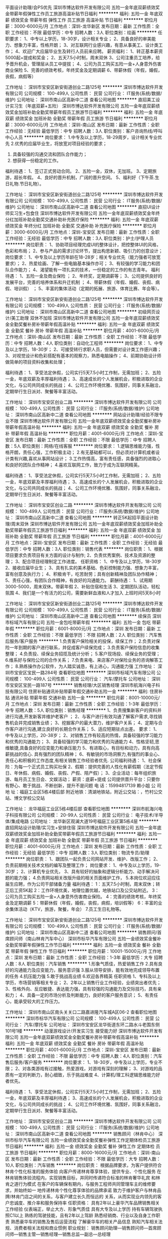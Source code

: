 平面设计助理/会PS优先
深圳市博达软件开发有限公司
五险一金年底双薪绩效奖金带薪年假弹性工作员工旅游高温补贴节日福利
**********
福利:
五险一金
年底双薪
绩效奖金
带薪年假
弹性工作
员工旅游
高温补贴
节日福利
**********
职位月薪：3000-6000元/月 
工作地点：深圳-龙华新区
发布日期：最新
工作性质：全职
工作经验：不限
最低学历：中专
招聘人数：3人
职位类别：绘画
**********
任职要求：
1、中专以上学历，18-30岁，设计相关专业；
2、具备良好的审美能力、想象力丰富，性格开朗；
3、对互联网行业感兴趣，有意从事美工、设计类工作；
4、欢迎广大应届毕业生及转行人员前来应聘。
薪资福利：
1、转正基本薪资5000起+提成和奖金；
2、五天7.5小时制，周末双休
3、公司注重员工培养，给予晋升机会，管理层从员工中提拔；
4、公司为员工购买五险一金+人身意外伤害商业保险
5、完善的绩效考核，年终奖金及定期调薪
6、带薪休假（年假，婚假，丧假，病假等）

工作地址：
深圳市宝安区新安街道创业二路125号
**********
深圳市博达软件开发有限公司
公司规模：
100-499人
公司性质：
民营
公司行业：
IT服务(系统/数据/维护)
公司地址：
深圳市南山区高新中二道
查看公司地图
**********
直招美工设计实习生（年底双薪+五险）
深圳市博达软件开发有限公司
五险一金年底双薪绩效奖金加班补助全勤奖带薪年假员工旅游节日福利
**********
福利:
五险一金
年底双薪
绩效奖金
加班补助
全勤奖
带薪年假
员工旅游
节日福利
**********
职位月薪：3000-6000元/月 
工作地点：深圳-南山区
发布日期：最新
工作性质：全职
工作经验：无经验
最低学历：中专
招聘人数：3人
职位类别：客户咨询热线/呼叫中心人员
**********
岗位要求：
1.中专及以上学历，18-29周岁，设计相关专业优先
2.优秀的应届毕业生，将放宽对项目经验的要求；
3. 具备较强的沟通交流和团队合作能力；
4. 想获得一份稳定的工作。
福利待遇：
1、签订正式劳动合同。
2、五险一金，双休，无加班。
3、定期旅游，超长年假。
4、良好的晋升机制，广阔的晋升空间。
5、福利好（下午茶.生日礼物.节日礼物）。

工作地址：
深圳市宝安区新安街道创业二路125号
**********
深圳市博达软件开发有限公司
公司规模：
100-499人
公司性质：
民营
公司行业：
IT服务(系统/数据/维护)
公司地址：
深圳市南山区高新中二道
查看公司地图
**********
直招UI设计师实习生+包食住
深圳市博达软件开发有限公司
五险一金年底双薪绩效奖金年终分红加班补助全勤奖交通补助补充医疗保险
**********
福利:
五险一金
年底双薪
绩效奖金
年终分红
加班补助
全勤奖
交通补助
补充医疗保险
**********
职位月薪：3000-6000元/月 
工作地点：深圳-宝安区
发布日期：最新
工作性质：全职
工作经验：无经验
最低学历：中专
招聘人数：3人
职位类别：护士/护理人员
**********
岗位职责：
1、协助项目经理完成UI的整体设计，把控整体UI的风格，色彩和布局；
2、参与产品的需求讨论环节，提出构思新颖、吸引力的创意设计；
 岗位要求：
1、中专及以上学历年龄在18-28岁；相关专业优先（能力强者可放宽要求）；
2、热爱绘画、了解一些电脑基本操作亦可；
3、有较强的学习能力和团队合作能力；
4、渴望能有一项扎实的技术，一份稳定的工作的有志青年。
 福利待遇：
1、五险一金及商业保险 ；
2、年终奖，定期调薪等；
3、公司提供良好的发展平台，完善的培养体系和升迁机制 ；
4、带薪休假（年假、婚假、丧假、病假、培训假） ；
5、丰富的集体活动（定期的拓展、旅游、体育比赛、年会等）。

工作地址：
深圳市宝安区新安街道创业二路125号
**********
深圳市博达软件开发有限公司
公司规模：
100-499人
公司性质：
民营
公司行业：
IT服务(系统/数据/维护)
公司地址：
深圳市南山区高新中二道
查看公司地图
**********
初级网页设计/美工助理 双休不加班
深圳市博达软件开发有限公司
五险一金年底双薪绩效奖金全勤奖餐补房补带薪年假高温补贴
**********
福利:
五险一金
年底双薪
绩效奖金
全勤奖
餐补
房补
带薪年假
高温补贴
**********
职位月薪：4001-6000元/月 
工作地点：深圳-南山区
发布日期：最新
工作性质：全职
工作经验：不限
最低学历：中专
招聘人数：4人
职位类别：自动化工程师
**********
岗位要求：
1、中专及以上学历，18-30岁；
2、可接受转行求职人员，但需要对设计类工作感兴趣；
3、对视觉设计和色彩搭配有基本的观察力，熟悉电脑操作；
4、前期协助设计师做简单的项目资料收集和处理；

福利待遇：
1、享受法定休假，公司实行5天7.5小时工作制，无需加班；
2、五险一金，年底双薪及丰厚福利待遇；
3、高速成长的个人发展机会，积极进取的企业文化，与公司共同成长的挑战；
4、公司工作环境优雅、氛围好，同事关系融洽，定期举行生日派对、聚餐等丰富活动。

工作地址：
深圳市宝安区创业二路
**********
深圳市博达软件开发有限公司
公司规模：
100-499人
公司性质：
民营
公司行业：
IT服务(系统/数据/维护)
公司地址：
深圳市南山区高新中二道
查看公司地图
**********
网站设计助理/经验不限专业不限
深圳市博达软件开发有限公司
五险一金年底双薪绩效奖金全勤奖餐补房补带薪年假高温补贴
**********
福利:
五险一金
年底双薪
绩效奖金
全勤奖
餐补
房补
带薪年假
高温补贴
**********
职位月薪：4001-6000元/月 
工作地点：深圳-宝安区
发布日期：最新
工作性质：全职
工作经验：不限
最低学历：中专
招聘人数：5人
职位类别：网络/在线客服
**********
岗位要求：
1.逻辑思维能力强，性格开朗，责任心强，工作积极主动；
2.有无基础都可以，但必须对计算机或者设计类有兴趣,喜欢从事网站设计；
3.工作热情高，富有责任感，具备强烈的进取心和良好的团队合作精神；
4.喜欢互联网工作，致力于成为互联网精英。

福利待遇：
1、享受法定休假，公司实行5天7.5小时工作制，无需加班；
2、五险一金，年底双薪及丰厚福利待遇；
3、高速成长的个人发展机会，积极进取的企业文化，与公司共同成长的挑战；
4、公司工作环境优雅、氛围好，同事关系融洽，定期举行生日派对、聚餐等丰富活动。

工作地址：
深圳市宝安区创业二路
**********
深圳市博达软件开发有限公司
公司规模：
100-499人
公司性质：
民营
公司行业：
IT服务(系统/数据/维护)
公司地址：
深圳市南山区高新中二道
查看公司地图
**********
转正5K起招平面设计助理/周末双休
深圳市博达软件开发有限公司
五险一金年底双薪绩效奖金加班补助全勤奖带薪年假员工旅游节日福利
**********
福利:
五险一金
年底双薪
绩效奖金
加班补助
全勤奖
带薪年假
员工旅游
节日福利
**********
职位月薪：4001-6000元/月 
工作地点：深圳-宝安区
发布日期：最新
工作性质：全职
工作经验：无经验
最低学历：中专
招聘人数：3人
职位类别：销售代表
**********
岗位职责：
1、根据项目要求负责项目有关方面的设计与制作;
2、负责优秀案例、技术及资源的整理；
3、配合项目经理制定工作进度。
任职资格：
1、中专及以上学历，18-30岁
2、接收应届毕业生；
3、具有扎实的美术基础、色彩控制能力强、想象力丰富，富有创意及执行力；
4、积极肯干，吃苦耐劳；具有创新精神及团队协作精神；
5、责任心强，有团队合作精神，有良好的沟通能力。
薪酬待遇：
1、试用期3000-5000，周末双休。带薪年假
2、补贴住宿和生活
3、定期团队活动，轻松氛围
4、我们是一个有活力的公司，需要新鲜血液和人才加入
上班时间5天8小时

工作地址：
深圳市宝安区新安街道创业二路125号
**********
深圳市博达软件开发有限公司
公司规模：
100-499人
公司性质：
民营
公司行业：
IT服务(系统/数据/维护)
公司地址：
深圳市南山区高新中二道
查看公司地图
**********
续保员
深圳市标域汽车有限公司
五险一金包吃带薪年假
**********
福利:
五险一金
包吃
带薪年假
**********
职位月薪：6001-8000元/月 
工作地点：深圳
发布日期：最新
工作性质：全职
工作经验：不限
最低学历：不限
招聘人数：2人
职位类别：汽车售后服务/客户服务
**********
1.负责客户保险相关的投保，续保工作；
2.负责对保险一年到期的客户进行联系，并促成客户续保完成；
3.负责客户保险信息的收集整理；
4.负责投、续保业务招揽及统计分析；
5.客户现场投、续保业务的受理；
6.维系好与保险公司的合作关系；
7.负责来电、来店客户对保险业务的咨询解答工作；
8.熟练操作办公软件，为人踏实诚恳，有上进心，沟通能力强
工作地址：
深圳市宝安区宝民一路284号
查看职位地图
**********
深圳市标域汽车有限公司
公司规模：
100-499人
公司性质：
民营
公司行业：
汽车/摩托车
公司地址：
深圳市宝安区宝民一路187号
**********
销售经理/大区销售经理
深圳市航海兴电子科技有限公司
住房补贴通讯补贴带薪年假交通补助五险一金
**********
福利:
住房补贴
通讯补贴
带薪年假
交通补助
五险一金
**********
职位月薪：8001-10000元/月 
工作地点：深圳
发布日期：最新
工作性质：全职
工作经验：1-3年
最低学历：中专
招聘人数：5人
职位类别：销售经理
**********
1、负责搜集新客户的资料并进行沟通,开发新客并维护老客户 ；
2、与客户进行有效沟通了解客户需求,寻找销售机会并完成销售业绩；
3、挖掘客户的最大潜力，维护客户关系；
4、定期与合作客户进行沟通,建立良好的长期合作关系；
5、适应短期驻点出差。
 要求：
1、中专及以上学历，20-38岁；
2、对销售工作有较高的热情，具备较强的学习能力和优秀的沟通能力；
3、具备较强的学习能力和优秀的沟通能力
4、性格坚韧,思维敏捷,具备良好的应变能力和承压能力
5、有进取心，有目标和动力，具有向高薪挑战的信心. 具有强烈的团队精神；
6、有敏锐的市场洞察力,有强烈的事业心、责任心和积极的工作态度,有相关销售工作经验者优先.
 公司福利待遇： 
1、社会保险：为每一个正式员工购买社保
2、假期：提供完善的人性化有薪假期（法定节假日、年休假、病假、婚假、丧假、产假、陪产假）； 
3、企业活动：每年组织旅游、每月员工生日会、文娱活动； 
薪资：底薪+提成
公司提供晋升平台：只要你有野心、敢于挑战、不断创新，提升不是问题
电    话：15994817139 赖小姐
公 司 地 址：福庭工业区5栋4楼后部
附近地铁：清湖地铁站，附近公交站：，竹村公交站、博文学校公交站
                                    
工作地址：
龙华福庭工业区5栋4楼后部
查看职位地图
**********
深圳市航海兴电子科技有限公司
公司规模：
20-99人
公司性质：
民营
公司行业：
电子技术/半导体/集成电路
公司地址：
龙华新区观澜大道19号福庭工业区第5栋4层
**********
直招网站设计助理/实习生+安排住宿
深圳市博达软件开发有限公司
五险一金年底双薪绩效奖金加班补助全勤奖带薪年假员工旅游节日福利
**********
福利:
五险一金
年底双薪
绩效奖金
加班补助
全勤奖
带薪年假
员工旅游
节日福利
**********
职位月薪：4001-6000元/月 
工作地点：深圳
发布日期：最新
工作性质：全职
工作经验：无经验
最低学历：中专
招聘人数：3人
职位类别：物流专员/助理
**********
岗位职责：
1、跟团队一起负责公司网站开发、维护、改版工作；
2、负责前期相关技术文档的编写及整理工作；
岗位要求：
1、中专及以上学历，19-30岁；
2、计算机专业优先，
3、具有较好的抽象和逻辑分析能力、动手解决问题的能力强；
4.负责网站相关改版升级的相关页面维护工作，
5.本岗位欢迎应往届生应聘，作为公司干部储备力量
福利待遇：
1：五天7.5小时制，周末双休；转正后工资5K起
2：工作环境优美，地理位置优越，地铁站口及公交站附近。
3：公司为员工购买五险一金+人身意外伤害商业保险。
4：完善的绩效考核，年终奖金及定期调薪
5：带薪休假（年假，婚假，丧假，病假，培训假等）
6：丰富的业余集体活动（KTV，旅游，聚餐，年会）
7.员工生日礼物等。

工作地址：
深圳市宝安区新安街道创业二路125号
**********
深圳市博达软件开发有限公司
公司规模：
100-499人
公司性质：
民营
公司行业：
IT服务(系统/数据/维护)
公司地址：
深圳市南山区高新中二道
查看公司地图
**********
销售顾问/首席顾问师（南山林肯汽车中心）
深圳市标华汽车有限公司
五险一金绩效奖金餐补全勤奖带薪年假弹性工作节日福利
**********
福利:
五险一金
绩效奖金
餐补
全勤奖
带薪年假
弹性工作
节日福利
**********
职位月薪：10001-15000元/月 
工作地点：深圳
发布日期：最新
工作性质：全职
工作经验：1-3年
最低学历：大专
招聘人数：8人
职位类别：汽车销售
**********
1.形象气质佳，热爱销售工作
2.具有良好的沟通能力及应变能力，服务意识强
3.服从领导安排，能有效地完成领导布置的任务
4.抗压能力强
5.敢于挑战高业绩
6.欢迎各界精英
任职资格
1、专科及以上学历，市场营销等相关专业；
2、2年以上销售行业工作经验，业绩突出者优先；
3、性格外向、反应敏捷、表达能力强，具有较强的沟通能力及交际技巧，具有亲和力；
4、具备一定的市场分析及判断能力，良好的客户服务意识；
5、有责任心，能承受较大的工作压力。

工作地址：
深圳市南山区南头关关口二路嘉进隆汽车城A区06-2
查看职位地图
**********
深圳市标华汽车有限公司
公司规模：
100-499人
公司性质：
民营
公司行业：
汽车/摩托车
公司地址：
深圳市宝安区龙华街道东环二路水斗老围东侧101号1楼
**********
动漫游戏设计/开发实习生 接受能力好
深圳市博达软件开发有限公司
五险一金年底双薪绩效奖金全勤奖餐补房补带薪年假高温补贴
**********
福利:
五险一金
年底双薪
绩效奖金
全勤奖
餐补
房补
带薪年假
高温补贴
**********
职位月薪：4001-6000元/月 
工作地点：深圳-宝安区
发布日期：最新
工作性质：全职
工作经验：不限
最低学历：中专
招聘人数：4人
职位类别：汽车售后服务/客户服务
**********
岗位要求：
1、18-30岁，中专及以上学历，专业不限；
2、对各类游戏有过接触，热爱游戏，对游戏有深刻的理解；
3、对游戏的品质有一定的判断力，耐心细致，乐于挑战难度
4、计算机/理工科逻辑思维能力好者优先。

福利待遇：
1、享受法定休假，公司实行5天7.5小时工作制，无需加班；
2、五险一金，年底双薪及丰厚福利待遇；
3、高速成长的个人发展机会，积极进取的企业文化，与公司共同成长的挑战；
4、公司工作环境优雅、氛围好，同事关系融洽，定期举行生日派对、聚餐等丰富活动。

工作地址：
深圳市宝安区创业二路
**********
深圳市博达软件开发有限公司
公司规模：
100-499人
公司性质：
民营
公司行业：
IT服务(系统/数据/维护)
公司地址：
深圳市南山区高新中二道
查看公司地图
**********
销售顾问（林肯中心）
深圳市标华汽车有限公司
五险一金绩效奖金全勤奖餐补弹性工作定期体检员工旅游节日福利
**********
福利:
五险一金
绩效奖金
全勤奖
餐补
弹性工作
定期体检
员工旅游
节日福利
**********
职位月薪：8000-16000元/月 
工作地点：深圳-南山区
发布日期：最新
工作性质：全职
工作经验：不限
最低学历：大专
招聘人数：10人
职位类别：汽车销售
**********
岗位职责：
根据品牌要求，为客户提供符合林肯个性化标准的服务体验
向客户传递林肯尊享体验，提供专业、个性化服务
在林肯销售体验流程内，实现销售目标，并同时传递符合标准的林肯奢华礼宾 和林肯之道行为模式
在客户的车辆保有期内，与服务工程师共同管理车主的维修要求，并始终如一 地传递林肯个性化尊享体验的品牌承诺
致力于维护客户与林肯品牌/林肯门店之间的关系，与客户建立长久而恒远的 关系，从而实现业内领先的客户忠诚度、推介率和服务保持率
任职资格：
具有2年以上豪华汽车品牌销售相关工作经验
仪表端正，举止大方、形象气质佳
具有大专及以上学历
持有车辆驾驶执照C1以上
熟练的驾驶技能，且有2年以上驾龄
熟悉经销商、行业以及自身工作职责
熟悉豪华车的销售及售后运营流程
了解豪华车的相关产品信息
熟知汽车相关法规、消费者相关法规和商业惯例
职业规划：
销售顾问助理---销售顾问师---首席顾问师---销售主管---销售经理---销售总监---副总---总经理

工作地址：
南山区南头关口二路嘉进隆汽车城A区A06-2号
**********
深圳市标华汽车有限公司
公司规模：
100-499人
公司性质：
民营
公司行业：
汽车/摩托车
公司地址：
深圳市宝安区龙华街道东环二路水斗老围东侧101号1楼
查看公司地图
**********
直招棋牌游戏设计助理+五险一金
深圳市博达软件开发有限公司
五险一金年底双薪绩效奖金加班补助全勤奖带薪年假员工旅游节日福利
**********
福利:
五险一金
年底双薪
绩效奖金
加班补助
全勤奖
带薪年假
员工旅游
节日福利
**********
职位月薪：4001-6000元/月 
工作地点：深圳-南山区
发布日期：最新
工作性质：全职
工作经验：无经验
最低学历：中专
招聘人数：3人
职位类别：土木/土建/结构工程师
**********
岗位职责
1、在项目经理的带领下完成日常的工作；
2、有较强的学习能力；
3、对游戏行业有自己的认识；
4. 负责游戏设计的整体视觉风格设定；
5. 有开拓进取及上进心，富于工作热情及团队合作精神，愿意接受新事物，具备良好的职业道德及文化素养。
6、中专及以上学历，18-30岁，应届毕业生及转行者亦可
福利待遇
 1、五险一金及商业保险 ；
 2、项目提成，年终奖，定期调薪等；
 3、公司提供良好的发展平台，完善的晋升机制 ；
 4、带薪休假，丰富的集体活动；
 5、签订正式劳动合同、享受国家规定的保险福利待遇；
 6、优秀员工更有出国游的机会。
工作时间
 五天八小时

工作地址：
深圳市宝安区新安街道创业二路125号
**********
深圳市博达软件开发有限公司
公司规模：
100-499人
公司性质：
民营
公司行业：
IT服务(系统/数据/维护)
公司地址：
深圳市南山区高新中二道
查看公司地图
**********
直招UI设计师实习生+包食住
深圳市博达软件开发有限公司
住房补贴五险一金年底双薪绩效奖金加班补助全勤奖带薪年假定期体检
**********
福利:
住房补贴
五险一金
年底双薪
绩效奖金
加班补助
全勤奖
带薪年假
定期体检
**********
职位月薪：3000-6000元/月 
工作地点：深圳-宝安区
发布日期：最新
工作性质：全职
工作经验：不限
最低学历：中专
招聘人数：3人
职位类别：护士/护理人员
**********
岗位职责：
1、协助项目经理完成UI的整体设计，把控整体UI的风格，色彩和布局；
2、参与产品的需求讨论环节，提出构思新颖、吸引力的创意设计；
 岗位要求：
1、中专及以上学历年龄在18-28岁；相关专业优先（能力强者可放宽要求）；
2、热爱绘画、了解一些电脑基本操作亦可；
3、有较强的学习能力和团队合作能力；
4、渴望能有一项扎实的技术，一份稳定的工作的有志青年。
 福利待遇：
1、五险一金及商业保险 ；
2、年终奖，定期调薪等；
3、公司提供良好的发展平台，完善的培养体系和升迁机制 ；
4、带薪休假（年假、婚假、丧假、病假、培训假） ；
5、丰富的集体活动（定期的拓展、旅游、体育比赛、年会等）

工作地址：
深圳市南山区高新中二道
**********
深圳市博达软件开发有限公司
公司规模：
100-499人
公司性质：
民营
公司行业：
IT服务(系统/数据/维护)
公司地址：
深圳市南山区高新中二道
查看公司地图
**********
销售顾问(南山店)
深圳市华熙汽车销售服务有限公司
五险一金年底双薪绩效奖金包住餐补带薪年假定期体检员工旅游
**********
福利:
五险一金
年底双薪
绩效奖金
包住
餐补
带薪年假
定期体检
员工旅游
**********
职位月薪：8001-10000元/月 
工作地点：深圳-南山区
发布日期：最新
工作性质：全职
工作经验：不限
最低学历：不限
招聘人数：5人
职位类别：汽车销售
**********
职责与权限： 
       1、销售汽车，搜集客户信息，维持良好的客户关系，不断发展新客户，完成每月的销售任务； 
       2、为客户提供汽车介绍、购车建议、分期付款及车险咨询等方面的优质服务； 
       3、负责陪同客户试驾、下订单、跟进汽车到货、提车、交车、跟进牌照办理、付款 、CSS满意度等事宜； 
       4、向公司提供详细的客户资料，建立完备的客户档案； 
       5、向销售经理反应有效的客户反馈信息； 
       6、销售经理安排的其他工作。 
      任职要求: 
       1、热爱销售，开朗大方，五官端正，有较强的语言表达能力和执行力；善于动脑，能够察言观色，善于洞析客户心理，把握分寸； 

       2、熟练驾驶，持有效驾照； 有1年以上汽车销售经验并业绩良好者优先,能承受工作压力； 女孩子条件可放宽；
              3、性格外向，反应敏捷、表达能力强，具有较强的沟通能力及交际技巧，具有亲和力。
              4、对未来职业有明确的规划，热爱汽车行业。
              5、欢迎优秀毕业生加入！

待遇：底薪+提成+奖金+五险一金+餐补+生日福利+节日福利+员工旅游 上不封顶。员工享有法定假期及年假；入职即缴纳五险一金。
工作地址：
深圳市南山区嘉进隆汽车城B区B-01
查看职位地图
**********
深圳市华熙汽车销售服务有限公司
公司规模：
100-499人
公司性质：
其它
公司行业：
汽车/摩托车
公司主页：
www.szhuaxi.com
公司地址：
深圳市罗湖区罗芳立交桥东南侧深圳罗湖国际汽车休闲公园进口大众4S店
**********
嵌入式Linux驱动工程师和
深圳市达程科技开发有限公司
五险一金年底双薪绩效奖金股票期权交通补助餐补房补通讯补贴
**********
福利:
五险一金
年底双薪
绩效奖金
股票期权
交通补助
餐补
房补
通讯补贴
**********
职位月薪：12000-24000元/月 
工作地点：深圳
发布日期：最新
工作性质：全职
工作经验：1-3年
最低学历：本科
招聘人数：3人
职位类别：嵌入式软件开发
**********
岗位职责：
1，嵌入式Linux和UBOOT硬件驱动开发以及驱动性能的优化
2，根据系统要求裁剪Linux内核
3，根据系统实际使用场景，设计并编写测试向量
4，搭建软件开发环境，根据系统要求编写MAKE文件和必要的脚本文件
5，整理设计笔记和必要的设计文档

任职要求：
1，本科及以上学历
2，3年以上工作经验
3，熟悉嵌入式Linux底层软件架构，具备搭建Linux软件开发环境的能力；具备Uboot和Linux驱动的调试经验,
4，熟悉Linux开发环境，具备脚本编写能力
5，熟悉UART、I2C和IO等基本外设，具备编写驱动经验
6，具备良好的沟通和团队协作能力；能准确预估项目工作量和工作时间，合理安排工作进度和各项优先级
7，具备强大的学习能力，能利用各类网络资源找到最合适的解决问题方法
8，熟悉以下一类或多类硬件和相关驱动为佳：1）视频输入/输出接口和Linux上的驱动；2）NAND闪存的驱动性能优化，熟悉基于NAND的各类文件系统；3）Wi-Fi驱动移植编写；熟悉WiFi协议栈和网络测试
工作地址：
南山区南海大道4050号上海汽车大厦311
**********
深圳市达程科技开发有限公司
公司规模：
20-99人
公司性质：
民营
公司行业：
汽车/摩托车
公司主页：
www.dct-auto.com
公司地址：
南山区南海大道4050号上海汽车大厦311
查看公司地图
**********
销售经理
深圳市海梁科技有限公司
绩效奖金五险一金包吃包住带薪年假员工旅游
**********
福利:
绩效奖金
五险一金
包吃
包住
带薪年假
员工旅游
**********
职位月薪：16000-26000元/月 
工作地点：深圳
发布日期：最新
工作性质：全职
工作经验：1-3年
最低学历：本科
招聘人数：1人
职位类别：销售经理
**********
岗位职责：
1.负责ADAS产品需求调研，销售信息收集、整理和汇总；
2.负责ADAS产品的销售，商务谈判和客户信息反馈；
3.负责ADAS产品销售管理。

岗位要求：
1. 两年以上销售经验，本科及其以上学历；
2.具有公交企业或ADAS相关企业工作经验等优先考虑；
3.熟悉自动驾驶系统传感器技术，如摄像头、毫米波雷达、激光雷达等；

  工作地址：
深圳龙华大浪国乐科技园4栋4楼（新百丽公交站）
查看职位地图
**********
深圳市海梁科技有限公司
公司规模：
100-499人
公司性质：
民营
公司行业：
汽车/摩托车
公司主页：
http://www.haylion.cn/
公司地址：
福田区深南大道6006号华丰大厦1806室
**********
汽车销售顾问
深圳市标域汽车有限公司
五险一金绩效奖金包吃通讯补贴带薪年假
**********
福利:
五险一金
绩效奖金
包吃
通讯补贴
带薪年假
**********
职位月薪：6001-8000元/月 
工作地点：深圳
发布日期：最新
工作性质：全职
工作经验：不限
最低学历：中专
招聘人数：5人
职位类别：汽车销售
**********
1、负责汽车销售流程的执行；
2、负责汽车销售客户信息的管理；
3、负责汽车销售的过程管理和执行。
工作地址：
深圳宝安
查看职位地图
**********
深圳市标域汽车有限公司
公司规模：
100-499人
公司性质：
民营
公司行业：
汽车/摩托车
公司地址：
深圳市宝安区宝民一路187号
**********
销售顾问汽车销售
深圳市标域汽车有限公司
五险一金包吃带薪年假
**********
福利:
五险一金
包吃
带薪年假
**********
职位月薪：8001-10000元/月 
工作地点：深圳
发布日期：最新
工作性质：全职
工作经验：不限
最低学历：中技
招聘人数：10人
职位类别：汽车销售
**********
一、中专以上学历；
二、表达沟通能力强；
三、持驾驶证；

工作地址：
宝安区沙井新桥立交标域汽车城
查看职位地图
**********
深圳市标域汽车有限公司
公司规模：
100-499人
公司性质：
民营
公司行业：
汽车/摩托车
公司地址：
深圳市宝安区宝民一路187号
**********
机械工程师
深圳市意佳汽车智能科技有限公司
绩效奖金全勤奖包住带薪年假节日福利员工旅游
**********
福利:
绩效奖金
全勤奖
包住
带薪年假
节日福利
员工旅游
**********
职位月薪：7000-12000元/月 
工作地点：深圳
发布日期：最新
工作性质：全职
工作经验：3-5年
最低学历：本科
招聘人数：5人
职位类别：机械工程师
**********
岗位职责：
1、负责对公司现有产品（电动推杆、电吸锁）的改进设计工作；
2、进行新产品的设计开发；
3、跟进新产品开发进度，解决开发过程中和生产上遇到的技术性问题；
4、负责设计图纸的归档及标准化；
5、完成上级领导临时安排的工作。

任职要求：
1、3年以上相关工作经验，机械设计、机电一体化、自动化等相关专业；
2、有钣金件结构、传动机构或者非标自动化等设计经验；
2、能熟练使用Office，autoCAD，ProE等各种工具软件；
3、能独立完成公司安排的产品开发任务；
4、为人诚实，上进心强、乐于奉献，具备良好的沟通能力、理解能力和良好的团队合作精神。

工作地址：
深圳市光明新区公明街道将石社区大田洋工业区9A栋2楼东边
查看职位地图
**********
深圳市意佳汽车智能科技有限公司
公司规模：
20-99人
公司性质：
民营
公司行业：
汽车/摩托车
公司地址：
深圳市光明新区公明街道将石社区大田洋工业区9A栋2楼东边
**********
0元租售网约车收入2万以上
深圳市八十迈汽车租赁有限公司
无试用期年底双薪房补弹性工作节日福利
**********
福利:
无试用期
年底双薪
房补
弹性工作
节日福利
**********
职位月薪：10000-20000元/月 
工作地点：深圳
发布日期：最新
工作性质：全职
工作经验：3-5年
最低学历：不限
招聘人数：10人
职位类别：机动车司机/驾驶
**********
岗位职责：挂靠本公司做快车/专车司机，优先派单，接受专车平台派单任务，专业培训，月入2万以上任职资格：24-50岁，有驾照和3年以上驾驶经验，安全意识和服务意识良好工作时间：个人自由安排，每周至少应工作5天，每天至少10个小时包办现金约车证
===*** 汽车租赁 ***===
现车与公司签订不低于3个月合约，支付押金6000-10000元，选择车辆，每月支付租金。根据车辆不同租金在4000-6000不等。
现车有：秦、轩逸、捷达
工作模式：有以租代购、牌照租赁、汽车租赁3种
工作模式===*** 1.以租代购 ***===
前期投入低，自己车辆自己事业与公司签订2-3年的合约，支付车辆首付，公司提供粤B全新车辆，司机每月支付月供款，合约期满车辆归司机所有。
主推车型如下：
快车车型
*日产轩逸、E5 自动
雷凌、卡罗拉等等 车型
专车车型
天籁、凯美瑞
工作地址：
深圳市福田区八卦五街鹏基商务时空9楼910
**********
深圳市八十迈汽车租赁有限公司
公司规模：
20-99人
公司性质：
民营
公司行业：
汽车/摩托车
公司地址：
深圳市福田区八卦五街鹏基商务时空9楼910
查看公司地图
**********
销售经理
深圳博锐汽车技术有限公司
五险一金年底双薪交通补助餐补通讯补贴带薪年假节日福利
**********
福利:
五险一金
年底双薪
交通补助
餐补
通讯补贴
带薪年假
节日福利
**********
职位月薪：8001-10000元/月 
工作地点：深圳-宝安区
发布日期：最新
工作性质：全职
工作经验：3-5年
最低学历：大专
招聘人数：3人
职位类别：销售经理
**********
岗位职责：
1. 负责开拓公司的新能源物流车辆租赁与销售业务，完成公司下达的销售指标。
2. 组织执行销售策略及新业务领域的开发。
3. 根据公司业绩指标，制定部门战略规划和部门工作计划；
4. 搜集市场信息和竞争对手动向，定期进行针对性市场分析和调研，并汇总提交销售报告和业务建议；
5. 保持与公司各部门的关系维护，确保良好的沟通。
6. 做好风险把控工作；定期进行业务数据分析，提出改善建议。
7. 维护与客户良好的合作关系，确保长期稳定的业务关系。
8. 时刻关注并满足客户需求，结合公司的发展情况，扩大与客户的合作范围，拓展新的业务开展模式。
9. 对新客户进行信息收集、拜访，勤于思考，敢于创新，并提出创新性的建议和方案。
 任职要求： 
1.大专以上学历，有物流、汽车、市场营销等相关专业资格；
2.2年以上的物流企业营销岗位工作经验或汽车租赁相关行业经验优先考虑；
3.熟悉配送行业解决方案，熟悉国内汽车租赁行业的运营机制，有销售渠道或具有丰富的客户资源将从优考虑（电商类、商超连锁类、消耗品生产制造企业类等有城市配送需求的客户）；
4.有较强的市场开拓和创新能力，良好的客户开发、沟通谈判技巧；
5.有较强的事业心，有较强的团队合作精神，有实现自我价值的激情；
6.具备C牌驾驶执照，2年以上驾驶经验。
 
  工作地址：
深圳市宝安区西乡街道桃花源科技创新园B栋孵化楼110室
查看职位地图
**********
深圳博锐汽车技术有限公司
公司规模：
20-99人
公司性质：
民营
公司行业：
汽车/摩托车
公司主页：
www.boruic.com
公司地址：
深圳市宝安区西乡街道桃花源科技创新园B栋孵化楼110室
**********
绩效主管/专员
深圳市比克动力电池有限公司
五险一金年底双薪绩效奖金包住餐补通讯补贴带薪年假免费班车
**********
福利:
五险一金
年底双薪
绩效奖金
包住
餐补
通讯补贴
带薪年假
免费班车
**********
职位月薪：5000-8000元/月 
工作地点：深圳
发布日期：最新
工作性质：全职
工作经验：1-3年
最低学历：本科
招聘人数：2人
职位类别：绩效考核经理/主管
**********
岗位职责：
1、在公司现有业务流程的基础上协助领导设计业绩评价体系和制定考核指标，完善绩效考核制度;
2、协助领导组织绩效考核工作，按照绩效考核制度督促各部门按时完成绩效考核工作，收集考核数据，并整理和评分，协调处理考核异常或投诉情况;
3、负责考评数据的整理和归档工作，对相关文档进行有效的管理;
4、负责考核结果的分析评估工作，为领导决策提供信息支持；
5、负责协助领导对绩效考核指标的不断完善更新；
6、为各部门的负责人提供绩效管理与考核的业务咨询和指导工作;
7、关键项目的跟踪管理；
8、完成领导交给的其他任务。
任职要求：
1、硕士/本科学历，男女不限，专业不限，有志于长期从事人力资源行业，有无经验均可；
2、.具备良好的逻辑思维能力，能发现问题并找出问题产生的原因，从而解决问题；
3、具备良好的人际关系处理能力；
4、具备良好的沟通协调能力和解决问题的能力；
5、有项目管理经验优先考虑。

工作地址：
深圳市大鹏新区葵涌街道比克工业园
**********
深圳市比克动力电池有限公司
公司规模：
1000-9999人
公司性质：
股份制企业
公司行业：
加工制造（原料加工/模具）
公司主页：
www.bak.com.cn
公司地址：
深圳市大鹏新区葵涌街道比克工业园
**********
钣金技工
深圳市标域汽车有限公司
五险一金包吃带薪年假
**********
福利:
五险一金
包吃
带薪年假
**********
职位月薪：2001-4000元/月 
工作地点：深圳
发布日期：最新
工作性质：全职
工作经验：不限
最低学历：不限
招聘人数：1人
职位类别：汽车维修/保养
**********
一、能吃苦耐劳；
二、无需经验；
三、实习生优先。
工作地址：
深圳市宝安区宝民一路187号
查看职位地图
**********
深圳市标域汽车有限公司
公司规模：
100-499人
公司性质：
民营
公司行业：
汽车/摩托车
公司地址：
深圳市宝安区宝民一路187号
**********
渠道经理
深圳前海拓博金保信息技术有限公司
创业公司五险一金绩效奖金年终分红交通补助餐补带薪年假高温补贴
**********
福利:
创业公司
五险一金
绩效奖金
年终分红
交通补助
餐补
带薪年假
高温补贴
**********
职位月薪：6000-10000元/月 
工作地点：深圳
发布日期：最新
工作性质：全职
工作经验：不限
最低学历：大专
招聘人数：3人
职位类别：渠道/分销专员
**********
岗位职责：
1、负责对接保险公司、汽车服务门店、物业社区等渠道开拓车险业务与维护；
2、负责区域市场的调研分析、商务谈判、渠道开发等项目服务工作；
3、配合公司开展互联网项目运营、推广等执行事务。
任职资格：
1、大专及以上学历，营销、保险等相关专业优先；
2、有汽车后市场、保险等相关行业经验者优先；
3、有良好的职业道德、沟通及抗压能力。
（备注：有车及驾照者优先）
    福利待遇：
    1、保险办理：入职即买五险一金，额外购买重疾等众多附加险；
    2、带薪假期：国家法定假、年假、婚假、丧假、产假等；
    3、在职培训：公司注重人才培养，着重为员工提供各种在职培训机会；
    4、文娱活动：定期开展郊游、聚餐等团队建设活动；
    5、其它福利：车补、餐补、高温补贴、下午茶等。
    面试地址：深圳市福田区梅林路42号深政汽修大厦428室
    工作地址：深圳市宝安、龙华、南山各区域均有补充
    工作时间：周一至周五

工作地址：
深圳市福田区梅林路深政汽修大厦428室
查看职位地图
**********
深圳前海拓博金保信息技术有限公司
公司规模：
20-99人
公司性质：
民营
公司行业：
互联网/电子商务
公司主页：
http://haodl.net/
公司地址：
深圳市福田区梅林路深政汽修大厦428室
**********
仓管
深圳市精艺精汽车配件有限公司
每年多次调薪五险一金绩效奖金年终分红包住通讯补贴带薪年假
**********
福利:
每年多次调薪
五险一金
绩效奖金
年终分红
包住
通讯补贴
带薪年假
**********
职位月薪：4001-6000元/月 
工作地点：深圳
发布日期：最新
工作性质：全职
工作经验：1-3年
最低学历：中专
招聘人数：1人
职位类别：仓库/物料管理员
**********
岗位职责：
1.及时确认维护库存管理系统，确保仓库物品的帐，卡，物三者一致。
2.仓库区域划分明确，物料标识清楚。
3.做好仓库物料的收发存管理，严格按流程要求收发物料，并协助财务成本管理对物料采购与车间生产成本的控制和监督。
4.与车间领料组及采购员密切配合，做好生产物料的调度工作。
5.做好仓库各种原始单证的传递，保管，归档工作
任职要求：
1.熟练掌握出入库作业及库房管理方法，规范及操作流程
2.熟悉仓库管理制度及相关管理流程
3.具备一定的质量管理知识和财务知识。
4.懂电脑操作，熟悉ERP系统。
工作地址：
深圳市龙岗区坪地富坪路 坪地同富裕工业区C4栋
查看职位地图
**********
深圳市精艺精汽车配件有限公司
公司规模：
100-499人
公司性质：
民营
公司行业：
汽车/摩托车
公司主页：
www.jyj99.com.cn
公司地址：
深圳市龙岗区坪地富坪路 坪地同富裕工业区C4栋
**********
产品策划经理
江西车仆实业有限公司深圳分公司
五险一金年底双薪绩效奖金包住带薪年假定期体检免费班车员工旅游
**********
福利:
五险一金
年底双薪
绩效奖金
包住
带薪年假
定期体检
免费班车
员工旅游
**********
职位月薪：8001-10000元/月 
工作地点：深圳
发布日期：最新
工作性质：全职
工作经验：3-5年
最低学历：本科
招聘人数：1人
职位类别：市场策划/企划经理/主管
**********
岗位职责：
1、负责各事业部的产品开发，推广，培训和跟进工作 ；
2、制定新品和核心产品的整体推广方案和相关资料的落实传达；
3、结合事业部需求和市场调研完成新品开发立项工作，制定各种新品配套物料；
4、参与各事业部的会议营销，客户投标和推广方案制定；
5、收集销售部新品开发意愿和样品,实地了解行业动态，及时调整产品策略和品类规划；
    任职要求：
1、本科以上学历，28-35岁，营销或广告策划类专业；
2、大型企业从事市场市场推广5年以上，其中至少2年以上主导产品策划工作经验；
3、具体产品策划和创意能力，有产品推广方案的整体思维能力；
4、工作细心、有责任心，具较强的执行力与协调沟通及团队协作能力，有文案功底；
5、熟悉汽车用品市场优先考虑；

工作地址：
深圳市宝安区石岩镇光明路17号三九工业园
**********
江西车仆实业有限公司深圳分公司
公司规模：
1000-9999人
公司性质：
民营
公司行业：
汽车/摩托车
公司主页：
http://www.chief.cc
公司地址：
深圳市宝安区石岩镇光明路17号三九工业园
**********
汽车销售顾问
深圳市标域汽车有限公司
五险一金绩效奖金包吃通讯补贴带薪年假
**********
福利:
五险一金
绩效奖金
包吃
通讯补贴
带薪年假
**********
职位月薪：6001-8000元/月 
工作地点：深圳
发布日期：最新
工作性质：全职
工作经验：不限
最低学历：中专
招聘人数：5人
职位类别：汽车销售
**********
1、负责汽车销售流程的执行；
2、负责汽车销售客户信息的管理；
3、负责汽车销售的过程管理和执行。
工作地址：
深圳市宝安区宝民一路187号
查看职位地图
**********
深圳市标域汽车有限公司
公司规模：
100-499人
公司性质：
民营
公司行业：
汽车/摩托车
公司地址：
深圳市宝安区宝民一路187号
**********
采购专员
深圳市顺义兴电子有限公司
每年多次调薪绩效奖金全勤奖包住房补带薪年假员工旅游高温补贴
**********
福利:
每年多次调薪
绩效奖金
全勤奖
包住
房补
带薪年假
员工旅游
高温补贴
**********
职位月薪：4000-8000元/月 
工作地点：深圳
发布日期：最新
工作性质：全职
工作经验：1-3年
最低学历：大专
招聘人数：1人
职位类别：采购专员/助理
**********
岗位职责：
1、按照公司规定的采购流程进行采购操作；
2、跟进采购订单的进度，与公司销售沟通订单情况，确保及时供货；
3、监控库存的变化，向销售汇报公司库存情况；采取必要的采购技巧降低采购成本；
4、维护及更新产品及供应商相关信息，强化与供应商的沟通与合作；
5、对所采购商品的质量负责，及时处理退换不合格品及滞销品；
6、及时完成与供货商的对账，申请付款；
任职资格：
1、大专及以上学历，电子类相关专业，性别不限
2 、 熟悉采购流程，熟练使用Word,、excel等办公软件，电脑操作熟练；
3、工作细致认真，责任心强，思维敏捷，具有较强的团队合作精神。
4、一年以上电子行业采购工作经验；
5、能够尽快入职，长期稳定工作；

工作地址：
深圳市宝安区西乡固戍航城大道华丰世纪科技园B1栋5楼
查看职位地图
**********
深圳市顺义兴电子有限公司
公司规模：
20-99人
公司性质：
民营
公司行业：
汽车/摩托车
公司地址：
深圳市宝安区西乡固戍航城大道华丰世纪科技园B1栋5楼
**********
品质工程师
深圳市纳安特汽车电子有限公司
**********
福利:
**********
职位月薪：6000-10000元/月 
工作地点：深圳
发布日期：最新
工作性质：全职
工作经验：1-3年
最低学历：大专
招聘人数：1人
职位类别：质量管理/测试主管
**********
【岗位职责】
1、负责公司宝马、本田、长安等客户的产品来料检验标准制定及来料检验确认和记录管理；
2、负责供应商质量异常沟通处理，与采购部一起对合格供应商进行绩效考核；
3、负责公司宝马、本田、长安等客户的产品制程产品检验标准制定及判定和记录管理；
4、负责公司宝马、本田、长安等客户的产品成品检验标准及成品检验确认和客户投诉处理；
5、负责潜在供应商准入审核，合格供应商不定期监督审核；
6、负责公司新项目中APQP第三和第四阶段产品和过程验证的相关工作，如Control Plan, MSA,SPC、检具设计和验证、重点工序验证；
7、负责按VDA6.3要求，做好新项目试产转量产的准备和验证工作，符合汽车主机厂的审核评估要求；
8、负责协助体系管理、项目管理、生产质量异常等工作的处理；

【任职要求】
1、大专以上学历，电子、机械、光学、材料等工科专业，3年以上电子/结构产品设计、工程、品质工作经验；
2、熟悉SMT制程，懂电子零件一般知识，会使用一般电子仪器，如万用表，电桥，负载电源，会使用尺寸测量工具，如二次元等；
3、能根据FMEA，编制Control Plan，进而制定质量控制点，制定质量标准；必须有独立经验；
4、熟悉IATF16949标准及要求，能在所负责的工作中按IATF16949推进，有IATF16949:2016审核员证；
5、精通VDA6.3或福特Q1或QSB等同的汽车主机厂要求的制造现场管理要求；
6、有一定的英文阅读和写作能力。
待遇面议
工作地址：
深圳市龙华新区大浪街道高峰社区云峰路35号D栋四楼
查看职位地图
**********
深圳市纳安特汽车电子有限公司
公司规模：
100-499人
公司性质：
民营
公司行业：
汽车/摩托车
公司地址：
深圳市龙华新区大浪街道高峰社区云峰路35号D栋四楼
**********
销售主管
深圳博锐汽车技术有限公司
五险一金年底双薪带薪年假节日福利交通补助不加班
**********
福利:
五险一金
年底双薪
带薪年假
节日福利
交通补助
不加班
**********
职位月薪：4001-6000元/月 
工作地点：深圳-宝安区
发布日期：最新
工作性质：全职
工作经验：1-3年
最低学历：大专
招聘人数：2人
职位类别：销售主管
**********
岗位职责：
1、销售业务：
负责开拓公司的新能源物流车辆租赁与销售业务，完成公司下达的销售指标；
负责公司的销售业务，组织执行销售策略及新业务领域的开发；
顾问式营销，秉承专业和诚信的理念，为客户提供高品质的服务及有价值的建议；
了解市场走势和变化，搜集市场信息和竞争对手动向，定期进行针对性市场分析和调研，并汇总提交销售报告和业务建议；
保持与公司各部门的关系维护，确保良好的沟通。
2、客户管理：
维护与客户良好的合作关系，确保长期稳定的业务关系；
时刻关注并满足客户需求，结合公司的发展情况，扩大与客户的合作范围，拓展新的业务开展模式；
对新客户进行信息收集、拜访，勤于思考，敢于创新，并提出创新性的建议和方案。
 任职要求：
1、大专以上学历，拥有供应链管理、市场营销等相关专业知识者从优；
2、3年以上销售经验，拥有车辆租赁或销售类工作经验者优先考虑；
3、熟悉配送行业解决方案，熟悉国内汽车租赁行业的运营机制，有销售渠道或具有丰富的客户资源（电商类、商超连锁类、消耗品生产制造企业类等有城市配送需求的客户）及客户关系的优先考虑；
4、有较强的市场开拓和创新能力，良好的客户开发、沟通谈判技巧；
5、有较强的事业心，有较强的团队合作精神，有实现自我价值的激情；
6、具有C牌驾驶执照，具备2年以上驾驶经验。
 
工作地址：
深圳市宝安区西乡街道桃花源科技创新园B栋孵化楼110室
查看职位地图
**********
深圳博锐汽车技术有限公司
公司规模：
20-99人
公司性质：
民营
公司行业：
汽车/摩托车
公司主页：
www.boruic.com
公司地址：
深圳市宝安区西乡街道桃花源科技创新园B栋孵化楼110室
**********
采购专员
深圳市概念智慧科技有限公司
五险一金绩效奖金员工旅游全勤奖股票期权带薪年假节日福利不加班
**********
福利:
五险一金
绩效奖金
员工旅游
全勤奖
股票期权
带薪年假
节日福利
不加班
**********
职位月薪：6001-8000元/月 
工作地点：深圳-宝安区
发布日期：招聘中
工作性质：全职
工作经验：1-3年
最低学历：大专
招聘人数：1人
职位类别：采购专员/助理
**********
岗位职责：
 1、 负责生产原辅材料的采购及所有的跟进工作；
 2、 研发部样品的打样、确认及跟进；
 3、 新产品、新物料的开发与供应商的找寻；
 4、 所负责物料供应商的对帐、发票及付款等工作； 
 5、 所负责物料供应商的对帐、发票及付款等工作。 
任职要求：
 1、 大专及以上学历；
 2、 两年以上采购经验，熟悉采购流程；
 3、 认真负责，能承受较高压力，具有团队精神；
 4、 具有良好的谈判、协调能力；
 5、 熟练使用ERP及办公软件。
 6、有五金件采购经验优先，有电动车零件采购优先。

工作地址：
西乡固戍内环路蚝业物流园A栋6号电梯6楼
查看职位地图
**********
深圳市概念智慧科技有限公司
公司规模：
20-99人
公司性质：
民营
公司行业：
贸易/进出口
公司地址：
深圳市宝安区西乡街道内环路耗业物流园A栋6楼
**********
机械结构工程师
深圳市精艺精汽车配件有限公司
每年多次调薪五险一金14薪绩效奖金年终分红包住通讯补贴带薪年假
**********
福利:
每年多次调薪
五险一金
14薪
绩效奖金
年终分红
包住
通讯补贴
带薪年假
**********
职位月薪：7000-12000元/月 
工作地点：深圳
发布日期：最新
工作性质：全职
工作经验：1-3年
最低学历：本科
招聘人数：5人
职位类别：机械结构工程师
**********
工作职责：
1、负责公司新项目图纸及结构工艺的评审；
2、新项目试产导入、技术指导和异常处理及跟踪；
3、改模评估及跟踪管理。

任职要求：
1、本科以上学历，机械、模具类相关专业；
2、两年以上车载电子产品结构设计工作经验，熟悉结构设计规范、开发流程，异常分析方法及处理流程。
3、熟悉机械加工工艺、了解塑胶、五金制品生产工艺流程；
4、熟练使用SOLIDWORKS、PROE、AutoCAD；
5、会力学计算；
6、工作地点：深圳龙岗坪地

工作地址：
深圳市龙岗区坪地富坪路同富裕工业区C4栋
查看职位地图
**********
深圳市精艺精汽车配件有限公司
公司规模：
100-499人
公司性质：
民营
公司行业：
汽车/摩托车
公司主页：
www.jyj99.com.cn
公司地址：
深圳市龙岗区坪地富坪路 坪地同富裕工业区C4栋
**********
品质主管
深圳市索浪数码科技有限公司
五险一金包住绩效奖金带薪年假员工旅游
**********
福利:
五险一金
包住
绩效奖金
带薪年假
员工旅游
**********
职位月薪：6001-8000元/月 
工作地点：深圳-龙岗区
发布日期：最新
工作性质：全职
工作经验：1-3年
最低学历：大专
招聘人数：1人
职位类别：质量管理/测试主管
**********
岗位职责：                                                                                                            
1.制定部门经营目标、管理制度、组织结构和部门发展策略，团队水平提升.
2.负责公司产品的来料检验/过程巡检/最终检验.
3.主导处理来料/制程/客诉等品质异常.
4.制定产品可靠性验证计划并执行相关的测试及验证（实验室）.
5.负责开展对公司各部门的质量意识宣导与培训工作.
6.负责本部门人员的培训、考核以日常工作的临管.

任职要求：
1.年龄28-40，性别不限；
2.工作认真负责;
3.良好的逻辑分析和数据统计能力;
4.处事条理清晰、善于沟通协调;
5.熟悉QC7大手法的运用;
6.熟悉ISO9000体系流程；
7.熟悉异常客诉处理流程；
工作时间:周一至周六  上午 9:00-12:00;下午13:30-18:00
工作地址：
深圳市龙岗区吉华路上雪科技园北区2号金宝宝工业园M栋二楼
**********
深圳市索浪数码科技有限公司
公司规模：
100-499人
公司性质：
民营
公司行业：
互联网/电子商务
公司主页：
www.solam.com.cn
公司地址：
深圳市龙岗区吉华路上雪科技园北区2号金宝宝工业园M栋二楼
查看公司地图
**********
市场推广专员
深圳博锐汽车技术有限公司
五险一金年底双薪交通补助带薪年假节日福利不加班
**********
福利:
五险一金
年底双薪
交通补助
带薪年假
节日福利
不加班
**********
职位月薪：4001-6000元/月 
工作地点：深圳
发布日期：最新
工作性质：全职
工作经验：1-3年
最低学历：大专
招聘人数：1人
职位类别：市场专员/助理
**********
岗位职责：
1.熟练掌握互联网推广技术，精通各种网络营销渠道，手段和工具，能独立完成推广方案的制定，实施和跟踪；
2.主要负责公司微信、微博等新媒体平台的日常运营工作，负责公司官网的日常管理维护工作，包括对网站进行内、外部优化；
3.有较强的表达能力，写作能力与分析能力以及理解沟通能力，能够准确把握网民心态；负责利用网络媒介推广公司网站，提高网站的知名度和访问量；
4.搜集和整理各种市场推广信息，行业信息，市场发展趋势等。
任职要求：
1.新闻、中文、营销、广告大专及以上学历，有2-3年大型门户网站推广相关经验；
2.熟悉百度知道，贴吧，论坛，QQ群，微博，微信及其他朋友圈推广模式；
3.具备一定的文字功底，能够独立策划与撰写网络推广软文；
4.具备一定的媒体资源，能配合公司公关活动进行相关的网络推广传播；
5.工作态度认认真，有上进心，敢于承担责任，有良好的职业道德和团队精神。

工作地址：
深圳市宝安区西乡街道桃花源科技创新园B栋孵化楼110室
查看职位地图
**********
深圳博锐汽车技术有限公司
公司规模：
20-99人
公司性质：
民营
公司行业：
汽车/摩托车
公司主页：
www.boruic.com
公司地址：
深圳市宝安区西乡街道桃花源科技创新园B栋孵化楼110室
**********
人事专员
深圳市彦信金融服务有限公司
五险一金交通补助餐补通讯补贴带薪年假补充医疗保险定期体检包吃
**********
福利:
五险一金
交通补助
餐补
通讯补贴
带薪年假
补充医疗保险
定期体检
包吃
**********
职位月薪：5000-6000元/月 
工作地点：深圳-龙岗区
发布日期：最新
工作性质：全职
工作经验：1-3年
最低学历：大专
招聘人数：1人
职位类别：招聘专员/助理
**********
1、协助上级制订人力各项管理标准制度；
2、协助人员招聘实施、管理；
3、负责入职培训实施、管理；
4、负责绩效、薪资核算与人力成本分析；人员异动管理；
5、劳动关系处理、维护、管理；
6、人事档案、劳动合同、保密协议书的管理；
7、上级交待的其它人力行政工作。
 任职资格：
1、年龄：23-30岁；3年以上人力行政工作经验，对招聘、培训、薪酬、劳动关系、企业文化建设等模块熟悉；
2、形象气质良好；具备统筹管理能力，优秀的口头表达、沟通能力；
3、工作积极主动、具备高度责任感，有良好职业操守；
4、办公应用软件操作娴熟；
5、持有驾照优先考虑。
 工作时间：周一至周五9:00-18:00；周末双休。

工作地址：
深圳市龙岗区龙城大道89号正中时代大厦A座2906室
**********
深圳市彦信金融服务有限公司
公司规模：
100-499人
公司性质：
民营
公司行业：
基金/证券/期货/投资
公司主页：
http://www.cdtsz.com
公司地址：
深圳市龙岗区龙城大道89号正中时代大厦A座2906室
查看公司地图
**********
销售顾问/汽车经纪人
深圳市华熙汽车销售服务有限公司
包住补充医疗保险定期体检节日福利带薪年假绩效奖金
**********
福利:
包住
补充医疗保险
定期体检
节日福利
带薪年假
绩效奖金
**********
职位月薪：10001-15000元/月 
工作地点：深圳-罗湖区
发布日期：最新
工作性质：全职
工作经验：不限
最低学历：不限
招聘人数：1人
职位类别：汽车销售
**********
1、有驾照，有汽车销售岗位有一定认识和了解。
2、有汽车销售经验可优先考虑。
3、思路清晰，有良好的沟通和表达能力。  欢迎有志之士的加入！
工作地址：
深圳市罗湖区清水河深业车城博丰大厦一楼
查看职位地图
**********
深圳市华熙汽车销售服务有限公司
公司规模：
100-499人
公司性质：
其它
公司行业：
汽车/摩托车
公司主页：
www.szhuaxi.com
公司地址：
深圳市罗湖区罗芳立交桥东南侧深圳罗湖国际汽车休闲公园进口大众4S店
**********
业务员
深圳市顺义兴电子有限公司
不加班全勤奖包住每年多次调薪带薪年假房补
**********
福利:
不加班
全勤奖
包住
每年多次调薪
带薪年假
房补
**********
职位月薪：4001-6000元/月 
工作地点：深圳
发布日期：最新
工作性质：全职
工作经验：1-3年
最低学历：大专
招聘人数：1人
职位类别：销售业务跟单
**********
大专或大专以上学历
性格开朗，善于沟通，善于开发新客户，维护老客户
有业务员工作经验者优先
工作地址：
深圳市宝安区西乡固戍航城大道华丰世纪科技园B1栋5楼
查看职位地图
**********
深圳市顺义兴电子有限公司
公司规模：
20-99人
公司性质：
民营
公司行业：
汽车/摩托车
公司地址：
深圳市宝安区西乡固戍航城大道华丰世纪科技园B1栋5楼
**********
大客户经理
广东睿龙汽车有限公司
五险一金年底双薪全勤奖包住员工旅游带薪年假餐补
**********
福利:
五险一金
年底双薪
全勤奖
包住
员工旅游
带薪年假
餐补
**********
职位月薪：6001-8000元/月 
工作地点：深圳
发布日期：最新
工作性质：全职
工作经验：1-3年
最低学历：本科
招聘人数：1人
职位类别：大客户销售经理
**********
工作职责：
               1、管理下属，建设优良精干的团队；
               2、’制定并完成部门培训计划及销售任务；
               3、制定并完成大客户拜访任务；
               4、主动拜访客户，做好团体购买客户的品牌宣传推广；
               5、在维护现有客户的基础上，积极主动地开发新客户，不断积累客户资源；
               6、重视客户需求及反馈，及时快速地解决客户提出的问题
               7、与公司各部门的沟通、协调工作
工作要求：
              1、一年以上的4S店的大客户管理经验
              2、具有市场营销、产品知识、公共关系、管理技能的开发等方面的知识;
       3、有销售经验者，业绩良好，渠道资源丰富;
       4、能够独当一面，能够担负起区域、大区、或做过全国市场的人员;
       5、对市场营销有深刻认知，有良好的市场开拓能力及判断能力，以及较强的组织管理能力。
工作地址：
南山区南头街道关口二路嘉进隆汽车城A07栋B1-B3
查看职位地图
**********
广东睿龙汽车有限公司
公司规模：
20-99人
公司性质：
民营
公司行业：
汽车/摩托车
公司地址：
广州市海珠区猎德大桥南江海大道生物工程大厦首层
**********
销售顾问汽车销售
深圳市标域汽车有限公司
五险一金包吃带薪年假
**********
福利:
五险一金
包吃
带薪年假
**********
职位月薪：8001-10000元/月 
工作地点：深圳
发布日期：最新
工作性质：全职
工作经验：不限
最低学历：中技
招聘人数：10人
职位类别：汽车销售
**********
一、中专以上学历；
二、表达沟通能力强；
三、持驾驶证；

工作地址：
深圳市宝安区宝民一路284号
查看职位地图
**********
深圳市标域汽车有限公司
公司规模：
100-499人
公司性质：
民营
公司行业：
汽车/摩托车
公司地址：
深圳市宝安区宝民一路187号
**********
外贸经理
深圳市哲思特科技有限公司
五险一金绩效奖金年终分红包住带薪年假员工旅游
**********
福利:
五险一金
绩效奖金
年终分红
包住
带薪年假
员工旅游
**********
职位月薪：10001-15000元/月 
工作地点：深圳
发布日期：最新
工作性质：全职
工作经验：3-5年
最低学历：本科
招聘人数：2人
职位类别：外贸/贸易经理/主管
**********
职位要求
1. 大专以上学历，英语交流流畅（电话交流、书面函件、面谈...），工作计划性强，沟通能力强，善于组织及协调工作，掌控工作进展；
2. 有外贸部门主管级管理经验2年以上，富有工作质量和效率，有良好的谈判技巧，能够快速了解市场及抓住客户需求信息；
3. 从事电子产品外贸2年以上工作经验，在某一家公司成功开发过3个及以上海外优质客户，年销售额达100万美金以上；
4. 有国外参展经历，能够组织安排香港及国外展会；
5. 能够通过海外社交软件、搜索引擎或其他有效方式，获取潜在客户资源信息；
6. 熟悉阿里巴巴国际站平台操作及运营（产品行业关键词搜索及优化）；

平台：
1. 香港春季电子展、秋季电子展、南非电子展、迪拜电子展、美国汽车电子展等；
2. 阿里巴巴国际站金品诚企，谷歌全球付费广告推广，海关数据；
3. 哲思特六年汽车电子外贸品牌，在全球多个国家地区的市场具有知名度；

福利待遇：
1、提供具有市场竞争力的薪酬，收入=底薪+提成（上不封顶）；
2、免费提供宿舍（宿舍配置：床，空调，热水器，衣柜等）；
3、为员工统一购买社保五险；
4、丰厚的节假日福利，定期举办员工生日会，并派发生日礼品；
5、有薪假期：可享有婚假、产假等各类法定假期；
6、其他福利：话费补贴、团队经费、司龄工资、年度调薪、超长春节假期等；
7、公司有良好的内部培训系统，优秀员工可不定期参与外部高端培训，有着广阔的晋升空间

企业文化与活动
使命与愿景：成为全球高端汽车电子供应商
团队文化 ： 军队文化+学校文化+家庭文化
每月爬山，篮球，羽毛球。
每年省内，国内或国外旅游

工作地址：
宝安区沙井上南东路新丰泽工业园2栋3楼
查看职位地图
**********
深圳市哲思特科技有限公司
公司规模：
100-499人
公司性质：
民营
公司行业：
汽车/摩托车
公司主页：
www.szzest.com
公司地址：
宝安区沙井上南东路新丰泽工业园2栋3楼
**********
eBay/Amazon/外贸客服/英语客服
深圳市嗨途科技有限公司
不加班节日福利员工旅游五险一金包住绩效奖金每年多次调薪带薪年假
**********
福利:
不加班
节日福利
员工旅游
五险一金
包住
绩效奖金
每年多次调薪
带薪年假
**********
职位月薪：4500-8500元/月 
工作地点：深圳-宝安区
发布日期：最新
工作性质：全职
工作经验：不限
最低学历：大专
招聘人数：1人
职位类别：外贸/贸易专员/助理
**********
因公司快速发展，为广大应届毕业生提供带薪培训上岗的机会，热爱外贸电商事业，英语基础好没有工作经验的应届毕业生可带薪培训上岗。


【职位描述】

1，回复客户售前、售中、售后邮件;
2，处理中差评，case和纠纷；
3，处理客户投诉、退换货及退款等；
4，了解eBay政策与制度，维护账号的DSR评分和信用评价，提升账号综合表现；
5，完成主管交待的其他工作安排。



能力要求：

英语CET-4，英语熟练 （口语，文字），较强的语言组织能力和表达能力；能熟练地使用英语与客户交流；熟悉计算机基本操作，中英文打字熟练。



欢迎优秀应届毕业生投递简历。

薪金待遇:

薪金待遇: 薪金高于行业平均水平,底薪+提成模式（奖金视个人能力而定，上不封顶）

福利待遇: 五险, 年终奖.

调薪政策：公司每年安排1次正式员工的调薪机会

其他福利: Team building，生日福利, 节日福利等

工作地址
宝安区福永大洋路90号中粮机器人智造产业园
地铁11号线桥头站

工作地址：
大洋路90号
查看职位地图
**********
深圳市嗨途科技有限公司
公司规模：
20-99人
公司性质：
民营
公司行业：
贸易/进出口
公司地址：
宝安区大洋路90号
**********
租专快车司机工资8K以上
深圳市八十迈汽车租赁有限公司
无试用期年底双薪房补弹性工作节日福利
**********
福利:
无试用期
年底双薪
房补
弹性工作
节日福利
**********
职位月薪：8001-10000元/月 
工作地点：深圳
发布日期：最新
工作性质：全职
工作经验：3-5年
最低学历：不限
招聘人数：20人
职位类别：机动车司机/驾驶
**********
方案一：租车业务
专车：凯美瑞、天籁、雅阁、K5 押金1-2万 租金5000-6000元/月
快车：秦、轩逸、捷达、K3 押金5000元 租金4000-5500元/月
租期：1个月 3个月 6个月
资料简单 专快车平台返现每月返300-1000元不等
方案二：合作模式-招聘司机
1要求：3年以上驾龄、在深圳从事过网约车
2待遇：保底5000元/月+提成 每月平均到手6000-10000元
3工作方式：时间自由
3签约3个月以上
工作地址：
深圳市福田区八卦五街鹏基商务时空9楼910
**********
深圳市八十迈汽车租赁有限公司
公司规模：
20-99人
公司性质：
民营
公司行业：
汽车/摩托车
公司地址：
深圳市福田区八卦五街鹏基商务时空9楼910
查看公司地图
**********
销售代表工资1万以上
深圳市八十迈汽车租赁有限公司
五险一金年底双薪绩效奖金全勤奖房补带薪年假节日福利员工旅游
**********
福利:
五险一金
年底双薪
绩效奖金
全勤奖
房补
带薪年假
节日福利
员工旅游
**********
职位月薪：8001-10000元/月 
工作地点：深圳-福田区
发布日期：最新
工作性质：全职
工作经验：不限
最低学历：中专
招聘人数：10人
职位类别：销售代表
**********
岗位职责：
公司发展需要，现诚聘业务精英数名 1、年龄20-35岁，男女不限，学历不限 ，有一年以上汽车销售经验。 2、具有良好的职业道德和敬业精神，业务能力强，有良好的个人素质。3、网络销售  4、善于与客户沟通，具有良好的市场开发能力，熟悉电脑操作及相关软件应用，薪金面议，提成丰厚！有房地产或平安保险业务经验者优先。

任职要求：
1、熟悉汽车租赁行业、有一定租赁公司资源
2、对销售工作有较高的热情
3、有敏锐的市场洞察力，有强烈的事业心、责任心和积极的工作态度

工作地址：
深圳市福田区八卦一路鹏基商务空间9楼910
查看职位地图
**********
深圳市八十迈汽车租赁有限公司
公司规模：
20-99人
公司性质：
民营
公司行业：
汽车/摩托车
公司地址：
深圳市福田区八卦五街鹏基商务时空9楼910
**********
体系工程师
深圳市纳安特汽车电子有限公司
**********
福利:
**********
职位月薪：6000-10000元/月 
工作地点：深圳
发布日期：最新
工作性质：全职
工作经验：1-3年
最低学历：本科
招聘人数：2人
职位类别：认证/体系工程师/审核员
**********
【岗位职责】
1、负责对公司IATF16949：2016版换版认证及体系的维护；后续ISO14001及职业健康认证工作；
2、负责对公司IATF16949体系内部监察(含产品设计和过程开发审核、产品制造过程审核、产品审核)、管理评审组织实施，及推动不符合的改善；
3、负责应对汽车主机厂潜在供应商和合格供应商审核，如宝马、大众、本田、福特、长安等；
4、非常好的理论知识和产品开发、过程开发、生产知识，实际工作中能“实”能“虚”，使体系管理工作既符合IATF16949第三方认证的要求，又能符合客户关于体系管理的要求，且符合公司实际运行；

【任职要求】
1、本科学历，理工科类相关专业；
2 年以上TS/IATF16949、ISO14001体系管理及文件编写的实际经验；
3、熟悉管理体系认证（TS/IATF16949、ISO9000）；精通TS/IATF16949、ISO9000质量管理体系知识；
4、精通APQP，FMEA，Control Plan，MSA，SPC，PPAP；能够独立完成相关文档的编制，并能讲解，理论和实际结合；
5、具有IATF16949：2016版、ISO14000内审员资格；
6、有丰富的汽车主机厂体系（质量，环境，环保，职业健康）应对经验；有长安、福特、大众、本田等配套经历优先
7、英文良好，能够阅读和理解英文技术资料；
8、具有国家质量专业技术人员职业资格者更佳。
待遇面议
工作地址：
深圳市龙华新区大浪街道高峰社区云峰路35号D栋四楼
查看职位地图
**********
深圳市纳安特汽车电子有限公司
公司规模：
100-499人
公司性质：
民营
公司行业：
汽车/摩托车
公司地址：
深圳市龙华新区大浪街道高峰社区云峰路35号D栋四楼
**********
车间主任
深圳市纳安特汽车电子有限公司
**********
福利:
**********
职位月薪：4001-6000元/月 
工作地点：深圳
发布日期：2018-03-12 09:13:06
工作性质：全职
工作经验：1-3年
最低学历：中专
招聘人数：1人
职位类别：生产经理/车间主任
**********
【岗位职责】
1、负责根据销售订单制定生产计划、短缺物料跟催、关键物料上线合格率数据收集及反馈；
2、负责根据PFD(Process Flow Diagram工艺流程图)进行生产线平衡，避免半成品堆积和后工序等待，导致超期加班工时；能制定简单的标准工时，标准产能；
3、负责每日生产报表制作，按产品线为单位，投入人数、原材料数量、各工序完成数量、成品数量；
4、负责协助品质工程师处理质量异常，推动其他部门改善，并跟进效果；协助项目工程师进行新产品试产工作；
5、负责协助项目工程师对新设备、治具、工装的验收工作，及后期的管理维护工作；
6、负责仓库收料、入库、发料、成品出货管理工作；
7、负责各工序岗位员工技能考核，制定员工技能矩阵表，实施轮岗，顶岗；负责生产部员工技校二级评价和考核；
8、负责车间和仓库安全生产管理工作；
【任职要求】
1、35岁以上，大专学历，专业不限，有生产型企业一线管理经验；
2、至少熟练使用word和excel完成基本的工作报表；
3、从事生产、品质、技术员、助理工程师等管理岗位；
4、会培训讲课，懂基本的尺寸测量、电子测量仪器的使用，能看懂结构图纸；
5、有较强的质量意识，接受过ISO9001或TS164949培训；能处理来自采购、研发、项目、品质等部门的信息，会沟通汇报
6、服从公司领导的安排，能下到生产一线亲自动手操作解决问题、能上到与工程师等管理人员进行科学的分析问题，通过替换、比较、对比等简单的分析方法解决问题，根据日常工作为公司献计献策。

待遇面议
工作地址：
深圳市龙华新区大浪街道高峰社区云峰路35号D栋四楼
查看职位地图
**********
深圳市纳安特汽车电子有限公司
公司规模：
100-499人
公司性质：
民营
公司行业：
汽车/摩托车
公司地址：
深圳市龙华新区大浪街道高峰社区云峰路35号D栋四楼
**********
外贸销售/经理
深圳市精艺精汽车配件有限公司
五险一金绩效奖金股票期权加班补助全勤奖包住通讯补贴节日福利
**********
福利:
五险一金
绩效奖金
股票期权
加班补助
全勤奖
包住
通讯补贴
节日福利
**********
职位月薪：5000-10000元/月 
工作地点：深圳
发布日期：最新
工作性质：全职
工作经验：1-3年
最低学历：本科
招聘人数：5人
职位类别：销售代表
**********
汽车电子外贸销售，汽车电动尾门

不用加班。
办公室操作，不用外出，舒适的工作环境，
晋升空间：业务员-外贸组长-外贸主管-外贸经理-公司合伙人
产品单值高，提成高；

工作内容： 
1.使用网络平台拓展客户，争取客户订单 
2.根据公司分配的询盘联系客户 
3.利用公司提供的展会平台争取客户资源 
4.通过公司资源和自主开发相结合的方式开发客户 
任职要求： 
1.英语读、写能熟练，口语表达能力强，英语4级以上。 
2.有一年以上工作经验者优先考虑，可接受优秀应届毕业生。 
3.要求有较好的计算机操作能力，责任心强，业务开拓意识强 
4.有一定的抗压能力 
5.注重团队精神，服从公司管理 


上班时间：5天/8小时

工作地址：
深圳市龙岗区坪地富坪路同富裕工业区C4栋
查看职位地图
**********
深圳市精艺精汽车配件有限公司
公司规模：
100-499人
公司性质：
民营
公司行业：
汽车/摩托车
公司主页：
www.jyj99.com.cn
公司地址：
深圳市龙岗区坪地富坪路 坪地同富裕工业区C4栋
**********
钣金技师/钣金学徒(南山林肯中心）
深圳市标华汽车有限公司
五险一金绩效奖金全勤奖餐补带薪年假弹性工作定期体检节日福利
**********
福利:
五险一金
绩效奖金
全勤奖
餐补
带薪年假
弹性工作
定期体检
节日福利
**********
职位月薪：6000-10000元/月
工作地点：深圳
发布日期：2018-03-03 13:36:31
工作性质：全职
工作经验：不限
最低学历：不限
招聘人数：1人
职位类别：汽车维修/保养
**********
岗位职责：
负责维修车间的车辆钣金故障检测
完成钣金维修和修复工作任务
对维修质量负责，最大程度地提升客户满意度
任职资格：
认可林肯品牌、产品，且具有较强服务意识
具有3年以上汽车钣金工作经验
具有中专及以上文化程度
拥有汽车钣金职业从业资格证（国家劳动部颁发）
持有驾照、熟练驾驶技能，且有2年以上驾龄
职业规划：
钣金学徒---钣金小工---钣金中工---钣金大工---钣金组长---钣喷主管---钣喷经理
工作地址：
深圳市南山区关口二路嘉进隆前海汽车城A区A06号
查看职位地图
**********
深圳市标华汽车有限公司
公司规模：
100-499人
公司性质：
民营
公司行业：
汽车/摩托车
公司地址：
深圳市宝安区龙华街道东环二路水斗老围东侧101号1楼
**********
销售顾问(福田店）
深圳市华熙汽车销售服务有限公司
绩效奖金包住带薪年假补充医疗保险定期体检节日福利
**********
福利:
绩效奖金
包住
带薪年假
补充医疗保险
定期体检
节日福利
**********
职位月薪：10001-15000元/月 
工作地点：深圳-福田区
发布日期：最新
工作性质：全职
工作经验：不限
最低学历：不限
招聘人数：2人
职位类别：汽车销售
**********
1、有驾照。对汽车销售岗位有一定认识和了解。
2、有本岗位工作经验可优先考虑。
3、思路清晰，有良好的沟通和表达能力。
工作地址：
深圳市福田区深南路香蜜湖元瑞汽车展场A1-B号
查看职位地图
**********
深圳市华熙汽车销售服务有限公司
公司规模：
100-499人
公司性质：
其它
公司行业：
汽车/摩托车
公司主页：
www.szhuaxi.com
公司地址：
深圳市罗湖区罗芳立交桥东南侧深圳罗湖国际汽车休闲公园进口大众4S店
**********
电动车结构设计工程师
深圳市欣力通科技有限公司
五险一金绩效奖金年终分红包住节日福利
**********
福利:
五险一金
绩效奖金
年终分红
包住
节日福利
**********
职位月薪：8000-10000元/月 
工作地点：深圳
发布日期：最新
工作性质：全职
工作经验：3-5年
最低学历：大专
招聘人数：1人
职位类别：机械设计师
**********
岗位职责
1．  电动滑板车、锂电车、电动摩托车结构设计。
2．  对设计项目质量、工作进度负责，外协洽谈、进度跟进，样件确认
3．  样品组装，量产跟踪，技术把控
任职要求：
1．学机械制造、工业自动化、工业设计等专业，大专以上学历。
2．过硬的结构设计基础、头脑灵活、思路广阔。
3．熟练使用UG  Solid work  Pro-e  CAD绘图软件
4. 熟悉工程材料。
5.有电动车设计经验者优先。

常规福利待遇：
    1、入职即购买保险；
    2、享受国家法定节假日、年假、节日福利；
    3、表现优秀者可立即申请加薪。

工作地址：
广东省深圳市宝安区观澜镇福民村外经工业园5号厂房
查看职位地图
**********
深圳市欣力通科技有限公司
公司规模：
100-499人
公司性质：
其它
公司行业：
汽车/摩托车
公司主页：
http://www.yexingzhechina.cn
公司地址：
广东省深圳市宝安区观澜镇福民村外经工业园5号厂房
**********
商务跟单
深圳爱民英顿汽车电子有限公司
五险一金绩效奖金餐补包住弹性工作
**********
福利:
五险一金
绩效奖金
餐补
包住
弹性工作
**********
职位月薪：4001-6000元/月 
工作地点：深圳
发布日期：最新
工作性质：全职
工作经验：1-3年
最低学历：中专
招聘人数：1人
职位类别：商务专员/助理
**********
1、高中以上学历，形象气质佳。

2、两年以上工作经验。

3、熟练使用电脑、办公软件。

4、工作认真负责；积极向上主动完成公司的各项内事务。

5、有团队精神；保密意识强。

工作地址：
深圳市宝安区石岩街道上屋社区坑尾大道田心工业园丰正路3号丰正工业园B栋2楼
查看职位地图
**********
深圳爱民英顿汽车电子有限公司
公司规模：
100-499人
公司性质：
民营
公司行业：
汽车/摩托车
公司主页：
http://www.aibang.com/
公司地址：
深圳市宝安区石岩街道上屋社区坑尾大道田心工业园丰正路3号丰正工业园B栋2楼
**********
新媒体运营/营销推广
深圳市欣力通科技有限公司
**********
福利:
**********
职位月薪：8000-12000元/月 
工作地点：深圳
发布日期：最新
工作性质：全职
工作经验：3-5年
最低学历：大专
招聘人数：1人
职位类别：文案策划
**********
岗位职责：
1、负责官网、微信公众号的日常运营和推广；
2、建立有效的线上推广渠道，合理组合各种线上推广手段、网站合作、论坛和社区合作、SEO以及自媒体、微信、微博等社交媒体；
3、负责策划并制定线上活动方案，且具有一定的话题敏感度；
4、管理用户群，提高用户黏性和对产品的认知，持续改进和提升各项推广指标；
岗位要求：
1、 大专以上学历，文学、新闻、市场营销等相关专业优先； 
2、 具备良好的文字功底，文笔较好，能写出直击痛点、传播性好的文案、文章、创意图文、等；
3、有资源者优先，如自运营的微信、QQ群、微博、贴吧、社群等优先录用；
4、思维活跃，具有良好的理解能力和团队精神，热爱本职工作，工作细心、责任心强，富有想象力和激情。

工作地址：
广东省深圳市宝安区观澜镇福民村外经工业园5号厂房
查看职位地图
**********
深圳市欣力通科技有限公司
公司规模：
100-499人
公司性质：
其它
公司行业：
汽车/摩托车
公司主页：
http://www.yexingzhechina.cn
公司地址：
广东省深圳市宝安区观澜镇福民村外经工业园5号厂房
**********
汽配连锁店长(年薪10万+超高奖金)
深圳市格瑞卡贸易有限公司
创业公司绩效奖金年终分红股票期权包住
**********
福利:
创业公司
绩效奖金
年终分红
股票期权
包住
**********
职位月薪：10000-20000元/月 
工作地点：深圳
发布日期：最新
工作性质：全职
工作经验：不限
最低学历：不限
招聘人数：1人
职位类别：汽车零配件销售
**********
本公司以经营汽配易损件为主，代理销售国际国内9大系列，20000多种SKU的易损件，公司旗下拥有八卦岭店、民治店、坂田店、龙岗店直营店。

岗位职责：
1、负责汽配门店的运营；
2、负责汽配大客户的开发，开拓领域内汽配供应链；
3、负责各连锁店内部各部门之间的沟通协调工作；
5、负责本事业部的日常管理。

任职要求：
1、 有3年以上汽车配件销售经验；
2、有地推经验，了解行业市场及发展走势；
3、担任过汽配或者汽修门店店长职务；
4、良好的团队管理沟通协调能力。

福利待遇：基本工资+提成+车补+餐补+话补
          公司提供超高的分红提成，优秀者提拔成为汽配门店合伙人。

工作地址：深圳市福田区八卦岭汽配市场
工作地址：
深圳市福田区八卦岭汽配市场
查看职位地图
**********
深圳市格瑞卡贸易有限公司
公司规模：
20-99人
公司性质：
股份制企业
公司行业：
汽车/摩托车
公司地址：
深圳市福田区八卦岭汽配市场
**********
4S店驻店销售专员（深圳龙岗区）
成都路行通信息技术有限公司
五险一金绩效奖金餐补带薪年假弹性工作员工旅游
**********
福利:
五险一金
绩效奖金
餐补
带薪年假
弹性工作
员工旅游
**********
职位月薪：6001-8000元/月 
工作地点：深圳-龙岗区
发布日期：最新
工作性质：全职
工作经验：1-3年
最低学历：大专
招聘人数：5人
职位类别：销售代表
**********
岗位职责：
1、凯励程产品4S店驻店销售；
2、店内协助整车销售顾问面向购车客户销售；
3、激励并保持店内销售顾问销售热情，协助销售手续办理；
4、完成公司制定的销售任务目标和任务；
5、随着业务及管理经验提升，从单店到多店的渠道管理。

招聘要求：
1、热爱汽车行业，看好汽车行业未来，有志于汽车后市场事业发展；
2、形象良好，诚实开朗，亲和力强，气质较好；
3、一年以上销售经验，有汽车整车销售或汽车保险销售经验及促销经验优先；
4、具有良好的服务意识、沟通技能和销售技巧；
5、大专以上学历，专业不限，工作突出者可适当放宽条件。
 工作时间：朝九晚六、周末双休
工作地址：
深圳市龙岗区如意路301号
**********
成都路行通信息技术有限公司
公司规模：
500-999人
公司性质：
民营
公司行业：
互联网/电子商务
公司主页：
http://www.lxt-inc.com
公司地址：
成都市高新区天府大道中段530号东方希望天祥广场写字楼A座14F
查看公司地图
**********
品质工程师
深圳市精艺精汽车配件有限公司
每年多次调薪五险一金绩效奖金包住通讯补贴带薪年假
**********
福利:
每年多次调薪
五险一金
绩效奖金
包住
通讯补贴
带薪年假
**********
职位月薪：4001-6000元/月 
工作地点：深圳-龙岗区
发布日期：最新
工作性质：全职
工作经验：1-3年
最低学历：大专
招聘人数：1人
职位类别：质量管理/测试工程师
**********
工作内容：
1.进行部品质量检验，处理反馈产品生产、进检过程中出现的质量问题； 
2.监控产品生产物料异常； 
3.监控员工操作、对员工进行工艺指导； 
4.确保产品符合质量标准，反馈生产异常； 
5.收集质量相关数据，做好记录报告。

任职要求：
2年以上质量管理，客户投诉经验
8d报告，客户质量，客户投诉经验丰富，沟通能力优秀
有新产品推进、测试、监查对应经验，
良好的分析能力，对策报告总结能力，
熟悉TS16949，ISO14001，
熟练操作办公室软件。
工作地址：
深圳市龙岗区坪地富坪路 坪地同富裕工业区C4栋
查看职位地图
**********
深圳市精艺精汽车配件有限公司
公司规模：
100-499人
公司性质：
民营
公司行业：
汽车/摩托车
公司主页：
www.jyj99.com.cn
公司地址：
深圳市龙岗区坪地富坪路 坪地同富裕工业区C4栋
**********
总账会计
深圳市彦信金融服务有限公司
五险一金绩效奖金通讯补贴交通补助补充医疗保险节日福利员工旅游
**********
福利:
五险一金
绩效奖金
通讯补贴
交通补助
补充医疗保险
节日福利
员工旅游
**********
职位月薪：5000-6500元/月 
工作地点：深圳
发布日期：最新
工作性质：全职
工作经验：1-3年
最低学历：大专
招聘人数：1人
职位类别：会计/会计师
**********
工作职责：
1、   负责公司日常的财务核算工作；各类原始凭证的审核、记帐凭证的编制及帐目的审核；
2、   负责月度结账及总账与明细分类账的核对。
3、   核对供应商及客户的往来账务，并且进行应收应付的凭证编制；
4、   编制财务报表，做好财务分析工作；
5、   参与公司税务工作，协助公司合法纳税且规避税务风险；
6、   协调税务、工商、银行、审计机构等外部关系；
7、   负责公司资金的预算、日常资金安全管理工作；
8、   组织落实会计档案的立卷、归档、保管、查阅和销毁等管理工作；
9、   完成上级交办的其他工作。

任职条件：
1、   年龄在25-45岁之间，男女不限；
2、具有良好的职业道德，遵守国家各项法律法规，严格执行企业规章制度；具有良好的沟通协调能力和团队管理能力，较强的责任感；
3、会计、财务管理及相关专业全日制大专以上学历；
4、三年以上全盘账务或同等职务工作经验，具有较深的财务管理及会计核算的理论基础；
5、对企业财务管理及会计核算中的重点工作有较深刻的认识和驾驭能力，具有较好的财务预测、分析、资金运作规划能力；
6、熟练使用各种办公软件；
7、拥有中级会计师以上职称，注册会计师、注册税务师、ACCA等优先考虑；

工作地址：
深圳市龙岗区龙城大道89号正中时代大厦A座2906室
查看职位地图
**********
深圳市彦信金融服务有限公司
公司规模：
100-499人
公司性质：
民营
公司行业：
基金/证券/期货/投资
公司主页：
http://www.cdtsz.com
公司地址：
深圳市龙岗区龙城大道89号正中时代大厦A座2906室
**********
采购主管
深圳市华钧科技发展有限公司
加班补助全勤奖包吃包住绩效奖金节日福利补充医疗保险
**********
福利:
加班补助
全勤奖
包吃
包住
绩效奖金
节日福利
补充医疗保险
**********
职位月薪：6001-8000元/月 
工作地点：深圳
发布日期：最新
工作性质：全职
工作经验：5-10年
最低学历：不限
招聘人数：1人
职位类别：采购经理/主管
**********
1.高中或以上学历，具有同等级工作经验5年以上，熟悉塑胶模具或有模具厂工作经验；
2.有丰富的供应商管理经验及资源与采购渠道；
3.具备良好的协调与沟通能力，积极配合生产进度完成上级交办的临时性采购任务；
1901 6447-79|152 0319 1442 94
4.熟悉采购流程，熟悉供应商评估、考核，熟悉相关质量体系标准；
5具备良好部门内和跨部门的组织和协调能力，良好的谈判、人际沟通能力，团队协作能力强；
6.要求具备有廉洁，自律，高效，负责的职业素养与工作态度
工作地址：
深圳市公明镇西田第四工业区7栋
查看职位地图
**********
深圳市华钧科技发展有限公司
公司规模：
100-499人
公司性质：
民营
公司行业：
加工制造（原料加工/模具）
公司地址：
深圳市公明镇西田第四工业区7栋
**********
弱电工程师
民生东都投资集团有限公司
五险一金绩效奖金包吃带薪年假节日福利
**********
福利:
五险一金
绩效奖金
包吃
带薪年假
节日福利
**********
职位月薪：6000-10000元/月 
工作地点：深圳
发布日期：最新
工作性质：全职
工作经验：不限
最低学历：大专
招聘人数：1人
职位类别：系统工程师
**********
职位描述：
1、熟悉各主要智能化弱电系统的配置架构和行业主要品牌厂家产品特点；
2、熟悉工程施工文档建档及管理；
3、熟悉弱电系统集成中各类子系统的设计、施工及安装，熟悉应用CAD、VISIO等工具软件；
4、熟悉结构化布线系统、CCTV视频监控、门禁一卡通、可视对讲、防盗系统、广播系统、停车场收费管理等；至少精通1-2个系统；
5、负责公司内网络、电脑设备、办公设备的日常维护及管理 
任职要求：
1、大专及以上学历；
2、具有1年及以上弱电系统专项技术的方案设计及现在实施或维护工作经验；
3、精通弱电系统的某几个子系统，了解相关产品；
4、熟悉使用Word、Excel、CAD软件；
5、熟悉弱电项目的现场实施工作及管理；
6、具有良好的动手能力。

工作地址：
深圳市龙岗区龙飞大道98号国际汽车展览中心
查看职位地图
**********
民生东都投资集团有限公司
公司规模：
500-999人
公司性质：
民营
公司行业：
房地产/建筑/建材/工程
公司地址：
深圳市龙岗区龙飞大道98号国际汽车展览中心
**********
置业顾问（开发商直招）
民生东都投资集团有限公司
五险一金绩效奖金包吃带薪年假节日福利
**********
福利:
五险一金
绩效奖金
包吃
带薪年假
节日福利
**********
职位月薪：8001-10000元/月 
工作地点：深圳
发布日期：最新
工作性质：全职
工作经验：不限
最低学历：不限
招聘人数：1人
职位类别：房地产销售/置业顾问
**********
任职要求：
1、男女不限，高中以上学历
2、2年以上房地产销售经验
3、熟悉深圳房地产市场，了解案场销售业务流程
4、具备优秀的销售技巧和资源搜集能力
5、做事认真负责，抗压性强

工作地址：
深圳市龙岗区龙飞大道98号国际汽车展览中心
**********
民生东都投资集团有限公司
公司规模：
500-999人
公司性质：
民营
公司行业：
房地产/建筑/建材/工程
公司地址：
深圳市龙岗区龙飞大道98号国际汽车展览中心
查看公司地图
**********
大区经理
郑州比克新能源汽车有限公司
住房补贴全勤奖五险一金餐补高温补贴通讯补贴绩效奖金
**********
福利:
住房补贴
全勤奖
五险一金
餐补
高温补贴
通讯补贴
绩效奖金
**********
职位月薪：6000-12000元/月 
工作地点：深圳
发布日期：最新
工作性质：全职
工作经验：3-5年
最低学历：大专
招聘人数：10人
职位类别：区域销售经理/主管
**********
岗位职责：
1、负责贯彻落实公司营销策略、政策和计划； 
2、负责制订本区域市场开拓、新产品推广计划，并组织实施与效果评估； 
3、负责对行业市场的目标客户进行攻关，并协助经销商进行市场开拓； 
4、负责收集、分析、整理、归档客户需求、竞争对手等市场信息； 
5、负责经销商和客户的业务接洽、咨询及关系维护； 
6、负责销售计划的分解、落实，并进行跟踪与评估； 
7、协助财务部做好经销商的信用管理工作； 
8、负责正常类、关注类和可疑不良类应收账款的催收，并协助做好呆账催收工作； 
9、负责经销商和客户的合同、资料和档案管理； 
10、负责品牌、价格管理，并协调处理业务冲突；提供市场违规行为的信息，并协助处理。
11.负责所属区域销售团队的建设和管理。
任职要求：
1.大专及以上学历；    
2.经济管理类、营销类及相关专业；
3. 5年以上汽车销售行业相关工作经验 ，有新能源汽车从业经验者优先；
4.身体健康、五官端正，气质佳； 
5.熟悉营销方面的相关知识 ，具备宏观管理及财务管理知识； 
6.市场开拓能力、抗压能力强，能适应出差；
7、思维敏捷，工作认真、沉稳，沟通、协调能力强。

工作地址：
南山区科研路9号比克大厦
查看职位地图
**********
郑州比克新能源汽车有限公司
公司规模：
100-499人
公司性质：
民营
公司行业：
汽车/摩托车
公司主页：
http://www.bakauto.com.cn/
公司地址：
郑州中牟汽车工业园
**********
销售顾问（沙井店）
深圳市华熙汽车销售服务有限公司
**********
福利:
**********
职位月薪：8001-10000元/月 
工作地点：深圳-宝安区
发布日期：最新
工作性质：全职
工作经验：不限
最低学历：不限
招聘人数：1人
职位类别：汽车销售
**********
一、职责与权限
       1、销售汽车，搜集客户信息，维持良好的客户关系，不断发展新客户，完成每月的销售任务； 
       2、为客户提供汽车介绍、购车建议、分期付款及车险咨询等方面的优质服务； 
       3、负责陪同客户试驾、下订单、跟进汽车到货、提车、交车、跟进牌照办理、付款 、CSS满意度等事宜； 
       4、向公司提供详细的客户资料，建立完备的客户档案； 
       5、向销售经理反应有效的客户反馈信息； 
       6、销售经理安排的其他工作。 
二、任职要求
       1、优秀的语言表达与沟通能力；善于动脑，能够察言观色，善于洞析客户心理，把握分寸； 
       2、熟练驾驶，持有效驾照； 有1年以上汽车销售经验并业绩良好者优先,能承受工作压力； 
       3、形象良好，有亲和力。
三、福利待遇：
       1、 入职即为员工购买社保与住房公积金；
       2、 为当月生日员工组织生日会，准备精美礼品赠送；
       3、 优秀员工出国旅游，一年一次的全体员工年度旅游；
       4、 入职满一年后享受带薪年假；
       5、 科学人性的管理方式，拥有公平公正的晋升机会。


工作地址：
宝安区沙井街道黄埔路136号
查看职位地图
**********
深圳市华熙汽车销售服务有限公司
公司规模：
100-499人
公司性质：
其它
公司行业：
汽车/摩托车
公司主页：
www.szhuaxi.com
公司地址：
深圳市罗湖区罗芳立交桥东南侧深圳罗湖国际汽车休闲公园进口大众4S店
**********
人事行政助理
江西车仆实业有限公司深圳分公司
五险一金年底双薪带薪年假定期体检员工旅游节日福利
**********
福利:
五险一金
年底双薪
带薪年假
定期体检
员工旅游
节日福利
**********
职位月薪：4001-6000元/月 
工作地点：深圳
发布日期：最新
工作性质：全职
工作经验：1-3年
最低学历：大专
招聘人数：1人
职位类别：人力资源专员/助理
**********
岗位职责：
1、盖章、签字文件呈批；存档类文件归档管理；电商平台店铺认证资料、网店资质类等文件搜集；
2、员工考勤管理：加班、请假、调休、年假、补签卡及外出公干OA流程电子档审批与汇总登记；
3、员工月度办公用品采购；
4、员工下午茶福利及生日会福利筛选购置及生日会的主持；协助组织公司文化活动（公司会务组织、文体活动安排等）；
5、协助员工招聘、入离职手续办理；人事资料数据库、员工花名册等信息更新及人事月报整理；员工基础资料的归档整理；
6、金蝶ERP系统单据录入，部门付款申请、员工报销及发票冲账处理；
7、来访人员及面试人员接待，办公环境维护等；
8、领导交办的其他事务。
 

任职要求：
1、大专及以上学历，优秀应届毕业生亦可，人力资源管理、行政管理相关专业优先；
2、性格开朗外向，形象气质佳，懂礼仪，才艺特长优先；
3、良好的沟通能力，思路清晰，条理性强，具备较强的责任心和主动性，服务奉献意识强；
4、掌握基础的日常的办公软件操作，积极好学，有耐心和进取心；

工作地址：
深圳市宝安区石岩镇光明路17号三九工业园
**********
江西车仆实业有限公司深圳分公司
公司规模：
1000-9999人
公司性质：
民营
公司行业：
汽车/摩托车
公司主页：
http://www.chief.cc
公司地址：
深圳市宝安区石岩镇光明路17号三九工业园
**********
市场部副部长（总部）
江西车仆实业有限公司深圳分公司
五险一金年底双薪绩效奖金包住带薪年假定期体检免费班车员工旅游
**********
福利:
五险一金
年底双薪
绩效奖金
包住
带薪年假
定期体检
免费班车
员工旅游
**********
职位月薪：15001-20000元/月 
工作地点：深圳
发布日期：最新
工作性质：全职
工作经验：5-10年
最低学历：本科
招聘人数：1人
职位类别：市场经理
**********
岗位职责：
1、分管集团市场部产品推广，品类管理的规划和策略方案，精品，促销品，广宣物料的统筹管理和分配；
2、收集、分析事业部的需求信息，制定重点产品的市场推广计划；
3、主导新品立项工作，做好新品推广的培训工作,制定新品推广策略,话术,模板等统一工作；
4、根据集团的战略发展和各事业部的实际需求制定产品推广方案,指导和标准化执行落地；
5、终端形象建设的设计和促销物料的选择，统一集团形象，统筹物料使用；
6、做好产品的市场调研和试点跟进公司,及时收集推广数据进行分析,及时调整策略。

任职要求：
1、本科以上学历，30-40岁，性别不限，管理或营销专业；
2、大型企业从事市场营销5年以上，其中至少3年以上管理工作经验；
3、具有敏感的商业和市场意识，分析问题及解决问题能力强，具有优秀的资源整合能力和业务推进能力；
4、具备良好的沟通合作技巧及丰富的团队建设经验，抗压能力强；
5、优秀的部门沟通和协调能力、培训能力；

工作地址：
深圳市宝安区石岩镇光明路17号三九工业园
**********
江西车仆实业有限公司深圳分公司
公司规模：
1000-9999人
公司性质：
民营
公司行业：
汽车/摩托车
公司主页：
http://www.chief.cc
公司地址：
深圳市宝安区石岩镇光明路17号三九工业园
**********
业务经理(工作地点：深圳、惠州、广州)
江西车仆实业有限公司深圳分公司
五险一金年底双薪绩效奖金包住带薪年假定期体检免费班车员工旅游
**********
福利:
五险一金
年底双薪
绩效奖金
包住
带薪年假
定期体检
免费班车
员工旅游
**********
职位月薪：10001-15000元/月 
工作地点：深圳-宝安区
发布日期：最新
工作性质：全职
工作经验：1-3年
最低学历：大专
招聘人数：10人
职位类别：销售代表
**********
1、全日制大专或以上学历，年龄20～30周岁，性别、专业不限，汽车类专业或市场营销类专业优先
2、能进行日常的客户拜访和沟通，建立良好的客户关系管理模式
3、服务汽车行业客户，善于沟通，具备良好的服务心态和服务意识
4、乐观开朗，自律勤奋，积极性高，具备优秀的谈判能力，认真服务客户
5、主要销售汽车养用产品、汽车配件等
6、工作地点：深圳、东莞、惠州、广州
岗位待遇：
1，底薪➕提成➕奖金
2，购买五险一金
3，每位业务经理配一台汽车
4，专业的汽车行业知识和销售技能培训
5，双休，旅游，聚餐，K歌，球赛，员工生日party等丰富多彩的公司团体活动

工作地址：
深圳市宝安区石岩镇光明路17号三九工业园
**********
江西车仆实业有限公司深圳分公司
公司规模：
1000-9999人
公司性质：
民营
公司行业：
汽车/摩托车
公司主页：
http://www.chief.cc
公司地址：
深圳市宝安区石岩镇光明路17号三九工业园
**********
平面设计师
江西车仆实业有限公司深圳分公司
年底双薪包住带薪年假定期体检免费班车员工旅游节日福利每年多次调薪
**********
福利:
年底双薪
包住
带薪年假
定期体检
免费班车
员工旅游
节日福利
每年多次调薪
**********
职位月薪：5000-8000元/月 
工作地点：深圳-宝安区
发布日期：最新
工作性质：全职
工作经验：3-5年
最低学历：本科
招聘人数：2人
职位类别：平面设计
**********
1、熟练操作Coredraw、Photoshop、AI等相关设计软件，2年以上相关工作经验；
2、精通平面设计及包装设计，有一定3D效果图设计基础；
3、掌握平面构成、立体构成及视觉传达设计等相关理论知识；
4、专业知识深厚、实战经验丰富；
5、语言表达及沟通能力强，有严谨的工作态度与敬业精神。

工作地址：
深圳市宝安区石岩镇三九工业园
**********
江西车仆实业有限公司深圳分公司
公司规模：
1000-9999人
公司性质：
民营
公司行业：
汽车/摩托车
公司主页：
http://www.chief.cc
公司地址：
深圳市宝安区石岩镇光明路17号三九工业园
**********
财务会计（豪霆赛车）
深圳市三源色文化传播有限公司
每年多次调薪五险一金绩效奖金全勤奖节日福利
**********
福利:
每年多次调薪
五险一金
绩效奖金
全勤奖
节日福利
**********
职位月薪：6001-8000元/月 
工作地点：深圳
发布日期：最新
工作性质：全职
工作经验：1-3年
最低学历：大专
招聘人数：1人
职位类别：会计/会计师
**********
岗位职责：
1、协助主管完成日常事务性工作，处理账务；
2、申请票据，购买发票，准备和报送会计报表，办理税务报表的申报；
3、费用单据审核，开具与保管发票；
4、协助财会文件的准备、归档和保管；
5、固定资产的登记和管理；
6、定期对账，处理结账时有关的账务的调整事宜；
任职要求：
1．有相关会计资格证书； 
2、熟练操作财务软件和办公软件； 
3、具有较强的财务处理能力和财务分析能力； 
4、工作细致、责任感强，良好沟通能力，团队精神； 
5、3年以上同岗位工作经验。

工作地址：
深圳市福田区福强路4001号深圳文化创意园h馆3层
**********
深圳市三源色文化传播有限公司
公司规模：
100-499人
公司性质：
股份制企业
公司行业：
广告/会展/公关
公司主页：
www.sunyathe.com
公司地址：
深圳市福田区福强路4001号深圳文化创意园F馆首层
查看公司地图
**********
产品经理 （车联网方向）
深圳市海梁科技有限公司
五险一金包吃包住带薪年假员工旅游绩效奖金
**********
福利:
五险一金
包吃
包住
带薪年假
员工旅游
绩效奖金
**********
职位月薪：16000-20000元/月 
工作地点：深圳
发布日期：最新
工作性质：全职
工作经验：1-3年
最低学历：本科
招聘人数：1人
职位类别：互联网产品经理/主管
**********
岗位职责：
1、 制定车联岗平台产品的规划和设计； 
2、 调研分析用户需求、竞品动态、行业发展，并制定车联网平台的策略和设计方案； 
3、 配合完成多个省市公路试点、车路协同，和跨部门的综合性解决方案、
4、建立渲染规范和效果评测体系，并负责相关评测工作； 
5、 协调设计、开发、测试资源，推动产品上线； 
6、 分析数据和用户反馈，评估上线收益，并推动产品循环迭代。

岗位要求：
1、 本科及其以上学历；
2、两年以上车联网产品工作经验者优先； 
3、 具备优秀的逻辑能力、策略能力、数据分析能力、和设计鉴赏能力，有策略或设计背景者优先； 
4、学习力、执行力、自驱力、责任心强，有良好的团队合作精神、沟通、协调和抗压能力； 
5、关注行业和业务发展趋势，及时掌握行业动态和产品创新，有创新思维和意识。
 
工作地址：
深圳龙华大浪国乐科技园4栋4楼（新百丽公交站）
查看职位地图
**********
深圳市海梁科技有限公司
公司规模：
100-499人
公司性质：
民营
公司行业：
汽车/摩托车
公司主页：
http://www.haylion.cn/
公司地址：
福田区深南大道6006号华丰大厦1806室
**********
以租代售招司机
深圳市八十迈汽车租赁有限公司
无试用期年底双薪房补弹性工作节日福利
**********
福利:
无试用期
年底双薪
房补
弹性工作
节日福利
**********
职位月薪：15001-20000元/月 
工作地点：深圳
发布日期：最新
工作性质：全职
工作经验：3-5年
最低学历：不限
招聘人数：10人
职位类别：机动车司机/驾驶
**********
岗位职责：每月完成流水奖励500-3000元挂靠本公司做快车/专车司机，优先派单，接受滴滴平台派单任务，专业培训，月入2万以上
任职资格：24-50岁，有驾照和1年以上驾驶经验，安全意识和服务意识良好
工作时间：个人自由安排，每周至少应工作5天，每天至少10个小时
===***零首付***===
个人自带车牌指标可订任意车型，无需要任何一分线可提任何车辆
审核简单！银行放款
===***以租代购***===
-双擎雷凌1.8天窗精英 首付10000起 日供100元起
-凯美瑞2.0.8天窗精英 首付10000起 日供100元起
-风神L60 1.8 首付10000起 日供100元起-传祺GA5双擎 1.0 首付20000起 日供100元起-轩逸1.6 首付20000起 日供100元起-G6 首付20000起 日供100元起-秦1.5T 首付30000起 日供100元起-卡罗拉1.6 首付20000起 日供100元起-卡罗拉双擎 首付20000起 日供100元起
工作地址：
深圳市福田区八卦五街鹏基商务时空9楼910
**********
深圳市八十迈汽车租赁有限公司
公司规模：
20-99人
公司性质：
民营
公司行业：
汽车/摩托车
公司地址：
深圳市福田区八卦五街鹏基商务时空9楼910
查看公司地图
**********
招待茶水专员（深圳林肯中心）
深圳市标华汽车有限公司
五险一金绩效奖金餐补弹性工作定期体检员工旅游节日福利全勤奖
**********
福利:
五险一金
绩效奖金
餐补
弹性工作
定期体检
员工旅游
节日福利
全勤奖
**********
职位月薪：4001-6000元/月 
工作地点：深圳-南山区
发布日期：最新
工作性质：全职
工作经验：不限
最低学历：不限
招聘人数：1人
职位类别：餐厅服务员
**********
岗位职责：
保持微笑，专注为每位客户提供尊享服务
细致周到的为客户提供茶点、饮料
细心记录客户个性化需求
负责休息区的运营和服务，确保区域卫生整洁
任职资格：
具备五星级酒店、奢侈品、高端服务业工作经验
仪表端正，举止大方、形象气质佳
具有高端服务行业礼仪规范标准
具有较强的服务意识、亲和力等
职业规划：
招待专员---客服专员---客服主管---客服经理---顾客体验总监
林肯中心专注为新贵楷模服务，选择林肯中心作为您的职业起点绝对是个不错的决定
工作时间：8:30-12:00 14:00-18:00

工作地址
南山店：深圳市南山区南头关口嘉进隆汽车城林肯4s店A区A06-2
联系电话：0755-86542412
工作地址：
深圳市南山区南头关口嘉进隆汽车城A区A06-2林肯中心
查看职位地图
**********
深圳市标华汽车有限公司
公司规模：
100-499人
公司性质：
民营
公司行业：
汽车/摩托车
公司地址：
深圳市宝安区龙华街道东环二路水斗老围东侧101号1楼
**********
电子助理工程师
深圳市航海兴电子科技有限公司
住房补贴五险一金交通补助餐补房补通讯补贴员工旅游
**********
福利:
住房补贴
五险一金
交通补助
餐补
房补
通讯补贴
员工旅游
**********
职位月薪：5000-8000元/月 
工作地点：深圳
发布日期：最新
工作性质：全职
工作经验：1-3年
最低学历：大专
招聘人数：1人
职位类别：硬件测试
**********
岗位职责:
1、熟悉电脑办公软件及PADS原理图、PC设计软件；
2、熟悉做生产资料，如BOM清单、丝印图、线材图等；
3、能看懂电路图，熟练操作各类焊接工具及样机调试；
4、协助电子工程师制作样机等；
任职要求： 
1、大专以上学历，从事过电子相关工程、管理工作；
2、责任心强，工作严谨，主动积极，具备良好的沟通协调能力；
3、有团队带领经验；
4.人品正直、做事积极且认真、虚心好学、善于思考、责任心强,
5.有车载导航相关工作经验优先
公司福利待遇： 
1、社会保险：为每一个正式员工购买社保
2、假期：提供完善的人性化有薪假期（法定节假日、年休假、病假、婚假、丧假、产假、陪产假）； 
3、企业活动：每年组织旅游、每月员工生日会、文娱活动； 
公司提供晋升平台：只要你有野心、敢于挑战、不断创新，提升不是问题
电    话：15994817139 赖小姐
公 司 地 址：福庭工业区5栋4楼后部
附近地铁：清湖地铁站，附近公交站：，竹村公交站、博文学校公交站



工作地址：
龙华福庭工业区5栋4楼后部
查看职位地图
**********
深圳市航海兴电子科技有限公司
公司规模：
20-99人
公司性质：
民营
公司行业：
电子技术/半导体/集成电路
公司地址：
龙华新区观澜大道19号福庭工业区第5栋4层
**********
会计---工作地深圳福田区
北京博伟东方科技有限公司
**********
福利:
**********
职位月薪：4001-6000元/月 
工作地点：深圳
发布日期：最新
工作性质：全职
工作经验：1-3年
最低学历：本科
招聘人数：1人
职位类别：会计/会计师
**********
岗位职责：
1、负责编制记帐凭证，及时现金、报销往来票据帐目的检查和审核。
2、审核、核对和管理公司和类发票、单据等
3、负责每月税务申报工作，编制各种国税和地税报表。
4、负责办理财政、税务、银行、工商等部门的工作联络以及业务往来事项。
5、负责 核算固定资产折旧，并编制记帐凭让。
6、负责应收账款，应付账款和其他应收和应付款等科目的管理
7、负责会计凭证、帐簿和会计报表等会计资料的汇总、编号、整理、分类归档整理。
8负责公司票据领购、保存和缴销工作，监督各部门正确使用各种票据。
9、固定资产的折旧、调整、内部转移、租赁、封存、出售及报废等会计手续，进行明细登记核算，做到帐物相符。
10、完成领导临时交办的其它工作。
岗位技能要求：
1、 能够熟 练使用各种财务软件
2、 了解相关知识经济、税务、管理等方面的知识
3、 熟悉会计操作、会计核算流程管理
4、 财务报表及基本分析
  5、银行业务和报税流程

工作地址：
深圳市福田区益田路皇都广场A座2903室
查看职位地图
**********
北京博伟东方科技有限公司
公司规模：
20-99人
公司性质：
民营
公司行业：
贸易/进出口
公司地址：
北京市朝阳区常营中路北辰福第V中心A座11层1102室
**********
平面设计 淘宝美工
深圳霖江源实业有限公司
五险一金绩效奖金年终分红全勤奖带薪年假节日福利
**********
福利:
五险一金
绩效奖金
年终分红
全勤奖
带薪年假
节日福利
**********
职位月薪：4001-6000元/月 
工作地点：深圳-龙华新区
发布日期：招聘中
工作性质：全职
工作经验：1-3年
最低学历：不限
招聘人数：2人
职位类别：平面设计
**********
岗位职责：完成速卖通亚马逊等B2C网页产品美化和设计

任职要求：1.速卖通、天猫/淘宝店等美工经验。（面试需提供店铺网址）2.熟悉店铺装修，能独立设计制作主页、详情页以及促销关联页面；3.熟悉网站操作流程并能有一定用户体验设计分析能力，能熟练使用Photoshop、CorelDRAW、AI、Dreamweaver等软件，熟练操作后台，4.具有较强的网页平面布局、版式设计能力，富有创新精神，善于沟通和表达，对网页、平面设计有自己的简介和创意，可以设计具有高品质感的视觉效果页面；5.对时尚有深刻的洞察力，熟悉色彩搭配，思维活跃、有创意，有较强的的美术功底和良好构思，善于用视觉来表达想法。6.为人诚恳，工作务实细致认真，工作积极主动，沟通能力强，具有较强的团队合作精神，较强的学习能力，富有吃苦耐劳、责任心和创新精神。7.美术、平面设计或相关专业毕业为佳，能力决定待遇。
工作内容：
1.负责店铺整体的页面创意设计，包括页面及图片设计、美化装修、活动专题等工作；2.负责产品修改、抠图排版，优化店内宝贝描述，美化产品图片；
3.负责结合商品的特性制作成图文并茂、有美感、有吸引购买力的描述模板；
4.定期制作促销图片和页面，配合店铺销售活动；美化修改产品页面，定期更新店铺主页；
5.负责店铺整体形象设计、网店风格、版面调整及宝贝详情页设计，配合运营做推广宣传图；
6.实物照片、模特照片的处理。对新产品进行排版、优化店内宝贝描述、美化产品图片，以提高产品转化率，增强店铺吸引力、产品销量；
7.定期更新促销图片和页面、配合店铺销售活动、美化修改产品页面及定期更新店铺主页。

工作地址：
深圳龙华油松富康科技大厦十楼1009
查看职位地图
**********
深圳霖江源实业有限公司
公司规模：
20-99人
公司性质：
民营
公司行业：
汽车/摩托车
公司主页：
www.cessbo.com
公司地址：
龙华新区油松第十工业去复康科技大厦1009
**********
电商文案
深圳市索浪数码科技有限公司
五险一金绩效奖金包住带薪年假员工旅游节日福利
**********
福利:
五险一金
绩效奖金
包住
带薪年假
员工旅游
节日福利
**********
职位月薪：5000-8000元/月 
工作地点：深圳
发布日期：最新
工作性质：全职
工作经验：1-3年
最低学历：大专
招聘人数：1人
职位类别：市场策划/企划专员/助理
**********
岗位职责：
1.负责公司天猫、京东网络店铺各级页面的文案撰写，促销及策划方案撰写；
2.根据店铺的定位和需求，编写产品故事、撰写店铺宣传推广文案；
3.策划、撰写店铺产品描述文案，挖掘商品卖点，通过易懂的文案创意和描述激起顾客共鸣，产生购买欲望；
4.熟悉网络促销的玩法，提炼网络热点新闻，运用网络流行语玩转促销噱头；
5.负责官网、微信公众平台的维护、软文撰写；
6.撰写会员关怀短信、促销短信、促销邮件的创意软文；
7.和店铺运营、美工设计紧密协作，并主导产品详情页面的策划和校验；
 任职要求:
1.全日制大专以上学历，中文、新闻、广告、营销策划等相关专业；
2.熟悉消费者心理，文字功底强，有较强的文案策划、编辑整合能力；
3.思维活跃，逻辑性强，性格温和，工作认真细心，能够独立思考并有所创新；
4.一年以上市场推广文案撰写经验，有电商文案编辑、策划、广告推广等工作从业经验者优先考虑；

工作时间：
周一至周六   上午9：00——12：00    下午：13：30——18：00       

工作地址：
深圳市龙岗区坂田中兴路睿达科技园A栋2楼
**********
深圳市索浪数码科技有限公司
公司规模：
100-499人
公司性质：
民营
公司行业：
互联网/电子商务
公司主页：
www.solam.com.cn
公司地址：
深圳市龙岗区吉华路上雪科技园北区2号金宝宝工业园M栋二楼
查看公司地图
**********
CNC机械加工师傅
帕滋热流道科技(深圳)有限公司
五险一金加班补助包住带薪年假定期体检高温补贴节日福利
**********
福利:
五险一金
加班补助
包住
带薪年假
定期体检
高温补贴
节日福利
**********
职位月薪：6001-8000元/月 
工作地点：深圳
发布日期：最新
工作性质：全职
工作经验：不限
最低学历：不限
招聘人数：2人
职位类别：CNC/数控工程师
**********
职位描述：操作卧式、立式镗铣加工中心
1、高职以上学历，计算机软件专业或自动控制专业电子工程； 
2、有2年以上相关行业工作经历； 
3、熟练使用高级语言（VC、VB等）编程；能熟练操作Mastercam. 
4、熟悉卧式、立式镗铣加工中心操作，会编程，能吃苦耐劳，服从公司安排，有热流道分流板加工经验更佳。
5、每周5天8小时工作制，加班费按照法定支付。提供住宿。

工作地址：
深圳市光明新区公明办事处西田社区辉煌工业园1号第一层C
查看职位地图
**********
帕滋热流道科技(深圳)有限公司
公司规模：
20-99人
公司性质：
外商独资
公司行业：
加工制造（原料加工/模具）
公司主页：
http://petsgroupintl.com/
公司地址：
深圳市光明新区公明办事处西田社区辉煌工业园1号第一层C
**********
销售助理/商务助理
深圳市顺义兴电子有限公司
全勤奖包住房补带薪年假员工旅游高温补贴节日福利每年多次调薪
**********
福利:
全勤奖
包住
房补
带薪年假
员工旅游
高温补贴
节日福利
每年多次调薪
**********
职位月薪：4001-6000元/月 
工作地点：深圳
发布日期：最新
工作性质：全职
工作经验：1-3年
最低学历：中专
招聘人数：1人
职位类别：销售行政专员/助理
**********
职位描述：
1、良好的口头表达能力和沟通技巧；
2、性格开朗、务实、能吃苦耐劳，富有协作和团队精神，积极、自信、敬业，具有开拓精神。
3、协助部门经理完成部门日常工作；
4、协助销售部门做好售前、售中、售后工作；
任职资格：
1、 高中以上学历，形象气质佳； 18-30岁
2、从事过销售助理或统计类工作者优先考虑；
3、做事认真、细心、负责；
4、熟练使用office等办公软件；
5、具有服务意识，能适应较大的工作压力；
6、机敏灵活，具有较强的沟通协调能力。

工作地址：
深圳市宝安区西乡固戍航城大道华丰世纪科技园B1栋5楼
查看职位地图
**********
深圳市顺义兴电子有限公司
公司规模：
20-99人
公司性质：
民营
公司行业：
汽车/摩托车
公司地址：
深圳市宝安区西乡固戍航城大道华丰世纪科技园B1栋5楼
**********
电话销售
广东睿龙汽车有限公司
五险一金年底双薪绩效奖金餐补带薪年假弹性工作员工旅游节日福利
**********
福利:
五险一金
年底双薪
绩效奖金
餐补
带薪年假
弹性工作
员工旅游
节日福利
**********
职位月薪：10001-15000元/月 
工作地点：深圳-南山区
发布日期：最新
工作性质：全职
工作经验：1-3年
最低学历：中专
招聘人数：5人
职位类别：电话销售
**********
岗位职责：
1、负责跟进联系在公司网站留下信息及来电的潜在客户，邀约客户来店购车
2、负责电话回访未购车潜在客户，邀约客户再次来店买车
3、负责邀约客户来店参与公司举办的各类市场促销活动有效执行各类汽车营销策略，给客户讲解答疑；
4、主动开发并维系潜在客户；
5、按照标准销售流程接待客户，促成客户成交；按时完成汽车销量指标；
6、跟进客户车辆交付、上牌业务；
7、客户提车后持续跟踪回访，保证客户满意度，完成销售数据报表；
8、参与公司组织的各项市场活动及培训课程。

任职资格：
1、大专以上学历，年龄22岁以上，1年以上电话销售工作经验（条件优秀者可适当放宽）；
2、持有效的驾驶执照优先考虑（C1以上）；
3、有高端品牌、奢侈品销售工作经验优先；
4、具有汽车销售经验者优先；
5、良好的个人形象和人际交往能力；气质佳，有亲和力；
6、表达能力好，善于学习，工作抗压能力强，情绪控制力强，有耐心；
7、薪资面议（现有优秀销售月入1--2万）；
8、挑战年薪20万不是梦

工作地址：
深圳市南山区南头街道嘉进龙前海汽车城A07栋B1-B3
查看职位地图
**********
广东睿龙汽车有限公司
公司规模：
20-99人
公司性质：
民营
公司行业：
汽车/摩托车
公司地址：
广州市海珠区猎德大桥南江海大道生物工程大厦首层
**********
服务工程师（林肯中心）
深圳市标华汽车有限公司
五险一金绩效奖金全勤奖餐补弹性工作定期体检员工旅游节日福利
**********
福利:
五险一金
绩效奖金
全勤奖
餐补
弹性工作
定期体检
员工旅游
节日福利
**********
职位月薪：6000-10000元/月 
工作地点：深圳-南山区
发布日期：最新
工作性质：全职
工作经验：1-3年
最低学历：大专
招聘人数：3人
职位类别：售后服务/客户服务
**********
岗位职责：
协助首席顾问师为客户提供符合林肯个性化的尊享服务体验
协助首席顾问师为客户传递林肯尊享服务的高端品牌形象
协助首席顾问师与客户建立长期的业务关系，并在车辆保有期内，致力于维护客户和林肯品牌及经销商的关系，专注于满足客户所有服务要求，如：定期保养、钣金维修等
负责实现售后阶段，为客户提供林肯专属的售后服务体验
任职资格：
具有2年以上汽车品牌、奢侈品或高端服务业售后相关工作经验
具有大专及以上学历
熟悉汽车售后服务运营流程
掌握汽车专业技术信息
熟悉汽车相关法规、消费者相关法规和商业惯例
持有驾照、熟练驾驶技能，且有1年以上驾龄
职业规划：
服务顾问（SA）---服务工程师---服务主管---服务经理---售后总监

联系电话：0755-86542412

工作地址：
南山区关口二路嘉进隆汽车城A区A06-2
**********
深圳市标华汽车有限公司
公司规模：
100-499人
公司性质：
民营
公司行业：
汽车/摩托车
公司地址：
深圳市宝安区龙华街道东环二路水斗老围东侧101号1楼
查看公司地图
**********
业务支持主任
深圳市宝创汽车贸易有限公司
五险一金年底双薪绩效奖金餐补带薪年假高温补贴定期体检补充医疗保险
**********
福利:
五险一金
年底双薪
绩效奖金
餐补
带薪年假
高温补贴
定期体检
补充医疗保险
**********
职位月薪：8001-10000元/月 
工作地点：深圳-南山区
发布日期：最新
工作性质：全职
工作经验：3-5年
最低学历：大专
招聘人数：1人
职位类别：工程造价/预结算
**********
招聘岗位：业务支持主任
岗位要求：
1.大专及以上学历，工程造价相关专业；
2.有良好的沟通能力和较强的责任心；
3.熟练使用广联达软件、CAD及其他相关辅助软件。
4.精通装饰专业造价，熟悉土建及安装相关专业造价。
5.具备2年以上工程项目预决算和招投标相关工作经历；

工作内容：
1、负责做好项目前期投资估算、概算编制。
2、协助领导完成项目商务标相关报价分析，并负责独立完成工程量清单及标的编制。
3、了解材料市场行情，做好工程成本分析。
4、负责项目施工过程中，施工单位变更签证的审核、工程款审核、工程结算工作。
5、对已完工程做好相关指标分析。
6、负责做好投标等有关资料的收集、保管。
7、完成领导安排的其他工作。

一旦您正式成为我们当中的一员，您将享有：
国家法定五险一金；
行业竞争力的工资待遇；
伙食补贴（330元/月）；高温补贴（100元/月）
商业医疗保险（由公司给员工购买，员工个人不需要交费，感冒发烧等按要求均可报销）；
带薪年假（从入职当年开始按比率享有，第一年7天，第二年7天，第三年8天，第四年9天，以此类推）；
员工生日party、过节福利；

电话预约面试者：请携带本人相关证件原件和复印件（如身份证、毕业证、学历证、驾照、英语证等相关资格证）、一寸相片、一支笔等。谢谢配合，祝您面试愉快！

面试地址：深圳市南山区前海港城路与十号路交汇处  宝创前海4S店
工作地址：
深圳市南山区深大北门正对面麻雀岭工业区1栋
查看职位地图
**********
深圳市宝创汽车贸易有限公司
公司规模：
500-999人
公司性质：
股份制企业
公司行业：
汽车/摩托车
公司主页：
http://www.szbowchuang.bmw.com.cn
公司地址：
深圳市南山区深大北门正对面麻雀岭工业区1栋
**********
销售助理
深圳市顺义兴电子有限公司
五险一金全勤奖包住房补员工旅游节日福利绩效奖金带薪年假
**********
福利:
五险一金
全勤奖
包住
房补
员工旅游
节日福利
绩效奖金
带薪年假
**********
职位月薪：4001-6000元/月 
工作地点：深圳
发布日期：最新
工作性质：全职
工作经验：1-3年
最低学历：中专
招聘人数：1人
职位类别：销售行政专员/助理
**********
职位描述：
1、良好的口头表达能力和沟通技巧；
2、性格开朗、务实、能吃苦耐劳，富有协作和团队精神，积极、自信、敬业，具有开拓精神。
3、协助部门经理完成部门日常工作；
4、协助销售部门做好售前、售中、售后工作；
任职资格：
1、 高中以上学历，形象气质佳；
2、从事过销售助理或统计类工作者优先考虑；
3、做事认真、细心、负责；
4、熟练使用office等办公软件；
5、具有服务意识，能适应较大的工作压力；
6、机敏灵活，具有较强的沟通协调能力。

工作地址：
深圳市宝安区西乡固戍航城大道华丰世纪科技园B1栋5楼
查看职位地图
**********
深圳市顺义兴电子有限公司
公司规模：
20-99人
公司性质：
民营
公司行业：
汽车/摩托车
公司地址：
深圳市宝安区西乡固戍航城大道华丰世纪科技园B1栋5楼
**********
文员
深圳市标域汽车有限公司
五险一金包吃带薪年假
**********
福利:
五险一金
包吃
带薪年假
**********
职位月薪：4001-6000元/月 
工作地点：深圳
发布日期：最新
工作性质：全职
工作经验：不限
最低学历：不限
招聘人数：2人
职位类别：行政专员/助理
**********
1.负责应对客户咨询、受理投诉

2、收集、整理和分析客户投诉，并按公司要求分别归类，存档

3、按公司要求及时联系、通知客户个案处理情况

4、及时有效地将各类客户投诉以公司要求形式报告给相关部门

5、及时跟进和通报个案处理状态，对数据库加以更新，处理后要及时进行客户回访，并建立投诉归档资料；

6、进行客户满意度调查和售后满意度调查；

7、客户管理和客户活动的管理；

8、协调与市场、销售等其他部门的工作，提供客服工作的支持。

工作地址：
深圳市宝安区标域汽车城
查看职位地图
**********
深圳市标域汽车有限公司
公司规模：
100-499人
公司性质：
民营
公司行业：
汽车/摩托车
公司地址：
深圳市宝安区宝民一路187号
**********
税务分析经理
中国国际海运集装箱（集团）股份有限公司（中集集团）
**********
福利:
**********
职位月薪：面议 
工作地点：深圳
发布日期：最新
工作性质：全职
工作经验：不限
最低学历：不限
招聘人数：1人
职位类别：税务经理/主管
**********
岗位职责:
1、熟练运用并掌握国家相关税收法规，及时进行政策影响分析；
2、负责对集团整体税务基本信息的统计、分析，定期形成税务分析报告及风险预警报告；
3、负责跟进税务机关的重点税源管理工作，提高集团税务遵从度；
4、参与集团税务信息系统建设、税务筹划、日常项目咨询与指导、内部风险管理等税务工作； 
5、负责税务机关的沟通及关系维护工作。

任职资格:
1、全日制统招本科及以上学历，税务相关专业；
2、从事税务专业及管理工作3年以上，具备3年以上大中型企业集团总部或所属产业总部税务工作经验；
3、熟练掌握财务、税收、会计专业知识，了解境外不同国家税收制度；
4、具备良好的沟通能力、书面表达能力、协调和沟通能力；
5、英语良好，具备较好的听、说、读、写能力；
6、有会计事务所工作经验或有海外工作经验优先。
工作地址：
广东省深圳市蛇口工业区港湾大道2号中集集团研发中心
查看职位地图
**********
中国国际海运集装箱（集团）股份有限公司（中集集团）
公司规模：
10000人以上
公司性质：
合资
公司行业：
交通/运输
公司主页：
http://www.cimc.com
公司地址：
广东省深圳市蛇口工业区港湾大道2号中集集团研发中心
**********
资金管理经理
中国国际海运集装箱（集团）股份有限公司（中集集团）
**********
福利:
**********
职位月薪：面议 
工作地点：深圳
发布日期：最新
工作性质：全职
工作经验：3-5年
最低学历：本科
招聘人数：1人
职位类别：资产/资金管理
**********
职位描述：
1. 资金预算：根据集团各产业中长期资产负债规划和战略目标，结合集团年度预算管控要求，审核产业年度资金预算。
2. 资产负债滚动预测：根据外部市场行情变化，结合集团各产业实际经营活动及后续趋势预判，对集团资产负债结构进行滚动预测，为集团资产负债管控目标达成提供支撑。
3. 资金配置：根据集团资金配置管理办法，结合各产业年度资金预算及实际经营状况，审批产业借款需求。
4. 决策支持：基于对产业的日常运营分析和资金情况跟进机制，对该产业的战略并购、重组等重大项目提供决策支持。
 职位要求：
1. 大学本科及以上学历，会计、财务、金融、经济、工商管理类专业；
2. 集团型公司或金融机构5年以上预算管理或资金管理工作经验；
3. 具有大型集团公司总部资金管理体系搭建经验，对大型企业集团财务管理和资产负债管理有深刻理解者优先；
4. 具有系统性、专业性业务分析能力和财务分析能力；
5. CPA、CFA、中级会计师优先考虑；
6. 具有较强的沟通协调能力、团队协作能力、抗压和快速反应能力；
7． 熟练掌握计算机办公软件，英语听、说、读、写熟练。
 
工作地址：
广东省深圳市蛇口工业区港湾大道2号中集集团研发中心
查看职位地图
**********
中国国际海运集装箱（集团）股份有限公司（中集集团）
公司规模：
10000人以上
公司性质：
合资
公司行业：
交通/运输
公司主页：
http://www.cimc.com
公司地址：
广东省深圳市蛇口工业区港湾大道2号中集集团研发中心
**********
计划与绩效管理经理
中国国际海运集装箱（集团）股份有限公司（中集集团）
五险一金绩效奖金交通补助餐补通讯补贴带薪年假定期体检员工旅游
**********
福利:
五险一金
绩效奖金
交通补助
餐补
通讯补贴
带薪年假
定期体检
员工旅游
**********
职位月薪：面议 
工作地点：深圳
发布日期：最新
工作性质：全职
工作经验：3-5年
最低学历：本科
招聘人数：1人
职位类别：财务主管/总帐主管
**********
【职责描述】
1. 协助主管领导总部和板块企业预算管理
    收集整理板块和企业预算，并组织预算评审；
    跟踪总部预算执行情况，并及时调整预算。
2．协助主管领导落实共享服务市场化工作
    协助各产品经理核算服务成本；
    跟踪服务合同签订；
    定期核算服务用量和费用，落实用户收费工作；
    负责服务账务管理；
    组织服务报告的交付。
【任职要求】
    大学本科及以上学历，财务或管理相关专业；
    5年以上大中型企业工作经验；
    具备良好的组织和沟通能力，以及团队协作能力；
    具备良好的书面表达能力；
    工作细致、热情，能够主动承担和挑战更复杂工作。

工作地址：
广东省深圳市蛇口工业区港湾大道2号中集集团研发中心
查看职位地图
**********
中国国际海运集装箱（集团）股份有限公司（中集集团）
公司规模：
10000人以上
公司性质：
合资
公司行业：
交通/运输
公司主页：
http://www.cimc.com
公司地址：
广东省深圳市蛇口工业区港湾大道2号中集集团研发中心
**********
税务分析主管
中国国际海运集装箱（集团）股份有限公司（中集集团）
**********
福利:
**********
职位月薪：面议 
工作地点：深圳
发布日期：最新
工作性质：全职
工作经验：1-3年
最低学历：不限
招聘人数：1人
职位类别：税务经理/主管
**********
岗位职责:
1、熟练运用并掌握国家相关税收法规，及时进行政策影响分析；
2、负责对集团整体税务基本信息的统计、分析，定期形成税务分析报告及风险预警报告；
3、负责跟进税务机关的重点税源管理工作，提高集团税务遵从度；
4、参与集团税务信息系统建设、税务筹划、日常项目咨询与指导、内部风险管理等税务工作； 
5、负责税务机关的沟通及关系维护工作。

任职资格:
1、全日制统招本科及以上学历，税务相关专业；
2、1-3年税务专业及管理工作经验，具备大中型企业集团总部或所属产业总部税务工作经验者优先；
3、熟练掌握财务、税收、会计专业知识，了解境外不同国家税收制度；
4、具备良好的沟通能力、书面表达能力、协调和沟通能力；
5、英语良好，具备较好的听、说、读、写能力；
6、有会计事务所工作经验或有海外工作经验优先。

工作地址：
广东省深圳市蛇口工业区港湾大道2号中集集团研发中心
查看职位地图
**********
中国国际海运集装箱（集团）股份有限公司（中集集团）
公司规模：
10000人以上
公司性质：
合资
公司行业：
交通/运输
公司主页：
http://www.cimc.com
公司地址：
广东省深圳市蛇口工业区港湾大道2号中集集团研发中心
**********
战略投资高级经理
中国国际海运集装箱（集团）股份有限公司（中集集团）
五险一金绩效奖金交通补助餐补带薪年假定期体检员工旅游节日福利
**********
福利:
五险一金
绩效奖金
交通补助
餐补
带薪年假
定期体检
员工旅游
节日福利
**********
职位月薪：面议 
工作地点：深圳
发布日期：最新
工作性质：全职
工作经验：5-10年
最低学历：本科
招聘人数：1人
职位类别：投资经理
**********
岗位职责
1、分析跟踪资本市场动态，结合集团及项目情况，提出资本运作策略；
2、参与集团资本运作项目，拟订并购，债权债务重组，改制资产处置投资方案等；
3、参与投资项目的调研、分析、尽职调查、框架设计和可行性分析报告；
4、配合与资本运作相关的商务谈判等工作。
 任职要求
1、全日制本科以上学历，经济、金融、投资、财务等专业优先；
2、3年以上大型投资控股集团、著名投资机构、战略咨询公司等投资工作经验。具有经济、装备制造（如交通运输装备、能源装备）、物流领域中某1-2个领域投资及资本运作工作经验优先；
3、掌握投资及资本运作各种理论、分析方法和工具。具有全面的投资管理、资本运作知识，精通并购重组、税务筹划等业务，熟悉行业相关的政策法规及资本运作市场的内外环境。有成功案例资源者优先；
4、具有良好的沟通协调能力、商务谈判能力和逻辑分析能力。具有很强的学习能力和团队合作意识；
5、有较出色的英文功底和表达能力，可作为工作语言；

工作地址：
广东省深圳市蛇口工业区港湾大道2号中集集团研发中心
查看职位地图
**********
中国国际海运集装箱（集团）股份有限公司（中集集团）
公司规模：
10000人以上
公司性质：
合资
公司行业：
交通/运输
公司主页：
http://www.cimc.com
公司地址：
广东省深圳市蛇口工业区港湾大道2号中集集团研发中心
**********
信息披露事务经理
中国国际海运集装箱（集团）股份有限公司（中集集团）
五险一金绩效奖金交通补助餐补通讯补贴带薪年假定期体检员工旅游
**********
福利:
五险一金
绩效奖金
交通补助
餐补
通讯补贴
带薪年假
定期体检
员工旅游
**********
职位月薪：面议 
工作地点：深圳
发布日期：最新
工作性质：全职
工作经验：3-5年
最低学历：硕士
招聘人数：1人
职位类别：其他
**********
岗位职责：
1、协调完成符合香港和深圳两地监管要求的各项定期公告和临时公告;
2、协助做好股权登记、文件管理、变更通知等相关的公司秘书事务和其他合规工作
 岗位要求:
1、硕士或以上学位, 财务、金融、管理专业；
2、3年以上A/H股上市公司信披与合规事务从业经验，能独立完成信披工作。
3、基本熟悉两地上市规则和监管法规要求；
4、中英文读写熟练，两文三语流利。

工作地址：
广东省深圳市蛇口工业区港湾大道2号中集集团研发中心
查看职位地图
**********
中国国际海运集装箱（集团）股份有限公司（中集集团）
公司规模：
10000人以上
公司性质：
合资
公司行业：
交通/运输
公司主页：
http://www.cimc.com
公司地址：
广东省深圳市蛇口工业区港湾大道2号中集集团研发中心
**********
金融统筹高级经理(职位编号：cimc001251)
中国国际海运集装箱（集团）股份有限公司（中集集团）
**********
福利:
**********
职位月薪：面议 
工作地点：深圳
发布日期：最新
工作性质：全职
工作经验：5-10年
最低学历：硕士
招聘人数：1人
职位类别：资产/资金管理
**********
岗位职责:
1、协助部门经理制定集团资金管理相关的整体策略、管理制度等；
2、统一筹集、分配集团债务性融资，为集团和产业发展筹集充足的低成本资金； 3、协助部门经理建立集团资金风险管理体系;
4、分析金融市场现状及发展，为集团融资策略提供一系列支持性的模型、数据、研究及专业分析；
5、协助部门经理推动产融结合，做大金融业务板块，参与集团和产业升级；
6、统一管理集团整体或有负债，对集团整体担保业务进行统筹管理。

任职资格:
1、硕士及以上，财务、金融、投资、经济管理类专业；
2、集团性公司8年以上资金管理工作经验；
3、对集团性公司、金融机构的资金管理有深入的理解与实践经验，对经济、金融环境有良好的前瞻性，与集团内部及下属公司良好的沟通技能，与外部银行关系的维护技巧与能力，熟悉监管机构管理政策，良好的财务分析能力；具有较强的沟通协调能力和团队管理能力
4、责任心强、积极主动;
5、能以英语为工作语言，具备较好的听说读写能力。
工作地址：
深圳南山港湾大道2号
查看职位地图
**********
中国国际海运集装箱（集团）股份有限公司（中集集团）
公司规模：
10000人以上
公司性质：
合资
公司行业：
交通/运输
公司主页：
http://www.cimc.com
公司地址：
广东省深圳市蛇口工业区港湾大道2号中集集团研发中心
**********
审计经理
中国国际海运集装箱（集团）股份有限公司（中集集团）
五险一金绩效奖金交通补助餐补带薪年假定期体检员工旅游
**********
福利:
五险一金
绩效奖金
交通补助
餐补
带薪年假
定期体检
员工旅游
**********
职位月薪：面议 
工作地点：深圳-南山区
发布日期：最新
工作性质：全职
工作经验：不限
最低学历：本科
招聘人数：1人
职位类别：审计经理/主管
**********
岗位职责：
1、协助部门领导制定年度内控审计监察项目计划；
2、协助部门领导建立和完善集团内控审计体系、全面风险管理；
3、指导下属各板块、成员企业内控审计、风险管理工作；
4、组织开展常规审计、经济责任审计、专项审计、风控调查及内控项目等工作，提供专业风控咨询服务；
5、协助部门经理做好内部建设。

任职要求：
1、全日制普通高校本科以上学历，财经类相关专业优先； 
2、8年以上审计、监察、财会、内控相关专业工作经验，采购审计方向经验优先；
3、熟悉企业内部审计相关知识、技能，具备独立带队大中型企业主审能力；了解企业业务运作特点和管理知识，了解审计相关法律法规；
4、良好的人际沟通协调能力，责任心强、积极主动；
5、具备良好的协作能力以及基本办公软件的使用能力，英语能力良好者优先。
工作地址：
广东省深圳市蛇口工业区港湾大道2号中集集团研发中心
查看职位地图
**********
中国国际海运集装箱（集团）股份有限公司（中集集团）
公司规模：
10000人以上
公司性质：
合资
公司行业：
交通/运输
公司主页：
http://www.cimc.com
公司地址：
广东省深圳市蛇口工业区港湾大道2号中集集团研发中心
**********
网络经理
中国国际海运集装箱（集团）股份有限公司（中集集团）
五险一金绩效奖金交通补助餐补通讯补贴带薪年假定期体检员工旅游
**********
福利:
五险一金
绩效奖金
交通补助
餐补
通讯补贴
带薪年假
定期体检
员工旅游
**********
职位月薪：面议 
工作地点：深圳
发布日期：最新
工作性质：全职
工作经验：5-10年
最低学历：本科
招聘人数：1人
职位类别：网络管理员
**********
岗位职责：
1. 集团网络规划建设；
2. 集团网络管理体系建设；
3. 集团网络体系能力的建设，为集团、板块、企业提供资源服务；
4. 集团网络运维服务；

任职要求：
1. 计算机应用或相关本科以上，从事集团级网络管理工作5年以上；
2. 具备应用的规划能力，以及转化为可执行的工作计划能力，并能够对板块规划计划实施指导和管控;
3. 精通项目管理方法论，具备集团级项目策划和组织能力（资源管理、目标管理、计划管理、质量管理、协调沟通等）;
4. 熟悉网络管理模式，具备问题诊断和咨询专家能力；
5. 专业技术：精通网络专业知识、技术架构、标准规范，具备技术专家能力，能够独立主持集团级能力平台建设；
6. 持续发展能力：熟悉本专业的技术标准体系，能够制定集团级能力建设的标准规范；熟悉相应新技术发展趋势，具备引入和推广能力;
7. 具备跨流程、跨职能的组织管、协调、沟通能力。


工作地址：
广东省深圳市蛇口工业区港湾大道2号中集集团研发中心
查看职位地图
**********
中国国际海运集装箱（集团）股份有限公司（中集集团）
公司规模：
10000人以上
公司性质：
合资
公司行业：
交通/运输
公司主页：
http://www.cimc.com
公司地址：
广东省深圳市蛇口工业区港湾大道2号中集集团研发中心
**********
融资经理
中国国际海运集装箱（集团）股份有限公司（中集集团）
五险一金绩效奖金交通补助餐补通讯补贴带薪年假定期体检员工旅游
**********
福利:
五险一金
绩效奖金
交通补助
餐补
通讯补贴
带薪年假
定期体检
员工旅游
**********
职位月薪：面议 
工作地点：深圳
发布日期：最新
工作性质：全职
工作经验：5-10年
最低学历：硕士
招聘人数：1人
职位类别：融资经理/主管
**********
岗位职责：
1、熟悉全球金融市场及融资品种，协助公司制定具有指导性、战略性融资管理方案，保证公司多样化融资渠道及融资成本的市场竞争力；
2、根据公司发展战略和年度投资计划，结合公司内外部环境，分析现有资金状况，依照对外融资成本的最低化、融资结构最优的原则，参与制定公司长短期融资方案与授信计划、集团年度融资策略；
3、负责大型融资项目的洽谈，完成项目文件的审阅签署及项目后续运营维护；
4、负责起草集团融资管理的相关制度及工作流程；
5、负责对全球金融市场的调研，各类金融产品的研究，结合集团融资策略制定各类专业研究报告。 
6. 参与维护、发展银行金融机构、担保机构的良好合作关系及融资渠道建设。

任职要求：
1、本科及以上学历，财务、金融、经济管理类专业；
2、集团性公司或金融机构5年以上金融业务工作经验；
3、对集团性公司的资金管理有深入的理解与实践经验，与集团内部及下属公司良好的沟通技能，与外部银行关系的维护技巧与能力，熟悉国家外汇管理政策，良好的财务分析能力；
4、熟悉国际、国内金融市场产品，对经济、金融环境有良好的前瞻性,具有较强的沟通协调能力和团队管理能力；
5、具备良好的职业道德和综合素质；
6、计算机水平熟练，英语可用作工作语言。
工作地址：
广东省深圳市蛇口工业区港湾大道2号中集集团研发中心
查看职位地图
**********
中国国际海运集装箱（集团）股份有限公司（中集集团）
公司规模：
10000人以上
公司性质：
合资
公司行业：
交通/运输
公司主页：
http://www.cimc.com
公司地址：
广东省深圳市蛇口工业区港湾大道2号中集集团研发中心
**********
监察经理
中国国际海运集装箱（集团）股份有限公司（中集集团）
五险一金绩效奖金交通补助餐补带薪年假定期体检员工旅游
**********
福利:
五险一金
绩效奖金
交通补助
餐补
带薪年假
定期体检
员工旅游
**********
职位月薪：面议 
工作地点：深圳-南山区
发布日期：最新
工作性质：全职
工作经验：5-10年
最低学历：本科
招聘人数：2人
职位类别：审计经理/主管
**********
岗位职责：
1. 协助分部经理制定审计计划；
2．协助部门和分部领导对下属各公司审计监察工作指导；
3．协助分部经理实施风险控制导向的内部审计体系建设；
4.   组织、实施各项审计监督工作，提出工作要求，指导工作过程，对工作结果把关，重点是现场审计和内控稽核；
5.   审计、财务管理人才培养；
6.   协助分部经理做内部建设。

任职要求：
1.   财会审计本科以上学历，中级以上相关专业技术职称；
2.   从事审计、监察、财会相关专业工作8年以上；
3.   具有持续改进集团企业风险控制为导向的内部审计体系的专业意识；
4.   熟悉企业内部审计相关知识、技能，了解国家会计、审计、监察、投资相关法律法规；
5.  了解国际内部审计职业、投资管理、信息安全管理发展方向。



工作地址：
广东省深圳市蛇口工业区港湾大道2号中集集团研发中心
查看职位地图
**********
中国国际海运集装箱（集团）股份有限公司（中集集团）
公司规模：
10000人以上
公司性质：
合资
公司行业：
交通/运输
公司主页：
http://www.cimc.com
公司地址：
广东省深圳市蛇口工业区港湾大道2号中集集团研发中心
**********
外贸业务经理/海外销售经理
深圳市哲思特科技有限公司
五险一金绩效奖金年终分红包住带薪年假员工旅游
**********
福利:
五险一金
绩效奖金
年终分红
包住
带薪年假
员工旅游
**********
职位月薪：8001-10000元/月 
工作地点：深圳
发布日期：最新
工作性质：全职
工作经验：1-3年
最低学历：大专
招聘人数：3人
职位类别：销售主管
**********
职位要求
1. 大专以上学历，英语交流流畅（电话交流、书面函件、面谈...）；
2. 有独立开发外贸客户经验1年以上，富有工作质量和效率，有良好的谈判技巧，能够快速了解市场及抓住客户需求信息；
3.  有国外参展经历，能够通过海外社交软件、搜索引擎或其他有效方式，获取潜在客户资源信息；
4.  熟悉阿里巴巴国际站、环球资源等外贸B2B平台操作；

平台：
1. 香港春季电子展、秋季电子展、南非电子展、迪拜电子展、美国汽车电子展等；
2. 阿里巴巴国际站金品诚企，谷歌全球付费广告推广，海关数据；
3. 哲思特六年汽车电子外贸品牌，在全球多个国家地区的市场具有知名度；
福利待遇：
1、提供具有市场竞争力的薪酬，收入=底薪+提成（上不封顶）；
2、免费提供宿舍（宿舍配置：床，空调，热水器，衣柜等）；
3、为员工统一购买社保五险；
4、丰厚的节假日福利，定期举办员工生日会，并派发生日礼品；
5、有薪假期：可享有婚假、产假等各类法定假期；
6、其他福利：话费补贴、团队经费、司龄工资、年度调薪、超长春节假期等；
7、公司有良好的内部培训系统，优秀员工可不定期参与外部高端培训，有着广阔的晋升空间
企业文化与活动
使命与愿景：成为全球高端汽车电子供应商
团队文化 ： 军队文化+学校文化+家庭文化
每月爬山，篮球，羽毛球。
每年省内，国内或国外旅游

工作地址：
宝安区沙井上南东路新丰泽工业园2栋3楼
查看职位地图
**********
深圳市哲思特科技有限公司
公司规模：
100-499人
公司性质：
民营
公司行业：
汽车/摩托车
公司主页：
www.szzest.com
公司地址：
宝安区沙井上南东路新丰泽工业园2栋3楼
**********
MCU软件工程师2个
深圳市航海兴电子科技有限公司
住房补贴五险一金餐补房补通讯补贴员工旅游
**********
福利:
住房补贴
五险一金
餐补
房补
通讯补贴
员工旅游
**********
职位月薪：6001-8000元/月 
工作地点：深圳
发布日期：最新
工作性质：全职
工作经验：1-3年
最低学历：大专
招聘人数：2人
职位类别：软件工程师
**********
岗位要求：
1、熟悉常用单片机的基本硬件；
2、熟练单片机的软件开发；
3、具有良好的软件基础；
4、熟悉车载DVD的架构；
5、熟悉车载音效处理；
6、熟悉车载FM/AM，CDC等软件；
7、熟悉车载DVD的电源管理及程序实现；
8、熟悉原车CAD总线协议接口者优先。
职位描述：
1、负责车载系统的MCU的软件调试；
2、负责原车信息的MCU的设计及调试。
任职要求：
1、大专以上学历，从事过电子相关工程、管理工作；
2、责任心强，工作严谨，主动积极，具备良好的沟通协调能力；
3、有团队带领经验；
4.人品正直、做事积极且认真、虚心好学、善于思考、责任心强,
5.有车载导航相关工作经验优先
公司福利待遇：
1、社会保险：为每一个正式员工购买社保
2、假期：提供完善的人性化有薪假期（法定节假日、年休假、病假、婚假、丧假、产假、陪产假）；
3、企业活动：每年组织旅游、每月员工生日会、文娱活动；
公司提供晋升平台：只要你有野心、敢于挑战、不断创新，提升不是问题
电   话：15994817139 赖小姐
公 司 地 址：福庭工业区5栋4楼后部
附近地铁：清湖地铁站，附近公交站：，竹村公交站、博文学校公交站





工作地址：
龙华福庭工业区5栋4楼后部
查看职位地图
**********
深圳市航海兴电子科技有限公司
公司规模：
20-99人
公司性质：
民营
公司行业：
电子技术/半导体/集成电路
公司地址：
龙华新区观澜大道19号福庭工业区第5栋4层
**********
销售顾问/代表
广东睿龙汽车有限公司
五险一金年底双薪绩效奖金餐补带薪年假弹性工作员工旅游节日福利
**********
福利:
五险一金
年底双薪
绩效奖金
餐补
带薪年假
弹性工作
员工旅游
节日福利
**********
职位月薪：10000-20000元/月 
工作地点：深圳-南山区
发布日期：最新
工作性质：全职
工作经验：1-3年
最低学历：中专
招聘人数：10人
职位类别：汽车销售
**********
职位描述：
1.负责展厅日常客户接待，维护客户客户关系。
2. 负责客户拜访、跟踪及客户关系维护工作。
3.负责客户需求分析并完成订单，完成后续交车手续。
4.负责潜客开发，多渠道收集客户信息。
5.完成每日、每周、每月绩效考核指标，通过不断学习挺高自身专业水平。

岗位要求：
1. 年龄20岁¬35岁性格开朗、真诚，热爱销售工作，渴望不断提升自我，希望通过不懈努力实现个人价值；
2. 具有奢侈品、房产、汽车销售经验，拥有高端客户资源者优先（条件优秀可放宽要求）；
3. 能够吃苦耐劳，具备一定抗压能力；
4. 较强的语言表达能力、公关能力、人际交往能力；
5.有驾驶证优先考虑（条件优秀可放宽要求）
6 广东地区优秀者年收入可达20万以上，公司提供各种培训及晋升空间、国内外旅游机会、生日礼金、有薪年假、年终奖金公司聚会等福利 ，公司增在快速发展需大量的储备管理人才
工作地址：
深圳市南山区南头街道嘉进龙汽车城A07栋B1-B3
查看职位地图
**********
广东睿龙汽车有限公司
公司规模：
20-99人
公司性质：
民营
公司行业：
汽车/摩托车
公司地址：
广州市海珠区猎德大桥南江海大道生物工程大厦首层
**********
财务主管
深圳市华钧科技发展有限公司
绩效奖金加班补助全勤奖包吃包住节日福利员工旅游通讯补贴
**********
福利:
绩效奖金
加班补助
全勤奖
包吃
包住
节日福利
员工旅游
通讯补贴
**********
职位月薪：6000-9000元/月 
工作地点：深圳
发布日期：最新
工作性质：全职
工作经验：5-10年
最低学历：大专
招聘人数：1人
职位类别：财务主管/总帐主管
**********
1.五年以上一般纳税人全盘内外账工作经验。
2.有初级会计师以上职称，中级职称者优先考虑。
3.能全面负责公司财务部的日常账务处理，熟悉各种税种的计算及申报流程，熟悉会计法规和税法。
4.熟悉会计报表处理。
5.能独立完成税务、工商、银行等各政部门的相关事宜。
1901 6447-79|152 0318 6165 79
6.良好的职业操守，较强的责任心和自律性，严谨踏实和具有团队协作精神，具有快速学习的能力
工作地址：
深圳市公明镇西田第四工业区7栋
查看职位地图
**********
深圳市华钧科技发展有限公司
公司规模：
100-499人
公司性质：
民营
公司行业：
加工制造（原料加工/模具）
公司地址：
深圳市公明镇西田第四工业区7栋
**********
外贸业务员/海外销售/国际贸易
深圳市哲思特科技有限公司
五险一金绩效奖金年终分红包住带薪年假员工旅游
**********
福利:
五险一金
绩效奖金
年终分红
包住
带薪年假
员工旅游
**********
职位月薪：8001-10000元/月 
工作地点：深圳
发布日期：最新
工作性质：全职
工作经验：不限
最低学历：大专
招聘人数：3人
职位类别：外贸/贸易专员/助理
**********
岗位职责
1、利用公司分配的询盘和客户资料，最终将其转化为稳定客户；
2、负责平台上客户的询盘及客户信息的深入挖掘与跟进；
3、鼓励积极主动开发新客户，通过网络搜索，电话联系等方式；
4、掌握客户需求，保持与客户良好的沟通，维护好老客户关系；
5、及时了解市场信息，掌握市场动态；
岗位要求
1、英语听说读写能力达到与客户正常交流沟通的水平；
2、热爱外贸业务工作、求上进、渴望高薪；
3、能吃苦耐劳、责任心强、具有很好的沟通能力、协调能力和谈判能力以及良好的职业道德；
4、非常优秀的应届毕业生亦可接受。

平台：
1. 香港春季电子展、秋季电子展、南非电子展、迪拜电子展、美国汽车电子展等；
2. 阿里巴巴国际站金品诚企，谷歌全球付费广告推广，海关数据；
3. 哲思特六年汽车电子外贸品牌，在全球多个国家地区的市场具有知名度；

福利待遇：
1、提供具有市场竞争力的薪酬，收入=底薪+提成（上不封顶）；
2、免费提供宿舍（宿舍配置：床，空调，热水器，衣柜等）；
3、为员工统一购买社保五险；
4、丰厚的节假日福利，定期举办员工生日会，并派发生日礼品；
5、有薪假期：可享有婚假、产假等各类法定假期；
6、其他福利：话费补贴、团队经费、司龄工资、年度调薪、超长春节假期等；
7、公司有良好的内部培训系统，优秀员工可不定期参与外部高端培训，有着广阔的晋升空间

企业文化与活动
使命与愿景：成为全球高端汽车电子供应商
团队文化 ： 军队文化+学校文化+家庭文化
每月爬山，篮球，羽毛球。
每年省内，国内或国外旅游

工作地址：
宝安区沙井上南东路新丰泽工业园2栋3楼
查看职位地图
**********
深圳市哲思特科技有限公司
公司规模：
100-499人
公司性质：
民营
公司行业：
汽车/摩托车
公司主页：
www.szzest.com
公司地址：
宝安区沙井上南东路新丰泽工业园2栋3楼
**********
战略咨询事业部总监
中能东道(北京)投资管理有限公司
五险一金年底双薪绩效奖金年终分红股票期权全勤奖带薪年假节日福利
**********
福利:
五险一金
年底双薪
绩效奖金
年终分红
股票期权
全勤奖
带薪年假
节日福利
**********
职位月薪：20001-30000元/月 
工作地点：深圳-福田区
发布日期：最新
工作性质：全职
工作经验：5-10年
最低学历：本科
招聘人数：1人
职位类别：部门/事业部管理
**********
岗位职责：
1、实施委员会的总体战略和公司的发展战略，勇于创新与变革；
2、全面主持委员会工作，组织实施年度计划，组织制订并创造条件实施中、长期规划；
3、培养建立高效的中高层干部队伍建设，定期主持召开办公会，对重大事项进行决策，定期对各板块进行考核，严格奖惩；
4、保持并改善与政府部门、专业机构之间顺畅的沟通渠道，维护公共关系，切实在项目基金、科技发展、投融资以及税收等相关政策方面争取更大的支持和更优厚的待遇，为委员会、公司发展营造良好的环境；
5、定期向董事长汇报经营战略和执行情况、机构和人员调配情况及其他重大事宜。
6、负责签署日常行政、业务文件、负责处理公司重大突发事件，办理由董事长授权或交办的其它事项。
任职要求：
1、本科以上学历，年龄35-45岁；
2、5年以上企业全面管理工作经验，有资本运作工作经历且有市场规划、经营方面管理经验；
3、具有战略发展眼光，敢于开拓、创新，年富力强，精力充沛，活力四射；
4、具有卓越的领导能力，极强的判断、决策、计划与执行能力，良好的和职业道德，敬业勤勉。

工作地址：
深圳市福田区
查看职位地图
**********
中能东道(北京)投资管理有限公司
公司规模：
100-499人
公司性质：
民营
公司行业：
基金/证券/期货/投资
公司主页：
http://zn-capital.com
公司地址：
北京市海淀区知春路7号北航致真大厦D23
**********
大客户销售经理（集团车行/4S店）
青岛迪迪网络科技有限公司
五险一金交通补助餐补通讯补贴节日福利带薪年假
**********
福利:
五险一金
交通补助
餐补
通讯补贴
节日福利
带薪年假
**********
职位月薪：30000-60000元/月 
工作地点：深圳
发布日期：最新
工作性质：全职
工作经验：5-10年
最低学历：本科
招聘人数：10人
职位类别：渠道/分销总监
**********
岗位背景：
1.业务场景：车联网大数据中心、车联网运营支撑平台、汽车后服务市场全产业链；
2.公司实力：成立七年、员工150+、汽车后服务市场国内前三；
3.产品介绍：大数据车联网平台（PC）、易车行（APP）、微信端用户登录平台、ERP系统、汽车金融、硬件+车保；
4.客户渠道：集团车行、4S店、汽车行业渠道销售。

岗位职责：
1.完成公司月度、季度、年度销售任务；
2.开发并维护客户；
3.市场竞品分析，定期反馈。

任职要求：
1.专科及以上学历，市场营销、汽车等相关专业，形象气质佳；
2.五年以上车行集团、4S店渠道资源；
3.情商高并善于处理客户关系，超强的商务洽谈能力，洞察力、抗压力学习能力强、思维敏捷，对工作有激情并富有创新意识，对汽车行业市场有较高的敏感度；
4.具备团队合作精神，善于沟通协调，计划与执行能力、内在驱动力强，工作目标导向清晰；
5.能够适应全国重点区域出差工作性质（北京、上海、深圳... ...）。

薪酬福利：
1.底薪4000-5000+补贴（餐费、话费、交通）+提成40-150万/年
2017年公司销冠年度提成约100万（不含底薪）+超额完成任务奖励60万标准汽车一辆（自选车型）
2.签订劳动合同，缴纳五险一金；
3.丰富员工活动，健身、羽毛球、游泳、爬山、聚餐、K歌、真人CS团队作战、优秀团队奖励、国内外旅游... ...
4.迪迪基金让你在公司购房无忧、医疗得到最大保障。

培训发展：
1.公司提供完善的岗前入职培训（公司简介、战略规划方向、产品、各部门基础业务介绍、岗位职责明确等）、岗中培训（市场分析、销售技能提升、客户分析、案例分析、模拟演练等）；
2.青岛总部定期全脱产培训、线上移动端远程培训学习、户外拓展活动等方式相结合；
3.业务晋升线：客户经理（专员/主管）-资深客户经理-营销总监
管理晋升线：客户经理（专员/主管）-城市经理（团队管理）-公司合伙人
工作地址：
深圳办事处
查看职位地图
**********
青岛迪迪网络科技有限公司
公司规模：
100-499人
公司性质：
民营
公司行业：
计算机硬件
公司主页：
www.didigps.com
公司地址：
青岛市市北区合肥路692号（合肥路佳世客附近）
**********
自媒体运营专员
车易乐科技(深圳)有限公司
住房补贴全勤奖房补餐补包住五险一金
**********
福利:
住房补贴
全勤奖
房补
餐补
包住
五险一金
**********
职位月薪：5000-9000元/月 
工作地点：深圳
发布日期：最新
工作性质：全职
工作经验：1-3年
最低学历：大专
招聘人数：1人
职位类别：网络运营专员/助理
**********
岗位职责：
1、在百度、今日头条、微博、微信公众号等发布原创文章、软文，视频等自媒体运营推广，策划并执行自媒体日常活动及跟踪维护；根据项目制定的内容方向发布各种微信内容；
2、提高粉丝活跃度，与微信的粉丝做好互动，对粉丝进行分析与总结；收集分析其他的运营情况及最新活动信息；
3、挖掘和分析网友使用习惯、情感及体验感受，即时掌握新闻热点，能够完成专题、活动策划；
4、深入了解互联网，尤其是微信特点及资源，有效运用相关资源；
5、负责传播计划的执行，能够与公司其他部门及团队融洽合作，顺利推进整体项目进程。
6、负责公司业务相关的市场推广活动；
任职资格：
1、2年以上自媒体运营经验
2、自媒体深度玩家，有一定文字功底；
3、有成功自媒体运营案例者优先；
4、拥有良好自媒体资源；
5、对于互联网文化和网友习惯了然于胸；
6、踏实、具有责任感，良好的沟通、学习能力，有创新意识；
薪资5-9K

工作地址：
深圳市龙华新区梅龙大道卫东龙商务大厦A1801
查看职位地图
**********
车易乐科技(深圳)有限公司
公司规模：
100-499人
公司性质：
民营
公司行业：
互联网/电子商务
公司主页：
http://www.joycars.net
公司地址：
深圳市龙华新区梅龙大道卫东龙商务大厦A1801
**********
外贸销售业务员
深圳市欧倍德电子有限公司
每年多次调薪五险一金绩效奖金加班补助不加班
**********
福利:
每年多次调薪
五险一金
绩效奖金
加班补助
不加班
**********
职位月薪：4500-8000元/月 
工作地点：深圳
发布日期：招聘中
工作性质：全职
工作经验：1-3年
最低学历：大专
招聘人数：3人
职位类别：网络/在线销售
**********
岗位职责：
1、开展外贸业务，熟悉B2C平台操作，能够利用网络平台开发新客户。
2、熟悉产品，对产品有所掌握，能够准确回复客户的询盘给予准确的报价。
3、能用英语熟练与客户沟通，能与客户进行简单的英语电话交流，回复E-mail，处理订单发货及售后问题等。
4、维护新老客户，整理客户信息表，积极为公司提出建设性的促销方案。
5、注意提升自身的产品知识、英语和业务能力，掌握良好的工作方法，提高工作效率。

任职要求：
1、大专以上学历，英语或国贸专业最好，其他也可；大学英语4、6级或以上，口语流利，听力良好，书写流畅。
2、品行端正，性格坚韧，细致入微，无不良嗜好。
3、心态平和，有较强的抗压能力，能从容应对客户的投诉，解决客户争端。
4、工作时间：上午9：00-12：00 下午2：00-6：00（每天7小时）星期六上午上班，法定节假日按国家规定休息。
5、到岗时间不能确定、目标职位不在外贸的请勿投

工资待遇：
1、底薪+奖金+提成
2、转正后公司购买社保，签订正规劳动合同
3、享受日常及法定假日福利
4、公司会定期组织集体活动和旅游。
5、每年度享有2次调薪机会，如个人表现突出可以增加调薪次数。
工作地址：
油松科技大厦1207-1208
查看职位地图
**********
深圳市欧倍德电子有限公司
公司规模：
20人以下
公司性质：
民营
公司行业：
贸易/进出口
公司主页：
www.obdresource.com
公司地址：
深圳市龙华区金地梅龙镇
**********
测试工程师
比亚迪股份有限公司
五险一金绩效奖金交通补助通讯补贴带薪年假补充医疗保险定期体检
**********
福利:
五险一金
绩效奖金
交通补助
通讯补贴
带薪年假
补充医疗保险
定期体检
**********
职位月薪：10001-15000元/月 
工作地点：深圳
发布日期：最新
工作性质：全职
工作经验：3-5年
最低学历：大专
招聘人数：1人
职位类别：系统测试
**********
应聘要求：
1、专科学历以上、电力电子相关专业；1年以上功率器件应用设计相关岗位工作经验；
2、熟悉功率器件特性；理解功率器件动静态测试原理及测试方法；
3、掌握示波器、动态测试机、静态测试机等设备使用方法及使用注意事项。
岗位职责：
1、测试项目、标准的规划及制定；测试报告的整理；器件特性的评判。
工作地址：
深圳市大鹏新区龙岗区葵冲镇延安路1号
**********
比亚迪股份有限公司
公司规模：
10000人以上
公司性质：
民营
公司行业：
汽车/摩托车
公司主页：
http://www.byd.com.cn
公司地址：
深圳市龙岗区葵冲镇延安路
**********
汽配仓库管理员
深圳市格瑞卡贸易有限公司
创业公司包吃包住节日福利
**********
福利:
创业公司
包吃
包住
节日福利
**********
职位月薪：3500-7000元/月 
工作地点：深圳
发布日期：2018-03-12 07:32:03
工作性质：全职
工作经验：不限
最低学历：不限
招聘人数：10人
职位类别：仓库/物料管理员
**********
岗位职责：
1、负责精品备件的入库管理，做好配件先进先出，帐物相符，标识清晰；
2、负责备件出库管理，要根据任务委托书上的作业项目发料，做到准确无误；
3、负责备件库存管理，库存情况要及时与备件计划员沟通，按公司要求做好各种形式的库存盘点工作，确保库存备件做到账、物一致；
4、负责周边区域送货，配件摆放整齐，符合备件管理的要求；
5、用电脑出单。

任职要求：
1、男女不限，年龄20岁以上；
2、较强的责任心和服务意识。
3、有汽配行业经验优先。
4、优秀者可以申请店长职位。
工作地址：
深圳市福田区八卦岭汽配市场
查看职位地图
**********
深圳市格瑞卡贸易有限公司
公司规模：
20-99人
公司性质：
股份制企业
公司行业：
汽车/摩托车
公司地址：
深圳市福田区八卦岭汽配市场
**********
业务员
深圳市达程科技开发有限公司
五险一金绩效奖金年终分红交通补助通讯补贴带薪年假弹性工作员工旅游
**********
福利:
五险一金
绩效奖金
年终分红
交通补助
通讯补贴
带薪年假
弹性工作
员工旅游
**********
职位月薪：5000-10000元/月 
工作地点：深圳
发布日期：最新
工作性质：全职
工作经验：1-3年
最低学历：大专
招聘人数：10人
职位类别：销售代表
**********
岗位职责
1，协助区域合作伙伴发展业务；
2，执行公司销售和产品策略；
3，掌握区域竞争形势和发展动态；
4，优化区域内安装和技术资源；
5，对区域市场策略提出建议。
 任职要求：
1、身体健康、性格开朗、无违法违纪行为；
2，具有良好的职业道德和敬业精神，服从安排，团结协作精神和组织纪律观念强；
3、大专以上学历，有一年以上业务工作经验；
4，适应经常出差或者外派；
5，有驾照和电子产品销售经验优先；
6，善于自我管理，自我激励。
年龄：20-35

工作地址：
南山区南海大道4050号上海汽车大厦311
**********
深圳市达程科技开发有限公司
公司规模：
20-99人
公司性质：
民营
公司行业：
汽车/摩托车
公司主页：
www.dct-auto.com
公司地址：
南山区南海大道4050号上海汽车大厦311
查看公司地图
**********
销售经理
深圳市达程科技开发有限公司
五险一金绩效奖金年终分红股票期权通讯补贴带薪年假弹性工作
**********
福利:
五险一金
绩效奖金
年终分红
股票期权
通讯补贴
带薪年假
弹性工作
**********
职位月薪：8000-16000元/月 
工作地点：深圳
发布日期：最新
工作性质：全职
工作经验：不限
最低学历：大专
招聘人数：5人
职位类别：销售代表
**********
岗位职责：
1，管理客户关系；
2，执行销售方案；
3，协助客户拓展市场；
4，培训终端销售员
5，达成销售目标。
 任职要求：
1，销售经验丰富；
2，沟通表达能力强；
3，有演讲和培训功底；
4，有团队合作精神；
5，有驾照和驾驶经验;
6，适应经常短期出差。
工作地址：
南山区南海大道4050号上海汽车大厦312
**********
深圳市达程科技开发有限公司
公司规模：
20-99人
公司性质：
民营
公司行业：
汽车/摩托车
公司主页：
www.dct-auto.com
公司地址：
南山区南海大道4050号上海汽车大厦311
查看公司地图
**********
业务经理
深圳市达程科技开发有限公司
五险一金绩效奖金年终分红交通补助通讯补贴带薪年假弹性工作
**********
福利:
五险一金
绩效奖金
年终分红
交通补助
通讯补贴
带薪年假
弹性工作
**********
职位月薪：6000-12000元/月 
工作地点：深圳-南山区
发布日期：最新
工作性质：全职
工作经验：1-3年
最低学历：大专
招聘人数：1人
职位类别：销售经理
**********
岗位职责：
1、负责开发新客户；
2、培训产品知识和指导客户落实开发计划；
3、与客户进行有效沟通了解客户需求，寻找销售机会并完成销售业绩；
4、定期与合作客户进行沟通，建立良好的长期合作关系。 
任职要求：
1、大专及以上学历，有业务开发经验；有电子类产品相关销售工作经验者优先；
2、反应敏捷；表达能力强，具有较强的沟通能力及交际技巧，具有亲和力；
3、具备一定的市场分析及判断能力，良好的客户服务意识；
4、有责任心，能承受较大的工作压力；
5、有团队协作精神，善于挑战；
工作地址：
南山区南海大道4050号上海汽车大厦312
**********
深圳市达程科技开发有限公司
公司规模：
20-99人
公司性质：
民营
公司行业：
汽车/摩托车
公司主页：
www.dct-auto.com
公司地址：
南山区南海大道4050号上海汽车大厦311
查看公司地图
**********
嵌入式软件工程师
深圳市达程科技开发有限公司
五险一金绩效奖金股票期权交通补助带薪年假弹性工作餐补
**********
福利:
五险一金
绩效奖金
股票期权
交通补助
带薪年假
弹性工作
餐补
**********
职位月薪：12000-24000元/月 
工作地点：深圳
发布日期：最新
工作性质：全职
工作经验：不限
最低学历：硕士
招聘人数：2人
职位类别：嵌入式软件开发
**********
岗位职责
1，嵌入式Linux和UBOOT硬件驱动开发以及驱动性能的优化
2，根据系统要求裁剪Linux内核
3，根据系统实际使用场景，设计并编写测试向量
4，搭建软件开发环境，根据系统要求编写MAKE文件和必要的脚本文件
5，整理设计笔记和必要的设计文档。
任职要求：
1，本科及以上学历，3年以上工作经验
2，熟悉嵌入式Linux底层软件架构，具备搭建Linux软件开发环境的能力；具备Uboot和Linux驱动的调试经验
3，熟悉Linux开发环境，具备脚本编写能力
4，熟悉UART、I2C和IO等基本外设，具备编写驱动经验
5，具备良好的沟通和团队协作能力；能准确预估项目工作量和工作时间，合理安排工作进度和各项优先级
6，具备强大的学习能力，能利用各类网络资源找到最合适的解决问题方法
7，熟悉以下一类或多类硬件和相关驱动为佳：1）视频输入/输出接口和Linux上的驱动；2）NAND闪存的驱动性能优化，熟悉基于NAND的各类文件系统；3）Wi-Fi驱动移植编写；熟悉WiFi协议栈和网络测试
工作地址：
深圳
**********
深圳市达程科技开发有限公司
公司规模：
20-99人
公司性质：
民营
公司行业：
汽车/摩托车
公司主页：
www.dct-auto.com
公司地址：
南山区南海大道4050号上海汽车大厦311
查看公司地图
**********
网约车销售代表
深圳市八十迈汽车租赁有限公司
五险一金绩效奖金全勤奖带薪年假员工旅游节日福利
**********
福利:
五险一金
绩效奖金
全勤奖
带薪年假
员工旅游
节日福利
**********
职位月薪：5000-10000元/月 
工作地点：深圳
发布日期：最新
工作性质：全职
工作经验：1-3年
最低学历：中专
招聘人数：5人
职位类别：销售代表
**********
岗位职责：
1、负责跟进公司分配新客户的资料并进行沟通，开发新客户；
2、通过电话与客户进行有效沟通了解客户需求, 寻找销售机会并完成销售业绩；
3、维护老客户的业务，挖掘客户的最大潜力；
4、定期与合作客户进行沟通，建立良好的长期合作关系。
任职资格：
1、20-30岁，口齿清晰，普通话流利，语音富有感染力；
2、对销售工作有较高的热情；
3、具备较强的学习能力和优秀的沟通能力；
4、性格坚韧，思维敏捷，具备良好的应变能力和承压能力；
5、有敏锐的市场洞察力，有强烈的事业心、责任心和积极的工作态度，有相关电话销售工作经验者优先。
工作时间：周一至周五9:00-18:00  周六09:30-12:30
工作地址：
深圳市福田区八卦五街鹏基商务时空9楼910
查看职位地图
**********
深圳市八十迈汽车租赁有限公司
公司规模：
20-99人
公司性质：
民营
公司行业：
汽车/摩托车
公司地址：
深圳市福田区八卦五街鹏基商务时空9楼910
**********
视频剪辑师
深圳市达程科技开发有限公司
五险一金绩效奖金年终分红股票期权交通补助通讯补贴带薪年假弹性工作
**********
福利:
五险一金
绩效奖金
年终分红
股票期权
交通补助
通讯补贴
带薪年假
弹性工作
**********
职位月薪：5000-10000元/月 
工作地点：深圳
发布日期：最新
工作性质：全职
工作经验：1-3年
最低学历：大专
招聘人数：1人
职位类别：后期制作
**********
岗位职责：
1、热爱视频制作工作，视频相关从业经历1年以上；
2、主要负责短视频内容的选题、策划、创作，能独立完成视频前期拍摄及后期剪辑；
3、根据内容主题收集相关素材，撰写视频文稿，参与短视频的拍摄制作；
4、负责各视频账号（今日头条、腾讯视频、UC头条、微博等）的短视频分发和内容运营维护；
5、负责视频策划与拍摄，上传与处理，后期制作与视频剪辑，能熟练并灵活使用单反相机及各种摄像机、镜头，精通各类拍摄手法，有良好的画面表现能力，较强的理解和沟通能力。
6、负责后期制作与视频剪辑，精通剪辑软件(FinalCut，Premiere，AE，EDUIS等视频剪辑软件)。
7、有视频、节目拍摄、网络视频编辑、剪辑工作经验优先。
8、工作高效，态度积极，责任心强，工作细心，有团队合作精神。
任职要求：
1、影视制作、后期编辑、美术、设计等相关专业毕业，具备视频制作技能及相关工作实践经验；
2、文字表达能力强，精通并熟练掌握非线性视频剪辑软件、能够熟练使用 Finail Cut、AVID、Premier 等多种视频剪接软件；掌握一定的摄影技法和取景技巧。
3、具备创意制作过程的沟通领悟能力，对工作认真负责，踏实进取，责任心强；
4、善于利用热点、新意撰写与品牌、产品相关的具有传播力的文案。
5、擅长各类创意文案，文笔流畅，有鲜明辨识力；善于自媒体文案与话题营造，有丰富的线上线下活动策划经验。
6、会写宣传片脚本。负责广告创意策划以及广告主题概念创作、广告作品创作中的语言设计，各类网络活动思路制定及相关文案撰写。
7、完成公司交办的其他事务。

工作地址：
南山区南海大道4050号上海汽车大厦311
**********
深圳市达程科技开发有限公司
公司规模：
20-99人
公司性质：
民营
公司行业：
汽车/摩托车
公司主页：
www.dct-auto.com
公司地址：
南山区南海大道4050号上海汽车大厦311
查看公司地图
**********
产业研究高级经理
中国国际海运集装箱（集团）股份有限公司（中集集团）
五险一金绩效奖金交通补助餐补带薪年假定期体检员工旅游节日福利
**********
福利:
五险一金
绩效奖金
交通补助
餐补
带薪年假
定期体检
员工旅游
节日福利
**********
职位月薪：面议 
工作地点：深圳
发布日期：最新
工作性质：全职
工作经验：5-10年
最低学历：本科
招聘人数：1人
职位类别：基金项目经理
**********
岗位职责
1. 对接外部专业机构，整合形成产业周期分析跟踪报告：结合集团业务布局情况，与外部机构保持持续密切沟通；整合外部机构相关宏观、行业深度报告等资源，形成持续的月度或季度分析报告；
2． 集团产业板块工作对接：按要求对接集团产业板块，负责与产业板块的工作沟通、了解产业板块发展动态、解决产业板块发展部分问题。
3、按要求完成部门安排的其他工作。

任职要求
1、本科以上，经济管理学专业为主；
2、三年以上工作经验，具有在券商研究机构或大型企业从事产业研究经验者优先，有物流行业相关经验为佳；
3、具备独立建立研究分析框架、整合对接外部机构资源的能力;
4、英语六级以上，能作为工作语言。

工作地址：
广东省深圳市蛇口工业区港湾大道2号中集集团研发中心
查看职位地图
**********
中国国际海运集装箱（集团）股份有限公司（中集集团）
公司规模：
10000人以上
公司性质：
合资
公司行业：
交通/运输
公司主页：
http://www.cimc.com
公司地址：
广东省深圳市蛇口工业区港湾大道2号中集集团研发中心
**********
业务拓展专员
深圳博锐汽车技术有限公司
五险一金年底双薪交通补助带薪年假节日福利不加班
**********
福利:
五险一金
年底双薪
交通补助
带薪年假
节日福利
不加班
**********
职位月薪：4001-6000元/月 
工作地点：深圳-宝安区
发布日期：最新
工作性质：全职
工作经验：不限
最低学历：大专
招聘人数：3人
职位类别：业务拓展专员/助理
**********
岗位职责：
1、负责开拓公司的新能源物流车辆租赁与销售业务，完成公司下达的销售指标；
2、负责公司的销售业务，执行销售策略及新业务领域的开发；
3、秉承专业和诚信的理念，为客户提供高品质的服务及有价值的建议；
4、了解市场走势和变化，搜集市场信息和竞争对手动向，定期进行针对性市场分析和调研，并汇总提交销售报告和业务建议；
5、保持与公司各部门的关系维护，确保良好的沟通；
6、维护与客户良好的合作关系，确保长期稳定的业务关系；
7、时刻关注并满足客户需求，结合公司的发展情况，扩大与客户的合作范围，拓展新的业务开展模式；
8、对新客户进行信息收集、拜访，勤于思考，敢于创新，并提出创新性的建议和方案。
任职要求：
1、大专以上学历，拥有市场营销相关专业知识者优先考虑；
2、2年以上相关工作经验，拥有车辆租赁或者销售工作经验者优先考虑；
3、有较强的市场开拓和创新能力，良好的客户开发、沟通谈判技巧；
4、有较强的事业心，有较强的团队合作精神，有实现自我价值的激情；
5、具备C牌驾驶执照，2年以上驾龄。

工作地址：
深圳市宝安区西乡街道桃花源科技创新园B栋孵化楼110室
**********
深圳博锐汽车技术有限公司
公司规模：
20-99人
公司性质：
民营
公司行业：
汽车/摩托车
公司主页：
www.boruic.com
公司地址：
深圳市宝安区西乡街道桃花源科技创新园B栋孵化楼110室
查看公司地图
**********
外贸业务员
深圳市华钧科技发展有限公司
五险一金绩效奖金加班补助全勤奖餐补通讯补贴员工旅游节日福利
**********
福利:
五险一金
绩效奖金
加班补助
全勤奖
餐补
通讯补贴
员工旅游
节日福利
**********
职位月薪：8000-16000元/月 
工作地点：深圳-光明新区
发布日期：最新
工作性质：全职
工作经验：不限
最低学历：大专
招聘人数：10人
职位类别：外贸/贸易专员/助理
**********
岗位职责：
能够掌握从寻找客户到最后交单退税的一个整体流程
本公司一年的营业额有一个多亿，不断努力地做大、做强，争取三到五年可以上市，在找事业合伙人，高待遇、高提成，欢迎您的加入！！！

任职要求：英语流利，有英语四级以上，工作认真，能独当一面，有责任心，服从安排，愿意从事外贸工作，应届毕业生优先;
工作地址：
深圳市光明新区公明镇西田第四工业区第七栋
查看职位地图
**********
深圳市华钧科技发展有限公司
公司规模：
100-499人
公司性质：
民营
公司行业：
加工制造（原料加工/模具）
公司地址：
深圳市公明镇西田第四工业区7栋
**********
行政内勤
深圳市艾维林科技有限公司
五险一金年底双薪年终分红全勤奖包住餐补带薪年假员工旅游
**********
福利:
五险一金
年底双薪
年终分红
全勤奖
包住
餐补
带薪年假
员工旅游
**********
职位月薪：4001-6000元/月 
工作地点：深圳
发布日期：最新
工作性质：全职
工作经验：不限
最低学历：大专
招聘人数：1人
职位类别：行政专员/助理
**********
接听电话，收发快递，打包装等。

要求：有责任心，较强的团队合作精神。
工作地址：
深圳市罗湖区东门中兴路外贸集团大厦2307室
查看职位地图
**********
深圳市艾维林科技有限公司
公司规模：
20-99人
公司性质：
外商独资
公司行业：
电子技术/半导体/集成电路
公司主页：
www.avt.ph
公司地址：
深圳市罗湖区东门中兴路外贸集团大厦2307室
**********
硬件工程师
深圳市纳安特汽车电子有限公司
五险一金房补
**********
福利:
五险一金
房补
**********
职位月薪：6001-8000元/月 
工作地点：深圳
发布日期：2018-03-12 09:13:06
工作性质：全职
工作经验：1-3年
最低学历：大专
招聘人数：2人
职位类别：硬件工程师
**********
一、任职要求：
1、2年以上硬件开发经验。
2、熟悉模拟和数字电路，会使用常用电子仪表调试硬件，具有一定的电路板焊接调试水平。
3、能独立完成产品的硬件开发工作，熟练使用ORCAD、Allegro、PowerPCB、Pads2005、Protel 99、AD等软件。
4、具备一定的硬件原理设计和PCB layout工作经验。
5、能独立跟进导入产品硬件工程化，具有汽车电子行业工作经验更佳。
6、学习能力强，肯钻研，具备良好的沟通协调能力和团队合作精神。

二、工作内容：
1、产品硬件方案选型、原理图设计、PCB layout设计、pcb检查、BOM制作。样机的调试。解决设计过程中遇到的各种问题。
2、跟进并解决产品测试中遇到的硬件问题。
3、跟进研发产品的生产导入，试生产过程,能分析和解决生产过程中遇到的硬件问题。

工作地址：
深圳市龙华新区大浪街道高峰社区云峰路35号D栋四楼
查看职位地图
**********
深圳市纳安特汽车电子有限公司
公司规模：
100-499人
公司性质：
民营
公司行业：
汽车/摩托车
公司地址：
深圳市龙华新区大浪街道高峰社区云峰路35号D栋四楼
**********
仓管员及理货员
深圳市艾维林科技有限公司
年底双薪五险一金餐补带薪年假员工旅游全勤奖包吃加班补助
**********
福利:
年底双薪
五险一金
餐补
带薪年假
员工旅游
全勤奖
包吃
加班补助
**********
职位月薪：3000-5000元/月 
工作地点：深圳
发布日期：最新
工作性质：全职
工作经验：不限
最低学历：不限
招聘人数：1人
职位类别：理货/分拣/打包
**********
1. 收发快递
2. 打包理货
3. 仓库电子配件管理
4. 小物料采购
工作地址：
深圳市罗湖区东门中兴路外贸集团大厦2307室
查看职位地图
**********
深圳市艾维林科技有限公司
公司规模：
20-99人
公司性质：
外商独资
公司行业：
电子技术/半导体/集成电路
公司主页：
www.avt.ph
公司地址：
深圳市罗湖区东门中兴路外贸集团大厦2307室
**********
集团总部HRBP
中国国际海运集装箱（集团）股份有限公司（中集集团）
餐补交通补助带薪年假高温补贴节日福利员工旅游五险一金绩效奖金
**********
福利:
餐补
交通补助
带薪年假
高温补贴
节日福利
员工旅游
五险一金
绩效奖金
**********
职位月薪：面议 
工作地点：深圳
发布日期：最新
工作性质：全职
工作经验：5-10年
最低学历：本科
招聘人数：1人
职位类别：人力资源经理
**********
职位描述：
1. 为对接部门提供人力资源管理服务支持，推动部门目标和计划的实现，创造HR对部门工作的价值；
2. 深入了解部门业务和人员等情况，诊断和识别问题及机会，驱动HR专业资源提供解决方案；
3. 负责推动HR政策、制度在对接部门的落实，直接负责对接部门的人员招聘、录用以及离职的全流程管理；
4. 协助对接部门进行团队建设等其他工作。

任职要求：
1、全日制本科以上学历，专业不限；
2、5年以上人力资源工作经验，其中至少有3年以上直接的HRBP工作经验；
3、具有较强的沟通和协调能力、人际影响力；
4、思维清晰，能够理解业务、洞察问题和机会，具备较强的分析能力和问题解决能力。

工作地址：
广东省深圳市蛇口工业区港湾大道2号中集集团研发中心
查看职位地图
**********
中国国际海运集装箱（集团）股份有限公司（中集集团）
公司规模：
10000人以上
公司性质：
合资
公司行业：
交通/运输
公司主页：
http://www.cimc.com
公司地址：
广东省深圳市蛇口工业区港湾大道2号中集集团研发中心
**********
模具师傅
深圳市华钧科技发展有限公司
五险一金绩效奖金加班补助全勤奖餐补通讯补贴员工旅游节日福利
**********
福利:
五险一金
绩效奖金
加班补助
全勤奖
餐补
通讯补贴
员工旅游
节日福利
**********
职位月薪：5000-6500元/月 
工作地点：深圳-光明新区
发布日期：最新
工作性质：全职
工作经验：1-3年
最低学历：不限
招聘人数：3人
职位类别：模具工
**********
岗位职责：跟进每道模具加工的品质，按图组装模具。

任职要求：多年出口模制作经验，沟通能力强，有责任心，有良好的团队合作精神。
工作地址：
深圳市光明新区公明镇西田第四工业区第七栋
查看职位地图
**********
深圳市华钧科技发展有限公司
公司规模：
100-499人
公司性质：
民营
公司行业：
加工制造（原料加工/模具）
公司地址：
深圳市公明镇西田第四工业区7栋
**********
财务经理
深圳大兴雷克萨斯汽车销售服务有限公司
五险一金绩效奖金弹性工作员工旅游
**********
福利:
五险一金
绩效奖金
弹性工作
员工旅游
**********
职位月薪：7000-10000元/月 
工作地点：深圳
发布日期：最新
工作性质：全职
工作经验：3-5年
最低学历：本科
招聘人数：1人
职位类别：财务经理
**********
岗位职责
1、中层管理职位，为4S店决策层制定发展战略，负责其功能领域内短期及长期的4S店决策和战略，对该店中长期目标的达成产生重要影响；
2、负责该店财政方面的业务和策略，包括会计管理、财务计划、财务程序、内部审计、财物、成本控制；
3、负责该店财务管理及内部控制，根据本店业务发展的计划完成年度财务预算，并跟踪其执行情况；
4、制定、管理和实施经济、财务标准和程序，以满足控制风险的要求；
5、分析并改进现有流程，不断提高资金的利用率和工作效率。

任职资格
1、有在4S店财务工作经验优先，会计或金融专业全日制专科以上学历，有注册会计师资格者优先；
2、3年以上财务和行政综合管理工作经验，或2年以上相近管理职位经验；
3、熟悉会计、审计、税务、财务管理、会计电算化、相关法律法规；
4、熟练掌握中、高级财务管理软件和办公软件；
5、出色的财务分析、融资和资金管理能力；
6、良好的组织、协调能力，良好的表达能力和团队合作精神。
薪资面议！该岗位是惠州新店阿尔法储备
面试地点：深圳市罗湖区红岭北地铁站光纤小区3栋601

工作地址：
惠州市惠城区三栋镇祥路12号内01号
查看职位地图
**********
深圳大兴雷克萨斯汽车销售服务有限公司
公司规模：
500-999人
公司性质：
合资
公司行业：
汽车/摩托车
公司主页：
http://www.daihing.com/index.aspx
公司地址：
深圳市罗湖区梅园路20号大兴汽车集团第三事业群总部
**********
电子线材工程师
深圳爱民英顿汽车电子有限公司
创业公司五险一金包吃包住
**********
福利:
创业公司
五险一金
包吃
包住
**********
职位月薪：8001-10000元/月 
工作地点：深圳
发布日期：最新
工作性质：全职
工作经验：1-3年
最低学历：大专
招聘人数：3人
职位类别：汽车电子工程师
**********
1：熟练绘制PCB板板框图
2：熟悉根据原车线材寻找原车定义，寻找对接插头。
3：根据原车锁寻找原车锁状态，锁信号
4：驾龄一年以上
5：出差测试时配合结构工程师拆装车。
6：根据方案公司提供的调试软件，调试尾门开关。
7：做过汽车电动尾门行业者优先。
工作地址：
深圳市宝安区石岩街道上屋社区坑尾大道田心工业园丰正路3号丰正工业园B栋2楼
查看职位地图
**********
深圳爱民英顿汽车电子有限公司
公司规模：
100-499人
公司性质：
民营
公司行业：
汽车/摩托车
公司主页：
http://www.aibang.com/
公司地址：
深圳市宝安区石岩街道上屋社区坑尾大道田心工业园丰正路3号丰正工业园B栋2楼
**********
外贸助理
深圳市欣力通科技有限公司
包住每年多次调薪节日福利年终分红绩效奖金
**********
福利:
包住
每年多次调薪
节日福利
年终分红
绩效奖金
**********
职位月薪：4001-6000元/月 
工作地点：深圳
发布日期：最新
工作性质：全职
工作经验：1-3年
最低学历：大专
招聘人数：1人
职位类别：外贸/贸易专员/助理
**********
岗位职责：
一．在外贸部经理或资深外贸业务的领导、指导下工作，从事Alibaba及环球资源广告文案整理、修改，资料上  传，推广竞价等工作
二．协助外贸部经理或资深外贸业务处理客户订单相关事宜：生产进度跟进，外贸单证处理（装箱单、发票、合同、报关）
三．在外贸部经理或资深外贸业务指导下从事外贸询盘回复。
任职资格：
一. 大专及以上学历，国济贸易或商务英语等专业，英语过四级以上，能独立于客人用英语交流；
二. 工作勤奋仔细认真；

工作地址：
广东省深圳市宝安区观澜镇福民村外经工业园5号厂房
查看职位地图
**********
深圳市欣力通科技有限公司
公司规模：
100-499人
公司性质：
其它
公司行业：
汽车/摩托车
公司主页：
http://www.yexingzhechina.cn
公司地址：
广东省深圳市宝安区观澜镇福民村外经工业园5号厂房
**********
火花机
深圳市华钧科技发展有限公司
五险一金绩效奖金加班补助全勤奖餐补通讯补贴员工旅游节日福利
**********
福利:
五险一金
绩效奖金
加班补助
全勤奖
餐补
通讯补贴
员工旅游
节日福利
**********
职位月薪：4001-6000元/月 
工作地点：深圳-光明新区
发布日期：最新
工作性质：全职
工作经验：1-3年
最低学历：不限
招聘人数：2人
职位类别：其他
**********
岗位职责：按公司流程操作机台，服从领导的安排，完成每天工作的任务。

任职要求：
1.3年以上相关工作经验。
2.有责任心，有良好的团队合作精神。
3.能马上上班优先考虑.

工作地址：
深圳市公明镇西田第四工业区第七栋
查看职位地图
**********
深圳市华钧科技发展有限公司
公司规模：
100-499人
公司性质：
民营
公司行业：
加工制造（原料加工/模具）
公司地址：
深圳市公明镇西田第四工业区7栋
**********
协同办公应用经理
中国国际海运集装箱（集团）股份有限公司（中集集团）
五险一金绩效奖金交通补助餐补通讯补贴带薪年假定期体检员工旅游
**********
福利:
五险一金
绩效奖金
交通补助
餐补
通讯补贴
带薪年假
定期体检
员工旅游
**********
职位月薪：面议 
工作地点：深圳
发布日期：最新
工作性质：全职
工作经验：3-5年
最低学历：本科
招聘人数：1人
职位类别：标准化工程师
**********
岗位职责：
1. 集团邮件、门户、工作流服务覆盖和能力持续提升
2、集团邮件、门户、工作流平台标准体系建立
3. 集团邮件、门户、工作流平台运维服务保障  
 岗位要求：
1、计算机通讯/网络或相关本科以上；
2、从事集团级协同办公应用平台建设和管理工作5年以上
3、精通微软Exchange平台、Lync、SharePoint平台专业知识、技术架构、标准规范，具有解决方案能力，能够组织集团级平台的能力建设；
4、精通BPM专业知识，具有解决方案和实施能力；
5、熟悉本专业的技术标准体系，能够制定本专业能力建设的标准规范；熟悉新技术发展趋势，具备引入和推广能力；
6、具备跨流程、跨职能的组织管、协调、沟通能力

工作地址：
广东省深圳市蛇口工业区港湾大道2号中集集团研发中心
查看职位地图
**********
中国国际海运集装箱（集团）股份有限公司（中集集团）
公司规模：
10000人以上
公司性质：
合资
公司行业：
交通/运输
公司主页：
http://www.cimc.com
公司地址：
广东省深圳市蛇口工业区港湾大道2号中集集团研发中心
**********
销售代表助理
广东睿龙汽车有限公司
餐补带薪年假员工旅游节日福利五险一金年底双薪绩效奖金全勤奖
**********
福利:
餐补
带薪年假
员工旅游
节日福利
五险一金
年底双薪
绩效奖金
全勤奖
**********
职位月薪：6001-8000元/月 
工作地点：深圳
发布日期：最新
工作性质：全职
工作经验：无经验
最低学历：不限
招聘人数：5人
职位类别：销售行政专员/助理
**********
岗位职责：
1.协助销售顾问完成客户接待工作
2. 学习产品，销售流程，公司规章制度。
3.完成上级交代任务和学习进度考核
4.在指定时间内完成转正考核

任职要求：
1、学历不限，工作经验不限，男女不限
2. 年龄21岁­30岁性格开朗、真诚，热爱汽车，渴望不断提升自我，希望通过不懈努力实现个人价值；
3. 能够吃苦耐劳，具备一定抗压能力和环境适应能力；
4. 较强的语言表达能力、公关能力、人际交往能力；
5.有驾驶证优先考虑
6 广东地区优秀者年薪可达20万以上，公司提供国内各地培训及晋升空间、国内外旅游机会、生日礼金、午餐补助、有薪年假、年终奖金公司聚会等福利 ，公司增在快速发展需大量的储备管理人才

工作地址：
地址：深圳市罗湖区延芳路东益华鹏汽车交易市场一期B11号
查看职位地图
**********
广东睿龙汽车有限公司
公司规模：
20-99人
公司性质：
民营
公司行业：
汽车/摩托车
公司地址：
广州市海珠区猎德大桥南江海大道生物工程大厦首层
**********
销售工程师
深圳市雷博泰克科技有限公司
创业公司绩效奖金员工旅游包住五险一金全勤奖节日福利
**********
福利:
创业公司
绩效奖金
员工旅游
包住
五险一金
全勤奖
节日福利
**********
职位月薪：4001-6000元/月 
工作地点：深圳
发布日期：最新
工作性质：全职
工作经验：1-3年
最低学历：大专
招聘人数：2人
职位类别：销售工程师
**********
任职资格
1、专科及以上学历，市场营销等相关专业；
2、2年以上销售行业工作经验，业绩突出、有汽车电子、安防电子销售经验者优先；
3、性格外向、反应敏捷、表达能力强，具有较强的沟通能力及交际技巧，具有亲和力；
4、具备一定的市场分析及判断能力，良好的客户服务意识；
5、有责任心，能承受较大的工作压力。
  工作地址：
深圳市宝安区西乡街道簕竹角村骏丰科技园A栋2层
查看职位地图
**********
深圳市雷博泰克科技有限公司
公司规模：
20-99人
公司性质：
民营
公司行业：
汽车/摩托车
公司地址：
深圳市宝安区西乡街道簕竹角村骏丰科技园A栋2层
**********
人事专员/行政专员/人事行政/人力资源专员
深圳市威斯达照明有限公司
全勤奖绩效奖金年底双薪带薪年假员工旅游节日福利不加班
**********
福利:
全勤奖
绩效奖金
年底双薪
带薪年假
员工旅游
节日福利
不加班
**********
职位月薪：4001-6000元/月 
工作地点：深圳-宝安区
发布日期：最新
工作性质：全职
工作经验：1-3年
最低学历：大专
招聘人数：1人
职位类别：人力资源专员/助理
**********
岗位职责：
（1）负责招聘、薪酬、考核等人力资源日常管理事宜；
（2）完善人力资源相关管理制度和工作流程；
（3）协助监督业务部绩效考核并不断完善绩效管理体系；
（4）处理劳动纠纷；开展员工关怀及慰问；组织员工活动；
（5）负责部门的日常事务管理工作及行政工作
（6）公司安排的其他工作。

任职要求：
（1）大专及以上学历，一年以上相关工作经验；
（2）熟悉国家、地区及企业各项劳动及人事政策法规；
（3）熟悉人力资源各工作模块及行政工作；
（4）优秀的团队合作及人际沟通能力，具有较强的亲和力；
（5）较强的分析、解决问题能力，思路清晰，考虑问题细致；
（6）熟练使用办公软件、办公设备。
工作地址：
宝安区西乡互联网产业基地A区2栋3B02
查看职位地图
**********
深圳市威斯达照明有限公司
公司规模：
100-499人
公司性质：
民营
公司行业：
贸易/进出口
公司主页：
http://www.wanxy.com
公司地址：
深圳市宝安水田石龙工业2路5号海天蓝宇科技工业园2栋8楼
**********
测量QC
深圳市华钧科技发展有限公司
绩效奖金加班补助全勤奖包吃包住通讯补贴节日福利
**********
福利:
绩效奖金
加班补助
全勤奖
包吃
包住
通讯补贴
节日福利
**********
职位月薪：4800-6500元/月 
工作地点：深圳-光明新区
发布日期：最新
工作性质：全职
工作经验：1-3年
最低学历：中专
招聘人数：1人
职位类别：质量检验员/测试员
**********
岗位职责：

任职要求：
1、能看懂图纸，会使用各种测量仪器，会使用三次元思瑞；
2.会使用海可斯康PC-DMIS 软件操作系统；
2、有一年以上模具与样品检测经验。

工作地址：
深圳市公明镇西田第四工业区7栋
查看职位地图
**********
深圳市华钧科技发展有限公司
公司规模：
100-499人
公司性质：
民营
公司行业：
加工制造（原料加工/模具）
公司地址：
深圳市公明镇西田第四工业区7栋
**********
财务文员
深圳市朗晟汽车服务有限公司
五险一金包吃包住
**********
福利:
五险一金
包吃
包住
**********
职位月薪：2001-4000元/月 
工作地点：深圳
发布日期：最新
工作性质：全职
工作经验：不限
最低学历：大专
招聘人数：1人
职位类别：财务助理
**********
1.认真核对并确认客户每一笔回款，做好客户回款的审核确认工作并登记；
2.做好应收帐款日常核对工作，及时将对帐资料归集存档；
3、购买发票；
4、统计、打印、登记、保管、上交各类公司报表和报告；
5、整理单据，装订凭证；
6、完成上级指派的其他工作；
有无经验均可，做事细心
工作地址：
深圳市龙岗区坂田街道和成世纪名园1栋AB座地下一层
查看职位地图
**********
深圳市朗晟汽车服务有限公司
公司规模：
100-499人
公司性质：
民营
公司行业：
汽车/摩托车
公司地址：
深圳市龙岗区坂田街道和成世纪名园1栋AB座地下一层
**********
销售代表
广东睿龙汽车有限公司
五险一金年底双薪包住餐补带薪年假弹性工作员工旅游节日福利
**********
福利:
五险一金
年底双薪
包住
餐补
带薪年假
弹性工作
员工旅游
节日福利
**********
职位月薪：10000-20000元/月 
工作地点：深圳
发布日期：最新
工作性质：全职
工作经验：1-3年
最低学历：中专
招聘人数：5人
职位类别：销售代表
**********
岗位职责：
1.负责展厅日常客户接待，维护客户客户关系。
2. 负责客户拜访、跟踪及客户关系维护工作。
3.负责客户需求分析并完成订单，完成后续交车手续。
4.负责潜客开发，多渠道收集客户信息。
5.完成每日、每周、每月绩效考核指标，通过不断学习挺高自身专业水平。
任职要求：
1. 年龄23岁­40岁性格开朗、真诚，热爱销售工作，渴望不断提升自我，希望通过不懈努力实现个人价值；
2. 具有奢侈品、房产、汽车销售经验，拥有高端客户资源者优先（条件优秀可放宽要求）；
3. 能够吃苦耐劳，具备一定抗压能力；
4. 较强的语言表达能力、公关能力、人际交往能力；
5.有驾驶证优先考虑（条件优秀可放宽要求）
6 广东地区优秀者年收入可达30万以上，公司提供各种培训及晋升空间、国内外旅游机会、生日礼金、有薪年假、年终奖金公司聚会等福利 ，公司增在快速发展需大量的储备管理人才

工作地址：
深圳市罗湖区延芳路东益华鹏汽车交易市场一期B11号
查看职位地图
**********
广东睿龙汽车有限公司
公司规模：
20-99人
公司性质：
民营
公司行业：
汽车/摩托车
公司地址：
广州市海珠区猎德大桥南江海大道生物工程大厦首层
**********
出纳
深圳市彦信金融服务有限公司
五险一金绩效奖金交通补助餐补通讯补贴带薪年假员工旅游
**********
福利:
五险一金
绩效奖金
交通补助
餐补
通讯补贴
带薪年假
员工旅游
**********
职位月薪：4001-6000元/月 
工作地点：深圳
发布日期：最新
工作性质：全职
工作经验：1-3年
最低学历：大专
招聘人数：1人
职位类别：出纳员
**********
岗位职责：
1、现金的收、付款和费用报销凭证、各种付款单的审核及支付。
2、负责银行日记帐、现金日记帐的登记和核对；保证每笔日记帐的准确、及时。
3、负责资金日报表编制，网上银行付款制单操作。
4、负责公司原始单据的归集与整理和记账凭证的装订，各类会计档案的装订工作。
5、负责银行涉外事务的办理和超过库存限额现的缴存工作。
任职资格：
1、大专以上文化，1年以上出纳工作经验；持有会计上岗证；有深房或深户口。
2、掌握会计基础知识、了解一定的财务管理知识及相关的会计法规，熟悉银行办事流程和网银转账流程。
3、熟练运用办公软件，尤其是EXCEL函数操作。
4、工作认真、细致、严谨；为人诚实可靠。



工作地址：
深圳市龙岗区新生社区新生路176号
**********
深圳市彦信金融服务有限公司
公司规模：
100-499人
公司性质：
民营
公司行业：
基金/证券/期货/投资
公司主页：
http://www.cdtsz.com
公司地址：
深圳市龙岗区龙城大道89号正中时代大厦A座2906室
查看公司地图
**********
财务助理
深圳市纳安特汽车电子有限公司
**********
福利:
**********
职位月薪：4000-5000元/月 
工作地点：深圳
发布日期：最新
工作性质：全职
工作经验：1-3年
最低学历：中专
招聘人数：1人
职位类别：财务助理
**********
岗位职责：
1.负责销售统计、回款确认及往来客户对账工作；
2.负责发票申领、开具及认证；
3.考勤统计及工资核算；
4.协助财会文件的准备、归档和合同保管；
5.协助会计完成其他日常事务性工作。
任职要求：中专以上学历，有一年以上统计经验或会计专业毕业者优先
1. 认真细致，爱岗敬业，吃苦耐劳，有良好的职业操守。  
2.  思维敏捷，接受能力强，能独立/自觉完成工作，善于总结工作经验。  
3.  熟练应用Office办公软件。  
4.  具有良好的沟通能力。
5. 本岗位欢迎优秀应届毕业生前来应聘，学习能力强者可培养晋升全盘会计。

工作时间：周一至周六   上午09：00-12：00，下午13：30-18：30

工作地址：
深圳市龙华新区大浪街道高峰社区云峰路35号D栋四楼
查看职位地图
**********
深圳市纳安特汽车电子有限公司
公司规模：
100-499人
公司性质：
民营
公司行业：
汽车/摩托车
公司地址：
深圳市龙华新区大浪街道高峰社区云峰路35号D栋四楼
**********
行政经理
深圳市彦信金融服务有限公司
五险一金绩效奖金补充医疗保险餐补
**********
福利:
五险一金
绩效奖金
补充医疗保险
餐补
**********
职位月薪：8000-10000元/月 
工作地点：深圳
发布日期：最新
工作性质：全职
工作经验：5-10年
最低学历：大专
招聘人数：1人
职位类别：行政经理/主管/办公室主任
**********
岗位职责：
1、根据公司战略要求，制定与公司相匹配的各项管理制度，并监督检查、落实执行情况；
2、公司公共项目（办公、接待等）采购费用的控制、管理；
3、对下属员工工作进行指导，并监督执行情况；
4、办公环境的整洁、安全性维护、管理；
5、对每周、月度、半年度、年度工作进行总结与计划制定；
6、公司各项会议管理及跟进落实；
7、公司资产维护与管理，物资整理与归档、防火防盗工作，保障安全生产；
8、协助子分公司及门店做好行政管理工作。

任职要求：
1、大专以上学历，行政管理或人力资源专业优先；
2、5年以上人力行政工作经验，至少2年以上人力行政管理工作经验；
3、形象良好，具备优秀的沟通协调能力和较高的文字表达能力；出众的团队领导能力和发展他人能力；
4、有驾驶执照2年以上。

工作地址：
深圳市龙岗区龙城大道89号正中时代大厦A座2906室
查看职位地图
**********
深圳市彦信金融服务有限公司
公司规模：
100-499人
公司性质：
民营
公司行业：
基金/证券/期货/投资
公司主页：
http://www.cdtsz.com
公司地址：
深圳市龙岗区龙城大道89号正中时代大厦A座2906室
**********
区域经理
深圳市彦信金融服务有限公司
五险一金绩效奖金交通补助通讯补贴带薪年假定期体检节日福利
**********
福利:
五险一金
绩效奖金
交通补助
通讯补贴
带薪年假
定期体检
节日福利
**********
职位月薪：15000-25000元/月 
工作地点：深圳-龙岗区
发布日期：最新
工作性质：全职
工作经验：3-5年
最低学历：大专
招聘人数：1人
职位类别：区域销售经理/主管
**********
1、负责所属区域FA开拓、维护、产品导入培训、合作咨询的回复等，提升渠道出单量；
2、负责新开拓FA完成出单任务目标；
3、协助制定FA月度商务政策、传达、解读，帮助FA快速；
4、负责收集行业竞品、市场动态信息并及时反馈，提出有竞争力的产品及应对策略建议；
5、对负责区域的销售数据汇总、分析及提出调整方案；
6、负责与子、分公司对接管理已开拓FA，不定期巡视调查、检查。
任职资格：
1、大专以上学历；汽车销售管理、汽车金融销售管理岗位至少3年以上工作经验；
2、具备优秀的沟通谈判能力；
3、具备对汽车金融市场变化较强敏感性，较强的市场信息收集、分析、提出调整策略建议能力；
4、良好的团队合作意识、较强的抗压能力。
5、能适应广东省内出差。
1
工作地址：
深圳市龙岗区龙城大道89号正中时代大厦A座2906室
**********
深圳市彦信金融服务有限公司
公司规模：
100-499人
公司性质：
民营
公司行业：
基金/证券/期货/投资
公司主页：
http://www.cdtsz.com
公司地址：
深圳市龙岗区龙城大道89号正中时代大厦A座2906室
查看公司地图
**********
平面设计师
深圳市彦信金融服务有限公司
五险一金包吃绩效奖金定期体检
**********
福利:
五险一金
包吃
绩效奖金
定期体检
**********
职位月薪：4000-5000元/月 
工作地点：深圳
发布日期：最新
工作性质：全职
工作经验：1-3年
最低学历：大专
招聘人数：1人
职位类别：平面设计经理/主管
**********
岗职职责：
1、根据公司项目策略和销售策略，设计和制作海报、单页、宣传单页等的平面设计；（具体产品类似《得到》APP的宣传海报设计）
2 负责公司平面创意、设计工作， 日常设计工作的设计创意和执行；
3 负责公司每月新产品上线后海报、产品宣传册图文处理工作。

任职要求：
1 广告、美术或设计专业出身，本科及以上学历，1年以上平面设计工作经验；
2  具有独立的平面设计创作和制作能力，熟练使用相关平面设计软件；
3 了解新媒体宣传海报的设计理念；
4 具备优秀的广告创意设计能力，扎实的美术功底，极强的平面表现力，具有高度的责任心和团队合作精神；
5 根据公司策划思路和市场营销概念能独立完成个案，充分理解创意意图并准确体现于创意设计中。
6 发送简历和作品到面试邮箱 (刘小姐；liuy@cdtsz.com)

工作地址：
深圳市龙岗区龙城大道89号正中时代大厦A座2906室
查看职位地图
**********
深圳市彦信金融服务有限公司
公司规模：
100-499人
公司性质：
民营
公司行业：
基金/证券/期货/投资
公司主页：
http://www.cdtsz.com
公司地址：
深圳市龙岗区龙城大道89号正中时代大厦A座2906室
**********
项目工程师
深圳市纳安特汽车电子有限公司
**********
福利:
**********
职位月薪：6001-8000元/月 
工作地点：深圳
发布日期：最新
工作性质：全职
工作经验：1-3年
最低学历：大专
招聘人数：1人
职位类别：生产项目工程师
**********
【岗位职责】
1.负责主机厂，如宝马、本田、大众、福特、长安等新项目或更新项目与主机厂的全面应对工作，代表公司作为主机厂项目管理工作的窗口人和第一负责人；
2.2制定APQP整体计划或按客户要求制定新产品项目管理计划和各部子计划，并跟踪；
3.3负责组织召开项目进展、信息分享、阶段性项目资料审查会议；
4.4负责对APQP中各阶段的交付物的跟进、确认，并向总经理做阶段性汇报；
5.5负责沟通和协调新产品项目管理中外部（客户）、内部（APQP小组）各种事宜；
6.6负责新产品项目图纸管理、样品确认、测试、变更管理、供应商沟通；
7.7负责新产品项目DFEMA、PFMEA编制，评审，特殊特性的确认；
8.8负责主导新产品试产验证，工艺验证，量产项目移交至品质和生产；

【任职要求】
1.1大专以及上学历，电子、机械、光学、材料等工科专业；3年以上电子、结构设计或工程开发经验，1-2年以上，项目管理经验，必须有独立项目管理经验；
2.2对电子产品测试、结构件(如模具)有一定认识，熟悉汽车零部件一般的测试标准；
3.3精通APQP或IPD或宝马、本田、大众供应商管理规则，如VDA6.3，Q1，Formel-Q、QPN；
4.4精通FMEA、Control Plan、MSA、MSA、SPC、PPAP；能独立完成量产前的工作；
5.5对时间管理和有效主持会议有非常深认识，能驾驭不同性格的人，抗压力强；
6.6英文良好，能够阅读和理解英文技术资料。

工作地址：
深圳市龙华新区大浪街道高峰社区云峰路35号D栋四楼
查看职位地图
**********
深圳市纳安特汽车电子有限公司
公司规模：
100-499人
公司性质：
民营
公司行业：
汽车/摩托车
公司地址：
深圳市龙华新区大浪街道高峰社区云峰路35号D栋四楼
**********
招商总监
深圳链车科技有限公司
创业公司每年多次调薪五险一金绩效奖金年终分红全勤奖交通补助节日福利
**********
福利:
创业公司
每年多次调薪
五险一金
绩效奖金
年终分红
全勤奖
交通补助
节日福利
**********
职位月薪：20001-30000元/月 
工作地点：深圳-龙岗区
发布日期：最新
工作性质：全职
工作经验：3-5年
最低学历：大专
招聘人数：2人
职位类别：招商经理
**********
岗位职责：
1、制定、修订公司招商、运营管理制度、流程及招商运营政策；市场调研、分析，并建立实时的市场相关信息数据库，及参与招商价格的制定
2、商业业态定位及销售、招商及运营收支预算的编制和控制；
3、组织实施商铺招商及业绩目标的达成；制定年、月度营销策划活动方案并组织实施
4、了解员工工作难点，有针对性的给与支持和帮助
5、招商合同、协议的签订及客户资金的跟踪、催收工作；
6、招商运营的统计和分析，编制招商运营统计报表和分析报告；
7、招商运营资料和客户资料的收集、整理、存档工作，建立客户数据信息库
任职要求：
三年以上本行业工作经验及二年以上管理工作经验具备一定的市场营销、商业管理、经济管理、心理学、法律、销售行业经验
具有独立进行业务谈判和交涉的能力；具有独立规划业务工作的能力；
分析商场动态，在经济活动中发现和处理问题；能撰写市场调查、预测和分析经济活动的专题报告和总结。

工作地址：
深圳市龙岗天安数码城一栋B1503-3
**********
深圳链车科技有限公司
公司规模：
20-99人
公司性质：
其它
公司行业：
汽车/摩托车
公司地址：
深圳市龙岗天安数码城一栋B1503-3
查看公司地图
**********
结构工程师
比亚迪股份有限公司
五险一金绩效奖金交通补助通讯补贴带薪年假补充医疗保险定期体检
**********
福利:
五险一金
绩效奖金
交通补助
通讯补贴
带薪年假
补充医疗保险
定期体检
**********
职位月薪：10001-15000元/月 
工作地点：深圳
发布日期：最新
工作性质：全职
工作经验：3-5年
最低学历：大专
招聘人数：3人
职位类别：线路结构设计
**********
应聘要求：
1、机械设计相关专业，大专以上学历；
2、熟练应用 P/E、UG 3D设计软件，有电子产品结构设计经验；懂得热学、力学等仿真者优先。
岗位职责：
1、负责IPM/IGBT等产品的结构设计；
2、研究IPM、IGBT等产品的热学及其它模型，并进行模拟仿真。
工作地址：
深圳市龙岗区葵冲镇延安路
**********
比亚迪股份有限公司
公司规模：
10000人以上
公司性质：
民营
公司行业：
汽车/摩托车
公司主页：
http://www.byd.com.cn
公司地址：
深圳市龙岗区葵冲镇延安路
**********
安装技术员
深圳市达程科技开发有限公司
五险一金绩效奖金餐补通讯补贴弹性工作带薪年假
**********
福利:
五险一金
绩效奖金
餐补
通讯补贴
弹性工作
带薪年假
**********
职位月薪：5000-10000元/月 
工作地点：深圳
发布日期：最新
工作性质：全职
工作经验：不限
最低学历：不限
招聘人数：3人
职位类别：汽车装饰美容
**********
岗位职责：
1，安装360全景、导航以及其他汽车电子产品；
2，汽车电子产品售后服务；
3，零售客户技术支持。
 任职要求：
1，热爱汽车电子产品；
2，动手能力强，善于沟通；
3，有解码器安装经验优先。
工作地址：
深圳
**********
深圳市达程科技开发有限公司
公司规模：
20-99人
公司性质：
民营
公司行业：
汽车/摩托车
公司主页：
www.dct-auto.com
公司地址：
南山区南海大道4050号上海汽车大厦311
查看公司地图
**********
客户经理（汽车4S店渠道）
青岛迪迪网络科技有限公司
五险一金绩效奖金健身俱乐部交通补助餐补通讯补贴节日福利免息房贷
**********
福利:
五险一金
绩效奖金
健身俱乐部
交通补助
餐补
通讯补贴
节日福利
免息房贷
**********
职位月薪：10000-20000元/月 
工作地点：深圳
发布日期：最新
工作性质：全职
工作经验：3-5年
最低学历：大专
招聘人数：10人
职位类别：大客户销售代表
**********
岗位背景：
1.业务场景：车联网大数据中心、车联网运营支撑平台、汽车后服务市场全产业链；
2.公司实力：成立七年、员工150+、汽车后服务市场国内前三；
3.产品介绍：大数据车联网平台（PC）、易车行（APP）、微信端用户登录平台、ERP系统、汽车金融、硬件+车保；
4.客户渠道：集团车行、4S店、汽车行业渠道销售。

岗位职责：
1.完成公司月度、季度、年度销售任务；
2.开发并维护车行渠道客户，洽谈GPS合作业务；
3.市场竞品分析，定期反馈。

任职要求：
1.专科及以上学历，市场营销、汽车等相关专业，形象气质佳；
2.三年以上4S店、汽车美容装饰等相关行业营销经验，在职期间业绩突出；
3.情商高并善于处理客户关系，超强的商务洽谈能力，洞察力、抗压力学习能力强、思维敏捷，对工作有激情并富有创新意识，对汽车行业市场有较高的敏感度；
4.具备团队合作精神，善于沟通协调，计划与执行能力、内在驱动力强，工作目标导向清晰；
5.能够适应省内外出差工作性质。

薪酬福利：
1.底薪3000-5000+补贴（餐费、话费、交通）+提成20-60万/年
2017年公司销冠年度提成约100万（不含底薪）+超额完成任务奖励60万标准汽车一辆（自选车型）
2.签订劳动合同，缴纳五险一金；
3.丰富员工活动，健身、羽毛球、游泳、爬山、聚餐、K歌、真人CS团队作战、优秀团队奖励、国内外旅游... ...
4.迪迪基金让你在公司购房无忧、医疗得到最大保障。

培训发展：
1.公司提供完善的岗前入职培训（公司简介、战略规划方向、产品、各部门基础业务介绍、岗位职责明确等）、岗中培训（市场分析、销售技能提升、客户分析、案例分析、模拟演练等）；
2.青岛总部定期全脱产培训、线上移动端远程培训学习、户外拓展活动等方式相结合；
3.业务晋升线：客户经理（专员/主管）-资深客户经理-营销总监
管理晋升线：客户经理（专员/主管）-城市经理（团队管理）-公司合伙人

工作地址：
深圳办事处
查看职位地图
**********
青岛迪迪网络科技有限公司
公司规模：
100-499人
公司性质：
民营
公司行业：
计算机硬件
公司主页：
www.didigps.com
公司地址：
青岛市市北区合肥路692号（合肥路佳世客附近）
**********
金融公司总经理
深圳市神马传奇股权投资基金管理有限公司
五险一金绩效奖金股票期权全勤奖带薪年假员工旅游
**********
福利:
五险一金
绩效奖金
股票期权
全勤奖
带薪年假
员工旅游
**********
职位月薪：20000-40000元/月 
工作地点：深圳-罗湖区
发布日期：最新
工作性质：全职
工作经验：5-10年
最低学历：大专
招聘人数：1人
职位类别：融资总监
**********
岗位职责：
1、全面主导金融公司经营与各部门的管理工作.
2、负责公司经营战略制订，保障年度经营目标实现（销售目标与利润）；
3、负责向董事长汇报经营业绩与达成分析；
4、负责金融公司高层人才团队建设，负责经营层的选拨、聘用、晋升与淘汰；
5、全面负责公司投融资目标制定及监督达成；
6、与大客户进行常规业务联络和沟通、提供客户服务并维持长期良好的合作关系；
7、指导撰写项目建议书、商业计划书、项目评审报告.
 任职要求：
1.多年金融行业工作经验；
2.有良好的高端客户资源、渠道资源和广泛的社会关系；
3.精通投融资行业，能较好的把握金融行业，互联网金融平台发展趋势、动态;
4.具备优秀的金融产品能力和金融资源整合对接能力;
5.正直、诚信、无不良嗜好；薪资+提成+奖金+分红+股权，薪资可以面议!  20K-50K.
  工作地址：
深圳市罗湖区人民南路天安国际大厦C座24楼整层
**********
深圳市神马传奇股权投资基金管理有限公司
公司规模：
100-499人
公司性质：
民营
公司行业：
基金/证券/期货/投资
公司主页：
http://www.smcq99.com
公司地址：
深圳市罗湖区人民南路天安国际大厦C座24楼整层
**********
天猫美工/设计
深圳壹伍陆科技有限公司
五险一金带薪年假
**********
福利:
五险一金
带薪年假
**********
职位月薪：5000-7000元/月 
工作地点：深圳
发布日期：最新
工作性质：全职
工作经验：1-3年
最低学历：大专
招聘人数：3人
职位类别：平面设计
**********
岗位职责：（请投递简历时附上本人作品，谢谢)
1、负责商品详情页面设计；
2、负责产品图片拍摄；
3、负责商城页面及活动页面策划与设计（网页美工）；
4、根据公司VI系统制作设计各类宣传资料；
5、设计产品各品类模板；
6、学习淘宝美工设计流行与要求，配合营销部门达成营销目标；
招聘要求：
1、平面设计专业毕业，精通平面设计软件，具备良好的审美能力和美术功底。
2、熟练掌握淘宝产品图片设计流程与设计理念，能将产品特点通过用图片方式进行***诠释；
3、美术功底扎实，有独特的设计品味。
4、有创意，并将其转化为作品。有自己独到的风格。
4、熟练掌握Photoshop、coreldraw、AI、Flash，尤其是PS和coredraw这两款软件。
5、对色彩搭配及风格定位有独到的见解，熟悉淘宝店铺及商城美化方面者优先。
6、为人踏实，工作态度端正，耐心，细致，能够接受淘宝店铺的工作，不怕吃苦。
7、良好的交流沟通能力和团队协作意识，思路清晰，工作细致有条理；
8、有淘宝美工设计经验优先；
9、有网页代码编写经验优先；
10、有淘宝商城网站页面设计代码编写经验者优先。
请投简历时附带本人设计作品 
工作时间：朝九晚六   单休
工作地址：深圳市宝安区创业一路国宾酒店停车厂直入翻身地铁站C出口
工作地址：
深圳市宝安区创业一路国宾酒店停车厂直入
查看职位地图
**********
深圳壹伍陆科技有限公司
公司规模：
100-499人
公司性质：
民营
公司行业：
互联网/电子商务
公司主页：
www.auto156.com
公司地址：
深圳市宝安区创业一路国宾酒店停车厂直入翻身地铁站C出口
**********
网络销售/销售主管/业务经理
深圳市索浪数码科技有限公司
五险一金绩效奖金包住带薪年假员工旅游节日福利
**********
福利:
五险一金
绩效奖金
包住
带薪年假
员工旅游
节日福利
**********
职位月薪：10001-15000元/月 
工作地点：深圳-龙岗区
发布日期：最新
工作性质：全职
工作经验：1-3年
最低学历：中专
招聘人数：1人
职位类别：网络/在线销售
**********
岗位职责：
1、通过网络、展会等方式寻找和开发客户。
2、负责老客户的客情关系维护和新产品的推介。
3、与客户进行有效沟通，分析客户需求，寻找销售机会并完成销售业绩
 任职要求：
1、全日制大专以上学历，24-32岁
2、一年以上客户开发和维护工作经验
3、热爱销售工作，喜欢挑战，性格开朗
4、熟悉汽车电子、数码电子产品行业者优先
 本岗位提供极富竞争力的薪资，基本底薪（3500-10000元）与业绩挂钩，销售提成上不封顶
工作地址：
深圳市龙岗区坂田街道上雪科技园北区二号金宝宝工业园M栋二楼
查看职位地图
**********
深圳市索浪数码科技有限公司
公司规模：
100-499人
公司性质：
民营
公司行业：
互联网/电子商务
公司主页：
www.solam.com.cn
公司地址：
深圳市龙岗区吉华路上雪科技园北区2号金宝宝工业园M栋二楼
**********
市场经理
深圳市索浪数码科技有限公司
五险一金绩效奖金包住带薪年假员工旅游节日福利
**********
福利:
五险一金
绩效奖金
包住
带薪年假
员工旅游
节日福利
**********
职位月薪：8001-10000元/月 
工作地点：深圳
发布日期：最新
工作性质：全职
工作经验：3-5年
最低学历：本科
招聘人数：1人
职位类别：市场经理
**********
岗位职责：
1、根据公司发展规划，负责品牌形象维护和提高品牌知名度等相关工作；
2、制定公司品牌推广计划、策略和方案，完成各项目宣传资料（视频、宣传单页、海报、自媒体、官网、软文、微信公众号等）的设计、制作与维护；
3、负责市场空间规模调研，市场数据的提取和分析，活动、广告等文案的撰写，产品的宣传推广和营运企划工作；
4、主导活动计划的落地执行，确保推广目标的达成，对推广拉新，用户活跃，复购粘性等指标负责；；
5、做好产品的卖点提炼、宣传推广策略、推广方案的内部培训工作；
6、负责公司其他网络平台的推广；

任职要求：
1、本科以上学历，市场营销、广告、传媒、新闻专业的优先，年龄27-35岁；
2、有扎实的市场推广理论知识，熟悉各推广渠道特点，掌握微信营销、网络营销、活动营销等各种推广技巧；
3、对品牌建设有较深的认识，善于理解和把握市场的需求及特点，具备优秀的市场策划能力、数据分析能力及文字表达能力；
4、熟悉互联网产品市场推广方法和模式，3年以上相关工作经验，有电商企业或互联网企业工作经验者；（非常重要）

工作时间：周一至周六   上午9：00-12：00    下午13：30-18：00

特别说明：没有电商企业或互联网企业工作经验者勿投简历，谢谢！

工作地址：
深圳市龙岗区吉华路上雪科技园北区2号金宝宝工业园M栋二楼
**********
深圳市索浪数码科技有限公司
公司规模：
100-499人
公司性质：
民营
公司行业：
互联网/电子商务
公司主页：
www.solam.com.cn
公司地址：
深圳市龙岗区吉华路上雪科技园北区2号金宝宝工业园M栋二楼
查看公司地图
**********
生产主管
深圳市索浪数码科技有限公司
**********
福利:
**********
职位月薪：6001-8000元/月 
工作地点：深圳
发布日期：最新
工作性质：全职
工作经验：3-5年
最低学历：大专
招聘人数：1人
职位类别：生产主管/督导/组长
**********
岗位职责：
1、制定车间管理制度并根据制度建立相应的工作流程，使车间生产能高效进行；
2、根据PMC生产调度安排，对生产进度进行跟踪，根据产品要求及时调整生产计划按时、保质、保量完成各项生产任务；
3、推进ISO管理制度，实现生产车间标准化管理；
4、组织落实车间月度、季度、年度的盘点工作，确保帐实相符；
5、负责完善各个工序的作业流程、制定岗位作业指导书；

任职要求：
1、全日制大专以上学历，5年以上电子厂精益生产推行和管理工作经验；
2、熟悉电子类产品的生产过程、生产周期，生产车间管理、物料管理、质量管理运作流程；
3、熟练使用Office办公软件、ERP系统，熟悉IS09001体系知识；
4、工作认真负责，具备良好的计划管理和组织协调能力；
5、能承受较大的工作压力，能适应经常加班；
工作时间 ：周一至周六   上午9：00-12：00      下午13：30-18：00

重要岗位，条件不符者勿投简历。避免双方浪费时间，优秀人才一经录用，公司会提供优厚待遇！

工作地址：
深圳市龙岗区吉华路上雪科技园北区2号金宝宝工业园M栋二楼
查看职位地图
**********
深圳市索浪数码科技有限公司
公司规模：
100-499人
公司性质：
民营
公司行业：
互联网/电子商务
公司主页：
www.solam.com.cn
公司地址：
深圳市龙岗区吉华路上雪科技园北区2号金宝宝工业园M栋二楼
**********
网络渠道业务经理
深圳市索浪数码科技有限公司
五险一金绩效奖金包住带薪年假员工旅游节日福利
**********
福利:
五险一金
绩效奖金
包住
带薪年假
员工旅游
节日福利
**********
职位月薪：10001-15000元/月 
工作地点：深圳-龙岗区
发布日期：最新
工作性质：全职
工作经验：不限
最低学历：大专
招聘人数：1人
职位类别：业务拓展经理/主管
**********
岗位职责：
1、通过网络、展会等方式寻找和开发客户。
2、负责老客户的客情关系维护和新产品的推介。
3、与客户进行有效沟通，分析客户需求，寻找销售机会并完成销售业绩
 任职要求：
1、全日制大专以上学历，24-32岁
2、一年以上客户开发和维护工作经验
3、热爱销售工作，喜欢挑战，性格开朗
4、熟悉汽车电子、数码电子产品行业者优先
 本岗位提供极富竞争力的薪资，基本底薪（3500-10000元）与业绩挂钩，销售提成上不封顶
 工作时间：周一至周六     上午9：00—12：00    下午13：30—18：00
工作地址：
深圳市龙岗区坂田街道上雪科技园北区2号金宝宝园区M栋二楼
查看职位地图
**********
深圳市索浪数码科技有限公司
公司规模：
100-499人
公司性质：
民营
公司行业：
互联网/电子商务
公司主页：
www.solam.com.cn
公司地址：
深圳市龙岗区吉华路上雪科技园北区2号金宝宝工业园M栋二楼
**********
天猫运营总监（高薪）
深圳市索浪数码科技有限公司
五险一金绩效奖金包住带薪年假员工旅游节日福利
**********
福利:
五险一金
绩效奖金
包住
带薪年假
员工旅游
节日福利
**********
职位月薪：10001-15000元/月 
工作地点：深圳-龙岗区
发布日期：最新
工作性质：全职
工作经验：5-10年
最低学历：本科
招聘人数：1人
职位类别：电子商务经理/主管
**********
岗位职责：
1、全面负责公司电商团队的运营规划、制订电商年度、季度营销目标，带领团队实现公司全年销售目标；
2、完善电商产品线、推广、客服、物流等各项业务运营流程，负责拓展电子商务销售平台及运营管理；
3、负责活动运营，策划执行主体性的营销方案以及内容编辑，包括促销活动安排、营销策略、促进活动用户粘性、以及用户体验的提升；
4、评估相关营销数据：交易数据、商品数据、顾客数据等并不断完善和调整营销策略；
5、策划站内和站外广告投放，为店铺引入精准流量。根据投放后的数据分析，提出改进意见及应对策略；我们想达到的最终结果是：更多的流量，较低的CPC，成本控制收放自如； 
6、研究竞争对手发展状况，定期进行市场数据分析以及竞品的分析，制定相关推广计划；    
7、指导运营、推广、美工、客服主管团队持续优化店铺流量和转化率；
8、及时掌握天猫规则变化，结合公司战略目标提出适合市场需求的可行性方案；
9、每月策划主题活动，活动营销文案策划；
10、制定店铺推广预算，执行相关网络营销方案，完成预期销售目标；

任职要求：
1、全日制本科以上学历，年龄32岁以上，计算机或电子商务相关专业优先；
2、五年以上天猫运营经验（以往单店年销售额至少5000万元以上），三年以上电商团队管理经验（电商团队人数40人以上）；——必备条件
3、熟悉天猫各种营销工具，精通聚划算、淘抢购、钻展、直通车、淘宝客、淘攻略、淘达人及第三方活动平台促销等基础运营技巧；
4、精通数据采集、统计与分析，对数据变化敏感，能精确解读数据背后的问题并提出针对性解决办法；
5、有丰富的电子商务营销策划能力，擅长打造爆款；
6、积极向上，有上进心，责任心，有想法，有创意。出色的电商团队领导力；
7、有耐心及强烈的意志力，良好的团队合作理念，善于沟通，性格成熟稳重，具备一定抗压性；

工作时间 ：周一至周六   上午9：00—12：00      下午13：30—18：00

特别说明：重要岗位，条件不符者勿投简历。本岗位人员入职时会对简历内容进行背景调查，履历不实者勿扰，避免双方浪费时间。
薪资面议，一经录用，公司会提供优厚待遇！

工作地址：
深圳市龙岗区坂田街道上雪科技园北区2号金宝宝工业园M栋二楼
**********
深圳市索浪数码科技有限公司
公司规模：
100-499人
公司性质：
民营
公司行业：
互联网/电子商务
公司主页：
www.solam.com.cn
公司地址：
深圳市龙岗区吉华路上雪科技园北区2号金宝宝工业园M栋二楼
查看公司地图
**********
产品ID设计师
深圳市索浪数码科技有限公司
五险一金包住带薪年假弹性工作员工旅游节日福利
**********
福利:
五险一金
包住
带薪年假
弹性工作
员工旅游
节日福利
**********
职位月薪：7000-10000元/月 
工作地点：深圳
发布日期：最新
工作性质：全职
工作经验：3-5年
最低学历：大专
招聘人数：1人
职位类别：三维/3D设计/制作
**********
岗位职责：
1.负责车载MP3、蓝牙、充电器等汽车电子产品的外观设计；
2.准确解读产品设计需求，独立完成产品设计方案；
3.完成外观3D、渲染及后期效果处理；
4.负责产品设计的造型跟踪，辅助结构工程师进行结构设计；  

任职要求：
1.全日制大专以上学历，工业设计、机械设计等相关专业；
2.熟练掌握3Dmax、Rhino 3D、KeyShot渲染软件等，photoshop,coreldraw、AI设计软件；
3.有坚实的产品造型设计基础，有敏锐的洞察力、创新力和审美观；
4.有3C数码产品或汽车电子产品设计经验；

工作时间 ：周一至周六   上午9：00—12：00      下午13：30—18：00

条件不符者勿投简历，避免双方浪费时间。优秀人才一经录用，公司会提供优厚待遇！

工作地址：
深圳市龙岗区坂田吉华路上雪科技园北区2号金宝宝工业园M栋二楼
查看职位地图
**********
深圳市索浪数码科技有限公司
公司规模：
100-499人
公司性质：
民营
公司行业：
互联网/电子商务
公司主页：
www.solam.com.cn
公司地址：
深圳市龙岗区吉华路上雪科技园北区2号金宝宝工业园M栋二楼
**********
天猫运营助理
深圳市索浪数码科技有限公司
五险一金绩效奖金包住带薪年假员工旅游节日福利
**********
福利:
五险一金
绩效奖金
包住
带薪年假
员工旅游
节日福利
**********
职位月薪：4001-6000元/月 
工作地点：深圳-龙岗区
发布日期：最新
工作性质：全职
工作经验：1-3年
最低学历：大专
招聘人数：1人
职位类别：电子商务专员/助理
**********
岗位职责：
1、协助运营对天猫店铺进行推广、提高店铺点击率和浏览量；
2、负责产品上下架，价格调整，商品模块、商品图片、卖点挖掘、商品文案、标题优化、商品主图优化等；
3、定期针对推广效果进行跟踪、评估，并提交推广效果的统计分析报表；
4、每日监控后台数据：营销数据、交易数据、商品管理、顾客管理 ；
5、负责商品名称关键词优化，优化店铺及商品排名，监控产品库存及订单管理；

任职要求：
1、全日制大专以上学历、年龄25岁以上；
2、对运营工作有一定的了解和认识，熟悉平台的运营环境、交易规则、推广等；
3、熟悉电商后台商品上架发布及属性优化功能；
4、学习能力强，工作热情高，富有责任感；

工作时间：周一至周六   上午9：00-12：00    下午13：30-18：00

工作地址：
深圳市龙岗区坂田街道上雪科技园北区2号金宝宝工业园M栋二楼
**********
深圳市索浪数码科技有限公司
公司规模：
100-499人
公司性质：
民营
公司行业：
互联网/电子商务
公司主页：
www.solam.com.cn
公司地址：
深圳市龙岗区吉华路上雪科技园北区2号金宝宝工业园M栋二楼
查看公司地图
**********
董事长助理
深圳市神马传奇股权投资基金管理有限公司
五险一金绩效奖金股票期权全勤奖带薪年假员工旅游
**********
福利:
五险一金
绩效奖金
股票期权
全勤奖
带薪年假
员工旅游
**********
职位月薪：8000-15000元/月 
工作地点：深圳-罗湖区
发布日期：最新
工作性质：全职
工作经验：1-3年
最低学历：大专
招聘人数：1人
职位类别：总裁助理/总经理助理
**********
岗位职责：
1.协助领导做好公司行政办公的各项工作安排，进行有关项目的管理,制定项目计划，监督项目实施情况，参与董事长的决策；
2．协助领导推进公司企业文化的建设工作,负责公司内刊的审编，进行公司的日常事务管理；
3．每天上午询问领导的活动日程安排，重要活动提前提示领导；安排好领导的订餐、订房、订机票等日常工作；
4．协助领导安排好重要会议和日常会议的组织，并做好会议记录、整理会议纪要和简报；
5.负责做好公司重要来宾的接待，做好对外公共关系的协调,协助处理相关的商务接待工作；
6．负责协助做好公司相关部门的沟通和协调；
7．遵守保密规定，弃置保密文件按规定要求进行销毁。并检查、督促各部门人员的保密工作；
8.负责开拓和维护公司与媒体、政府、协会、公益团体等的良好关系，不断为公司开发优质的合作资源；
9.负责公司重大活动组织、协调和接待工作，参与公司重大突发事件紧急处置和善后处理活动；
10.完成领导授权交办的其他任务。
 任职要求：
1、年龄25-35岁，身高160cm以上，形象气质佳，阳光积极，亲和力强，有才艺者优先；
2、行政、企业管理、秘书等相关专业知识培训；相同岗位3年以上经历；
3、擅于与人沟通交流，文笔好，具备较强的组织、协调、沟通、写作能力、应变能力；
4、熟悉政府办事对接流程，有法务专业知识的优先考虑；
5、集团公司或连锁企业3年以上经历者优先；
6、能够独立策划和组织公关活动，具有危机公关危机处理能力，有商务洽谈能力；
7、有驾照和实际驾龄一年以上的；无驾照的勿扰！
8、此岗位有股票期权可谈！
 
薪酬福利：社保+全勤奖+股票期权+周末双休+有薪年假

工作地址：
深圳市罗湖区人民南路天安国际大厦C座24楼整层
**********
深圳市神马传奇股权投资基金管理有限公司
公司规模：
100-499人
公司性质：
民营
公司行业：
基金/证券/期货/投资
公司主页：
http://www.smcq99.com
公司地址：
深圳市罗湖区人民南路天安国际大厦C座24楼整层
**********
深圳二手车评估师
汽车街
五险一金绩效奖金全勤奖交通补助带薪年假
**********
福利:
五险一金
绩效奖金
全勤奖
交通补助
带薪年假
**********
职位月薪：6001-8000元/月 
工作地点：深圳
发布日期：最新
工作性质：全职
工作经验：3-5年
最低学历：中专
招聘人数：1人
职位类别：二手车评估师
**********
岗位职责：
1.对EQS系统熟悉，了解车辆构造，并能合理判定车况;
2.负责参拍车辆的检测、评估工作，有效利用EQS工具生成准确、真实的车辆评估报告;
3.对出具评估报告进行负责，当出现因评估报告准确性出现的拍卖争议，经确认，需承担评估责任。
任职要求：
1.中专以上学历，有三年以上二手车评估工作经验；
2.持C1以上驾照，有取得国家认可的二手车评估师证；
3.懂4S店二手车评估流程，熟悉4s店工作流程，会基本电脑操作。
工作地址：
4s店
**********
汽车街
公司规模：
500-999人
公司性质：
合资
公司行业：
互联网/电子商务
公司主页：
www.autostrees.com
公司地址：
上海市长宁区红宝石路500号东银中心A座20层
**********
续保专员（南山林肯中心）
深圳市标华汽车有限公司
五险一金绩效奖金全勤奖餐补带薪年假弹性工作节日福利
**********
福利:
五险一金
绩效奖金
全勤奖
餐补
带薪年假
弹性工作
节日福利
**********
职位月薪：6001-8000元/月 
工作地点：深圳
发布日期：最新
工作性质：全职
工作经验：1-3年
最低学历：大专
招聘人数：1人
职位类别：客户服务/续期管理
**********
岗位职责：
1、负责续保资料的存档及管理；
2、负责保险业务新、老客户的关系维系工作；
3、表达能力强，熟悉汽车保险业务，负责续保工作；
4、跟进客户，负责客户意见反馈与跟踪工作。
任职要求：
1、具备保险营销方面知识，了解汽车维修常识； 
2、有4S店保险续保工作经验； 
3、有较好的沟通及表达能力，熟练使用办公软件； 
4、年龄在22-30岁之间，形象气质良好。
工作地址：
南头关关口二路嘉进隆汽车城A区A06-2（南山林肯中心）
查看职位地图
**********
深圳市标华汽车有限公司
公司规模：
100-499人
公司性质：
民营
公司行业：
汽车/摩托车
公司地址：
深圳市宝安区龙华街道东环二路水斗老围东侧101号1楼
**********
销售顾问（二手车金融业务）-深圳-12456
优信集团
五险一金交通补助通讯补贴带薪年假补充医疗保险定期体检高温补贴节日福利
**********
福利:
五险一金
交通补助
通讯补贴
带薪年假
补充医疗保险
定期体检
高温补贴
节日福利
**********
职位月薪：8000-15000元/月 
工作地点：深圳
发布日期：最新
工作性质：全职
工作经验：1-3年
最低学历：大专
招聘人数：5人
职位类别：销售代表
**********
我们在深圳南山西丽、罗湖区及龙岗区均设有办公地点

岗位职责：
1、完成所在城市负责人下达的金融产品任务指标；
2、对所负责经销商完成我司金融产品的培训并反馈结果；
3、提高优信金融业务在所负责经销商的渗透率；
4、存量经销商关系的维护，新客户的，新业务的拓展；
5、配合其它部门完成整体业务流工作。

任职要求：
1. 大专以上学历，3年以上工作经验；
2. 具有汽车金融业务知识、相关的法律知识，具有多年二手车行业、金融行业从业经验者优先；
3. 沟通能力强，具有优秀的谈判能力和解决问题能力。

职位亮点：大平台，岗位培训，绩效优厚，工作地点灵活安排，晋升制度完善。

福利：六险一金、高温补贴、节日礼品、定期体检、带薪年假、交通补助、高额奖金等。

工作地址：
深圳市南山区西丽光前工业区大昌行二手车城3栋3楼3378
**********
优信集团
公司规模：
1000-9999人
公司性质：
外商独资
公司行业：
互联网/电子商务
公司主页：
http://corp.youxinpai.com/Html/Index.html
公司地址：
北京市朝阳区望京街10号望京SOHO T3 B座36-37层
查看公司地图
**********
汽车销售顾问
深圳市建达诚汽车服务有限公司
五险一金绩效奖金带薪年假员工旅游节日福利
**********
福利:
五险一金
绩效奖金
带薪年假
员工旅游
节日福利
**********
职位月薪：20001-30000元/月 
工作地点：深圳-宝安区
发布日期：最近
工作性质：全职
工作经验：1-3年
最低学历：不限
招聘人数：10人
职位类别：汽车销售
**********
岗位职责：
1、负责整车销售服务；
2、根据客户需求提供房屋贷款、信用贷、车贷等相应贷款方案；
3、负责开拓产品的销售市场，完成各项销售指标；
4、管理维护客户关系以及客户间的长期合作计划。
任职要求：
1、中专及以上学历；
2、喜欢销售工作，能够承受压力；
3、有较强的事业心，勇于面对挑战；
4、有营销、贷款、金融、保险等工作经验优先，应届毕业生也可。

工作时间：9:30——18:00  六天制
薪资待遇：高额底薪+提成+奖金

工作地址：
广东深圳宝安西乡宝源路2007号宗泰未来城A栋1楼
**********
深圳市建达诚汽车服务有限公司
公司规模：
20-99人
公司性质：
股份制企业
公司行业：
零售/批发
公司地址：
广东深圳宝安西乡宝源路2007号宗泰未来城A栋1楼
查看公司地图
**********
（助理）工艺工程师
比亚迪股份有限公司
五险一金绩效奖金带薪年假补充医疗保险定期体检
**********
福利:
五险一金
绩效奖金
带薪年假
补充医疗保险
定期体检
**********
职位月薪：10001-15000元/月 
工作地点：深圳
发布日期：最新
工作性质：全职
工作经验：3-5年
最低学历：大专
招聘人数：4人
职位类别：工艺/制程工程师
**********
应聘要求：
1、专科及以上学历，男女不限；
2、有半导体封装工作经验，有IPM或IGBT模块封装经验者优先，熟悉IPM及IGBT电性能特性者优先。
岗位职责：
1、IPM及IGBT塑封模块封装生产工艺的优化调试；
2、及时处理生产工艺异常确保产品品质的稳定； 
3、参与新工艺材料选择及新工艺开发；负责相关工艺标准的制定；
4、负责生产人员工艺操作方面的相关培训； 参与产品开发阶段的工艺可行性研究。
5、生产工艺的优化调试和工艺标准的制定；
6、新工艺开发，确保生产顺利及产品品质。
  工作地址：
深圳市大鹏新区葵涌镇延安路1号
**********
比亚迪股份有限公司
公司规模：
10000人以上
公司性质：
民营
公司行业：
汽车/摩托车
公司主页：
http://www.byd.com.cn
公司地址：
深圳市龙岗区葵冲镇延安路
**********
售后经理
深圳大兴雷克萨斯汽车销售服务有限公司
五险一金绩效奖金弹性工作员工旅游
**********
福利:
五险一金
绩效奖金
弹性工作
员工旅游
**********
职位月薪：8001-10000元/月 
工作地点：深圳
发布日期：最新
工作性质：全职
工作经验：不限
最低学历：不限
招聘人数：1人
职位类别：汽车售后服务/客户服务
**********
岗位职责：
1、负责组织与实施汽车售后服务策略。
2、组织编制各事业部售后年、季、月度售后目标及费用预算。
3、掌握售后市场服务动态，熟悉售后服务市场状况，引导和控制售后服务市场的方向和进度。
4、组织售后部门开发创新多种服务手段，完成售后服务目标并及时回款。
5、组织与指导下属人员进行供求市场研究、客户研究、竞争市场与竞争对手研究等方面。
6、进行客户分析，建立客户关系，挖掘用户需求，协助处理投诉，跟踪处理投诉结果，进行客户满意度调查。

任职要求：
1、大专及以上学历，汽车及相关专业毕业；
2、三年以上高端品牌服务经理管理经验；
3、精通市场营销、企业管理知识；
4、具有扎实的汽车方面的专业知识，熟悉了解汽车维修与服务市场。
薪资面议！该岗位是惠州店阿尔法储备
面试地点：深圳市罗湖区红岭北地铁站光纤小区3栋601

工作地址：
惠州市惠城区三栋镇祥路12号内01号
查看职位地图
**********
深圳大兴雷克萨斯汽车销售服务有限公司
公司规模：
500-999人
公司性质：
合资
公司行业：
汽车/摩托车
公司主页：
http://www.daihing.com/index.aspx
公司地址：
深圳市罗湖区梅园路20号大兴汽车集团第三事业群总部
**********
外贸业务员/国际贸易主管/专员
深圳市哲思特科技有限公司
五险一金年底双薪全勤奖包住餐补带薪年假员工旅游节日福利
**********
福利:
五险一金
年底双薪
全勤奖
包住
餐补
带薪年假
员工旅游
节日福利
**********
职位月薪：4001-6000元/月 
工作地点：深圳-宝安区
发布日期：最新
工作性质：全职
工作经验：1-3年
最低学历：大专
招聘人数：4人
职位类别：国际贸易主管/专员
**********
 深圳哲思特招聘外贸业务员
 
1、独立管理公司阿里巴巴或者亚马逊/速卖通/EBAY的销售，网页信息发布，客户及时沟通，产品售后处理，推广促销新品；
2、 通过ALIBABA,Globasource,亚马逊/速卖通/EBAY上传更新产品.
3、 通过EMAIL回复客户询盘,通过skype,Trademanager,googletalk,wechat,whatsapp在线跟进客户
4、 根据客户订单意向制作Proforma Invoice.
5、负责处理客户问题，包括售前咨询、售后维护以及妥善处理各种争议；
6、负责收集、分析市场情报及竞争对手状况，制定推广计划；
7、完善店铺各自政策与制度，保持店铺的好评率和良好的信用度；制作销售明细报表，进行销售分析；
8、负责定期向公司汇报销售情况。

任职资格：
1、大专及以上学历，专业不限，英语CET4级以上，读写熟练；( 达到英语八级阅读写作水平且用英文与客户无障碍交流的优秀的应届毕业生和有经验的大专学历者，优先考虑.)
2、有外贸B2B、B2C平台推广、管理经验者优先；
3、了解电子商务平台营销规则，熟悉外贸平台各种营销工具，对站内推广有独到见解；
4、具备良好的渠道策划推广能力和项目跟进能力；
5、熟练操作办公自动化软件，office ,photoshop等办公软件；
6、具备良好的敬业精神、团队合作意识、忠诚度及执行力；
7、对电子商务销售模式熟悉。

态度:
积极进取，责任心强，很强的自我约束力，独立工作和承受压力的能力；
人际沟通、交往能力强；
高度的工作热情，良好的团队合作精神。

三 工作时间：
9:30 - 6:30（12:30-13:30 午休 ）

四 工作地点：
宝安区沙井上南东路新丰泽工业园2栋3楼

五 工作待遇： 
底薪（根据销售业绩递增而递增） 
+ 递增提成（提成点根据销售业绩递增而递增） 
+ 业绩奖金（根据销售业绩递增而递增） 
+ 团队奖金 （根据销售业绩递增而递增） 
+销售冠军奖（个人以及小组） 
+ 年终奖（满一年） 
+ 带薪年假（满一年） 
+ 社保,节假日，公司活动，其他。 

六 公司平台： 
+优势专业的产品；高质量，优服务，合理价格的品牌理念。 
+阿里巴巴，环球资源，谷歌付费搜索软件，海外展会及相关行业信息资源。 

七 试用期 
时间：三个月 
待遇：底薪+提成 
备注：我司入职一年以上的业务员月收入均在10000元以上，部分业务员月收入达70000元以上。
 八 个人发展 
1、我们提供专业的就职培训,参加各类培训,让每一个优秀者变得更优秀; 
2、我们执行合理的考评制度,让每一个优秀者都有机会晋升自己的职业阶梯; 
公司关注员工的发展，为每个层级的员工制定了发展规划： 
专业路线：初级业务员-> 中级业务员-> 高级业务员->资深业务员 
管理路线：业务团队队长->业务主管->业务经理-> 业务总监。 

我们这里可能是未来最有幸福感的公司，我们以后会将“可能”去掉：
我们不太差钱，不差项目，不差欢笑
我们不差管理经验，也不差人脉，更不差眼光和梦想。
现在就差你---- 一起努力创造共同财富的团队小伙伴！
你来了，我们会对你好一点，一起吃饭，一起去Happy.
一起扯-淡，一起过生日，
你想打乒乓球，我们陪你！
你想爬山锻炼脚力毅力，我们陪你！
你想跳钢管舞，我们不会，
你想旅游，咱们去丽江、鼓浪屿、三亚……

我们这里，坚持一年以上的伙伴年薪80万已经不是奇迹
我们一直在寻找最好的你，想与你一起遇见最棒的自己
机会就像小偷，来的时候无影无踪
走的时候却让你损失惨重
你现在还在等什么？
哲思特在招各种大能，
假如你热爱外贸行业，
假如你在外贸行业已经走了好久的弯路，
假如你不甘心只是做一份月薪5000的平凡工作，
假如你还想和外贸行业大神们一起开启创业梦想！
赶紧滴，把你充满“激情、擅长、牛13”的简历砸过来吧！
遇到一个好的公司，Don’t 犹豫了，
哲思特在这里等你，
亲，约吗？

 工作地址：                        
宝安区沙井上南东路新丰泽工业园2栋3楼
工作地址：
宝安区沙井上南东路新丰泽工业园2栋3楼
查看职位地图
**********
深圳市哲思特科技有限公司
公司规模：
100-499人
公司性质：
民营
公司行业：
汽车/摩托车
公司主页：
www.szzest.com
公司地址：
宝安区沙井上南东路新丰泽工业园2栋3楼
**********
商务助理
深圳市达程科技开发有限公司
五险一金绩效奖金年终分红通讯补贴带薪年假弹性工作
**********
福利:
五险一金
绩效奖金
年终分红
通讯补贴
带薪年假
弹性工作
**********
职位月薪：5000-10000元/月 
工作地点：深圳
发布日期：最新
工作性质：全职
工作经验：不限
最低学历：大专
招聘人数：1人
职位类别：客户服务专员/助理
**********
岗位职责：
1，网店推广和订单处理；
2，用户发货和售后沟通；
3，网络形象推广；
4，客户资料管理。
 任职要求：
1，有客户服务经验；
2，态度热情，动作敏捷；
3，办公软件熟练；
4，善于团队协作；
5，有电子产品经验优先。
工作地址：
南山区南海大道4050号上海汽车大厦312
**********
深圳市达程科技开发有限公司
公司规模：
20-99人
公司性质：
民营
公司行业：
汽车/摩托车
公司主页：
www.dct-auto.com
公司地址：
南山区南海大道4050号上海汽车大厦311
查看公司地图
**********
文员/销售文员/跟单文员
深圳市普振电子科技有限公司
五险一金包住员工旅游带薪年假
**********
福利:
五险一金
包住
员工旅游
带薪年假
**********
职位月薪：2001-4000元/月 
工作地点：深圳-龙岗区
发布日期：最新
工作性质：全职
工作经验：不限
最低学历：高中
招聘人数：3人
职位类别：销售业务跟单
**********
岗位职责：
1、负责协助销售经理完成各项销售工作
2、负责整理销售部门文件资料
3、负责销售部门的日常运营工作
4、完成其他临时性工作。 
任职要求：
1、年龄18到35岁，男女不限；
2、有责任心，有亲和力、沟通能力强；
3、有团队合作精神和敬业精神，执行力好，抗压能力强；
4、有工作经验优先考虑.
工作地址：
龙岗区横岗镇坳背红棉4路6号森城工业区1栋2楼
查看职位地图
**********
深圳市普振电子科技有限公司
公司规模：
20-99人
公司性质：
民营
公司行业：
汽车/摩托车
公司主页：
www.sz-safe.com
公司地址：
龙岗区横岗镇坳背红棉4路6号森城工业区1栋2楼
**********
产品结构工程师
深圳市索浪数码科技有限公司
五险一金加班补助包住员工旅游节日福利
**********
福利:
五险一金
加班补助
包住
员工旅游
节日福利
**********
职位月薪：7000-10000元/月 
工作地点：深圳
发布日期：最新
工作性质：全职
工作经验：不限
最低学历：大专
招聘人数：1人
职位类别：模具工程师
**********
岗位职责：
1. 与电子工程师、ID设计讨论方案可实现性，进行产品详细结构设计；
2. 根据ID图完成产品结构设计；
3. 与模具供应商讨论模具开发的实现性；
4. 跟进模具试模、产品试产、可靠性测试中的结构问题；

任职要求：
1. 机械设计相关专业，全日制大专以上学历，年龄：28岁以上；
2. 有5年以上电子产品结构设计工作经验，有数码电子行业工作经验优先；
3. 熟练操作 AutoCAD 、 SolideWorks 、 Pro-e 等软件；
4. 熟悉模具结构，精通产品结构件可靠性测试；

上班时间：周一至周六    上午9：00-12：00    下午13：30-18：00
工作地址：
深圳市龙岗区坂田中兴路睿达科技园A栋2楼
**********
深圳市索浪数码科技有限公司
公司规模：
100-499人
公司性质：
民营
公司行业：
互联网/电子商务
公司主页：
www.solam.com.cn
公司地址：
深圳市龙岗区吉华路上雪科技园北区2号金宝宝工业园M栋二楼
查看公司地图
**********
新媒体运营主管
深圳壹伍陆科技有限公司
五险一金带薪年假
**********
福利:
五险一金
带薪年假
**********
职位月薪：6000-8000元/月 
工作地点：深圳
发布日期：最新
工作性质：全职
工作经验：1-3年
最低学历：本科
招聘人数：2人
职位类别：新媒体运营
**********
【岗位职责】
1.     负责微信公众号、头条号等企业媒体的统筹规划与运营管理；
2.     负责企业微信群、微信号的运营，提高群的活跃度；
3.     根据公司推广方针，创意开展线上活动，参与项目推广方案的讨论、执行、与效果统计；
4.     负责公司相关文案工作；
5.     熟悉公司项目内容，收集汇总编写项目推广素材资料，整理项目素材库；
6.     负责安排、监督及管理部门其他岗位工作推进情况
7.     处理上级领导交办的其他事务性工作。
  【任职要求】
1.     本科或以上学历，至少1年以上新媒体运营工作经验，对营销推广、新媒体运营有浓厚兴趣 ；
2.     有较强的团队意识，具备1年以上管理经验；
3.     较好的文案撰写能力和策划能力，对B端和C端的市场推广有一定经验和独到见解；
4.     能熟练使用WORD、PPT、EXCEL、PS等基本办公软件；
5.     对汽车销售及汽车服务有较强的兴趣，愿意为之长期投入；
6.     认真负责，具备较强的抗压能力，乐于接受工作中的挑战，良好的执行力，结果导向意识强。
 【薪资及福利】
1.薪酬：岗位工资+绩效工资 6k-8k
2.福利：五险+商业保险+带薪年假+节日礼物+不定期员工活动
3.工作时间：六天八小时制

工作地址：
深圳市宝安区创业一路国宾酒店停车场直入翻身地铁站C出口
查看职位地图
**********
深圳壹伍陆科技有限公司
公司规模：
100-499人
公司性质：
民营
公司行业：
互联网/电子商务
公司主页：
www.auto156.com
公司地址：
深圳市宝安区创业一路国宾酒店停车厂直入翻身地铁站C出口
**********
财务审计
深圳市彦信金融服务有限公司
五险一金绩效奖金交通补助补充医疗保险通讯补贴节日福利
**********
福利:
五险一金
绩效奖金
交通补助
补充医疗保险
通讯补贴
节日福利
**********
职位月薪：5000-6500元/月 
工作地点：深圳
发布日期：最新
工作性质：全职
工作经验：1-3年
最低学历：大专
招聘人数：1人
职位类别：会计/会计师
**********
岗位职责：
 1.     根据集团董事会相关要求及时准确履行审计责任，提出优化内部控制环境、改进工作方法、提高经营效率的意见和建议；
2.     负责对总公司及各分子公司的业务运营、财务管理、流程建设提交有效的控制体系；
3.     组织对公司遵纪守法、经营管理活动及其经济效益情况、财务收支和财务预决算情况、资产管理和使用情况、投资建设项目进行审计监督；以及风险管理能力进行检查评审；
4.     组织并协调中介机构实施对子公司年度会计报表审计、分子公司领导人员任期经济责任审计，以及其他专项审计或专项调查；
5.     对公司业务运营、财务、税务风险，等相关审计事项形成初步审计结论，并且形成审计工作底稿；
6.     发现有损害公司利益线索，与相应人员组成小组展开调查；
7.     对发现的一般审计问题，进行督促整改；
8.     组织办理董事会交办的审计调查事项。
 任职要求：
 1. 财务、审计相关专业，审计师或会计师中级职称或注册会计师资格，并在取得中级职称或注册会计师资格后有两年以上的审计和财会专业工作经历； 确有专业能力，能胜任本职工作，并在监察审计专业岗位上具有良好业绩的人员，可以不受上述学历、职称、工作年限的限制；
2. 能熟练操作财务软件和ERP业务软件；
3. 有3年以上企业内部审计工作经验优先；
4. 有带队经历或能独立开展审计工作优先；
5. 熟悉国家和地方财经法律、法规和规章制度，具有扎实的专业知识和较强的业务工作能力；
6. 具有敏锐的洞察力、良好的分析判断能力与沟通协调能力；学习能力强，能够积极主动思考、解决问题，善于总结；
7. 其他要求：人品端正，诚实可信；身体与心理健康，热爱生活；具有良好的企业形象意识。

工作地址：
深圳市龙岗区龙城大道89号正中时代大厦A座2906室
查看职位地图
**********
深圳市彦信金融服务有限公司
公司规模：
100-499人
公司性质：
民营
公司行业：
基金/证券/期货/投资
公司主页：
http://www.cdtsz.com
公司地址：
深圳市龙岗区龙城大道89号正中时代大厦A座2906室
**********
销售代表
深圳博锐汽车技术有限公司
五险一金年底双薪交通补助带薪年假节日福利不加班
**********
福利:
五险一金
年底双薪
交通补助
带薪年假
节日福利
不加班
**********
职位月薪：4001-6000元/月 
工作地点：深圳-宝安区
发布日期：最新
工作性质：全职
工作经验：无经验
最低学历：不限
招聘人数：10人
职位类别：销售代表
**********
岗位职责：
1. 负责开拓公司的车辆租赁与销售业务，完成公司下达的销售指标。
2. 组织执行销售策略及新业务领域的开发。
3. 根据公司业绩指标，制定部门战略规划和部门工作计划；
4. 搜集市场信息和竞争对手动向，定期进行针对性市场分析和调研，并汇总提交销售报告和业务建议；
5. 保持与公司各部门的关系维护，确保良好的沟通。
6. 做好风险把控工作；定期进行业务数据分析，提出改善建议。
7. 维护与客户良好的合作关系，确保长期稳定的业务关系。
8. 时刻关注并满足客户需求，结合公司的发展情况，扩大与客户的合作范围，拓展新的业务开展模式。
9. 对新客户进行信息收集、拜访，勤于思考，敢于创新，并提出创新性的建议和方案。
任职要求：
1.大专以上学历，汽车、市场营销等相关专业毕业；
2.有较强的市场开拓和创新能力，良好的客户开发、沟通谈判技巧；
3.有较强的事业心，有较强的团队合作精神，有实现自我价值的激情；
4.具备C牌驾驶执照，2年以上驾驶经验。

工作地址：
深圳市宝安区西乡街道桃花源科技创新园B栋孵化楼110室
**********
深圳博锐汽车技术有限公司
公司规模：
20-99人
公司性质：
民营
公司行业：
汽车/摩托车
公司主页：
www.boruic.com
公司地址：
深圳市宝安区西乡街道桃花源科技创新园B栋孵化楼110室
查看公司地图
**********
出入境科员
比亚迪股份有限公司
每年多次调薪五险一金绩效奖金餐补房补带薪年假定期体检免费班车
**********
福利:
每年多次调薪
五险一金
绩效奖金
餐补
房补
带薪年假
定期体检
免费班车
**********
职位月薪：6001-8000元/月 
工作地点：深圳-坪山新区
发布日期：最新
工作性质：全职
工作经验：1-3年
最低学历：本科
招聘人数：1人
职位类别：行政专员/助理
**********
岗位职责：
1.负责按照公司要求和流程办理相关国家的签证
2.负责与领事馆、供应商和申请人的良好沟通，保证签证的顺利出签
3.负责相关票据的报销及付款
4.负责与事业部配合梳理海外工厂流程文件、员工手册框架建立等事业部需要协助的国际人力资源项目
5.完成领导交办的其他工作。
任职要求：
2.本科以上学历
3英语能读写，能看懂国外的员工手册和劳动法等文件
4.有一定的应变能力和较强的沟通能力，需要与领事馆和相关事业部做沟通
5.有很强的自学及分析能力。
工作地址：
深圳市坪山区比亚迪路3009号
**********
比亚迪股份有限公司
公司规模：
10000人以上
公司性质：
民营
公司行业：
汽车/摩托车
公司主页：
http://www.byd.com.cn
公司地址：
深圳市龙岗区葵冲镇延安路
**********
销售顾问
深圳市彦信金融服务有限公司
五险一金交通补助包吃节日福利通讯补贴绩效奖金
**********
福利:
五险一金
交通补助
包吃
节日福利
通讯补贴
绩效奖金
**********
职位月薪：3000-3500元/月 
工作地点：深圳-龙岗区
发布日期：最新
工作性质：全职
工作经验：不限
最低学历：中专
招聘人数：1人
职位类别：销售代表
**********
岗位职责：
1、完成汽车销售任务的同时，不断提高销售质量；
2、为客户提供产品、车辆保险、金融等各事项服务与咨询；
5、深入发展客户关系，实现较高的客户忠诚度和较高的再次购买率；
5、协同准备并举办客户交流活动、展示活动和其他营销活动；
岗位要求：
1、形象良好，中专以上学历；
2、有汽车销售相关工作经验1年以上，市场营销类相关专业优先考虑；
3、沟通表达能力优秀，有良好的待人接物素养及服务意识；
4、能承受工作压力，有较强的成功欲望。

工作地址：
深圳市龙岗区新生社区新生路176号
查看职位地图
**********
深圳市彦信金融服务有限公司
公司规模：
100-499人
公司性质：
民营
公司行业：
基金/证券/期货/投资
公司主页：
http://www.cdtsz.com
公司地址：
深圳市龙岗区龙城大道89号正中时代大厦A座2906室
**********
汽车销售
深圳市维信通汽车服务有限公司
五险一金绩效奖金年终分红包住员工旅游不加班全勤奖带薪年假
**********
福利:
五险一金
绩效奖金
年终分红
包住
员工旅游
不加班
全勤奖
带薪年假
**********
职位月薪：8001-10000元/月 
工作地点：深圳
发布日期：最新
工作性质：全职
工作经验：1-3年
最低学历：不限
招聘人数：10人
职位类别：销售代表
**********
从事汽车销售经验一年以上，有驾照，或从事金融行业一年以上工作经验，有驾照。
工作地址：
深圳龙华新区清湖地铁站A出口OTO创客中心一楼
查看职位地图
**********
深圳市维信通汽车服务有限公司
公司规模：
20-99人
公司性质：
民营
公司行业：
汽车/摩托车
公司地址：
深圳龙华新区清湖地铁站A出口OTO创客中心一楼
**********
营业助理（日企,深圳福田区,7-9K）
广州千野企业管理咨询有限公司
**********
福利:
**********
职位月薪：6000-9000元/月 
工作地点：深圳
发布日期：最新
工作性质：全职
工作经验：1-3年
最低学历：本科
招聘人数：1人
职位类别：销售行政专员/助理
**********
深圳福田区知名日企
职位：营业助理
 工作内容
1.日语口语流利，精通读写，可以电话以及邮件沟通，英语可以基本读写邮件
2.有日系工厂工作经验者优先，能熟练使用OFFICE办公软件，SAP系统会操作者优先
3.工作积极主动，有责任心，具有良好的团队
4.学习能力强，具备良好的沟通能力，能与同事友好相处。
 工作地点：深圳福田区
 福利待遇： 
1、五天八小时工作制，加班时间按劳动法计算加班费；
2、公司提供餐补，外住提供租房补贴；  
3、依法给予员工年休假、婚假等法定假期及高温补贴；
4、五险一金（住房公积金按工资总额的5%购买），团体意外险和健康险；
5、每年定期为员工安排体检；每年一次全员旅游；
6、年终奖（2个月工资，年中发半个月基本工资，年终发1.5个月基本工资）
7、有薪假按工龄（5~15天）
 联系方式： 
请发自己尽可能贴有1寸相片写的详细中日文简历（不要投网上的简历）用WORD或EXCEL以附件形式发到：abby@chino-hr.cn；或TEL:020-22031530许小姐

工作地址：
深圳福田区
查看职位地图
**********
广州千野企业管理咨询有限公司
公司规模：
20人以下
公司性质：
合资
公司行业：
加工制造（原料加工/模具）
公司主页：
http://www.chino-hr.com/
公司地址：
广州市天河区黄埔大道西76号富力盈隆广场2917室
**********
燃料电池研发工程师
深圳国氢新能源科技有限公司
**********
福利:
**********
职位月薪：10001-15000元/月 
工作地点：深圳
发布日期：最新
工作性质：全职
工作经验：1-3年
最低学历：本科
招聘人数：5人
职位类别：科研人员
**********
1、化工、机械、能源、车辆等相关专业
2、熟悉流体、自动控制和相关知识
3、有燃料电池工作经验者优先
4、有新能源汽车工作经验者优先
工作地址：
龙岗区
查看职位地图
**********
深圳国氢新能源科技有限公司
公司规模：
100-499人
公司性质：
股份制企业
公司行业：
汽车/摩托车
公司地址：
深圳市南山区科苑路东方科技大厦311-312
**********
技术支持工程师/技术支持工程师助理
深圳市澳世朗科技有限公司
五险一金绩效奖金员工旅游节日福利不加班
**********
福利:
五险一金
绩效奖金
员工旅游
节日福利
不加班
**********
职位月薪：4001-6000元/月 
工作地点：深圳
发布日期：最新
工作性质：全职
工作经验：不限
最低学历：不限
招聘人数：2人
职位类别：售前/售后技术支持工程师
**********
职位描述：
1. 协助外贸同事负责海外市场客户的一些售前技术咨询与解答；
2. 负责公司的产品培训和产品宣传资料的提供；
3. 负责公司的售后事宜；
4. 公司安排的其他工作。

任职资格：
1. 大专以上学历 ；
2. 计算机专业或者汽车技术相关专业；
3. 具有较强的学习能力、沟通能力和服务意识；
4. 接受应届毕业生



  工作地址：
深圳市福田区车公庙泰然工业区211栋4楼
查看职位地图
**********
深圳市澳世朗科技有限公司
公司规模：
100-499人
公司性质：
民营
公司行业：
贸易/进出口
公司主页：
http://www.autoltech.com/
公司地址：
深圳市福田区车公庙泰然工业区211栋4楼
**********
钳工
深圳市华钧科技发展有限公司
绩效奖金全勤奖包吃包住餐补员工旅游节日福利
**********
福利:
绩效奖金
全勤奖
包吃
包住
餐补
员工旅游
节日福利
**********
职位月薪：4001-6000元/月 
工作地点：深圳-光明新区
发布日期：最新
工作性质：全职
工作经验：3-5年
最低学历：中专
招聘人数：1人
职位类别：钳工/机修工/钣金工
**********
岗位职责：

任职要求：多年出口模制作经验，沟通能力强，有责任心，有良好的团队合作精神。
工作地址：
深圳市龙岗区坂田街道岗头村华为冲之大道北中心围工业园3栋102号
**********
深圳市华钧科技发展有限公司
公司规模：
100-499人
公司性质：
民营
公司行业：
加工制造（原料加工/模具）
公司地址：
深圳市公明镇西田第四工业区7栋
查看公司地图
**********
电动车国内销售总监
深圳市欣力通科技有限公司
五险一金绩效奖金年终分红股票期权节日福利带薪年假弹性工作通讯补贴
**********
福利:
五险一金
绩效奖金
年终分红
股票期权
节日福利
带薪年假
弹性工作
通讯补贴
**********
职位月薪：5000-8000元/月 
工作地点：深圳
发布日期：最新
工作性质：全职
工作经验：1-3年
最低学历：大专
招聘人数：1人
职位类别：销售总监
**********
岗位职责：
1.产品的广告策划、宣传。
2.国内客户的开发维护
3.业务团队的组建、管理。
4.产品的招商、代理谈判。


任职要求：
1、具有市场开拓及维护能力，陌生客户开发能力。
2、能带领销售团队完成销售目标。
3、有过线上分销经验的优先考虑。
4、有从事电动车、滑板车销售方面相关工作经验者优先。

为什么要选择我们？
1、产品优势：所有产品均是自己工厂研发生产，并申请外观、实用新型、突破技术专利，每年都有新车上市，丰富的产品库。
2、 福利待遇：按标准为每位小伙伴购买社保，享受国家法定节假日及假期（如年假、婚假、产假等），为每位入职员工提供专业技能培训；
3、 薪酬：提供丰厚及同行业富有竞争性的薪酬，体现个人贡献价值的绩效奖金，优厚的年底分红奖金；

公司为员工提供优厚的薪酬，完善的福利待遇及广阔的职业发展空间！愿您的加入给我们带来新的活力。今天，您因加入我们而自豪；明天，我们将因有您而骄傲!

因公司发展，急需一批志同道合的精英加入，如果你不满足于现状，想通过自身努力去实现自己的梦想，渴望一个互助、 互爱、快乐、分享的办公环境，并满足下面的条件就请联系我们吧：

工作地址：
龙华新区观澜街道富民外经贸工业园5栋
查看职位地图
**********
深圳市欣力通科技有限公司
公司规模：
100-499人
公司性质：
其它
公司行业：
汽车/摩托车
公司主页：
http://www.yexingzhechina.cn
公司地址：
广东省深圳市宝安区观澜镇福民村外经工业园5号厂房
**********
产业管理经理
中国国际海运集装箱（集团）股份有限公司（中集集团）
五险一金绩效奖金交通补助餐补通讯补贴带薪年假定期体检员工旅游
**********
福利:
五险一金
绩效奖金
交通补助
餐补
通讯补贴
带薪年假
定期体检
员工旅游
**********
职位月薪：面议 
工作地点：深圳
发布日期：最新
工作性质：全职
工作经验：5-10年
最低学历：本科
招聘人数：1人
职位类别：资产/资金管理
**********
职位描述：
1.集团资本规划及资金配置体系；
2.年度资金预算管理；
3.内部往来：根据中集集团内部管理体系及管理办法等，结合业务板块年度资金预算，实际经营状况，审批板块及企业资金往来需求并提出有效建议；
4. 为集团、业务板块提供决策支持；
职位要求：
1.大学本科及以上学历，会计、金融、经济、工商管理类专业；
2.对企业集团的财务管理和资产负债管理有深刻的理解和丰富的实践经验；
3.具有系统性、专业性业务分析能力和财务分析能力强；
4.具有较强的沟通协调能力和团队管理能力，抗压和快速反应能力；
5.熟练掌握计算机办公软件，英语可以作为第二工作语言。

工作地址：
广东省深圳市蛇口工业区港湾大道2号中集集团研发中心
查看职位地图
**********
中国国际海运集装箱（集团）股份有限公司（中集集团）
公司规模：
10000人以上
公司性质：
合资
公司行业：
交通/运输
公司主页：
http://www.cimc.com
公司地址：
广东省深圳市蛇口工业区港湾大道2号中集集团研发中心
**********
（高级/助理）应用工程师
比亚迪股份有限公司
五险一金绩效奖金交通补助通讯补贴带薪年假补充医疗保险定期体检
**********
福利:
五险一金
绩效奖金
交通补助
通讯补贴
带薪年假
补充医疗保险
定期体检
**********
职位月薪：15001-20000元/月 
工作地点：深圳
发布日期：最新
工作性质：全职
工作经验：3-5年
最低学历：大专
招聘人数：4人
职位类别：高级软件工程师
**********
应聘要求：
1、大专及以上学历，电子相关专业；
2、两年以上电力电子应用电路设计经验；熟悉功率器件的特性及驱动电路；
3、能熟练使用各种电力电子测试仪器，熟悉DXP等软件的使用；
4、熟悉功率器件特性及其在电机驱动、逆变器领域的应用；
5、熟悉单片机、DSP；
岗位职责：
1、功率器件测试应用研究；
2、样品的制作；产品跟线并及时反馈出现的问题； 产品的测试验证。
工作地址：
深圳市大鹏新区葵涌镇延安路1号
**********
比亚迪股份有限公司
公司规模：
10000人以上
公司性质：
民营
公司行业：
汽车/摩托车
公司主页：
http://www.byd.com.cn
公司地址：
深圳市龙岗区葵冲镇延安路
**********
新媒体推广专员
深圳链车科技有限公司
创业公司每年多次调薪五险一金绩效奖金全勤奖交通补助员工旅游节日福利
**********
福利:
创业公司
每年多次调薪
五险一金
绩效奖金
全勤奖
交通补助
员工旅游
节日福利
**********
职位月薪：4001-6000元/月 
工作地点：深圳-龙岗区
发布日期：最新
工作性质：全职
工作经验：1年以下
最低学历：中技
招聘人数：3人
职位类别：微信推广
**********
岗位职责：
◎熟悉公众平台功能使用和第三方微信管理平台，能独立完成活动文案的采集编写、策划并执行线上于  线下各种营销活动；
◎从事自媒体及网络营销有若干年经验，且有一定软文编写能力；
◎微信营销、公众号维护、微博、论坛、社交媒体、百度等网络推广有工作经验；

任职要求：
1) 较好的文案撰写能力
2) 熟悉微信文稿的排版，制作和推送

工作地址：
深圳市龙岗天安数码城一栋B1503-3
**********
深圳链车科技有限公司
公司规模：
20-99人
公司性质：
其它
公司行业：
汽车/摩托车
公司地址：
深圳市龙岗天安数码城一栋B1503-3
查看公司地图
**********
模具设计师
深圳市华钧科技发展有限公司
五险一金绩效奖金加班补助全勤奖餐补通讯补贴员工旅游节日福利
**********
福利:
五险一金
绩效奖金
加班补助
全勤奖
餐补
通讯补贴
员工旅游
节日福利
**********
职位月薪：7000-10000元/月 
工作地点：深圳-光明新区
发布日期：最新
工作性质：全职
工作经验：不限
最低学历：不限
招聘人数：2人
职位类别：模具工程师
**********
岗位职责：负责整套模的设计，画2D到3D图的流程。

任职要求：1.从事塑胶模具设计3年以上经验。2.能熟练运用UG、CAD绘图软件，能运用办公软件制作DFM。3.能独立完成整套模具设计，有一定的设计速度。4.做过出口模具和汽车模的优先。5.要求高中以上的学历，有一定的团队合作精
工作地址：
深圳市光明新区公明镇西田第四工业区第七栋
查看职位地图
**********
深圳市华钧科技发展有限公司
公司规模：
100-499人
公司性质：
民营
公司行业：
加工制造（原料加工/模具）
公司地址：
深圳市公明镇西田第四工业区7栋
**********
前台文员（南山店）
深圳市华熙汽车销售服务有限公司
五险一金年底双薪绩效奖金包住餐补带薪年假定期体检员工旅游
**********
福利:
五险一金
年底双薪
绩效奖金
包住
餐补
带薪年假
定期体检
员工旅游
**********
职位月薪：4001-6000元/月 
工作地点：深圳-南山区
发布日期：最新
工作性质：全职
工作经验：1-3年
最低学历：大专
招聘人数：2人
职位类别：客户服务专员/助理
**********
岗位职责：
1、负责前台接待及客人的引导；
2、每日客流的登记；
3、展厅内5S管理；
4、协助销售经理完成销售部其他文职事务性工作。

任职要求：
1、大专以上学历；
2、一年以上文职工作经验，熟悉前台工作流程，和熟练使用相关办公软件；
3、工作热情积极、细致耐心，具有良好的沟通能力、协调能力，性格开朗，相貌端正，待人热诚。

工作地址：
深圳市南山区嘉进隆前海汽车城B区B01进口大众4s店
查看职位地图
**********
深圳市华熙汽车销售服务有限公司
公司规模：
100-499人
公司性质：
其它
公司行业：
汽车/摩托车
公司主页：
www.szhuaxi.com
公司地址：
深圳市罗湖区罗芳立交桥东南侧深圳罗湖国际汽车休闲公园进口大众4S店
**********
二手车金融-深圳-12456
优信集团
五险一金交通补助通讯补贴带薪年假补充医疗保险定期体检高温补贴节日福利
**********
福利:
五险一金
交通补助
通讯补贴
带薪年假
补充医疗保险
定期体检
高温补贴
节日福利
**********
职位月薪：8000-15000元/月 
工作地点：深圳
发布日期：最新
工作性质：全职
工作经验：1-3年
最低学历：大专
招聘人数：5人
职位类别：销售代表
**********
我们在深圳南山区、罗湖区及龙岗区均有办公地址

岗位职责
1. 开发市场渠道，和客户之间建立销售业务合作；
2. 根据市场营销计划，完成销售指标；
3. 负责辖区市场信息的收集及竞争对手的分析；
4. 负责团队的管理、协调。

任职条件
1. 大专以上学历，3年以上工作经验；
2. 具有汽车金融业务知识、相关的法律知识，具有多年二手车行业、金融行业从业经验者优先；
3. 沟通能力强，具有优秀的谈判能力和解决问题能力。

职位亮点：岗位培训，绩效优厚，工作地点灵活安排，晋升制度完善

福利：六险一金、高温补贴、节日礼品、定期体检、带薪年假、交通补助、高额奖金等

工作地址：
深圳市龙岗区横岗街道荷坳长金路2号新大运车城3楼
**********
优信集团
公司规模：
1000-9999人
公司性质：
外商独资
公司行业：
互联网/电子商务
公司主页：
http://corp.youxinpai.com/Html/Index.html
公司地址：
北京市朝阳区望京街10号望京SOHO T3 B座36-37层
查看公司地图
**********
汽车销售
北京中汽通达伟业汽车销售有限公司
五险一金年终分红餐补节日福利
**********
福利:
五险一金
年终分红
餐补
节日福利
**********
职位月薪：10001-15000元/月 
工作地点：深圳
发布日期：最新
工作性质：全职
工作经验：不限
最低学历：不限
招聘人数：10人
职位类别：销售代表
**********
任职要求：
1、性别、年龄、学历不限，热爱汽车销售工作；
2、有过销售类工作经历，如果具备汽车销售经验者尤佳。
 岗位职责：
1、宝马、奔驰渠道销售；
2、展厅接待，解答客户咨询；

工作地址：
深圳市宝安区西乡立交桥西
查看职位地图
**********
北京中汽通达伟业汽车销售有限公司
公司规模：
20-99人
公司性质：
民营
公司行业：
汽车/摩托车
公司地址：
北京市昌平区北七家镇东三旗新亚运村汽车交易市场A6区15号
**********
客服专员
易通控股(深圳)有限公司
全勤奖员工旅游交通补助定期体检
**********
福利:
全勤奖
员工旅游
交通补助
定期体检
**********
职位月薪：3000-5000元/月 
工作地点：深圳-龙华新区
发布日期：最新
工作性质：全职
工作经验：1-3年
最低学历：大专
招聘人数：10人
职位类别：客户服务专员/助理
**********
岗位职责：
1.接受客户订单，负责订单的录入，和财务对接；
2.业务销售相关的协议、订单、合同等文件的整理和存档；
3.各平台订单的跟进和登记；
4.客户资料建档，录入商户资料，对接下级代理商。
任职资格：
1、形象气质佳，沟通交流能力好，具有良好的服务意识；
2、电脑操作娴熟，熟练使用WORD、EXCEL、OFFICE办公软件，有团队合作精神；
3、能担当、有韧性，性格开朗善于自我情绪管理，耐心、认真，对服务行业有浓厚兴趣，愿意从事客服工作
工作时间：五天半制，朝九晚六，9.00-12.00 13.30-6.00
购买社保

工作地址：
深圳市龙华新区民治大道展滔科技大厦C座606
查看职位地图
**********
易通控股(深圳)有限公司
公司规模：
20-99人
公司性质：
民营
公司行业：
互联网/电子商务
公司地址：
深圳市龙华新区民治大道展滔科技大厦C座606
**********
汽车美容产品销售经理
深圳市肯多斯汽车服务有限公司
创业公司绩效奖金五险一金
**********
福利:
创业公司
绩效奖金
五险一金
**********
职位月薪：10001-15000元/月 
工作地点：深圳
发布日期：最新
工作性质：全职
工作经验：1-3年
最低学历：大专
招聘人数：4人
职位类别：销售经理
**********
负责公司汽车美容类产品在深圳区域汽车美容店、汽车维修厂、汽车4S店等渠道推广，包括进店谈判，门店促销活动推动和门店销售管理。
公司主营晶达丽牌汽车空调蒸发箱清洗套装、晶达丽钻石镀晶套装等美容系列产品，同时公司拥有欧盟原厂壳牌、美孚、嘉实多进口机油，是国内数一数二的进口机油商，公司在原有销售渠道基础上，全力打造肯多斯换油中心，和国内众多汽车美容维修厂联合运营进口机油。
公司在营销模式主要采取铺货扩张，联合门店深度营销，产品和模式在行业市场内有极大竞争力，业务市场极易打开。
该职位为销售岗位，执行底薪+提成3:7的薪酬模式，实行底薪保障，提成不封顶的销售激励政策。
有相关汽车美容店等门店资源和人脉资源者优先考虑录用。
以上岗位要求求职人员拥有驾照，有业务用车优先考虑

工作地址：
深圳市福田区华强北街道深南中路新闻大厦1号楼3312室
查看职位地图
**********
深圳市肯多斯汽车服务有限公司
公司规模：
100-499人
公司性质：
民营
公司行业：
汽车/摩托车
公司地址：
深圳市福田区华强北街道深南中路新闻大厦1号楼3312室
**********
网络营销专员
深圳市达程科技开发有限公司
五险一金年底双薪绩效奖金交通补助餐补房补通讯补贴股票期权
**********
福利:
五险一金
年底双薪
绩效奖金
交通补助
餐补
房补
通讯补贴
股票期权
**********
职位月薪：6000-12000元/月 
工作地点：深圳
发布日期：最新
工作性质：全职
工作经验：不限
最低学历：大专
招聘人数：1人
职位类别：网络/在线销售
**********
岗位描述：
 1. 负责对公司产品市场推广计划的制定与实施；
2. 完成活动策划、执行方案的撰写，执行方案的顺利达成；
3. 寻找营销活动所需要的各类资源、合作，进行商务洽谈等；
4. 总结分析各种推广活动的数据资料，做出评价并提出优化方案；
5. 负责制定公司各类展会计划，跟踪和协调完成；
6. 完成公司指定的微信、微博、视频等网络营销；
7、支持公司各个项目各类宣传策划方案的设计创意讲解和相关文案撰写。

任职资格：
1、全日制专科及以上学历；
2、有一年以上的电子商务/网络营销经验； 
3、熟悉B2C平台操作，熟悉网络营销运作技巧；
4、对各大搜索引擎推广熟练，善于利用网络平台发布和收集大量购销信息；
5、较强的文字功底，对网站内容编辑、专题策划、市场文案策划等富有经验；
6、热爱并熟悉各类网站推广手段，对微博、微信等新媒体平台的应用敏感；
7、具备良好的团队意识，沟通能力强；
8、熟悉电子产品或者车载产品者优先。
  工作地址：
南山区南海大道4050号上海汽车大厦311
**********
深圳市达程科技开发有限公司
公司规模：
20-99人
公司性质：
民营
公司行业：
汽车/摩托车
公司主页：
www.dct-auto.com
公司地址：
南山区南海大道4050号上海汽车大厦311
查看公司地图
**********
税务会计
深圳市彦信金融服务有限公司
五险一金绩效奖金交通补助通讯补贴定期体检员工旅游节日福利
**********
福利:
五险一金
绩效奖金
交通补助
通讯补贴
定期体检
员工旅游
节日福利
**********
职位月薪：4500-6000元/月 
工作地点：深圳
发布日期：最新
工作性质：全职
工作经验：1-3年
最低学历：本科
招聘人数：1人
职位类别：税务专员/助理
**********
岗位职责：
1、收集整理财税政策和法规，及时掌握税收政策，指导公司整体税务工作；
2、负责税务办理和监督；
3、负责税务审核；
4、负责与税务相关部门的沟通；
 岗位要求：
1、大学本科及以上学历，会计学或财务管理相关专业毕业，具有 1-3年税务工作经验，四大背景优先；
2、具有全面的税务专业知识，了解会计准则以及相关的国家、地方税务法律法规、政策，熟悉各项税务实际操作；
3、设计公司的税务筹划方案、拟定整体税务计划，提供税务方面建议；
4、具备良好的Excel技能，熟悉各地报税操作；
5、 具备良好的沟通能力，规划能力，工作严谨；

工作地址：
深圳市龙岗区龙城大道89号正中时代大厦A座2906室
查看职位地图
**********
深圳市彦信金融服务有限公司
公司规模：
100-499人
公司性质：
民营
公司行业：
基金/证券/期货/投资
公司主页：
http://www.cdtsz.com
公司地址：
深圳市龙岗区龙城大道89号正中时代大厦A座2906室
**********
硬件工程师
比亚迪股份有限公司
五险一金绩效奖金交通补助通讯补贴带薪年假补充医疗保险定期体检
**********
福利:
五险一金
绩效奖金
交通补助
通讯补贴
带薪年假
补充医疗保险
定期体检
**********
职位月薪：10001-15000元/月 
工作地点：深圳
发布日期：最新
工作性质：全职
工作经验：3-5年
最低学历：大专
招聘人数：1人
职位类别：高级硬件工程师
**********
应聘要求：
1、专科学历以上、电力电子相关专业；1年以上功率器件应用设计相关岗位工作经验；
2、熟悉功率器件特性；熟练使用DXP PCB LAYOUT、原理图等软件工具；
3、熟悉INFINEON、PI等IGBT、SIC功率器件的主流驱动方案的原理、保护措施及有相关调试经验者优先。 
岗位职责：
1、功率器件的特性测试；设计开发适配于功率器件的驱动方案；
2、编撰相关设计测试文件；功率器件应用系统开发。
工作地址：
深圳市大鹏新区葵冲镇延安路1号
**********
比亚迪股份有限公司
公司规模：
10000人以上
公司性质：
民营
公司行业：
汽车/摩托车
公司主页：
http://www.byd.com.cn
公司地址：
深圳市龙岗区葵冲镇延安路
**********
证券事务代表助理
深圳市安车检测股份有限公司
五险一金绩效奖金全勤奖餐补通讯补贴带薪年假高温补贴节日福利
**********
福利:
五险一金
绩效奖金
全勤奖
餐补
通讯补贴
带薪年假
高温补贴
节日福利
**********
职位月薪：8001-10000元/月 
工作地点：深圳
发布日期：最新
工作性质：全职
工作经验：1-3年
最低学历：本科
招聘人数：1人
职位类别：证券分析/金融研究
**********
岗位职责：
1. 筹备召开股东大会、董事会；完成股东大会、董事会、监事会以及委员会会议记录以及文件归档、保管等工作；
2. 处理公司信息披露事务、编制定期报告；
3．负责投资者关系管理相关事务，协调公司与证券分析机构间的关系，加强与投资者和潜在投资者之间的沟通，促进投资者对公司的了解与认同并编辑投资者关系记录表；
4. 按照股东分析模板，统计股东名册；协助办理公司股票托管登记、股权管理事务；
5. 协助公司进行资本运作；
6. 完成董事会、公司领导交办的工作。
任职要求：
1. 本科，法学、财务、金融等相关专业，有相关专业资格者优先；
2. 有上市公司、会计师事务所、律师事务所等相关工作或实习经历者优先；
3. 熟悉金融市场、资本市场、证券市场和公司法、证券法等相关法律知识；
4. 有高度的敬业精神和职业敏感性、吃苦耐劳、工作细心、责任心强，能严守公司机密；
5. 具备较强的文字功底，熟悉各类公文写作，沟通协调能力好。
工作地址：
深圳市南山区科技中二路深圳软件园9栋4楼
查看职位地图
**********
深圳市安车检测股份有限公司
公司规模：
500-999人
公司性质：
上市公司
公司行业：
汽车/摩托车
公司主页：
http://www.anche.cn
公司地址：
深圳市南山区科技中二路深圳软件园9栋4楼
**********
文员行政
深圳市纳安特汽车电子有限公司
**********
福利:
**********
职位月薪：3000-4000元/月 
工作地点：深圳
发布日期：最新
工作性质：全职
工作经验：不限
最低学历：中专
招聘人数：1人
职位类别：行政专员/助理
**********
岗位职责
1、负责协助各部门进行人员招聘工作；
2、员工入职手续办理，员工劳动合同的签订、续签与管理，建立人事档案，熟知员工个人能力，协助领导合理安排公司内部人力资源增减调配等；
3、负责对新员工进行企业制度与文化的培训工作，建立企业形象;
4、负责员工社会保险参保、申报，公司年检等工作，及时掌握国家相关法律法规政策；
5、组织、安排公司会议，或会同有关部门筹备有关重要活动，做好会议记录，整理会议记要；
6、管理好员工人事档案建立、完善员工人事档案的管理；公司行政管理制度的建立健全和贯彻落实；
7、公司内部娱乐活动策划,生日福利发放.
6、领导安排的其他工作
任职要求
1、人力资源管理、行政管理、中文、文秘、汉语言文学及相关专业大专以上学历；（优秀者可放宽学历要求）
2、工作细致认真，原则性强，有良好的执行力及职业素养；
3、具有优秀的书面、口头表达能力、极强的亲和力与服务意识，沟通领悟能力，判断决策能力强；
4、熟练使用常用办公软件及相关人事管理软件。

工作时间：周一至周六   上午09：00-12：00，下午13：30-18：30

工作地址：
深圳市龙华新区大浪街道高峰社区云峰路35号D栋四楼
查看职位地图
**********
深圳市纳安特汽车电子有限公司
公司规模：
100-499人
公司性质：
民营
公司行业：
汽车/摩托车
公司地址：
深圳市龙华新区大浪街道高峰社区云峰路35号D栋四楼
**********
金融研究与支持高级经理
中国国际海运集装箱（集团）股份有限公司（中集集团）
**********
福利:
**********
职位月薪：面议 
工作地点：深圳
发布日期：最新
工作性质：全职
工作经验：不限
最低学历：不限
招聘人数：1人
职位类别：资产/资金管理
**********
岗位职责：
1、研究中、美及其他主要国际经济体的经济及金融市场形势，编写市场分析及研究报告，为外汇风险管理和策略制定提供分析观点支撑；
2、分析汇率、利率、资金等金融市场的价格走势、产品应用创新以及监管环境变化，为集团资金、融资、外汇等各类业务的开展提供有价值的策略或市场建议。
3、分析境内外外汇政策、金融监管及相关的行业政策变化，为集团外汇、融资等各项金融、资金业务提供研究建议；
4、为板块、企业提供市场研究咨询服务，开展相关培训交流活动；
5、其他金融市场研究分析相关工作。
 任职要求：
1、硕士研究生及以上学历，金融、经济类相关专业；5年以上大型集团公司、大型企业或金融机构工作经验，经济、金融研究经验者优先；
2、对主要国际经济体的经济及金融市场具有较深入的理解，具备较成熟的研究方法以及分析报告编写能力；
3、熟悉外汇、利率、资金等市场的走势变化和产品动向，并形成系统的书面观点和应对意见；
4、较扎实的金融市场专业知识，熟悉远期、期权等衍生金融工具，具备一定衍生金融工具的交易或管理经验；
5、英语六级或同等水平以上，较好的商务英语及金融专业英语的口头、书面理解和表达能力；熟练使用MS-WORD、EXCEL、POWERPOINT等常见办公软件，熟悉万德、彭博等金融终端的操作使用；
6、优秀的协作精神、职业素养和综合素质。
工作地址：
广东省深圳市蛇口工业区港湾大道2号中集集团研发中心
查看职位地图
**********
中国国际海运集装箱（集团）股份有限公司（中集集团）
公司规模：
10000人以上
公司性质：
合资
公司行业：
交通/运输
公司主页：
http://www.cimc.com
公司地址：
广东省深圳市蛇口工业区港湾大道2号中集集团研发中心
**********
业务经理
深圳市索浪数码科技有限公司
五险一金绩效奖金包住带薪年假员工旅游节日福利
**********
福利:
五险一金
绩效奖金
包住
带薪年假
员工旅游
节日福利
**********
职位月薪：10001-15000元/月 
工作地点：深圳-龙岗区
发布日期：2018-03-12 09:08:17
工作性质：全职
工作经验：1-3年
最低学历：大专
招聘人数：2人
职位类别：业务拓展经理/主管
**********
岗位职责：
1、负责老客户的客情关系维护和新产品的推广。
2、负责新客户的产品推广工作，包括寻找客户、上门拜访、产品展示、商务谈判等。 
3、与客户进行有效沟通，分析客户需求，寻找销售机会并完成销售业绩
 任职要求：
1、全日制大专以上学历，专业不限，24-35岁。
2、一年以上客户开发和维护工作经验
3、热爱销售工作，性格开朗、有较强的沟通能力
4、熟悉汽车电子、数码电子产品行业者优先
（本岗位人员除参加展会，拜访本地客户以外的时间，不需出差）
岗位职责：
1、通过网络、展会等方式寻找和开发客户。
2、负责老客户的客情关系维护和新产品的推介。
3、与客户进行有效沟通，分析客户需求，寻找销售机会并完成销售业绩
 任职要求：
1、全日制大专以上学历，24-32岁
2、一年以上客户开发和维护工作经验
3、热爱销售工作，喜欢挑战，性格开朗
4、熟悉汽车电子、数码电子产品行业者优先
 本岗位提供极富竞争力的薪资，基本底薪（3500-10000元）与业绩挂钩，销售提成上不封顶
工作地址：
深圳市龙岗区坂田街道上雪科技园北区二号金宝宝工业园M栋二楼
**********
深圳市索浪数码科技有限公司
公司规模：
100-499人
公司性质：
民营
公司行业：
互联网/电子商务
公司主页：
www.solam.com.cn
公司地址：
深圳市龙岗区吉华路上雪科技园北区2号金宝宝工业园M栋二楼
查看公司地图
**********
高级数字IC设计工程师
比亚迪股份有限公司
五险一金绩效奖金交通补助通讯补贴带薪年假补充医疗保险定期体检
**********
福利:
五险一金
绩效奖金
交通补助
通讯补贴
带薪年假
补充医疗保险
定期体检
**********
职位月薪：15001-20000元/月 
工作地点：深圳
发布日期：最新
工作性质：全职
工作经验：3-5年
最低学历：本科
招聘人数：3人
职位类别：集成电路IC设计/应用工程师
**********
应聘要求：
1、硕士及以上学历优先，熟悉数字IC设计流程，有丰富的数字电路设计与验证的经验和大规模数字电路实现的经验；
2、精通掌握verilogVHDL、VHDL语言、能够熟练运用数字电路的设计与综合工具；
3、良好的项目背景知识和技术经验，有图像或视频处理的数字设计经验更优；
4、扎实的电路基础知识；
5、良好的学习能力和创新能力；
6、良好的沟通能力和团队合作精神；
7、有数字图像IC设计经验者优先。
工作职责：
1. 参与项目中数字部分功能及性能定义；
2. 项目中相关数字代码的编写与修改；
3. 项目数字部分进度的跟进及对整体数字代码的检查与验证；
4. 图像处理算法的优化与新算法的开发；
5. 项目投片回来后数字部分功能的测试与相关问题的分析与解决。
工作地址：
深圳市大鹏新区葵涌镇延安路1号
**********
比亚迪股份有限公司
公司规模：
10000人以上
公司性质：
民营
公司行业：
汽车/摩托车
公司主页：
http://www.byd.com.cn
公司地址：
深圳市龙岗区葵冲镇延安路
**********
出纳
上海恩可埃认证有限公司深圳分公司
五险一金年底双薪带薪年假定期体检高温补贴
**********
福利:
五险一金
年底双薪
带薪年假
定期体检
高温补贴
**********
职位月薪：4001-6000元/月 
工作地点：深圳-南山区
发布日期：最新
工作性质：全职
工作经验：1-3年
最低学历：中技
招聘人数：1人
职位类别：出纳员
**********
上海恩可埃认证有限公司（Shanghai NQA Certification Co., Ltd.）简称上海恩可埃（SNQA）。是由英国国家质量保证有限公司（以下简称NQA）和北京新世纪检验认证股份有限公司共同出资创办。上海恩可埃SNQA作为NQA全球业务的亚太总部可以颁发经IATF、UKAS、CNAS、IECQ等机构认可的认证证书。
我们的业务
• ISO 9001 -- 质量管理体系
• ISO 14001 -- 环境管理体系
• OHSAS18001 -- 职业健康安全管理体系
• IATF 16949 -- 汽车行业质量管理体系
• ISO 13485 -- 医疗器械行业质量管理体系
• ESD20.20 -- 静电防护管理体系认证
• VCAP强制认证 -- 验证合格评定程序 称重、计量设备的通行证
• AS9100 -- 航空航天业质量管理体系认证
• TL9000 -- 电讯行业质量管理体系认证
• QC080000 -- 有害物质过程管理（HSPM）认证
• ISO27001 -- 信息安全管理体系认证
• ISO20000 -- 信息技术服务管理体系认证
职位描述：
财务相关专业大专及以上学历，有会计上岗证，2年以上相关工作经历。做事积极、认真，责任心强，有团队合作精神。
工作地址：
深圳市南山区蛇口兴华路5号1203室
**********
上海恩可埃认证有限公司深圳分公司
公司规模：
20-99人
公司性质：
合资
公司行业：
检验/检测/认证
公司主页：
snqa.com.cn
公司地址：
广东省深圳市南山区招商街道兴华路5号海滨花园海阳阁1203室
查看公司地图
**********
人事专员
民生东都投资集团有限公司
五险一金包吃绩效奖金节日福利带薪年假
**********
福利:
五险一金
包吃
绩效奖金
节日福利
带薪年假
**********
职位月薪：4001-6000元/月 
工作地点：深圳
发布日期：最新
工作性质：全职
工作经验：1-3年
最低学历：本科
招聘人数：1人
职位类别：人力资源专员/助理
**********
任职要求：
1、本科以上学历，人力资源管理、行政管理、工商管理等相关专业毕业； 
2、1年以上人事相关工作经验，具备hr专业知识； 
3、具有良好的书面、口头表达能力，具有亲和力和服务意识，沟通领悟能力强；
4、了解国家各项劳动人事法规政策； 
5、吃苦耐劳，工作细致认真，原则性强，有良好的执行力及职业素养； 
6、有强烈的责任感和敬业精神，公平公正、做事严谨，能承受较大的工作压力。

工作地址：
龙飞大道98号东都国际名车展览中心8楼
**********
民生东都投资集团有限公司
公司规模：
500-999人
公司性质：
民营
公司行业：
房地产/建筑/建材/工程
公司地址：
深圳市龙岗区龙飞大道98号国际汽车展览中心
查看公司地图
**********
行政助理
民生东都投资集团有限公司
五险一金绩效奖金包吃带薪年假节日福利
**********
福利:
五险一金
绩效奖金
包吃
带薪年假
节日福利
**********
职位月薪：3500-5000元/月 
工作地点：深圳-龙岗区
发布日期：最新
工作性质：全职
工作经验：不限
最低学历：本科
招聘人数：1人
职位类别：行政专员/助理
**********
任职要求：
1、20-26岁，本科以上学历
2、工作经验不限，应届毕业生亦可
3、形象气质较好，身高160cm以上
4、沟通、表达能力较好，做事认真、仔细
该岗位五天八小时制，为集团储备岗。
工作地址：
深圳市龙岗区龙飞大道98号国际汽车展览中心
**********
民生东都投资集团有限公司
公司规模：
500-999人
公司性质：
民营
公司行业：
房地产/建筑/建材/工程
公司地址：
深圳市龙岗区龙飞大道98号国际汽车展览中心
查看公司地图
**********
销售文员
深圳市彦信金融服务有限公司
五险一金绩效奖金包吃交通补助通讯补贴补充医疗保险员工旅游节日福利
**********
福利:
五险一金
绩效奖金
包吃
交通补助
通讯补贴
补充医疗保险
员工旅游
节日福利
**********
职位月薪：4000-5000元/月 
工作地点：深圳-龙岗区
发布日期：最新
工作性质：全职
工作经验：1-3年
最低学历：大专
招聘人数：1人
职位类别：销售行政专员/助理
**********
岗职职责：
1、负责优企订单录入；
2、整理客户信息 开票信息；
3、统计日常的销售数据；
4、核算每月销售部的提成。

任职要求：
1、大专以上学历；
2、女性，有良好的沟通、表达能力，较强的团队协作能力和较好的服务意识；
3、较强的抗压能力，熟练使用办公软件，要求有较强的处理数据的能力。

工作地址：
深圳市龙岗区新生社区新生路176号小马名爵店
查看职位地图
**********
深圳市彦信金融服务有限公司
公司规模：
100-499人
公司性质：
民营
公司行业：
基金/证券/期货/投资
公司主页：
http://www.cdtsz.com
公司地址：
深圳市龙岗区龙城大道89号正中时代大厦A座2906室
**********
汽车电气工程师
深圳国氢新能源科技有限公司
**********
福利:
**********
职位月薪：8001-10000元/月 
工作地点：深圳
发布日期：最新
工作性质：全职
工作经验：1-3年
最低学历：本科
招聘人数：5人
职位类别：电气工程师
**********
1、汽车电子电气专业方向
2、负责燃料电池汽车电子系统设计安装和调试
3、负责燃料电池电气系统设计和产品选型
4、负责电气原理图的绘制
5、熟悉汽车电气原理、线束设计原理
6、有新能源汽车工作经验者优先
工作地址：
龙岗区
查看职位地图
**********
深圳国氢新能源科技有限公司
公司规模：
100-499人
公司性质：
股份制企业
公司行业：
汽车/摩托车
公司地址：
深圳市南山区科苑路东方科技大厦311-312
**********
销售顾问
深圳市星耀汽车销售服务有限公司
五险一金绩效奖金股票期权节日福利员工旅游每年多次调薪
**********
福利:
五险一金
绩效奖金
股票期权
节日福利
员工旅游
每年多次调薪
**********
职位月薪：15001-20000元/月 
工作地点：深圳
发布日期：最新
工作性质：全职
工作经验：1-3年
最低学历：中专
招聘人数：3人
职位类别：销售代表
**********
岗位职责： 1、负责整车销售服务和进店客户咨询服务； 2、负责整理各车型的销售资料及客户档案； 3、负责整理手头客户资料及跟进； 4、负责开拓产品的销售市场，完成各项销售指标； 5、负责挖掘客户需求，实现产品销售； 6、负责售前业务跟进及售后客户维系工作； 7、负责开拓各项渠道销售。 任职资格： 1、中专学历，优秀应届生亦可，市场营销或汽车营销等相关专业； 2、1-2年以上销售行业工作经验，业绩突出者优先； 3、反应敏捷、表达能力强，具有较强的沟通能力及交际技巧，具有亲和力； 4、具备一定的客户分析及判断能力，良好的客户服务意识； 5、有责任心，能承受较大的工作压力； 6、有团队协作精神，善于挑战； 7、学历不重要，重要的是你的自信！ 8、敢于挑战高薪。 公司有强大的金融及资源内勤保障，你们只管往前冲！！！ 联系人：郑经理 联系电话：15889311200 简历可投：441479828@qq.com
工作地址：
深圳市宝安区西乡大道231号
查看职位地图
**********
深圳市星耀汽车销售服务有限公司
公司规模：
20-99人
公司性质：
民营
公司行业：
汽车/摩托车
公司地址：
深圳市宝安区西乡大道
**********
喷漆工
深圳市汇成洋汽车服务有限公司
每年多次调薪五险一金绩效奖金全勤奖包住员工旅游节日福利不加班
**********
福利:
每年多次调薪
五险一金
绩效奖金
全勤奖
包住
员工旅游
节日福利
不加班
**********
职位月薪：4500-6500元/月 
工作地点：深圳-宝安区
发布日期：最新
工作性质：全职
工作经验：不限
最低学历：不限
招聘人数：2人
职位类别：汽车维修/保养
**********
岗位职责：
1、按照车间主管要求，按时按量完成生产任务，完成当日当月生产任务；
2、按工艺要求进行生产操作；
3、服从领导安排，完成本岗以外的技术学习任务；
4、完成领导交办的临时工作。
任职资格：
1、18周岁以上，高中以上学历；
2、1年以上汽车服务行业工作经验；
3、会底漆或颜色或面漆的喷涂经验者优先考虑；
4、吃苦耐劳，有责任心。
工作时间：朝九晚六
工作地址：
深圳市宝安区西乡街道广深路西乡段380号
查看职位地图
**********
深圳市汇成洋汽车服务有限公司
公司规模：
100-499人
公司性质：
民营
公司行业：
汽车/摩托车
公司地址：
深圳市宝安区西乡街道广深路西乡段380号
**********
市场专员 双休五险一金
上海恩可埃认证有限公司深圳分公司
五险一金年底双薪带薪年假定期体检高温补贴节日福利
**********
福利:
五险一金
年底双薪
带薪年假
定期体检
高温补贴
节日福利
**********
职位月薪：10001-15000元/月 
工作地点：深圳
发布日期：招聘中
工作性质：全职
工作经验：1-3年
最低学历：大专
招聘人数：5人
职位类别：市场经理
**********
上海恩可埃认证有限公司（Shanghai NQA Certification Co., Ltd.）简称上海恩可埃（SNQA）。是由英国国家质量保证有限公司（以下简称NQA）和北京新世纪检验认证股份有限公司共同出资创办。上海恩可埃SNQA作为NQA全球业务的亚太总部可以颁发经IATF、UKAS、CNAS、IECQ等机构认可的认证证书。
我们的业务
         •
ISO 9001 -- 质量管理体系
         •
ISO 14001 -- 环境管理体系
         •
OHSAS18001 -- 职业健康安全管理体系
         • IATF
16949 -- 汽车行业质量管理体系
         •
ISO 13485 -- 医疗器械行业质量管理体系
         •
ESD20.20 -- 静电防护管理体系认证
         •
VCAP强制认证 -- 验证合格评定程序 称重、计量设备的通行证
         •
AS9100 -- 航空航天业质量管理体系认证
         •
TL9000 -- 电讯行业质量管理体系认证
         •
QC080000 -- 有害物质过程管理（HSPM）认证
         •
ISO27001 -- 信息安全管理体系认证
         •
ISO20000 -- 信息技术服务管理体系认证
岗位职责：
l   负责公司认证行业的市场开发和推广活动；
l   开拓新市场，发展新客户，拓展新渠道；
l   负责区域内企业客户开发，建立区域内的市场网络；
l   负责区域内企业合同的谈判，处理和反馈客户意见，并做好客户的回访工作；

任职要求：
l   大专以上学历，男女不限；
l   具备良好的外在形象，优秀的判断和沟通能力；
l   逻辑思维能力强，善于与客户建立良好的合作关系；
l   成熟、稳重、大方，具有较强的学习能力和团队合作精神；
l   认证行业从业经验者优先；
周六日休息，有五险一金。待遇面谈。
工作地址：
深圳市南山区蛇口兴华路5号1203室
**********
上海恩可埃认证有限公司深圳分公司
公司规模：
20-99人
公司性质：
合资
公司行业：
检验/检测/认证
公司主页：
snqa.com.cn
公司地址：
广东省深圳市南山区招商街道兴华路5号海滨花园海阳阁1203室
查看公司地图
**********
IE工程师
比亚迪股份有限公司
五险一金绩效奖金带薪年假补充医疗保险定期体检
**********
福利:
五险一金
绩效奖金
带薪年假
补充医疗保险
定期体检
**********
职位月薪：10001-15000元/月 
工作地点：深圳
发布日期：最新
工作性质：全职
工作经验：3-5年
最低学历：大专
招聘人数：2人
职位类别：工业工程师
**********
招聘要求：
1、大专及以上学历；年龄40岁以下；
2、有SMT工程师3-5年以上经验，精通SMT制程、波峰焊制程工艺以及设备的编程、调试等；
3、精通松下NPM系列设备的结构、工作原理、保养与维护；
4、能熟练的分析SMT制程、波峰焊制程不良的产生机制及管控关键风险点，解决异常；
5、有新产品导入试产的跟进、总结、量产的经验；
6、懂得IE技术；
7、协作意识强，能带人育人；
8、具有很强的团队协作精神及团队协作能力，并服从领导安排。
  工作地址：
深圳市大鹏新区葵涌镇延安路1号
**********
比亚迪股份有限公司
公司规模：
10000人以上
公司性质：
民营
公司行业：
汽车/摩托车
公司主页：
http://www.byd.com.cn
公司地址：
深圳市龙岗区葵冲镇延安路
**********
外贸销售助理/跟单
深圳市哲思特科技有限公司
五险一金绩效奖金年终分红包住带薪年假员工旅游
**********
福利:
五险一金
绩效奖金
年终分红
包住
带薪年假
员工旅游
**********
职位月薪：4001-6000元/月 
工作地点：深圳
发布日期：最新
工作性质：全职
工作经验：不限
最低学历：大专
招聘人数：1人
职位类别：销售业务跟单
**********
岗位职责：
1.协助销售经理编制出口单据、合同等文书，整理收发业务相关文件资料；
2.负责协助大客户经理，完成业务跟单系列工作：包括下单、备货、跟单至出货完成；
3.与生产、质检等相关部门联系，保证正常出货；
4.负责上传发布新产品至公司B2B平台；
5.协助业务经理处理回复邮件，按时更新产品信息和报价给客户 
6.完成业务经理交代的其他相关工作。
任职要求：
1.大专以上学历，有汽车电子外贸相关行业经验者优先；
2.熟悉外贸流程操作、能独立解决业务上的相关问题；
3.做事积极主动，敬业，有良好的交际沟通能力；
4.英语CET-4及以上，熟练书写基本的英文商务信函，熟练操作word、excel
工作地址：
宝安区沙井上南东路新丰泽工业园2栋3楼
查看职位地图
**********
深圳市哲思特科技有限公司
公司规模：
100-499人
公司性质：
民营
公司行业：
汽车/摩托车
公司主页：
www.szzest.com
公司地址：
宝安区沙井上南东路新丰泽工业园2栋3楼
**********
租售主管
深圳市彦信金融服务有限公司
五险一金补充医疗保险通讯补贴餐补交通补助员工旅游
**********
福利:
五险一金
补充医疗保险
通讯补贴
餐补
交通补助
员工旅游
**********
职位月薪：6000-8000元/月 
工作地点：深圳
发布日期：最新
工作性质：全职
工作经验：1-3年
最低学历：大专
招聘人数：1人
职位类别：业务拓展经理/主管
**********
岗职职责：
1、负责公司资源车业务推广，区域新的合作伙伴的拓展
2、负责与区域合作伙伴的关系维护，协调运营和业务
3、负责代理商工作对接，业务培训、支持
4、根据FA及子公司的反馈收集市场信息，及时提报
5、确保公司政策或方案的传达和落地实施
6、辅助FA完成租赁部下达的任务和指标

任职要求：
1、大专以上学历；行政管理或金融类专业优先；
2、汽车销售相关管理岗位至少1年，或零售行业5年以上从业经验；
3、较好的沟通、表达能力，团队协作能力和较好的服务意识；
4、较强的抗压能力，能适应短期出差。

工作地址：
深圳市龙岗区龙城大道89号正中时代大厦A座2906室
查看职位地图
**********
深圳市彦信金融服务有限公司
公司规模：
100-499人
公司性质：
民营
公司行业：
基金/证券/期货/投资
公司主页：
http://www.cdtsz.com
公司地址：
深圳市龙岗区龙城大道89号正中时代大厦A座2906室
**********
速卖通亚马逊运营专员
深圳霖江源实业有限公司
五险一金年底双薪绩效奖金全勤奖带薪年假节日福利通讯补贴年终分红
**********
福利:
五险一金
年底双薪
绩效奖金
全勤奖
带薪年假
节日福利
通讯补贴
年终分红
**********
职位月薪：4500-5500元/月 
工作地点：深圳-龙华新区
发布日期：最新
工作性质：全职
工作经验：1-3年
最低学历：大专
招聘人数：2人
职位类别：外贸/贸易专员/助理
**********
岗位职责：负责速卖通、亚马逊、敦煌网、wish等跨境电商的运营
 任职要求：英文4级以上，能够熟练运用英文进行口头和书面、邮件沟通，能够用英文编写、修改产品描述和LISTING。有丰富的外贸和B2C销售知识。有一年或者以上B2C跨境电商互联网销售的运营、操作、管理经验，熟练国外B2C电商渠道诸如：EBAY、速卖通、亚马逊/ WISH的运营和操作
熟练操作PS产品美化、产品上下线、优化排名、引流、打造爆款等
能够处理售后和客户投诉等问题
熟练运用支付宝、PayPal、西联等支付工具 ，知道如何规避风险
良好的TEAMWORK，能够尊重领导和同事能够独立完成自己的工作任务
性格随和有耐心 服从公司安排
收入为底薪加提成还可以参与分红

工作地址：
龙华区油松路富康科技大厦十楼1010
查看职位地图
**********
深圳霖江源实业有限公司
公司规模：
20-99人
公司性质：
民营
公司行业：
汽车/摩托车
公司主页：
www.cessbo.com
公司地址：
龙华新区油松第十工业去复康科技大厦1009
**********
市场经理
深圳大兴雷克萨斯汽车销售服务有限公司
五险一金绩效奖金弹性工作员工旅游
**********
福利:
五险一金
绩效奖金
弹性工作
员工旅游
**********
职位月薪：6001-8000元/月 
工作地点：深圳
发布日期：最新
工作性质：全职
工作经验：1-3年
最低学历：大专
招聘人数：1人
职位类别：市场经理
**********
岗位职责：
1. 负责4s店市场分析及市场营销工作，制定4s店市场营销规划，有丰富的网络推广工作经验；
2. 制定4s店年度市场营销工作计划与调研计划，按计划策划、组织、实施；
3. 通过有效的市场活动提高公司集客量；
4. 组织收集市场信息。
5.与厂家相关部门沟通市场信息及厂家市场推广策略、方案。
6. 在区域内组织广告和促销活动时维护统一品牌形象。

任职资格：
1、正规院校专科以上学历，市场营销、广告、新闻、汽车等相关专业；
2、3年以上汽车贸易或市场营销相关行业的从业经验，1年以上管理工作经验；
3、具有敏感的商业和市场洞察力，较强的分析、组织、应变和协作技能；
4、具备良好的策划能力并熟悉各类媒体运作方式，有大型市场活动推广成功案例；
5、具备出色的沟通技巧和良好的语言表达能力，并具有解决问题及处理突发问题的能力；
6、注重团队精神；
薪资面议！该岗位是惠州新店玛莎拉蒂&阿尔法储备
面试地点：深圳市罗湖区红岭北地铁站光纤小区3栋601

工作地址：
惠州市惠城区三栋镇祥路12号内01号
查看职位地图
**********
深圳大兴雷克萨斯汽车销售服务有限公司
公司规模：
500-999人
公司性质：
合资
公司行业：
汽车/摩托车
公司主页：
http://www.daihing.com/index.aspx
公司地址：
深圳市罗湖区梅园路20号大兴汽车集团第三事业群总部
**********
天猫直通车/钻展推广
深圳市索浪数码科技有限公司
五险一金绩效奖金包住弹性工作员工旅游节日福利
**********
福利:
五险一金
绩效奖金
包住
弹性工作
员工旅游
节日福利
**********
职位月薪：6001-8000元/月 
工作地点：深圳-龙岗区
发布日期：最新
工作性质：全职
工作经验：1-3年
最低学历：大专
招聘人数：1人
职位类别：网店推广
**********
岗位职责：
1、负责店铺直通车、钻展推广引流工作
2、负责直通车关键词的筛选、竞价、排名优化，提高直通车转化率，点击率；
3、关注直通车报表，关键词质量得分，对投入产出比负责；
4、负责钻展的投放，精通钻展投放流程，对投放规则，计划调整，钻展图片要求，竞价出价等熟练操作；

任职要求：
1、全日制大专以上学历，计算机、电子商务专业优先，年龄27-35岁；
2、两年以上淘宝直通车、钻展推广经验，有优秀案例；（必备）
3、精通直通车排名规则，关键词筛选、竞价及关键词竞价技巧；
4、具备缜密的逻辑思维及数据分析能力；
5、较强的沟通能力，积极主动，热衷电商行业，具备极强的团队精神。
6、具有较强的对竞争对手营销活动的数据及效果分析能力；
7、具有强烈的责任心与工作激情、具备团队协作精神、独立工作能力和人际沟通能力。

本岗位面试时要求实操演示，没有淘宝直通车、钻展实际操作经验者勿投简历，谢谢！

工作时间：周一至周六   上午9：00-12：00    下午13：30-18：00

工作地址：
深圳市龙岗区吉华路上雪科技园北区2号金宝宝工业园M栋二楼
**********
深圳市索浪数码科技有限公司
公司规模：
100-499人
公司性质：
民营
公司行业：
互联网/电子商务
公司主页：
www.solam.com.cn
公司地址：
深圳市龙岗区吉华路上雪科技园北区2号金宝宝工业园M栋二楼
查看公司地图
**********
汽车租赁经理
深圳市维信通汽车服务有限公司
住房补贴五险一金年终分红全勤奖交通补助带薪年假
**********
福利:
住房补贴
五险一金
年终分红
全勤奖
交通补助
带薪年假
**********
职位月薪：4001-6000元/月 
工作地点：深圳
发布日期：最新
工作性质：全职
工作经验：1-3年
最低学历：不限
招聘人数：1人
职位类别：销售经理
**********
有在神州租车公司或一嗨租车公司上班的优先，从事本岗位的需有一年以上本岗位工作经验一年以上
工作地址：
深圳龙华新区清湖地铁站A出口OTO创客中心一楼
查看职位地图
**********
深圳市维信通汽车服务有限公司
公司规模：
20-99人
公司性质：
民营
公司行业：
汽车/摩托车
公司地址：
深圳龙华新区清湖地铁站A出口OTO创客中心一楼
**********
电子工程师
深圳市精艺精汽车配件有限公司
五险一金绩效奖金包住餐补通讯补贴带薪年假员工旅游节日福利
**********
福利:
五险一金
绩效奖金
包住
餐补
通讯补贴
带薪年假
员工旅游
节日福利
**********
职位月薪：8001-10000元/月 
工作地点：深圳
发布日期：最新
工作性质：全职
工作经验：1-3年
最低学历：不限
招聘人数：1人
职位类别：电器研发工程师
**********
岗位职责：
1、电子产品研发生产经验；方案设计阶段提出硬件设计方案；
2、有一定的电子产品生产现场改善跟进能力；
3、PCB板图的绘制、线束图纸的绘制必要时与客户进行对接；
4、根据客户的需求完成产品原理的设计进行工艺开发改良并
对编程及设计产品进行调试、测试；
5、会编制作业指导书，工艺流程及协助解决产线异常；
6、制定产品测试文件、指导新产品生产和制作负责所开发产品的相关文件编写；
7、完成领导交办的其他任务
任职要求：
1、电子、通信、自动化及其相关专业大专及以上学历，2-3年工作经验。
2、具有扎实的模拟电路、数字电路设计知识，熟练使用AD等电路设计软件；
3、熟练使用C语言编程，具有较强的逻辑编程能力，熟悉使用Keil、IAR等软件编程软件，精通一门单片机及其编程语言，能编写高质量的程序代码；
4、能独立设计原理图，PCB板，熟练运用各种开发工具；
工作地址：
深圳市龙岗区坪地富坪路同富裕工业区C4栋3楼
查看职位地图
**********
深圳市精艺精汽车配件有限公司
公司规模：
100-499人
公司性质：
民营
公司行业：
汽车/摩托车
公司主页：
www.jyj99.com.cn
公司地址：
深圳市龙岗区坪地富坪路 坪地同富裕工业区C4栋
**********
人事专员
优车库网络科技发展(深圳)有限公司
五险一金创业公司全勤奖带薪年假员工旅游节日福利
**********
福利:
五险一金
创业公司
全勤奖
带薪年假
员工旅游
节日福利
**********
职位月薪：4000-7000元/月 
工作地点：深圳
发布日期：最新
工作性质：全职
工作经验：1-3年
最低学历：本科
招聘人数：2人
职位类别：人力资源专员/助理
**********
岗位职责：
1、执行并完善公司的人事制度、培训、绩效、员工关系等方面的管理工作；
2、组织并协助上级进行招聘、培训和绩效考核等工作；
3、落实员工录用：入职、转正、异动、离职等相关政策及流程；
4、员工人事信息档案的保管和维护；
5、核算员工考勤、绩效薪酬福利等事宜；
5、其他人事日常工作。
任职要求：
1、本科以上学历，1年以上人力资源管理经验，人力资源管理、心理、行政管理等相关专业优先录用；
2、掌握基本的人力资源管理流程，具备HR专业知识和各项人事法律法规；
3、具有良好的表达能力，有亲和力和良好的服务意识；
4、工作细致认真，原则性强，有良好的执行力及职业素养。
工作地址：
福田保税区市花路21号富林大厦B栋116-117室
查看职位地图
**********
优车库网络科技发展(深圳)有限公司
公司规模：
20-99人
公司性质：
民营
公司行业：
互联网/电子商务
公司主页：
http://youcku.com/
公司地址：
福田保税区市花路21号富林物流大厦B栋1层116-117室
**********
高级技术标准化工程师
比亚迪股份有限公司
五险一金绩效奖金带薪年假补充医疗保险定期体检
**********
福利:
五险一金
绩效奖金
带薪年假
补充医疗保险
定期体检
**********
职位月薪：10001-15000元/月 
工作地点：深圳
发布日期：最新
工作性质：全职
工作经验：3-5年
最低学历：大专
招聘人数：1人
职位类别：信息技术标准化工程师
**********
应聘要求：
1、大专及以上学历；
2、熟练掌握电子应用软硬件技术，具备良好的电子系统设计思维能力和设计模块分解能力，从事电子系统产品设计工作五年以上；
3、熟悉事业部产品及设计开发过程，以及相关的国家和行业技术标准；工作认真负责，能够很好地完成设计开发、资源评定等的标准化评审工作；
4、具备良好的语言表达能力，胜任企业标准化宣贯工作；具备制定产品开发标准的能力。
岗位职责：
1、负责事业部产品设计选型、资源开发的技术设计审核和标准化建立；
2、采用模块化、系统化设计管理思路，对产品进行设计开发技术要求和设计成本、售后维修成本进行技术审核；
3、了解行业产品应用、发展新动态，并应用于事业部产品的标准化管控中；
4、负责事业部新产品图样、工艺图样、各类技术文件和标准的设计标准化审核；
5、监督检查事业部内部实施标准的情况。
工作地址：
深圳市大鹏新区葵涌镇延安路1号
**********
比亚迪股份有限公司
公司规模：
10000人以上
公司性质：
民营
公司行业：
汽车/摩托车
公司主页：
http://www.byd.com.cn
公司地址：
深圳市龙岗区葵冲镇延安路
**********
前台
深圳链车科技有限公司
带薪年假全勤奖不加班五险一金绩效奖金员工旅游节日福利弹性工作
**********
福利:
带薪年假
全勤奖
不加班
五险一金
绩效奖金
员工旅游
节日福利
弹性工作
**********
职位月薪：4001-6000元/月 
工作地点：深圳
发布日期：最新
工作性质：全职
工作经验：不限
最低学历：不限
招聘人数：1人
职位类别：前台/总机/接待
**********
岗位职责：
1、协助行政部经理完成公司行政事务工作及部门内部日常事务工作
2、协助审核、修订公司各项管理规章制度，进行日常行政工作的组织与管理（工作纪律及卫生督查）
3、对外相关部门联络接待，对内接待来访、接听来电、解答咨询及传递信息工作
4、协助办理面试接待、会议、培训、公司集体活动组织与安排
任职要求：
1、有客户服务、行政专员半年以上的同类工作经验，有汽车行业工作经验者优先
2、语言表达力良好，普通话标准，五官端正、形象气质佳，热情大方，有礼貌
3、诚实守信，无违法行为及经济纠纷，无不良记录

工作地址：
深圳市龙岗天安数码城一栋B1503-3
查看职位地图
**********
深圳链车科技有限公司
公司规模：
20-99人
公司性质：
其它
公司行业：
汽车/摩托车
公司地址：
深圳市龙岗天安数码城一栋B1503-3
**********
风控专员
深圳市彦信金融服务有限公司
五险一金餐补补充医疗保险交通补助通讯补贴
**********
福利:
五险一金
餐补
补充医疗保险
交通补助
通讯补贴
**********
职位月薪：5000-6000元/月 
工作地点：深圳
发布日期：最新
工作性质：全职
工作经验：1-3年
最低学历：大专
招聘人数：2人
职位类别：风险控制
**********
岗位职责：
1、对各按揭渠道客户申请资料的录入及上传系统；
2、做好每日业务数据统计，为相关部门数据分析提供相应的基础数据；
3、录入及上传完毕后，对资料进行整理、保管；确保资料完整性；
4、按照风控标准对初审的客户贷款资料进行复审、电话核实；确保信息资料真实、准确；
5、对客户申请单批复、退单、拒绝审批进度跟进以及联络回复；
6、收到生成合同需求时，检查生成合同资料完整性及真实性，对有疑义处需反复核对；
7、检查FA请款资料的完整性、准确性、真实性；
8、按渠道在系统录入生成合同信息，并下载检查无误；
9、上级领导交待的其它工作。


任职要求：
1、年龄20-30周岁；大专以上学历(必备)，思路清晰；
2、有金融行业审批、风控相关岗位经验1年以上优先考虑；
3、熟悉掌握WORD、EXCEL操作；
4、能吃苦，适应力强，学习能力强；工作积极主动、细致严谨。
工作时间：5天制8H。

工作地址：
深圳市龙岗区龙城大道89号正中时代大厦A座2906室
查看职位地图
**********
深圳市彦信金融服务有限公司
公司规模：
100-499人
公司性质：
民营
公司行业：
基金/证券/期货/投资
公司主页：
http://www.cdtsz.com
公司地址：
深圳市龙岗区龙城大道89号正中时代大厦A座2906室
**********
高级嵌入式工程师
深圳国氢新能源科技有限公司
**********
福利:
**********
职位月薪：10001-15000元/月 
工作地点：深圳
发布日期：2018-03-12 08:57:54
工作性质：全职
工作经验：1-3年
最低学历：本科
招聘人数：2人
职位类别：嵌入式软件开发
**********
1.新能源汽车方向，熟悉燃料电池汽车者优先
2.熟悉飞思卡尔系列芯片
3.了解PCB板的设计和工艺
4.2年以上工作经验
工作地址：
龙岗区
查看职位地图
**********
深圳国氢新能源科技有限公司
公司规模：
100-499人
公司性质：
股份制企业
公司行业：
汽车/摩托车
公司地址：
深圳市南山区科苑路东方科技大厦311-312
**********
汽车培训经理/讲师（内训师）
深圳市标华汽车有限公司
五险一金绩效奖金弹性工作定期体检节日福利全勤奖
**********
福利:
五险一金
绩效奖金
弹性工作
定期体检
节日福利
全勤奖
**********
职位月薪：8000-15000元/月 
工作地点：深圳
发布日期：最新
工作性质：全职
工作经验：3-5年
最低学历：大专
招聘人数：1人
职位类别：培训师/讲师
**********
职位描述：
1、定期制定并组织培训计划，并对培训结果进行评估；
2、对新进入公司的销售顾问进行入职培训与考核，及针对新上市产品的转训工作；
3、增强销售顾问的产品知识，包括竞争对手的产品知识对比等；能单独开发、组织培训；
4、熟练运用PPT，WORD，Excel等办公软件。


任职资格
1、大专以上学历，营销类或汽车相关专业；
2、从事汽车行业3年以上经验，熟悉4S店运作程序；
3、熟悉汽车行业的法律法规，具有一定的服务营销及汽车专业知识。

地址：深圳市南山区关口二路嘉进隆汽车城A区A06号林肯中心
联系电话：0755-86542412

工作地址：
深圳市南山区南头关口二路嘉进隆汽车城A区A06-2
查看职位地图
**********
深圳市标华汽车有限公司
公司规模：
100-499人
公司性质：
民营
公司行业：
汽车/摩托车
公司地址：
深圳市宝安区龙华街道东环二路水斗老围东侧101号1楼
**********
外贸业务精英
深圳霖江源实业有限公司
五险一金绩效奖金全勤奖交通补助通讯补贴节日福利
**********
福利:
五险一金
绩效奖金
全勤奖
交通补助
通讯补贴
节日福利
**********
职位月薪：4500-5500元/月 
工作地点：深圳-龙华新区
发布日期：最新
工作性质：全职
工作经验：1-3年
最低学历：大专
招聘人数：2人
职位类别：外贸/贸易专员/助理
**********
诚聘海外销售精英
岗位职责：GPS手表、迷你个人追踪器、智能手表、智能可穿戴产品外贸市场开拓     公司通过B2B平台、Google大数据优化、香港、海外展会开拓市场

任职要求：英文或者商务英文专业，英文水平不低于专业四级或大学6级听说读写流利 
外贸销售一年或以上工作经验，有成功接到大、中订单的经验，有成功海外市场开发经验 非常熟练的操作阿里巴巴国际站上传产品优化排名P4P等
有速卖通亚马逊敦煌网等B2C操作经验的优先录用
有很强的独立工作能力和独立思考能力 在没有监督的情况下也能自如处理业务
自我管理能力优秀 工作有计划 知道合理安排每天的工作量
英文听说读写流利 能够独立接待国外客人
熟练商务英文写作EMAIL回复 精通国际贸易流程和贸易术语以及相关国际贸易知识
思维敏捷口才好反应快独立能力强敢于承担责任和应对挑战
熟练操作WORD/EXCEL和各种OFFICE软件，会简单处理、上传图片
熟练操作B2B如阿里巴巴平台、产品优化以及询问回复，曾经参加过香港展会或者海外展会 
有本行业工作经验的优先高薪录用
待遇：底薪加提成
每周五天制，无大小周，工作地点龙华油松
( PLS：投来简历请附照片，TKS )
工作地址
龙华新区油松第十工业去富康科技大厦1009 乘车路线：324 M211 M393 M282 M353 等在油富商城下车

工作地址：
龙华油松路富康科技大厦十楼1009
查看职位地图
**********
深圳霖江源实业有限公司
公司规模：
20-99人
公司性质：
民营
公司行业：
汽车/摩托车
公司主页：
www.cessbo.com
公司地址：
龙华新区油松第十工业去复康科技大厦1009
**********
会计
深圳市特莱斯光学有限公司
住房补贴年终分红包住员工旅游节日福利房补全勤奖
**********
福利:
住房补贴
年终分红
包住
员工旅游
节日福利
房补
全勤奖
**********
职位月薪：4001-6000元/月 
工作地点：深圳
发布日期：最新
工作性质：全职
工作经验：3-5年
最低学历：大专
招聘人数：1人
职位类别：会计/会计师
**********
岗位职责：
1.按国家统一会计制度规定设置会计科目。
2.即使确认销售收入，正确计算增值税、消项税额。
3.划清费用的开支范围及营业内外收入。
4.认真计算财务成果及各种税金。
5.按财务制度规定正确核算利润分配。
6.按期缴纳各种税款。
7.债权、债务及时登记、及时查清、按月做好财务状况分析。
8.对会计帐目及凭证要按期装订成册，妥善保管。
9.对商场的财务档案要立册，严格执行查阅制度及保管制度。
10.记帐要及时、准确，明细帐要按日登记，总帐定期登记，但不能超过三天。不许先出报表和后帐。
11.严格遵守财经纪律及商场制定的各项制度，发现问题及时上报主管经理。
岗位要求：
1.大专学历以上；
2.有会计证书；
3.三年以上会计工作经验；
4.细心、认真、责任心强
工作地址：
深圳市宝安区福永街道和平社区福园一路47号科比新工业园二楼北
查看职位地图
**********
深圳市特莱斯光学有限公司
公司规模：
100-499人
公司性质：
民营
公司行业：
汽车/摩托车
公司主页：
www.traceoptical.cn
公司地址：
深圳市宝安区福永街道和平社区福园一路47号科比新工业园二楼北
**********
摄像头电子工程师
深圳市宝凌电子股份有限公司
五险一金高温补贴绩效奖金
**********
福利:
五险一金
高温补贴
绩效奖金
**********
职位月薪：20000-30000元/月 
工作地点：深圳
发布日期：最新
工作性质：全职
工作经验：1年以下
最低学历：本科
招聘人数：2人
职位类别：硬件工程师
**********
岗位职责要求：
1)        本科及以上学历，计算机、自动化、电子类相关专业；
2)        有3年以上安防类或汽车电子类摄像头设计经验，对图像传感器芯片方案（OmniVision,APtina,Sony等）有深刻的了解和应用；
3)        熟悉摄像头的光电知识，光学成像原理，精通摄像头选型，包括镜头组、传感器；
4)        熟悉使用图像调试工具，对色彩、低照、白平衡等参数进行校正；
5)        熟悉使用AD / PADS/Candance中的任意一种设计工具，能独立完成原理图与PCB设计；
6)        具备 CE、FCC、ISO7637、Emark 等整改经验；
7)        具备需求分析和系统设计能力，以及较强的逻辑分析和独立解决问题能力；
8)        具备一定的英语阅读能力，有团队精神、责任感和良好的沟通能力；
9)        对熟悉车载产品开发流程，熟悉TS16949体系，APQP开发流程者优先录用；
10)     对图像视频技术（模拟视频技术、数字视频技术）有深刻的认识和研究，有车载视频技术知识者优先录用；
11)     对熟悉高清摄像头方案，具有无线图传硬件开发经验者、DSP开发经验者优先录用；
 
工作地址：
广东省深圳市宝安区西乡宝凌路8号
查看职位地图
**********
深圳市宝凌电子股份有限公司
公司规模：
500-999人
公司性质：
国企
公司行业：
汽车/摩托车
公司主页：
www.baoling.net
公司地址：
广东省深圳市宝安区西乡宝凌路8号
**********
车贷销售主管（欢迎带团队）
上海曌扬汽车服务有限公司
创业公司五险一金绩效奖金交通补助弹性工作定期体检员工旅游节日福利
**********
福利:
创业公司
五险一金
绩效奖金
交通补助
弹性工作
定期体检
员工旅游
节日福利
**********
职位月薪：8001-10000元/月 
工作地点：深圳
发布日期：最新
工作性质：全职
工作经验：1-3年
最低学历：不限
招聘人数：1人
职位类别：汽车销售
**********
岗位职责：
1、负责区域销售团队直接管理以及业绩开发；
2、保持与车商的良好沟通与联系，全力开发潜在客户资源；
3、根据城市经理分配的业绩指标完成业绩目标；
4、开拓更多新渠道，有效获取客户资源，扩大品牌知名度及影响力；
5、收集和分析市场数据，并能建设性的提出改进意见；
6、其它上级交办事项。

任职要求：
1、大专及以上学历，市场营销、金融、经济相关专业优先；
2、有1年以上汽车金融业务团队管理和销售拓展方面的实践经验；
3、主动性强，工作态度积极，热爱汽车销售工作；
4、良好的沟通和表达能力，可以单独走访二手车市场商户。
工作地址：
浦东新区浦东南路1118号鄂尔多斯国际大厦1901
**********
上海曌扬汽车服务有限公司
公司规模：
100-499人
公司性质：
民营
公司行业：
基金/证券/期货/投资
公司主页：
//www.lianzhongjinrong.cn
公司地址：
浦东新区浦东南路1118号鄂尔多斯国际大厦1901
**********
市场推广员
深圳市盈和盛业商贸发展有限公司
五险一金年底双薪绩效奖金年终分红全勤奖带薪年假员工旅游节日福利
**********
福利:
五险一金
年底双薪
绩效奖金
年终分红
全勤奖
带薪年假
员工旅游
节日福利
**********
职位月薪：4001-6000元/月 
工作地点：深圳-龙华新区
发布日期：最新
工作性质：全职
工作经验：1-3年
最低学历：大专
招聘人数：3人
职位类别：市场策划/企划专员/助理
**********
岗位职责：1.在本公司网站上和行业网站以及B2B上发布
         有质量、有风格的产品图片；
       2.确保发布的产品及时、准确、无误；
       3.对市场的支持和开发有建设性的思维；
       4.编写具有可读性的行业信息上传至本
          公司的网站和行业网站；
      

任职要求：1.夯实的语法和写作技能；
      2.在工作中对细节极为认真；
      3.有良好的想象力和视觉感；
      4.良好的IT技能，包括文字处理和设计能力；
      5.有创作才华和创意天赋；
     6.可以非常自信的展示自己的想法；
     7.对图像编辑和排版有强烈的兴趣；
     8.熟练使用Excel、Office、Photoshop
工作地址：
龙华新区油松路油富商务综合楼3楼3001房
查看职位地图
**********
深圳市盈和盛业商贸发展有限公司
公司规模：
20-99人
公司性质：
民营
公司行业：
贸易/进出口
公司主页：
www.kvr6.com
公司地址：
龙华新区和平东路（清湖地铁站C出口）金銮国际商务大厦1208、1209室
**********
MINI销售顾问
深圳市宝创汽车贸易有限公司
五险一金年底双薪绩效奖金餐补补充医疗保险定期体检免费班车高温补贴
**********
福利:
五险一金
年底双薪
绩效奖金
餐补
补充医疗保险
定期体检
免费班车
高温补贴
**********
职位月薪：15000-30000元/月 
工作地点：深圳
发布日期：最新
工作性质：全职
工作经验：1-3年
最低学历：大专
招聘人数：1人
职位类别：汽车销售
**********
MINI品牌汽车销售顾问 (有意向者请投简历,非诚勿扰)

基本要求: 
1.良好的客户服务意识和销售技巧,有中高档品牌的汽车销售经验优先考虑.
2.有团队精神和吃苦耐劳精神,有良好的沟通能力和协调能力,能承受压力;驾照必备
3.欢迎有志在汽车销售方面有所作为的人或应聘生投递简历.

一旦您正式成为我们当中的一员，您将享有：
国家法定五险一金；
行业竞争力的工资待遇；
伙食补贴（330元/月）；高温补贴（100元/月）
商业医疗保险（由公司给员工购买，员工个人不需要交费，感冒发烧等按要求均可报销）；
带薪年假（从入职当年开始按比率享有，第一年7天，第二年7天，第三年8天，第四年9天，以此类推）；
员工生日party、过节福利；

工作地点:南山区大前海
电话预约参加面试者: 请携带本人相关证件原件和复印件(如身份证,学历证,相关资格证书,英语证,驾驶证等); 笔一支; 1寸照片一张.
谢谢配合,祝您面试愉快!

  工作地址：
深圳市南山区深大北门正对面麻雀岭工业区1栋
查看职位地图
**********
深圳市宝创汽车贸易有限公司
公司规模：
500-999人
公司性质：
股份制企业
公司行业：
汽车/摩托车
公司主页：
http://www.szbowchuang.bmw.com.cn
公司地址：
深圳市南山区深大北门正对面麻雀岭工业区1栋
**********
机电工
深圳市宝创汽车贸易有限公司
五险一金年底双薪绩效奖金餐补房补补充医疗保险定期体检高温补贴
**********
福利:
五险一金
年底双薪
绩效奖金
餐补
房补
补充医疗保险
定期体检
高温补贴
**********
职位月薪：6001-8000元/月 
工作地点：深圳-南山区
发布日期：最新
工作性质：全职
工作经验：1-3年
最低学历：中专
招聘人数：1人
职位类别：汽车维修/保养
**********
招聘岗位：机电工

岗位要求：
1、中专或以上学历，有汽车维修资格证书（必备）、驾驶证，
2、扎实的汽车机械维修和机电基础专业知识，动手能力强，
3、有德系汽车或中高端4S店3年以上机电维修工作经验，
4、好学上进，对汽车维修有浓厚兴趣，认同BMW品牌，良好的团队精神和服务意识。

 一旦您正式成为我们当中的一员，您将享有：
国家法定五险一金；
伙食补贴（330元/月）；高温补贴（100元/月）
商业医疗保险（由公司给员工购买，员工个人不需要交费，感冒发烧等按要求均可报销）；
带薪年假（从入职当年开始按比率享有，第一年7天，第二年7天，第三年8天，第四年9天，以此类推）；
员工生日party、过节福利、每年一次的职业健康检查；


面试地点:深圳市南山区月亮湾大道新濠汽车城2号宝创宝马4S店
工作地址：深圳市南山区深大北门正对面麻雀岭工业区1号
电话预约参加面试者: 请携带本人相关证件原件和复印件(如身份证,学历证,汽车维修资格证件等); 笔一支; 谢谢配合,

祝您面试愉快!
工作地址：
深圳市南山区深大北门正对面麻雀岭工业区1栋
查看职位地图
**********
深圳市宝创汽车贸易有限公司
公司规模：
500-999人
公司性质：
股份制企业
公司行业：
汽车/摩托车
公司主页：
http://www.szbowchuang.bmw.com.cn
公司地址：
深圳市南山区深大北门正对面麻雀岭工业区1栋
**********
服务顾问
深圳市宝创汽车贸易有限公司
五险一金年底双薪绩效奖金餐补房补补充医疗保险定期体检高温补贴
**********
福利:
五险一金
年底双薪
绩效奖金
餐补
房补
补充医疗保险
定期体检
高温补贴
**********
职位月薪：10001-15000元/月 
工作地点：深圳-南山区
发布日期：最新
工作性质：全职
工作经验：3-5年
最低学历：大专
招聘人数：1人
职位类别：汽车售后服务/客户服务
**********
招聘职位：服务顾问

基本要求：
1、汽车相关专业，大专或以上学历；
2、熟练操作电脑办公软件，普通话流利；有驾驶执照优先考虑；
3、有服务意识，有2年以上中高端品牌汽车维修接待工作经验。

工作内容:
1.来店维修客户预约登记;
2.进行故障诊断/功能测试;
3.提供报价;
4.创建完整详细的工单;
5.车辆维修及车辆检查;
6.结算并解释;
7.后续跟踪及服务.

电话预约参加面试者:
请携带本人相关证件原件和复印件(如身份证,学历证,相关资格证书,英语证,驾驶证等); 笔一支; 1寸照片一张.
谢谢配合,祝您面试愉快!
面试地点：深圳市南山区月亮湾大道港城路与十号路交汇处
工作地点：深圳市南山区深大北门正对面麻雀岭工业区1栋
  工作地址：
深圳市南山区深大北门正对面麻雀岭工业区1栋
查看职位地图
**********
深圳市宝创汽车贸易有限公司
公司规模：
500-999人
公司性质：
股份制企业
公司行业：
汽车/摩托车
公司主页：
http://www.szbowchuang.bmw.com.cn
公司地址：
深圳市南山区深大北门正对面麻雀岭工业区1栋
**********
BMW销售顾问
深圳市宝创汽车贸易有限公司
五险一金年底双薪绩效奖金餐补房补补充医疗保险定期体检高温补贴
**********
福利:
五险一金
年底双薪
绩效奖金
餐补
房补
补充医疗保险
定期体检
高温补贴
**********
职位月薪：10000-20000元/月 
工作地点：深圳-南山区
发布日期：最新
工作性质：全职
工作经验：3-5年
最低学历：大专
招聘人数：1人
职位类别：汽车销售
**********
招聘职位：BMW销售顾问
基本要求： 
1）22－35岁，汽车或营销专业，大专以上学历； 
2）电脑办公软件操作熟练，驾照C牌以上，驾龄1年以上； 
3）良好的职业形象和行为素养，品行端正，做事稳重，诚实守信，举止文明有礼； 
4）有团队精神和吃苦耐劳精神，有良好的沟通能力和协调能力及服务意识；
5）有两年以上中高端品牌汽车销售经验，粤语流利者优先 ．
 
一旦您正式成为我们当中的一员，您将享有：
国家法定五险一金；
行业竞争力的工资待遇；
伙食补贴（330元/月）；高温补贴（100元/月）
商业医疗保险（由公司给员工购买，员工个人不需要交费，感冒发烧等按要求均可报销）；
带薪年假（从入职当年开始按比率享有，第一年7天，第二年7天，第三年8天，第四年9天，以此类推）；
员工生日party、过节福利、每年一次职业健康检查；

电话预约参加面试者: 请携带本人相关证件原件和复印件(如身份证,学历证,相关资格证书,英语证,驾驶证等); 笔一支; 1寸照片一张.
谢谢配合,祝您面试愉快!

面试地点：深圳市南山区月亮湾大道港城路与十号路交汇处
工作地点：深圳市南山区深大北门正对面麻雀岭工业区1栋


工作地址：
深圳市南山区月亮湾大道港城路与十号路交汇处
查看职位地图
**********
深圳市宝创汽车贸易有限公司
公司规模：
500-999人
公司性质：
股份制企业
公司行业：
汽车/摩托车
公司主页：
http://www.szbowchuang.bmw.com.cn
公司地址：
深圳市南山区深大北门正对面麻雀岭工业区1栋
**********
大客户专员
深圳市彦信金融服务有限公司
五险一金包吃包住交通补助绩效奖金通讯补贴定期体检节日福利
**********
福利:
五险一金
包吃
包住
交通补助
绩效奖金
通讯补贴
定期体检
节日福利
**********
职位月薪：6001-8000元/月 
工作地点：深圳
发布日期：最新
工作性质：全职
工作经验：不限
最低学历：中专
招聘人数：1人
职位类别：渠道/分销专员
**********
岗位职责：
1、维护现有客户关系，开拓新客户； 
2、负责汽车批售及推广； 
3、根据市场营销计划，完成部门销售指标； 
4、负责辖区市场信息的收集及竞争对手的分析。 

任职要求：
1、有汽车行业销售工作经验者优先，熟悉广东省业务，掌握广东省资源； 
2、能吃苦耐劳，可出差，具备开拓客户的能力； 
3、具有良好的语言表达和沟通能力，具备一定的谈判能力； 
4、持C牌以上驾驶证，能独立操作word、excle、ppt。
工作地址：
深圳市龙岗区新生社区新生路176号
**********
深圳市彦信金融服务有限公司
公司规模：
100-499人
公司性质：
民营
公司行业：
基金/证券/期货/投资
公司主页：
http://www.cdtsz.com
公司地址：
深圳市龙岗区龙城大道89号正中时代大厦A座2906室
查看公司地图
**********
高级模拟IC设计工程师
比亚迪股份有限公司
五险一金绩效奖金交通补助通讯补贴带薪年假补充医疗保险定期体检免费班车
**********
福利:
五险一金
绩效奖金
交通补助
通讯补贴
带薪年假
补充医疗保险
定期体检
免费班车
**********
职位月薪：15001-20000元/月 
工作地点：深圳
发布日期：最新
工作性质：全职
工作经验：3-5年
最低学历：本科
招聘人数：5人
职位类别：模拟电路设计/应用工程师
**********
应聘要求：
1、硕士及以上学历优先，微电子相关专业，3年以上模拟IC设计经验；
2、有扎实的半导体集成电路理论基础，熟悉模拟及混合电路相关基础知识，熟悉CMOS集成电路工艺流程；
3、熟悉运算放大器 、比较器、带隙基准等基本模拟模块的设计和优化，精通Spectre、Hspise等仿真和设计工具的使用；
4、具备团队合作意识，善于沟通；
5、有Pipelined ADC设计经验者优先。
工作职责：
1.解决项目设计中遇到的设计问题，总结已有的难点、要点；
2.根据项目要求模拟信息号链路模块进行架构、指标定义；
3.模块指标读出电路、ASP、ADC等电路设计
4.与版图工程师充分沟通，对版图设计进行指导；
5.负责产品模拟电路部分的测试工作。
工作地址：
深圳市大鹏新区葵涌镇延安路1号
**********
比亚迪股份有限公司
公司规模：
10000人以上
公司性质：
民营
公司行业：
汽车/摩托车
公司主页：
http://www.byd.com.cn
公司地址：
深圳市龙岗区葵冲镇延安路
**********
培训经理
深圳市安车检测股份有限公司
五险一金绩效奖金交通补助餐补通讯补贴带薪年假高温补贴节日福利
**********
福利:
五险一金
绩效奖金
交通补助
餐补
通讯补贴
带薪年假
高温补贴
节日福利
**********
职位月薪：8001-10000元/月 
工作地点：深圳-南山区
发布日期：最新
工作性质：全职
工作经验：3-5年
最低学历：本科
招聘人数：1人
职位类别：培训经理/主管
**********
岗位职责：
1、根据公司发展需求， 编制公司员工培训管理程序，确定培训计划及目标；
2、完善培训管理制度，通过公司业务分析，了解各部门岗位的培训需求，制定人才发展规划及培训管理体系与政策；
3、各部门的培训需求进行调查，分析了解人岗状况；
4、培训档案的建立、维护与培训项目的实施、协调；
5、培训效果的评估。
任职要求：
1、人力资源管理或相关专业本科以上学历；
2、三年以上培训管理与组织实施经验；
3、热爱培训工作，为人正直、诚实，性格开朗；
4、文字功底扎实、撰写文案能力较强，培训组织与发展专业知识、宣传策划知识；
5、思维敏捷，具有较强的组织、协调、沟通能力及分析问题、解决问题的能力，良好的语言表达能力。

工作地址：
深圳市南山区科技中二路深圳软件园9栋4楼
查看职位地图
**********
深圳市安车检测股份有限公司
公司规模：
500-999人
公司性质：
上市公司
公司行业：
汽车/摩托车
公司主页：
http://www.anche.cn
公司地址：
深圳市南山区科技中二路深圳软件园9栋4楼
**********
客户经理（汽车金融）
青岛迪迪网络科技有限公司
五险一金绩效奖金健身俱乐部交通补助餐补通讯补贴带薪年假节日福利
**********
福利:
五险一金
绩效奖金
健身俱乐部
交通补助
餐补
通讯补贴
带薪年假
节日福利
**********
职位月薪：10000-20000元/月 
工作地点：深圳
发布日期：最新
工作性质：全职
工作经验：5-10年
最低学历：本科
招聘人数：10人
职位类别：金融租赁
**********
岗位背景：
1.业务场景：车联网大数据中心、车联网运营支撑平台、汽车后服务市场全产业链；
2.公司实力：成立七年、员工150+、汽车后服务市场国内前三；
3.产品介绍：大数据车联网平台（PC）、易车行（APP）、微信端用户登录平台、ERP系统、汽车金融、硬件+车保；
4.客户渠道：银行、汽车金融公司、汽车融资租赁等。
 岗位职责：
1.负责接洽银行、汽车金融及融资租赁机构，洽谈车载GPS贷款车辆风控项目合作；
2.负责渠道客户开发及关系维护，达成销售指标；
3.负责合同签订、回款跟进。
 任职要求：
1.本科及以上学历，金融类相关专业，形象气质佳；
2.五年以上汽车金融或融资租赁行业从业经验，有银行资源；
3.情商高并善于处理客户关系，超强的商务洽谈能力，洞察力、抗压力学习能力强、思维敏捷，对工作有激情并富有创新意识，对汽车行业市场有较高的敏感度；
4.具备团队合作精神，善于沟通协调，计划与执行能力、内在驱动力强，工作目标导向清晰；
5.能够适应省内外出差工作性质。
 工作地点为青岛的伙伴能接受出差地：北京、上海、广州、深圳... ...
 薪酬福利：
1.底薪3000-5000+补贴（餐费、话费、交通）+提成20-60万/年
2017年公司销冠年度提成约100万（不含底薪）+超额完成任务奖励60万标准汽车一辆（自选车型）
2.签订劳动合同，缴纳五险一金；
3.丰富员工活动，健身、羽毛球、游泳、爬山、聚餐、K歌、真人CS团队作战、优秀团队奖励、国内外旅游... ...
4.迪迪基金让你在公司购房无忧、医疗得到最大保障。
 培训发展：
1.公司提供完善的岗前入职培训（公司简介、战略规划方向、产品、各部门基础业务介绍、岗位职责明确等）、岗中培训（市场分析、销售技能提升、客户分析、案例分析、模拟演练等）；
2.青岛总部定期全脱产培训、线上移动端远程培训学习、户外拓展活动等方式相结合。
工作地址：
深圳办事处
查看职位地图
**********
青岛迪迪网络科技有限公司
公司规模：
100-499人
公司性质：
民营
公司行业：
计算机硬件
公司主页：
www.didigps.com
公司地址：
青岛市市北区合肥路692号（合肥路佳世客附近）
**********
CNC操机-急招
深圳市华钧科技发展有限公司
绩效奖金全勤奖包吃包住餐补员工旅游节日福利
**********
福利:
绩效奖金
全勤奖
包吃
包住
餐补
员工旅游
节日福利
**********
职位月薪：4001-6000元/月 
工作地点：深圳-光明新区
发布日期：最新
工作性质：全职
工作经验：1-3年
最低学历：中专
招聘人数：3人
职位类别：其他
**********
岗位职责：

任职要求：
有2年以上工作经验，会宝元系统、三菱系统者先，要有责任心，服从管理

工作地址：
深圳市公明西田第四工业区7栋
**********
深圳市华钧科技发展有限公司
公司规模：
100-499人
公司性质：
民营
公司行业：
加工制造（原料加工/模具）
公司地址：
深圳市公明镇西田第四工业区7栋
查看公司地图
**********
外贸业务员 （模具销售）
深圳市泰兴源科技有限公司
绩效奖金年终分红五险一金带薪年假员工旅游股票期权弹性工作节日福利
**********
福利:
绩效奖金
年终分红
五险一金
带薪年假
员工旅游
股票期权
弹性工作
节日福利
**********
职位月薪：4000-8000元/月 
工作地点：深圳
发布日期：最新
工作性质：全职
工作经验：1-3年
最低学历：大专
招聘人数：4人
职位类别：外贸/贸易经理/主管
**********
职位描述：外贸业务员，外贸专员，模具外模业务员，模具外贸销售，模具外贸专员，外贸销售，外贸经理，模具国际业务，国际业务。

【岗位要求】
1、大专以上或同等学历, 英语能力强，听说读写流利，要求可带客户看厂。
2、从事模具行业一年以上，须熟悉模具基础知识。对于深层次的技术问题，公司有专业技术支持。
3、具有良好的客户开发能力，能独立通过Linkedin, Google, Facebook, WhatsApp, Yourtube 等方式开发国外客户。
4、会用相关电脑软件，如Word, Excel, PPT, PS等编辑报价单或给客户清楚说明问题以便沟通。
5、追求高收入的有为人士，有长期职业及人生规划，优先有原有市场资源的人士。
6、具有较强的事业心、团队合格精神和独立处事能力，勇于开拓和创新。工作卖力，愿吃苦耐劳。
7、年龄不限，性别不限

【工作职责】
1、开发并维护国外客户。
2、业务相关资料的整理和归档。
3、业务工作的总结和汇报。
4、相关英文资料的翻译及客户与技术之间的沟通桥梁。
5、其他公司安排的相关事项。

【公司概况】
泰兴源科技是一家超过十年制造经验的模具厂，主要为客户生产注塑，压铸模具。超过50%的业务来自欧美。公司提供海关数据，投放谷歌SEO等方式帮助业务员开发客户。为方便业务员生活，公司在西乡坪洲地铁口附近租办公室专供业务办公。
公司网站：www.tec-shine.cn
工厂地址：深圳宝安松岗 江边社区第三工业区创业四路第二栋
上班地址：深圳宝安区西乡 坪洲地铁B口 宝捷安经贸中心502
【薪资福利待遇】
工资4000~7000 + 3%提成+社保。 如果业务能力超强，可提高到超高提成点4~5%。视情况可配公司股份给优秀员工。公司注重构建长期稳定发展格局。

【工作时间】
弹性工作时间，每天工作够8小时就行，正常时间 9:00~12:00，13:00~18:00. 大小礼拜。

工作地址：
宝安区西乡坪洲地铁B口 宝捷安经贸中心502
查看职位地图
**********
深圳市泰兴源科技有限公司
公司规模：
20-99人
公司性质：
民营
公司行业：
加工制造（原料加工/模具）
公司主页：
http://www.tec-shine.cn
公司地址：
宝安西乡宝捷安经贸中心502 (业务部门地址)
**********
财务
深圳嗨皮猫实业有限公司
**********
福利:
**********
职位月薪：4000-8000元/月 
工作地点：深圳
发布日期：最近
工作性质：全职
工作经验：3-5年
最低学历：大专
招聘人数：1人
职位类别：财务助理
**********
岗位职责：
1.   负责单据审核、凭证录入等日常账务处理，账薄登记工作，并进行账账、账实核对；
    2. 负责税务申报，能独立处理公司的各项账务处理
    3. 协助领导对经营计划、预算编制及考核表的管理。
    4. 负责纳税申报和各类财务报表的编制工作，工资的核算等。
    5. 完成上级临时布置的各项任务。
任职要求：
1.   大专以上，会计学、财务相关专业；
    2. 具备一定的财务分析能力，熟悉国家各项相关财务、税务、审计等法规政策，熟练 使用MS   Office办公软件，熟练处理帐务及编制各种报表；
    3. 责任心和原则性强，处事公正客观，严谨勤勉，能承受压力，良好的分析判断能力、   语言表达能力，心胸开阔，具良好的敬业精神和团队精神，保密意识强，有长远的发展计划。

工作地址：
深圳市龙岗区龙城街道龙岗中心城中路89号正中时代大厦1A2A单元
查看职位地图
**********
深圳嗨皮猫实业有限公司
公司规模：
20-99人
公司性质：
民营
公司行业：
零售/批发
公司主页：
http://www.happymalls.cn/
公司地址：
深圳市龙岗区龙城街道龙岗中心城中路89号正中时代大厦1A2A单元
**********
外贸采购
深圳市盈和盛业商贸发展有限公司
绩效奖金年终分红全勤奖带薪年假节日福利年底双薪补充医疗保险
**********
福利:
绩效奖金
年终分红
全勤奖
带薪年假
节日福利
年底双薪
补充医疗保险
**********
职位月薪：4001-6000元/月 
工作地点：深圳
发布日期：最新
工作性质：全职
工作经验：3-5年
最低学历：本科
招聘人数：1人
职位类别：采购专员/助理
**********
职位描述：
 1.本科以上学历，3年以上工作经验
 2.国际贸易专业、电子工程专业、管理专业为佳
 3.能够熟练准确的口译、笔译英文
 4.熟悉汽车配件的可考录优先录取
 5.能够长期致力于本行业的
 6.有较强的自主思维能力和语言组织表达能力
 福利待遇：
 1.福利待遇=工资+奖金+补助+业务提成+其他福利
 2.每周5天40小时工作制，严格按照国家的法律法规放假休息
 3.重视每位员工的发展空间及晋升机会
 4.表现优秀的员工可享受免费深户指标
      工作地址：
深圳市龙华新区油松路油富商城综合楼3楼311房；兴万和超市楼上，富士康南门对面。
**********
深圳市盈和盛业商贸发展有限公司
公司规模：
20-99人
公司性质：
民营
公司行业：
贸易/进出口
公司主页：
www.kvr6.com
公司地址：
龙华新区和平东路（清湖地铁站C出口）金銮国际商务大厦1208、1209室
查看公司地图
**********
会计
深圳市神马传奇股权投资基金管理有限公司
**********
福利:
**********
职位月薪：6001-8000元/月 
工作地点：深圳
发布日期：最新
工作性质：全职
工作经验：5-10年
最低学历：大专
招聘人数：1人
职位类别：会计/会计师
**********
岗位职责：
1.根据财务制度相关规定及管理办法与要求，进行各项经费的审核工作，并编制会记分录，打印记账凭证；  
2.负责清理、催收各项经费往来账目；
3.严格控制预算，不得突破预算办理开支； 
4.负责打印、装订各项经费的总账、明细账、项目账； 
5.负责编辑月、季度、年度会计报表，编写说明； 
6.在公司的要求下，及时提供财务报表，协助董事长做预算分析。

任职要求
1.28岁以上，会计或财务专业,大专学历以上；
2.具备扎实的财务知识，熟悉账务处理，报表编制；
3.熟悉使用办公软件及一些财务软件；
4.掌握国家财经法律法规规章和方针政策；
5.具备良好的协调能力，良好的对内、外沟通与交流能力；
6.懂得基础税务知识和报税流程；
7.从事过连锁经营行业或懂得连锁财务管理系统者；
8.深户优先。


工作地址：
深圳市罗湖区人民南路天安国际大厦C座24楼整层
**********
深圳市神马传奇股权投资基金管理有限公司
公司规模：
100-499人
公司性质：
民营
公司行业：
基金/证券/期货/投资
公司主页：
http://www.smcq99.com
公司地址：
深圳市罗湖区人民南路天安国际大厦C座24楼整层
**********
销售代表
美杜莎机电(深圳)有限公司
每年多次调薪年终分红绩效奖金五险一金交通补助弹性工作补充医疗保险员工旅游
**********
福利:
每年多次调薪
年终分红
绩效奖金
五险一金
交通补助
弹性工作
补充医疗保险
员工旅游
**********
职位月薪：8001-10000元/月 
工作地点：深圳
发布日期：招聘中
工作性质：全职
工作经验：1-3年
最低学历：不限
招聘人数：20人
职位类别：销售代表
**********
职位责任： 1.努力开发全国的地级市产品的代理商。
2.跟进公司提供的现有客户。
3.销售公司的所有产品。
职位要求： 1.很强的上进心，责任心。
2.听从上级安排的任务。
3.工作时间星期一到星期六，上午9点半 到 下午6点半。
员工福利： 1.前期三个月试用期，转正后有买保险。
2.完成任务，年底有奖金。
3.表现良好的可以多次调整加薪。
4.有更多的资源培养新来员工。
5.底薪5000
工作地址：
深圳市罗湖区渔民村渔景大厦
查看职位地图
**********
美杜莎机电(深圳)有限公司
公司规模：
20人以下
公司性质：
民营
公司行业：
汽车/摩托车
公司地址：
深圳市福田区下梅林一街金来达汽配城B栋242-244
**********
行政经理/人力资源经理
深圳链车科技有限公司
创业公司每年多次调薪五险一金绩效奖金全勤奖交通补助员工旅游节日福利
**********
福利:
创业公司
每年多次调薪
五险一金
绩效奖金
全勤奖
交通补助
员工旅游
节日福利
**********
职位月薪：8000-15000元/月 
工作地点：深圳
发布日期：最新
工作性质：全职
工作经验：1-3年
最低学历：大专
招聘人数：1人
职位类别：人力资源经理
**********
岗位职责：
1、负责公司的行政管理，协助总经理搞好各部门之间的综合协调。加强对各项工作的督促和检查，沟通内外联系，保证上情下达和下情上报。
2、负责对会议、文件决定的事项进行催办、査办和落实。
3、企业文化的宣传和建设；企业形象的建立
4、负责公司组织架构的设计、岗位描述、人力规划编制、考勤管理的工作
5、负责组织人员的招聘、培训和考核
6、负责员工关系管理，部门的团队建设
7、公司培训的管理：新进员仪容仪表、文明礼貌、安全意识培训；包括年度培训计划的制定、监督执行
任职要求：
1、有从事汽车行业或中小型企业人事管理1年工作经验以上
2、熟悉人力资源6大模块，具备独立招聘能力，有绩效考核经验
3、良好的书面，口头表达能力，熟悉办公软件操作
4、诚实守信，无违法行为及经济纠纷，无不良记录
工作地址：
深圳市龙岗天安数码城一栋B1503-3
**********
深圳链车科技有限公司
公司规模：
20-99人
公司性质：
其它
公司行业：
汽车/摩托车
公司地址：
深圳市龙岗天安数码城一栋B1503-3
查看公司地图
**********
摄像头IQ电子工程师
深圳市宝凌电子股份有限公司
五险一金绩效奖金高温补贴
**********
福利:
五险一金
绩效奖金
高温补贴
**********
职位月薪：20000-30000元/月 
工作地点：深圳
发布日期：最新
工作性质：全职
工作经验：1年以下
最低学历：本科
招聘人数：2人
职位类别：硬件工程师
**********
岗位职责要求：
1.负责摄像机类产品嵌入式软件相关模块设计；
2.负责摄像机类产品驱动优化与调试；
3.负责客户的技术支持及公版维护；
4.负责sensor的调校及驱动移植；
5.配合硬件工程师进行摄像机类产品公版样机制作、调试；
6.完成上级领导交办的其它事项。
任职资格：
1.1年以上嵌入式应用软件开发经验；
2.精通掌握C\C++语言，熟悉嵌入式Linux、UC/OS系统，有良好的代码编写风范；
3.精通SPI、I2C、UART等硬件接口协议和时序，能读懂电路原理图；
4.能承担较大工作压力，有良好的沟通和合作能力，具有团队精神和敬业精神；
5.做过安霸，海思，全志，松翰，凌通等影像DSP/SOC方案的优先.

工作地址：
广东省深圳市宝安区西乡宝凌路8号
查看职位地图
**********
深圳市宝凌电子股份有限公司
公司规模：
500-999人
公司性质：
国企
公司行业：
汽车/摩托车
公司主页：
www.baoling.net
公司地址：
广东省深圳市宝安区西乡宝凌路8号
**********
副总经理助理
深圳市前海鹏旭汽车贸易有限公司
创业公司绩效奖金14薪弹性工作员工旅游节日福利
**********
福利:
创业公司
绩效奖金
14薪
弹性工作
员工旅游
节日福利
**********
职位月薪：4001-6000元/月 
工作地点：深圳
发布日期：最新
工作性质：全职
工作经验：1-3年
最低学历：大专
招聘人数：1人
职位类别：助理/秘书/文员
**********
【️】岗位工作职责：
1.负责文件的处理与存档、档案的收集与整理；
2.来访客人的礼貌热情接待；
3.能熟练操作word , Excel等办公软件及办公设备；
4.领导临时交代的事宜；拟定与下发通知等；
5.头脑灵活，醒目懂事。

【️】任职要求：
1.22周岁以上，中专以上学历；（最好有驾驶证，有实际驾龄）
2..吃苦耐劳，抗压能力强;具备良好的沟通协调能力和独立分析解决问题的能力！     3.会短途出差，不过夜不应酬；
【️】薪资待遇：具体面谈。
【️】上班时间：朝10晚7，周日单休


工作地址：
深圳龙岗区荷坳坳背8号
查看职位地图
**********
深圳市前海鹏旭汽车贸易有限公司
公司规模：
100-499人
公司性质：
民营
公司行业：
汽车/摩托车
公司地址：
深圳龙岗区荷坳坳背8号
**********
资深招聘专员
深圳市神马传奇股权投资基金管理有限公司
五险一金年底双薪绩效奖金股票期权全勤奖带薪年假员工旅游
**********
福利:
五险一金
年底双薪
绩效奖金
股票期权
全勤奖
带薪年假
员工旅游
**********
职位月薪：6000-8000元/月 
工作地点：深圳-罗湖区
发布日期：最新
工作性质：全职
工作经验：1-3年
最低学历：本科
招聘人数：1人
职位类别：招聘专员/助理
**********
岗位职责：
       协助人力总监制定、组织实施公司人力资源战略，建设发展人力资源各项构成体系，最大限度地开发人力资源，为实现公司经营发展战略目标提供人力保障。 
1、参与制定人力资源战略规划，为重大人事决策提供建议和信息支持； 
2、组织制定、执行、监督公司人事管理制度； 
3、根据部门、分公司人员需求情况，提出内部人员调配方案（包括人员内部调入和调出），促进人员的优化配置； 
4、负责建立公司内部沟通机制，及时了解员工思想动态； 
5、负责开发、引进外部人才，组织实施招聘工作，并参与对应聘人员的面试筛选及背景调查、入离职手续、合同签订等人事工作；
6、负责绩效管理体系的建设和完善，组织实施绩效管理，并监督绩效评价过程，及时解决其中出现的问题；
7、协助制定薪酬政策和晋升政策，组织提薪评审和晋升评审，制定公司福利政策，办理社会保障福利事宜； 
8、制定公司员工培训和发展计划，组织安排员工培训。    
9、领导安排的其他事项。
 资深招聘专员任职资格：
1. 1.6米以上，外表端庄，有亲和力。30--45岁。
2. 普通话标准，持相关资格证书，声音甜美，善于精炼表达。
3. 勤勉，服从安排，有团队精神。十分认同神马传奇公司的企业文化，愿意与公司一同发展。
4.熟悉招聘流程及各种招聘渠道；对人力资源管理事务性工作有娴熟的处理技巧。基本办公软件Word、PPT/EXCEL操作熟练。 打字速度不低于80/分钟。
5.人力资源、管理或相关理科专业大学本科以上学历。接受过现代人力资源管理技术、劳动法律法规基本知识等方面的培训。 最低3级人力资源管理师资格证书。
6.3年以上HR领域工作经验，至少2年以上招聘工作经验。眼光独到，直觉敏锐，看人深刻。对人才的发现与引进、背景调查、组织与人员调整、员工职业生涯设计、劳动合同、保密协议签订等具有丰富的实践经验。至少熟悉2种以上人员考评技术。
7、对人力资源的绩效、薪酬、培训、员工关系等其它模块工作熟悉。 
8、有房车、连锁经营或金融行业从业经验优先。
  工作地址：
深圳市罗湖区人民南路天安国际大厦C座24楼整层
**********
深圳市神马传奇股权投资基金管理有限公司
公司规模：
100-499人
公司性质：
民营
公司行业：
基金/证券/期货/投资
公司主页：
http://www.smcq99.com
公司地址：
深圳市罗湖区人民南路天安国际大厦C座24楼整层
**********
维修
深圳市顺义兴电子有限公司
包住房补全勤奖员工旅游带薪年假
**********
福利:
包住
房补
全勤奖
员工旅游
带薪年假
**********
职位月薪：2001-4000元/月 
工作地点：深圳
发布日期：最新
工作性质：全职
工作经验：1-3年
最低学历：不限
招聘人数：1人
职位类别：机修工
**********
性格开朗大方
善于交流
有维修工作经验者优先
工作地址：
深圳市宝安区西乡固戍航城大道华丰世纪科技园B1栋5楼
查看职位地图
**********
深圳市顺义兴电子有限公司
公司规模：
20-99人
公司性质：
民营
公司行业：
汽车/摩托车
公司地址：
深圳市宝安区西乡固戍航城大道华丰世纪科技园B1栋5楼
**********
外贸业务跟单
深圳市索浪数码科技有限公司
五险一金绩效奖金包住带薪年假员工旅游节日福利
**********
福利:
五险一金
绩效奖金
包住
带薪年假
员工旅游
节日福利
**********
职位月薪：6001-8000元/月 
工作地点：深圳-龙岗区
发布日期：最新
工作性质：全职
工作经验：1-3年
最低学历：大专
招聘人数：1人
职位类别：外贸/贸易专员/助理
**********
如果，你喜欢挑战，那么，这有你想要的平台；
如果，你积极主动，那么，这个平台对你更有发展；
如果，你善于沟通，那么，这份事业对你更有上升空间；
      只要你英语较好，曾有外贸业务/跟单相关经验，对电脑办公软件操作熟悉，那你就是我们要找的人。如果你还有跨境电商接单经验，那就更好了！ 
 岗位职责：
1、协助总经理处理外贸订单的签订、生产及出货事宜；
2、整理并翻译产品说明书、报价表等资料；
3、协助总经理维系老客户，向老客户推荐新品促成二次下单；
4、总经理交办的其它工作；
任职要求：
1、全日制大专学历，国际贸易、商务英语类相关专业，CET-4级以上，听说读写流利；
2、外贸业务或跟单一年以上相关工作经验；
3、性格开朗，有良好的沟通能力，工作责任心强；

工作时间 ：周一至周六   上午9：00—12：00      下午13：30—18：00
工作地址：
深圳市龙岗区吉华路上雪科技园北区2号金宝宝工业园M栋二楼
**********
深圳市索浪数码科技有限公司
公司规模：
100-499人
公司性质：
民营
公司行业：
互联网/电子商务
公司主页：
www.solam.com.cn
公司地址：
深圳市龙岗区吉华路上雪科技园北区2号金宝宝工业园M栋二楼
查看公司地图
**********
人力资源经理
深圳车事易汽车科技服务有限公司
年底双薪弹性工作节日福利交通补助通讯补贴带薪年假员工旅游每年多次调薪
**********
福利:
年底双薪
弹性工作
节日福利
交通补助
通讯补贴
带薪年假
员工旅游
每年多次调薪
**********
职位月薪：10000-18000元/月 
工作地点：深圳
发布日期：最新
工作性质：全职
工作经验：5-10年
最低学历：本科
招聘人数：1人
职位类别：人力资源经理
**********
工作职责：
1、负责建立健全公司规章制度，制定适合公司发展的管理标准及实施细则，并监督推进落实；
2、制定招聘计划，开拓招聘渠道，招聘工作的开展，建立人才储备；
3、开展新员工入职培训计划；
4、负责薪酬体系相关方案、奖励机制和晋升机制制定，进行薪酬调查和薪酬体系的优化；
5、负责组织、推动公司理念及企业文化建设；
6、协调员工与管理层的关系，营造和谐的员工关系和工作氛围；
7、熟悉劳动法律法规，熟悉行政人事各项实务的操作流程，并能实际操作运用；
8、负责制定公司行政制度，公司日常行政管理和信息化建设，负责公司范围内后勤管理。

岗位要求：
1、本科及以上学历，人力资源、企业管理毕业；
2、五年以上人事工作经验，擅长招聘板块，二年以上管理经验；
3、熟悉国家相关劳动人事政策；
4、具备较好的人际沟通能力和领导管理能力，良好的语言表达和公文撰写能力，善于协调、沟通和组织策划；
5、综合素质佳，抗压能力强，有清晰目标感和工作激情。

工作地址：
南山区科技园软件产业基地
查看职位地图
**********
深圳车事易汽车科技服务有限公司
公司规模：
100-499人
公司性质：
民营
公司行业：
汽车/摩托车
公司地址：
南山区科技园北区绿创云谷大厦4楼3A03
**********
结构工程师/机械工程师
深圳市概念智慧科技有限公司
五险一金绩效奖金股票期权全勤奖带薪年假弹性工作员工旅游节日福利
**********
福利:
五险一金
绩效奖金
股票期权
全勤奖
带薪年假
弹性工作
员工旅游
节日福利
**********
职位月薪：8001-10000元/月 
工作地点：深圳
发布日期：最新
工作性质：全职
工作经验：1-3年
最低学历：本科
招聘人数：2人
职位类别：机械结构工程师
**********
岗位职责描述：
1、负责新产品的结构设计、开发，并制定详细的开发计划；
2、制作BOM清单，对模具进行评审、跟进、验收，对样品进行确认，并制作样品承认书
3、新材料，新工艺，新结构进行研究，了解行业发展动态，及时提出合理的产品改进计划；
4、新产品的工程样品制作，跟进试产，完成试产分析及改善方案，并解决试产问题
5、完成上司交办的其他工作事项。
任职要求：
1、全日制本科或以上学历，机械制造相关专业，有电动车、自行车等相关行业经验优先；
2、熟练使用AutoCAD及Pro/e、soldwork等相关绘图软件，并能转工程图，制定公差标准；
3、熟悉新产品开发流程，能独立完成结构设计，熟悉运动机构并进行受力分析；
4、认真负责，思维开阔，能承受较高压力，具有团队精神；
5、良好的沟通协调能力等。
工作地址：
广东省深圳市宝安区固戍内环路蚝业物流园A栋6号门6楼
查看职位地图
**********
深圳市概念智慧科技有限公司
公司规模：
20-99人
公司性质：
民营
公司行业：
贸易/进出口
公司地址：
深圳市宝安区西乡街道内环路耗业物流园A栋6楼
**********
电气装配
深圳市镭恩特自动化技术有限公司
五险一金节日福利员工旅游带薪年假包住
**********
福利:
五险一金
节日福利
员工旅游
带薪年假
包住
**********
职位月薪：4000-5500元/月 
工作地点：深圳
发布日期：最新
工作性质：全职
工作经验：1-3年
最低学历：不限
招聘人数：2人
职位类别：电工
**********
1、主要负责非标自动化设备电路与气路的接线安装；
2、设备故障检修，配合工程师进行简单的设备硬件调试；
任职要求：
1、电子、机电等相关专业，能看懂电气原理图，了解电气标准；
2、有电工证，有相关工作经验优先；
3、有责任心，善于沟通；学习、动手能力强，良好的团队协作能力，能吃苦。
4、会调试应用雅马哈机械手、库卡机器人等。
工作地址：
深圳市宝安区沙井新桥新玉路48号大宏科技园704
查看职位地图
**********
深圳市镭恩特自动化技术有限公司
公司规模：
20-99人
公司性质：
民营
公司行业：
仪器仪表及工业自动化
公司主页：
http://www.ryanautomation.com/
公司地址：
深圳市宝安区沙井新桥新玉路48号大宏科技园704
**********
秘书
中国国际海运集装箱（集团）股份有限公司（中集集团）
**********
福利:
**********
职位月薪：面议 
工作地点：深圳
发布日期：最新
工作性质：全职
工作经验：3-5年
最低学历：本科
招聘人数：1人
职位类别：其他
**********
1、协助纪委书记拟订纪委年度工作计划、要点，起草相关工作报告、总结；拟定纪委有关规章制度、通知或通告等文字材料。
2、对需纪委书记（同时担任集团内控委员会委员、多家企业监事）发表意见的事项，事前研阅相关材料并提出专业风控建议，为领导做好参谋。
3、协助纪委书记的日常工作，按纪委书记要求参与适合的项目工作。抓好廉洁从业教育和纪检监察业务培训、调研工作等专题活动。
4、负责纪委书记参加有关会议的通知、日程安排、会议记录、整理会议纪要和对议定事项的催办落实。
5、负责相关文书文件的收发、登记、编号、传阅、报送，档案的保管和归档工作。
6、协助领导做好经费预算并负责报销工作；协助领导预定酒店、机票等差旅事项；负责办公用品领用保管等内部事务工作。
7、完成领导交办的其他工作。
 任职资格要求
1.中共党员；大学本科及以上学历，审计、会计、经济管理、法律等相关专业，中级以上相关专业技术职称（CPA、CIA、律师资格优先）；
2.从事内部审计、监察、秘书等相关专业工作5年以上，熟悉经济、企业内部审计、风险管理相关法律法规、准则和专业知识，具备敏锐的洞察力和分析判断能力；
3.较强的写作和语言表达能力；
4. 具备优秀的职业素质操守，吃苦耐劳、严谨细致、责任心强，能承受较大工作压力；
5.英语四级以上，能进行英语阅读，熟练使用常用办公软件。

工作地址：
广东省深圳市蛇口工业区港湾大道2号中集集团研发中心
查看职位地图
**********
中国国际海运集装箱（集团）股份有限公司（中集集团）
公司规模：
10000人以上
公司性质：
合资
公司行业：
交通/运输
公司主页：
http://www.cimc.com
公司地址：
广东省深圳市蛇口工业区港湾大道2号中集集团研发中心
**********
外贸助理
深圳市盈和盛业商贸发展有限公司
绩效奖金年终分红全勤奖带薪年假节日福利补充医疗保险年底双薪
**********
福利:
绩效奖金
年终分红
全勤奖
带薪年假
节日福利
补充医疗保险
年底双薪
**********
职位月薪：4001-6000元/月 
工作地点：深圳
发布日期：最新
工作性质：全职
工作经验：1-3年
最低学历：本科
招聘人数：5人
职位类别：外贸/贸易专员/助理
**********
职位描述：
 1.本科以上学历，一年以上工作经验
 2.国际贸易专业、英语专业、管理专业为佳
 3.能够熟练准确的口译、笔译英文
 4.熟悉汽车配件的可考录优先录取
 5.能够长期致力于本行业的
 6.有较强的自主思维能力和语言组织表达能力
 福利待遇：
 1.福利待遇=工资+奖金+补助+业务提成+其他福利
 2.每周5天40小时工作制，严格按照国家的法律法规放假休息
 3.重视每位员工的发展空间及晋升机会
 4.表现优秀的员工可享受免费深户指标
      工作地址：
深圳市龙华新区油富商务综合楼3楼3001房；富士康南门对面，兴万和超市楼上。
查看职位地图
**********
深圳市盈和盛业商贸发展有限公司
公司规模：
20-99人
公司性质：
民营
公司行业：
贸易/进出口
公司主页：
www.kvr6.com
公司地址：
龙华新区和平东路（清湖地铁站C出口）金銮国际商务大厦1208、1209室
**********
采购
深圳市深永通实业有限公司
五险一金全勤奖包住员工旅游节日福利
**********
福利:
五险一金
全勤奖
包住
员工旅游
节日福利
**********
职位月薪：4001-6000元/月 
工作地点：深圳-南山区
发布日期：最新
工作性质：全职
工作经验：1-3年
最低学历：本科
招聘人数：1人
职位类别：采购经理/主管
**********
要求：男女不限   35岁以下  有电子厂物料采购经验，熟悉电子物料 连接器 线材 PCB板  SMT加工 生产辅料工具设备等。
岗位职责：　1、认真执行总公司采购管理规定和实施细则，严格按采购计划采购，做到及时、适用，合理降低物资积压和采购成本。对购进物品做到票证齐全、票物相符，报帐及时。
2、熟悉和掌握市场行情，按“质优、价廉”的原则货比三家，择优采购。注重收集市场信息，及时向部门领导反馈市场价格和有关信息。合理安排采购顺序，对紧缺物资和需要长途采购的原料应提前安排采购计划及时购进。
3、严把采购质量关，物资选择样品供使用部门审核定样，购进大宗物资均须附有质保书和售后服务合同。积极协助有关部门妥善解决使用过程中会出现的问题。
4、加强与验收、保管人员的协作，有责任提供有效的物品保管方法，防止物品保管不妥而受损失。
5、完成领导交办的其它各项工作。
       6.会开车，有驾照者优先录取。
工作地址：
深圳市南山区西丽阳光工业区榆峰工业园B栋5楼
查看职位地图
**********
深圳市深永通实业有限公司
公司规模：
20-99人
公司性质：
民营
公司行业：
汽车/摩托车
公司主页：
www.syt-sz.com
公司地址：
深圳市南山区西丽阳光工业区榆峰工业园B栋5楼
**********
模具设计工程师
深圳市精艺精汽车配件有限公司
五险一金年底双薪绩效奖金员工旅游包住
**********
福利:
五险一金
年底双薪
绩效奖金
员工旅游
包住
**********
职位月薪：5000-9000元/月 
工作地点：深圳
发布日期：最新
工作性质：全职
工作经验：1-3年
最低学历：大专
招聘人数：2人
职位类别：模具工
**********
1.大专或以上学历,具备3年或以上五金模具设计工作经验;
2.有五金连续模或单冲模或拉伸模工作经验,熟悉电脑及办公室软件使用。
3.熟练操作Solidworks，AutoCAD绘图软件。
4.有良好的组织，沟通协调及判断能力。
岗位职责：
1、负责车载零件模具的测量、装配、及其售后问题的跟进；
2、负责指定零件的模具化、设计交底、模具方案拟订、开模及模具验收工作；
3、负责与IDMD设计师沟通，提出整体可行性修改意见
4、参与在研产品工艺性评审
5、负责提供模具零件质量问题解决的技术支持
专业：
注塑模具设计、钣金模具设计等相关专业
工作经验：
1、3年以上注塑模具（或钣金模具）设计工作经验
2、有3C、车载用品、智能水杯经验优先
必备的知识与技能：
工作地址：
深圳市龙岗区坪地富坪路 坪地同富裕工业区C4栋
查看职位地图
**********
深圳市精艺精汽车配件有限公司
公司规模：
100-499人
公司性质：
民营
公司行业：
汽车/摩托车
公司主页：
www.jyj99.com.cn
公司地址：
深圳市龙岗区坪地富坪路 坪地同富裕工业区C4栋
**********
兼职汽车用品销售经理
深圳市肯多斯汽车服务有限公司
**********
福利:
**********
职位月薪：2001-4000元/月 
工作地点：深圳
发布日期：最新
工作性质：兼职
工作经验：不限
最低学历：不限
招聘人数：5人
职位类别：销售经理
**********
  公司主营欧洲原装进口壳牌、嘉实多、美孚等机油产品，现在重点打造肯多斯换油中心自主品牌连锁，现招聘有汽车维修厂、汽车美容店门店资源者合作，公司提供2000-4000元每月燃油补贴，同时提供强大后勤团队协助维护所开发网点，兼职合作者只需要协助公司进场谈判，后续专业培训、物流配送、货款结算由公司专业后勤团队协助。
  适合公司政策者，公司签订长期合作协议，保证合作者长期利益。
工作地址：
深圳市福田区华强北街道深南中路新闻大厦1号楼3312室
查看职位地图
**********
深圳市肯多斯汽车服务有限公司
公司规模：
100-499人
公司性质：
民营
公司行业：
汽车/摩托车
公司地址：
深圳市福田区华强北街道深南中路新闻大厦1号楼3312室
**********
SAP主数据顾问
中国国际海运集装箱（集团）股份有限公司（中集集团）
**********
福利:
**********
职位月薪：面议 
工作地点：深圳
发布日期：最新
工作性质：全职
工作经验：不限
最低学历：本科
招聘人数：1人
职位类别：IT项目经理/主管
**********
岗位职责
1、参与SAP系统实施，与外部顾问一起合作，对需求进行调研、提出贴合业务需求的系统方案，并配合外部顾问进行功能实现；
2、负责已上线公司的日常运维。对新系统需求进行分析、优先级排序，并协调资源完成功能实现、单元测试，集成测试用户接受测试；
3、对运维事件及报错归纳总结，定期更新知识库，承担集团内ERP系统教材撰写及知识传递；
4、负责MDG模块日常配置工作；积极跟进并解决系统问题，保障系统稳定运行，支撑集团核心业务流程；
5、协助部门经理完成、跟进专项任务。
 任职要求
1．文笔佳，具有良好的沟通、协调能力；
2、至少能独立承担MDM或MDG的需求调研、方案设计及系统实现；
3、熟悉SAP MDG模块，3年以上SAP项目实施经验3个以上完成的项目实施经验，有外部项目实施经验或优先考虑；
4．大学本科及以上学历。

工作地址：
广东省深圳市蛇口工业区港湾大道2号中集集团研发中心
查看职位地图
**********
中国国际海运集装箱（集团）股份有限公司（中集集团）
公司规模：
10000人以上
公司性质：
合资
公司行业：
交通/运输
公司主页：
http://www.cimc.com
公司地址：
广东省深圳市蛇口工业区港湾大道2号中集集团研发中心
**********
smt技术员
深圳市宝凌电子股份有限公司
**********
福利:
**********
职位月薪：3500-6000元/月 
工作地点：深圳
发布日期：最新
工作性质：全职
工作经验：1年以下
最低学历：中专
招聘人数：1人
职位类别：技工
**********
SMT技术员岗位职责和任职要求：
1.每日生产前设备运行状况和产品工艺的检查；
  2.对生产过程中出现的设备异常.工艺异常.生产异常的处理；
  3.生产线不同生产产品的切换；
  4.每日生产不良的总结；
  5.新产品的程序制作和调试；
  6.每周.每月的定时保养。
  SMT技术员任职职格：
   熟悉JUKI机器、Windows系统、懂JUKI贴片机的测试保养、回流焊炉温的设定和测试，熟悉SMT工艺流程，有一年以上SMT工作经验。

工作地址：
广东省深圳市宝安区西乡宝凌路8号
查看职位地图
**********
深圳市宝凌电子股份有限公司
公司规模：
500-999人
公司性质：
国企
公司行业：
汽车/摩托车
公司主页：
www.baoling.net
公司地址：
广东省深圳市宝安区西乡宝凌路8号
**********
MCU软件工程师
深圳市达程科技开发有限公司
五险一金节日福利交通补助餐补房补补充医疗保险
**********
福利:
五险一金
节日福利
交通补助
餐补
房补
补充医疗保险
**********
职位月薪：6000-12000元/月 
工作地点：深圳
发布日期：2018-03-12 09:24:46
工作性质：全职
工作经验：1-3年
最低学历：本科
招聘人数：1人
职位类别：其他
**********
职位描述：
1、根据开发进度和任务分配，完成相应模块软件的设计、开发任务。
2、根据公司要求规范，编写相应的技术文档。
3、参与项目需求分析，研究项目技术细节，进行核心模块的详细设计。
4、在开发中与项目相关人员密切配合，保证整个任务顺利进行

应聘要求：
1、本科及以上，电子类相关专业，2年或以上单片机（MCU）独立开发工作经验；
2、熟练使用C等语言，有较扎实的数模电路基础，根据原理图，进行软件驱动应用开发；
3、熟悉STM32F及常规MCU开发、熟悉IIC,SPI,串口232、CAN等接口通讯；
4、具有良好职业素养与沟通能力，团队意识强，工作认真，尽职敬业，责任心强，能独立工作、愿与公司共同发展；
5、有汽车雷达、CAN总线等汽车相关产品经验者优先。
工作地址：
南山区南海大道4050号上海汽车大厦311
查看职位地图
**********
深圳市达程科技开发有限公司
公司规模：
20-99人
公司性质：
民营
公司行业：
汽车/摩托车
公司主页：
www.dct-auto.com
公司地址：
南山区南海大道4050号上海汽车大厦311
**********
机电大工（宝安）
深圳市汇成洋汽车服务有限公司
五险一金定期体检节日福利
**********
福利:
五险一金
定期体检
节日福利
**********
职位月薪：8001-10000元/月 
工作地点：深圳
发布日期：最新
工作性质：全职
工作经验：5-10年
最低学历：中专
招聘人数：1人
职位类别：汽车维修/保养
**********
岗位职责：
1、根据组长的分配，认真、仔细完成维修工作；
2、负责在维修过程中对客户车辆采取有效的防护措施；
3、负责按委托书项目进行操作，在维修过程所出现的问题及时向组长汇报；
4、对维修作业质量的进度，安全，卫生实施监督；
5、对每个维修项目必须自检，合格后转到下个工序，不断提高专业技术，保证维修质量；
6、耐心、周到、热情的解答客户相关疑问，提高服务质量。
任职资格：
1、汽车相关专业，有汽车维修工证；
2、 5年以上汽车机电维修工作经验，具有一定的汽车理论和维修知识；
3、具有很强的动手能力、语言表达能力、独立解决问题能力。

工作地址：
深圳市宝安区西乡街道广深路西乡段380号
查看职位地图
**********
深圳市汇成洋汽车服务有限公司
公司规模：
100-499人
公司性质：
民营
公司行业：
汽车/摩托车
公司地址：
深圳市宝安区西乡街道广深路西乡段380号
**********
微信专员
深圳市神马传奇股权投资基金管理有限公司
五险一金绩效奖金股票期权全勤奖员工旅游带薪年假
**********
福利:
五险一金
绩效奖金
股票期权
全勤奖
员工旅游
带薪年假
**********
职位月薪：4500-6000元/月 
工作地点：深圳-罗湖区
发布日期：最新
工作性质：全职
工作经验：1-3年
最低学历：中专
招聘人数：1人
职位类别：微信推广
**********
岗位职责：
1.独立运营微信公众号，负责微信公众账号的日常运营和维护工作；
2.负责微信公众账号推广模式与渠道的探索，了解用户需求，收集用户反馈，分析用户行为及需求；
3.制定社会化媒体运营与品牌营销策略，在微信、豆瓣等社会化媒体开展品牌营销工作；
4.负责建立与外部各渠道的良好关系，整合各渠道资源；
5.负责企业客户微信官方账号的运营,日常内容编辑、发布、维护、管理、互动、提高影响力和关注度；
6.利用微信平台推广企业的客户产品或服务的品牌、产品和互动；
7.定期与粉丝互动，策划并执行相关线上的微信推广活动；
8.跟踪微信推广效果,分析数据并反馈,总结经验,建立有效运营手段提升用户活跃度,增加粉丝数量；
9.利用社会化新媒体沟通方式：微博、微信、论坛进行社会化营销，获取用户资源，创造口碑；
10.负责制定微信运营策略及活动策划，相关微信日常内容发布、更新和管理；
11.能够熟练掌握并实施企业、产品、内容微信运营矩阵策略；
12.制定并实施清晰的用户互动策略，发展粉丝与好友，通过持续互动转化潜在客户，提升企业及产品口碑。

任职要求：

1、大专及以上学历，1年以上相关工作经验；
2、对网络和社会热点有敏锐的嗅觉；
3、热爱新媒体营销，熟悉各类网络营销手法与传播方式，有敏锐的洞察力，热衷研究微博、微信等新媒体；
4、具备较强的统筹能力、沟通协作能力；
5、工作积极、主动，具备较强的责任心、抗压能力。

薪资福利：基本工资+绩效工资+五险一金+员工生日会+有薪年假+年终绩效奖金

工作地址：
深圳市罗湖区人民南路天安国际大厦C座24楼整层
**********
深圳市神马传奇股权投资基金管理有限公司
公司规模：
100-499人
公司性质：
民营
公司行业：
基金/证券/期货/投资
公司主页：
http://www.smcq99.com
公司地址：
深圳市罗湖区人民南路天安国际大厦C座24楼整层
**********
日语营业（500强企业，福田，9-10K）
广州千野企业管理咨询有限公司
**********
福利:
**********
职位月薪：9000-10000元/月 
工作地点：深圳
发布日期：最新
工作性质：全职
工作经验：1-3年
最低学历：本科
招聘人数：1人
职位类别：销售代表
**********
深圳福田区知名日资商社
 职位：日语营业（部门：FFC(电线产品））
 工作内容：
1. 客户对应，新规开拓
2. 订单处理，订货，发货，验收，发票补发，香港客户入库的业务对应
 任职要求：
1. 26-32岁；
2. 本科，日语口语熟练；
3. 有良好的沟通能力，抗压能力强；   　  
4. 2年以上营业经验
5. 性格开朗，能尽快到岗者。
 工作地点：深圳福田区
 薪资福利：  
薪资：9000元左右      
年终奖：根据考核，相当于两个月前年平均薪资
交通費：实报实销  出差的交通费另外算              
社会保険等：■養老保険■医療保険■生育保険■失業保険■公傷保険■住宅積立  
餐补：工作日  20元/日        
上班时间：8:30～17:30  
中午休息时间：12:00～ 13:00  
加班：15小时／月  大概
带薪年假：第一年6日、之后7、8、11、14、15逐年增加    
 其他：  
・上班交通费用实报实销
・出差补贴：过夜的150元/日；当天来回60/日（深圳市内，30km以内的话不给于补贴）
 联系方式： 
请发自己尽可能贴有1寸相片写的详细中日文简历（不要投网上的简历）用WORD或EXCEL以附件形式发到：abby@chino-hr.cn ；或TEL:020-22031530许小姐
 
工作地址：
福田区
查看职位地图
**********
广州千野企业管理咨询有限公司
公司规模：
20人以下
公司性质：
合资
公司行业：
加工制造（原料加工/模具）
公司主页：
http://www.chino-hr.com/
公司地址：
广州市天河区黄埔大道西76号富力盈隆广场2917室
**********
外汇管理经理
中国国际海运集装箱（集团）股份有限公司（中集集团）
**********
福利:
**********
职位月薪：面议 
工作地点：深圳
发布日期：2018-03-10 15:00:00
工作性质：全职
工作经验：3-5年
最低学历：本科
招聘人数：1人
职位类别：资产/资金管理
**********
岗位职责：
1、负责外汇管理风险管理体系的设计以及相关制度的起草和修订；集团外汇风险管理体系的落地实施与执行，协助支持板块和成员企业建立健全风险管理体系；
2、负责起草、完善集团年度外汇风险管理策略；参与审核各板块外汇管理策略和衍生产品交易方案；有效推动集团海外企业的外汇风险管理；
3、负责定期收集、整理集团外汇业务敞口与衍生品交易情况；定期编制并向集团管理层和相关业务板块管理人员发布集团外汇风险管理报告；编制集团业务相关的外汇汇率和利率预测、策略建议；
4、负责跟踪分析全球汇率及主要金融市场的变化与走势，国内金融市场和宏观经济政策的变化和趋势，为集团内相关企业、职能提供市场信息与服务支持；
5、在部门经理支持下，对集团外汇业务风险敞口和策略运行效果进行统计模拟量化，推进集团外汇在险价值度量标准建设。
 任职要求：
1、硕士研究生及以上学历，金融学、金融工程、财务类、经济学类或相关专业
2、具有在大型集团公司、大型企业或金融机构3年以上金融风险管理体系建设、风险敞口管理、对冲策略制定或外汇风险管理实操经验；
3、掌握企业财务管理和会计知识，了解常用企业会计处理流程和方法；
4、具备较强的文字表达能力和报告撰写能力，熟练运用各种文字图形手段完成报告及方案编写；熟练使用office办公软件。
5、优秀的职业素养和综合素质；较强的钻研精神以及系统性逻辑思维能力；
6、英语六级以上，较好的商务英语及金融专业英语的口头、书面理解和表达能力；通过CFA Level 1、Level 2或FRM Part 1、Part 2等专业测试者优先。

工作地址：
广东省深圳市蛇口工业区港湾大道2号中集集团研发中心
查看职位地图
**********
中国国际海运集装箱（集团）股份有限公司（中集集团）
公司规模：
10000人以上
公司性质：
合资
公司行业：
交通/运输
公司主页：
http://www.cimc.com
公司地址：
广东省深圳市蛇口工业区港湾大道2号中集集团研发中心
**********
行政助理
深圳嗨皮猫实业有限公司
**********
福利:
**********
职位月薪：3500-4500元/月 
工作地点：深圳
发布日期：最新
工作性质：全职
工作经验：1-3年
最低学历：大专
招聘人数：1人
职位类别：行政专员/助理
**********
岗位职责：
1、进行招聘、维护及网络招聘信息的发布和更新；
    2、按照各部门的招聘要求，进行简历筛选及初试人员的约见和选拔工作
    3、负责办理员工入职、离职、转正、调岗、调薪等相关工作；
    4、负责办公室仓库的保管工作，做好物品出入库的登记；
    5、公司集体活动策划组织与安排等。公司所以表格的编制以及内容的梳理；
    6、负责公司各种文件的起草、装订及传递和文件的收发和督办及归档工作；
    7、协助领导编写、修改和推行实施各类人事规章制度；
    8、负责考勤、员工休假的管理，每月上交财务全体员工的出勤表;
    9、负责会议记录、通知等文案相关工作，做好办公室档案收集、整理工作。
任职要求：
1、有耐心，能吃苦耐劳，观察能力比较强，性格外向、积极开朗。
    2、熟悉office系列办公软件。
    3、责任心强，易与人沟通，有很强的团队合作精神。
    4、愿意不断学习，提升自己。
    5、形象好，气质佳
工作地址：
深圳市龙岗区龙城街道龙岗中心城中路89号正中时代大厦1A2A单元
查看职位地图
**********
深圳嗨皮猫实业有限公司
公司规模：
20-99人
公司性质：
民营
公司行业：
零售/批发
公司主页：
http://www.happymalls.cn/
公司地址：
深圳市龙岗区龙城街道龙岗中心城中路89号正中时代大厦1A2A单元
**********
人事行政文员
深圳市纳安特汽车电子有限公司
**********
福利:
**********
职位月薪：3500-4500元/月 
工作地点：深圳
发布日期：最新
工作性质：全职
工作经验：不限
最低学历：不限
招聘人数：1人
职位类别：行政专员/助理
**********
岗位职责
1、负责协助各部门进行人员招聘工作；
2、员工入职手续办理，员工劳动合同的签订、续签与管理，建立人事档案，熟知员工个人能力，协助领导合理安排公司内部人力资源增减调配等；
3、负责对新员工进行企业制度与文化的培训工作，建立企业形象; 
4、负责员工社会保险参保、申报，公司年检等工作，及时掌握国家相关法律法规政策；
5、组织、安排公司会议，或会同有关部门筹备有关重要活动，做好会议记录，整理会议记要；
6、管理好员工人事档案建立、完善员工人事档案的管理；公司行政管理制度的建立健全和贯彻落实；
7、公司内部娱乐活动策划,生日福利发放.
6、领导安排的其他工作
任职要求
1、人力资源管理、行政管理、中文、文秘、汉语言文学及相关专业大专以上学历；（优秀者可放宽学历要求）
2、工作细致认真，原则性强，有良好的执行力及职业素养；
3、具有优秀的书面、口头表达能力、极强的亲和力与服务意识，沟通领悟能力，判断决策能力强；
4、熟练使用常用办公软件及相关人事管理软件。

工作时间：周一至周六   上午09：00-12：00，下午13：30-18：30

工作地址：
深圳市龙华新区大浪街道高峰社区云峰路35号D栋四楼
查看职位地图
**********
深圳市纳安特汽车电子有限公司
公司规模：
100-499人
公司性质：
民营
公司行业：
汽车/摩托车
公司地址：
深圳市龙华新区大浪街道高峰社区云峰路35号D栋四楼
**********
前台（英文口语要求）
法雷奥企业管理(上海)有限公司
五险一金年底双薪包吃带薪年假补充医疗保险定期体检免费班车员工旅游
**********
福利:
五险一金
年底双薪
包吃
带薪年假
补充医疗保险
定期体检
免费班车
员工旅游
**********
职位月薪：5000-6000元/月 
工作地点：深圳-宝安区
发布日期：最新
工作性质：全职
工作经验：1-3年
最低学历：大专
招聘人数：1人
职位类别：其他
**********
本科学历以上，英文口语可沟通，做事细心机灵，具有良好的服务意识。

- Deal with all kinds of visitors to the company by providing helpful assistance
- Do visitors a favor for guide, basic reception, etc.
- Working uniform management .Track stock status of working uniform. Issue PR for future demand. 
- Make preparation for new comer on board procedure 
(Uniform, Repast card for new comer etc.)
- Collect employees’ Leave request, OT request and send HR for approval.
- Collect internal request for commercial insurance. 
- Air ticket management ,check the price and book ,finish monthly statement correctly in time.
- Express management ,receive & send, finish monthly statement correctly in time .
- Coordinate and support personnel and administrative activities when assigned. 
- Do the tasks assigned by N+1 from time to time
- Related experience in Bachelor degree + or equivalent, solid HR experiences with good knowledge of state’s legislations

工作地址：
深圳市宝安区福永镇怀德村翠岗六区第四幢北方骏亿工业园
**********
法雷奥企业管理(上海)有限公司
公司规模：
10000人以上
公司性质：
外商独资
公司行业：
汽车/摩托车
公司地址：
上海市虹梅路1801号A区7f
**********
集团总部人力资源部实习生
中国国际海运集装箱（集团）股份有限公司（中集集团）
餐补
**********
福利:
餐补
**********
职位月薪：面议 
工作地点：深圳
发布日期：最新
工作性质：实习
工作经验：不限
最低学历：不限
招聘人数：1人
职位类别：实习生
**********
岗位职责：
1、协助人事主管对历史档案和资料进行整理；
2、协助人事相关的资料准备和手续办理（如：员工入职、调离、签证等）；
3、上级交办的其他工作任务
任职要求：
1、大三或大四在读，能保证每周三天以上的全职工作时间；
2、专业不限，人力资源及管理类相关专业优先；
3、具有良好的沟通界面，较强的理解和表达能力；
4、对人力资源基础工作有一定的了解；
5、能够熟练操作office办公软件（word、Excel、PPT）
工作地址：
广东省深圳市蛇口工业区港湾大道2号中集集团研发中心
查看职位地图
**********
中国国际海运集装箱（集团）股份有限公司（中集集团）
公司规模：
10000人以上
公司性质：
合资
公司行业：
交通/运输
公司主页：
http://www.cimc.com
公司地址：
广东省深圳市蛇口工业区港湾大道2号中集集团研发中心
**********
人事主管
深圳市神马传奇股权投资基金管理有限公司
五险一金年底双薪绩效奖金股票期权全勤奖带薪年假员工旅游
**********
福利:
五险一金
年底双薪
绩效奖金
股票期权
全勤奖
带薪年假
员工旅游
**********
职位月薪：8000-10000元/月 
工作地点：深圳-罗湖区
发布日期：最新
工作性质：全职
工作经验：5-10年
最低学历：本科
招聘人数：1人
职位类别：人力资源主管
**********
        协助人力总监制定、组织实施公司人力资源战略，建设发展人力资源各项构成体系，最大限度地开发人力资源，为实现公司经营发展战略目标提供人力保障。 
1、参与制定人力资源战略规划，为重大人事决策提供建议和信息支持； 
2、组织制定、执行、监督公司人事管理制度； 
3、根据部门、分公司人员需求情况，提出内部人员调配方案（包括人员内部调入和调出），促进人员的优化配置； 
4、负责建立公司内部沟通机制，及时了解员工思想动态； 
5、负责开发、引进外部人才，组织实施招聘工作，并参与对应聘人员的面试筛选及背景调查、入离职手续、合同签订等人事工作；
6、负责绩效管理体系的建设和完善，组织实施绩效管理，并监督绩效评价过程，及时解决其中出现的问题；
7、协助制定薪酬政策和晋升政策，组织提薪评审和晋升评审，制定公司福利政策，办理社会保障福利事宜； 
8、制定公司员工培训和发展计划，组织安排员工培训。    
9、领导安排的其他事项。
 任职要求：
1. 熟悉招聘流程及各种招聘渠道；对人力资源管理事务性工作有娴熟的处理技巧； 
2.人力资源、管理或相关专业大学本科以上学历。接受过现代人力资源管理技术、劳动法律法规基本知识等方面的培训。 
3.3年以上HR领域工作经验，至少2年以上招聘工作经验。对人才的发现与引进、组织与人员调整、员工职业生涯设计等具有丰富的实践经验。有金融行业从业经验优先。 
 福利待遇：年终分红+五险+全勤奖+公司股权+带薪年假+员工旅游
  工作地址：
深圳市罗湖区人民南路天安国际大厦C座24楼整层
**********
深圳市神马传奇股权投资基金管理有限公司
公司规模：
100-499人
公司性质：
民营
公司行业：
基金/证券/期货/投资
公司主页：
http://www.smcq99.com
公司地址：
深圳市罗湖区人民南路天安国际大厦C座24楼整层
**********
网约车司机已租代购0首付
深圳我有车汽车服务有限公司
绩效奖金全勤奖年底双薪五险一金交通补助每年多次调薪
**********
福利:
绩效奖金
全勤奖
年底双薪
五险一金
交通补助
每年多次调薪
**********
职位月薪：8001-10000元/月 
工作地点：深圳-龙华新区
发布日期：最新
工作性质：全职
工作经验：不限
最低学历：不限
招聘人数：500人
职位类别：机动车司机/驾驶
**********
职位描述
低门槛，低首付，资料审核通过，最快3天提车.
特别提示：上深圳牌：3年贷款还清后车辆过户回您本人名下。
方案一：以租代购
日产轩逸: 首付3-5万，贷款3年，月供3300-4000元；
起亚K5 首付3-6万，贷款3年，月供4500-5600元；
卡罗拉双擎 首付3-5万，贷款3年，月供3000-4500元；
雷凌双擎 首付3-5万，贷款3年，月供3000-4500元；
日产天籁: 首付3-5万，贷款2-3年，月供4000-5600元；
丰田凯美瑞: 首付3-6万，贷款2-3年，月供4000-5700元；
本田雅阁: 首付3-6万，贷款2-3年，月供4500元-5800元；
方案二：深圳车出租.跑专车,快车！租金4500-6500,押金一万。
方案三：零首付购车 不限车型
独家渠道！黑白户纯零首付，不玩套路，只需交订金15个工作日可以拿车！两证一卡可以做15万以下的车，忽视黑白户。黑户当前都可以做，利息超低。有资质可做更高车型！不收点！
代购欢迎咨询。
如果您觉得合适可以直接携带本人3年以上驾驶证和身份证到:
深圳市龙华新区民治民宝路淘景商务大厦6楼6005-6006
地铁站：龙华4号线 红山站 或 深圳北站 公交车站：创业花园

工作地址：
民治民宝路淘景商务大厦
查看职位地图
**********
深圳我有车汽车服务有限公司
公司规模：
500-999人
公司性质：
民营
公司行业：
租赁服务
公司地址：
深圳龙华新区民治民宝路淘景大厦六楼6005
**********
LAYOUT工程师
深圳市智启程科技有限公司
五险一金年底双薪加班补助带薪年假节日福利员工旅游弹性工作
**********
福利:
五险一金
年底双薪
加班补助
带薪年假
节日福利
员工旅游
弹性工作
**********
职位月薪：10001-15000元/月 
工作地点：深圳
发布日期：最新
工作性质：全职
工作经验：不限
最低学历：不限
招聘人数：1人
职位类别：线路结构设计
**********
岗位职责：
负责公司产品的原理图与PCB图绘制与更改，核对BOM、PCB、原理图的一致性，负责公司产品相关文档（如原理图，bom，PCB等，）的制定与发行。

任职要求：
1、大专以上电子信息等相关专业；熟悉展讯、MTK方案的优先考虑；
2、有三年以上PCB LAYOUT工作经验，能熟练使用PADS绘制四层PCB，熟悉PCB设计规则；
3、熟悉模电和数电，会看原理图，熟悉电子行业PCB和原理封装图；
4、良好的职业操守，具有诚信、踏实、吃苦耐劳的品格，工作态度积极乐观、思维敏捷、认真细致；
5、完成上级领导交办的所有任务。

工作地址：
深圳市宝安中心宝源路名优产品展示采购中心A座641
**********
深圳市智启程科技有限公司
公司规模：
20-99人
公司性质：
民营
公司行业：
电子技术/半导体/集成电路
公司地址：
深圳市宝安中心宝源路名优产品展示采购中心A座641
查看公司地图
**********
会计
深圳市盈和盛业商贸发展有限公司
年底双薪绩效奖金年终分红全勤奖带薪年假员工旅游节日福利五险一金
**********
福利:
年底双薪
绩效奖金
年终分红
全勤奖
带薪年假
员工旅游
节日福利
五险一金
**********
职位月薪：6001-8000元/月 
工作地点：深圳-龙华新区
发布日期：最新
工作性质：全职
工作经验：3-5年
最低学历：大专
招聘人数：1人
职位类别：会计/会计师
**********
岗位职责：注：本公司是一家外贸公司，自营出口、报关、退税的综合性贸易公司；
1.负责公司的账务处理，内账、外账，票据审核，
2.负责公司的出口退税，
3.税务申报和税务相关的系列工作；
任职要求：
1.精通税务知识，熟练处理公司的全盘账务；
2.对出口退税有实际操作经验；
3.爱岗敬业、心地善良、团结同事；
4.钟爱本工作，能长期致力由本行业；
注：具备同等条件者，鸡属相者优先录取!
工作地址：
龙华新区油松路油富商务综合楼3楼3001房
查看职位地图
**********
深圳市盈和盛业商贸发展有限公司
公司规模：
20-99人
公司性质：
民营
公司行业：
贸易/进出口
公司主页：
www.kvr6.com
公司地址：
龙华新区和平东路（清湖地铁站C出口）金銮国际商务大厦1208、1209室
**********
大客户经理
深圳爱民英顿汽车电子有限公司
五险一金绩效奖金加班补助包吃弹性工作包住
**********
福利:
五险一金
绩效奖金
加班补助
包吃
弹性工作
包住
**********
职位月薪：15001-20000元/月 
工作地点：深圳
发布日期：最新
工作性质：全职
工作经验：1-3年
最低学历：大专
招聘人数：10人
职位类别：大客户销售代表
**********
1、协助销售总监做好目标,年度销售目标分解，根据公司年度下达的销售任务进行达成预计；重点客户的培养及开发；跟踪回款及开票结算。

2、根据产品类别；制定客户渠道开发计划并有效达成；增加合作客户数量并有效协助客户完成销量目标。

3、对合作客户提供安排产品销售培训；提高客户的销量热情和对我司产品定位发展提升信心；为客户解决销量困难和客户渠道开发。

4、各区域门店的招商及店面推广。

5、几时了解掌握竞品的信息动态；给予产品的销售策略和相关建议。

6、完成上级领导交代的其他任务

工作地址：
深圳市宝安区石岩街道上屋社区坑尾大道田心工业园丰正路3号丰正工业园B栋2楼
查看职位地图
**********
深圳爱民英顿汽车电子有限公司
公司规模：
100-499人
公司性质：
民营
公司行业：
汽车/摩托车
公司主页：
http://www.aibang.com/
公司地址：
深圳市宝安区石岩街道上屋社区坑尾大道田心工业园丰正路3号丰正工业园B栋2楼
**********
市场策划专员
深圳爱民英顿汽车电子有限公司
五险一金绩效奖金包住餐补弹性工作
**********
福利:
五险一金
绩效奖金
包住
餐补
弹性工作
**********
职位月薪：6001-8000元/月 
工作地点：深圳
发布日期：最新
工作性质：全职
工作经验：1-3年
最低学历：大专
招聘人数：2人
职位类别：市场策划/企划专员/助理
**********
1、新品上市，制定产品推广计划、所造产品形象和策划推广活动。

2、管理产品实体店渠道体验店、专卖柜的产品陈列，展会体验活动现场布置。

3、协助销售制定并执行销售推广计划。

4、计划、管理、发放广宣物料。

5、有文案功底、会微信运营等。

6、2年及以上相关工作经验，会PS等图片处理软件更佳。大专及以上学历。

工作地址：
深圳市宝安区石岩街道上屋社区坑尾大道田心工业园丰正路3号丰正工业园B栋2楼
查看职位地图
**********
深圳爱民英顿汽车电子有限公司
公司规模：
100-499人
公司性质：
民营
公司行业：
汽车/摩托车
公司主页：
http://www.aibang.com/
公司地址：
深圳市宝安区石岩街道上屋社区坑尾大道田心工业园丰正路3号丰正工业园B栋2楼
**********
跟单文员
易通控股(深圳)有限公司
**********
福利:
**********
职位月薪：3000-5000元/月 
工作地点：深圳-龙华新区
发布日期：最新
工作性质：全职
工作经验：1-3年
最低学历：大专
招聘人数：10人
职位类别：客户服务专员/助理
**********
岗位职责：
1.接受客户订单，负责订单的录入；
2.业务销售相关的协议、订单、合同等文件的整理和存档；
3.各平台订单的跟进和登记；
4.客户资料建档，录入商户资料，对接下级代理商。
任职资格：
1、形象气质佳，沟通交流能力好，具有良好的服务意识；
2、电脑操作娴熟，熟练使用WORD、EXCEL、OFFICE办公软件，有团队合作精神；
3、能担当、有韧性，性格开朗善于自我情绪管理，耐心、认真，对服务行业有浓厚兴趣，愿意从事客服工作
工作时间：五天半制，朝九晚六，9.00-12.00 13.30-6.00
购买社保

工作地址：
深圳市龙华新区民治大道展滔科技大厦C座606
查看职位地图
**********
易通控股(深圳)有限公司
公司规模：
20-99人
公司性质：
民营
公司行业：
互联网/电子商务
公司地址：
深圳市龙华新区民治大道展滔科技大厦C座606
**********
安卓工程师
深圳市天盛德隆科技有限公司
五险一金年底双薪绩效奖金交通补助房补通讯补贴带薪年假住房补贴
**********
福利:
五险一金
年底双薪
绩效奖金
交通补助
房补
通讯补贴
带薪年假
住房补贴
**********
职位月薪：6000-12000元/月 
工作地点：深圳-龙华新区
发布日期：最新
工作性质：全职
工作经验：1-3年
最低学历：本科
招聘人数：8人
职位类别：Android开发工程师
**********
岗位职责：
1.负责公司移动端产品 andriod 的测试开发工作
2.制定项目测试计划，编写及执行测试用例，保证项目质量和进度
3.验证开发工程师修复的BUG
4.参与产品设计和程序架构代码开发的评审，并提出改进意见
5.能够跟踪定位产品软件中的缺陷或问题，并推动修复
6.根据项目需要，设计与开发自动化测试工具，提高测试效率
任职要求：
1.计算机或电子相关专业本科毕业以上学历，至少3年以上工作经历
2.精通胎压测试理论和胎压测试工具
3.至少熟悉C/C++/.net/java/python等一门以上语言，具有较强的移动互联网测试自动化框架开发技能
4.三年以上互联网andriod等产品的测试开发经验优先
5.有车联网andriod等产品的测试开发经验者优先
6.逻辑思考能力强，思维缜密，工作认真，做事细心，有责任心
7.具有团队合作精神及良好的沟通能力
8.有文档写作数据整理，归类分析能力

工作地址：
深圳龙华新区硅谷动力清湖园竟凯大厦507室
查看职位地图
**********
深圳市天盛德隆科技有限公司
公司规模：
20-99人
公司性质：
民营
公司行业：
计算机软件
公司主页：
www.eudemon.com.cn
公司地址：
深圳龙华新区硅谷动力清湖园竟凯大厦507室
**********
文员
深圳市索浪数码科技有限公司
五险一金绩效奖金加班补助包住带薪年假弹性工作节日福利不加班
**********
福利:
五险一金
绩效奖金
加班补助
包住
带薪年假
弹性工作
节日福利
不加班
**********
职位月薪：4001-6000元/月 
工作地点：深圳-龙岗区
发布日期：最新
工作性质：全职
工作经验：不限
最低学历：不限
招聘人数：1人
职位类别：质量检验员/测试员
**********
岗位职责：
 岗位职责：
1、部门人员出勤核查、内部日常表单的整理、打印与会签；
2、样品分类及管理（包括建立电子档）；
3、各报表的统计制作（日报/周报/月报）； 
4、参加品质相关会议，做好会议记录，发放于相关部门相关人员；
5、部门间之事务联络工作；
6、按期完日常工作与上级交办之事务；

任职要求：
1、中专以上学历，年龄22-30岁；
2、熟练运用Office办公软件操作（Excel必须要非常熟练）；
3、做事认真细致，吃苦耐劳，服从工作安排；
4、性格随和，具有较强的沟通与理解能力；

工作时间：周一至周六  上午 9：00-12：00    下午 13：30-18：00

任职要求：
工作地址：
深圳市龙岗区吉华路上雪科技园北区2号金宝宝工业园M栋二楼
**********
深圳市索浪数码科技有限公司
公司规模：
100-499人
公司性质：
民营
公司行业：
互联网/电子商务
公司主页：
www.solam.com.cn
公司地址：
深圳市龙岗区吉华路上雪科技园北区2号金宝宝工业园M栋二楼
查看公司地图
**********
WEB软件工程师
深圳市天盛德隆科技有限公司
五险一金绩效奖金交通补助通讯补贴带薪年假年终分红住房补贴年底双薪
**********
福利:
五险一金
绩效奖金
交通补助
通讯补贴
带薪年假
年终分红
住房补贴
年底双薪
**********
职位月薪：6000-12000元/月 
工作地点：深圳-龙华新区
发布日期：最新
工作性质：全职
工作经验：1-3年
最低学历：本科
招聘人数：1人
职位类别：WEB前端开发
**********
岗位职责：
1、  负责与智能硬件相关的服务器端及客户端软件的开发和维护；
任职资格：
1、熟悉服务器的搭建、维护；
2、熟悉Tomcat 、Apache、Mysql的使用；
3、精通Java /PHP/Spring框架；
4、熟悉WEB相关的知识及开发，掌握H5、JS、CSS的使用；
5、熟悉常用的开发环境、开发工具，能够进行功能需求分析；
6、具备微信公众号的开发经验优先。

工作地址：
深圳龙华新区硅谷动力清湖园竟凯大厦507室
**********
深圳市天盛德隆科技有限公司
公司规模：
20-99人
公司性质：
民营
公司行业：
计算机软件
公司主页：
www.eudemon.com.cn
公司地址：
深圳龙华新区硅谷动力清湖园竟凯大厦507室
查看公司地图
**********
品质工程师
东江精创注塑(深圳)有限公司
五险一金绩效奖金带薪年假免费班车员工旅游节日福利
**********
福利:
五险一金
绩效奖金
带薪年假
免费班车
员工旅游
节日福利
**********
职位月薪：8001-10000元/月 
工作地点：深圳
发布日期：2018-03-09 19:26:05
工作性质：全职
工作经验：3-5年
最低学历：大专
招聘人数：1人
职位类别：质量管理/测试工程师
**********
1.大专或以上学历，英文读写流利；
2.有5年以上品质工程师工作经验。熟悉质量体系和过程检验控制，6Sigma，8D，FMEA，SPC，TQM等；
3.有注塑产品品质工作经验优先。
工作地址：
深圳市光明新区汇业路11号东江科技工业园
查看职位地图
**********
东江精创注塑(深圳)有限公司
公司规模：
1000-9999人
公司性质：
上市公司
公司行业：
加工制造（原料加工/模具）
公司地址：
深圳市光明新区汇业路11号东江科技工业园
**********
平面设计专员
深圳市利昂重工科技有限公司
五险一金房补员工旅游节日福利不加班
**********
福利:
五险一金
房补
员工旅游
节日福利
不加班
**********
职位月薪：4001-6000元/月 
工作地点：深圳
发布日期：最新
工作性质：全职
工作经验：1-3年
最低学历：大专
招聘人数：1人
职位类别：销售行政专员/助理
**********
岗位职责：
1）负责公司销售所需的图片制作，抠图，美工等
2）负责公司销售所需的资料制作（AI），产品单张彩页（PDF），综合画册（PDF），产品广告图等。
3）负责公司网页的后台维护，定期上传图片，修改文字等。
4）负责公司销售行政助理事务。

任职要求：
1）大专以上学历。
2）计算机或设计专业
3）熟练使用PHOTOSHOP，AI（Adobe Illustrator）-2年以上，CORELDRAW等设计软件
4）具有创新的设计经验和思维，对颜色，美术等有较深的认知
5）对待工作有较强责任心，严谨细致，精益求精


工作地址：
深圳市南山区石洲中路55号-白石洲地铁C出口
**********
深圳市利昂重工科技有限公司
公司规模：
20-99人
公司性质：
民营
公司行业：
汽车/摩托车
公司主页：
www.leonspv.com
公司地址：
深圳市南山区石洲中路55号-白石洲地铁C出口
查看公司地图
**********
仓务员
深圳市宝创汽车贸易有限公司
五险一金年底双薪加班补助餐补带薪年假补充医疗保险定期体检高温补贴
**********
福利:
五险一金
年底双薪
加班补助
餐补
带薪年假
补充医疗保险
定期体检
高温补贴
**********
职位月薪：4500-6500元/月 
工作地点：深圳-南山区
发布日期：2018-03-06 08:10:36
工作性质：全职
工作经验：1-3年
最低学历：大专
招聘人数：1人
职位类别：汽车零配件销售
**********
招聘职位：仓务员

基本要求：
1.大专以上学历；汽车专业优先；
2.有汽车行业维修或保修或仓务员工作经验者优先；
3.态度端正；工作积极；能承受工作压力，有良好的团队意识。
 工作内容：
1.仓库零配件出、入、存的管理；
2.定期盘点和帐目核实；
3.零配件的销售；
4.配合部门内部的工作。

一旦您正式成为我们当中的一员，您将享有：
国家法定五险一金；
行业竞争力的工资待遇；
伙食补贴（330元/月）；高温补贴（100元/月）
商业医疗保险（由公司给员工购买，员工个人不需要交费，感冒发烧等按要求均可报销）；
带薪年假（从入职当年开始按比率享有，第一年7天，第二年7天，第三年8天，第四年9天，以此类推）；
员工生日party、过节福利；

面试地点：深圳市南山区前海港城路与十号路交汇处/宝创宝马前海店
工作地点：深圳市南山区深大北门对面是森那美大厦/宝创宝马科技园店

电话预约参加面试者: 请携带本人相关证件原件和复印件(如身份证,学历证,相关资格证书,英语证,驾驶证等); 笔一支; 1寸照片一张.
谢谢配合,祝您面试愉快!
  工作地址：
深圳市南山区深大北门正对面麻雀岭工业区1栋
查看职位地图
**********
深圳市宝创汽车贸易有限公司
公司规模：
500-999人
公司性质：
股份制企业
公司行业：
汽车/摩托车
公司主页：
http://www.szbowchuang.bmw.com.cn
公司地址：
深圳市南山区深大北门正对面麻雀岭工业区1栋
**********
外贸销售助理
深圳市利昂重工科技有限公司
住房补贴五险一金绩效奖金房补员工旅游节日福利不加班
**********
福利:
住房补贴
五险一金
绩效奖金
房补
员工旅游
节日福利
不加班
**********
职位月薪：4001-6000元/月 
工作地点：深圳
发布日期：最新
工作性质：全职
工作经验：1年以下
最低学历：大专
招聘人数：2人
职位类别：外贸/贸易专员/助理
**********
岗位职责：
1） 负责公司国际客户平台的推广和新建。
2） 负责公司国际客户平台的搜索和筛选及整理。
3） 负责按时提交日常营销工作报表。  
4） 负责积极参加公司各项营销培训  
5） 负责完成公司安排的其它相关营销工作。  

任职要求：
1） 大专及以上学历 
2） 英语或商务英语或国际贸易专业  
3） 英语四级及以上，听说读写精通和流利。  
4） 熟练使用基本办公软件 
5） 敬业忠诚，执行力强，严谨细致，精益求精.

待遇福利：
底薪+销售提成，具体面议。

公司优势：
公司从事的是新能源产品-场内低速四轮电动车的国际营销，新能源产品是时代发展的趋势。公司的营销模式是网络直销+成熟阶段的国外上门拜访客户，公司自主品牌，已经拥有广泛的国际客户基础和平台资源。公司属于成长性企业，注重培养和培训，提供理论和实践相结合的系统培训，拥有20多年的国际营销经验的资深专家亲自培训，可以尽快提高销售人员的实践经验和能力。

工作地址：
深圳市南山区石洲中路55号-白石洲地铁C出口
**********
深圳市利昂重工科技有限公司
公司规模：
20-99人
公司性质：
民营
公司行业：
汽车/摩托车
公司主页：
www.leonspv.com
公司地址：
深圳市南山区石洲中路55号-白石洲地铁C出口
查看公司地图
**********
省模
深圳市华钧科技发展有限公司
五险一金绩效奖金加班补助全勤奖餐补通讯补贴员工旅游节日福利
**********
福利:
五险一金
绩效奖金
加班补助
全勤奖
餐补
通讯补贴
员工旅游
节日福利
**********
职位月薪：4001-6000元/月 
工作地点：深圳-光明新区
发布日期：最新
工作性质：全职
工作经验：1-3年
最低学历：不限
招聘人数：2人
职位类别：模具工
**********
岗位职责：服从并完成当天领导安排的工作内容。

任职要求：25-35岁，初中以上，有三年塑胶模具抛光省模经验,要熟悉省模方法,对模具结构要了解,有责任心,会模具镜面抛光，工作认真负责，听从管理人员安排。
工作地址：
深圳市光明新区公明镇西田第四工业区第七栋
**********
深圳市华钧科技发展有限公司
公司规模：
100-499人
公司性质：
民营
公司行业：
加工制造（原料加工/模具）
公司地址：
深圳市公明镇西田第四工业区7栋
查看公司地图
**********
人事行政助理
深圳嗨皮猫实业有限公司
绩效奖金节日福利五险一金员工旅游
**********
福利:
绩效奖金
节日福利
五险一金
员工旅游
**********
职位月薪：3500-4500元/月 
工作地点：深圳
发布日期：最新
工作性质：全职
工作经验：1-3年
最低学历：大专
招聘人数：3人
职位类别：人力资源专员/助理
**********
1、进行招聘、维护及网络招聘信息的发布和更新；
2、按照各部门的招聘要求，进行简历筛选及初试人员的约见和选拔工作
3、负责办理员工入职、离职、转正、调岗、调薪等相关工作；
4、负责办公室仓库的保管工作，做好物品出入库的登记；
5、公司集体活动策划组织与安排等。公司所以表格的编制以及内容的梳理；
6、负责公司各种文件的起草、装订及传递和文件的收发和督办及归档工作；
7、协助领导编写、修改和推行实施各类人事规章制度；
8、负责考勤、员工休假的管理，每月上交财务全体员工的出勤表;
9、负责会议记录、通知等文案相关工作，做好办公室档案收集、整理工作。
任职要求：
1、有耐心，能吃苦耐劳，观察能力比较强，性格外向、积极开朗。
2、熟悉office系列办公软件。
3、责任心强，易与人沟通，有很强的团队合作精神。
4、愿意不断学习，提升自己。
5、形象好，气质佳


工作地址：
深圳市龙岗区龙城街道龙岗中心城中路89号正中时代大厦1A2A单元
查看职位地图
**********
深圳嗨皮猫实业有限公司
公司规模：
20-99人
公司性质：
民营
公司行业：
零售/批发
公司主页：
http://www.happymalls.cn/
公司地址：
深圳市龙岗区龙城街道龙岗中心城中路89号正中时代大厦1A2A单元
**********
财务经理/主管（南山林肯中心）
深圳市标华汽车有限公司
全勤奖餐补带薪年假绩效奖金定期体检节日福利
**********
福利:
全勤奖
餐补
带薪年假
绩效奖金
定期体检
节日福利
**********
职位月薪：8000-15000元/月 
工作地点：深圳
发布日期：最新
工作性质：全职
工作经验：3-5年
最低学历：大专
招聘人数：2人
职位类别：财务主管/总帐主管
**********
岗位职责：
1、负责公司财务战略的制定、财务管理及内部控制工作，完成企业财务计划；包括会计管理、财务计划、财务程序、内部审计、财物、成本控制；
2、负责公司财务管理及内部控制，根据本店业务发展的计划完成年度财务预算，并跟踪其执行情况；
3、制定、管理和实施经济、财务标准和程序，以满足控制风险的要求；
4、分析并改进现有流程，不断提高资金的利用率和工作效率。
任职资格：
1、3-5年以上4S店财务管理经验，会计或金融专业全日制专科以上学历，有注册会计师资格者优先；
2、熟悉会计、审计、税务、财务管理、会计电算化、相关法律法规；
3、熟练掌握中、高级财务管理软件和办公软件；
4、出色的财务分析、融资和资金管理能力；
5、良好的组织、协调能力，良好的表达能力和团队合作精神；
6、有深户担保。
工作地址：
南山区南头关关口二路嘉进隆汽车城A区A06-2号林肯中心
查看职位地图
**********
深圳市标华汽车有限公司
公司规模：
100-499人
公司性质：
民营
公司行业：
汽车/摩托车
公司地址：
深圳市宝安区龙华街道东环二路水斗老围东侧101号1楼
**********
会计(南山林肯中心）
深圳市标华汽车有限公司
五险一金绩效奖金弹性工作定期体检节日福利餐补全勤奖
**********
福利:
五险一金
绩效奖金
弹性工作
定期体检
节日福利
餐补
全勤奖
**********
职位月薪：4001-6000元/月 
工作地点：深圳
发布日期：最新
工作性质：全职
工作经验：不限
最低学历：大专
招聘人数：1人
职位类别：会计助理/文员
**********
岗位职责：
（1） 全日制专科及以上学历，会计或财务管理
（2） 具有预算管理、费用审核实际工作经验
（3） 对费用审核具有一定的敏感性，熟练使用Excel
（4） 工作细致、责任感强，并具备良好的沟通协调能力

任职要求：
（1） 负责审核费用报销单据的合规性及税务合法性
（2） 负责费用报销单据账务处理
（3） 负责核对汇款、ERP报账数据与财务数据
（4） 上级领导临时安排的其他项目性工作      
我们为您提供：专业培训、弹性工作、绩效奖金、五险一金、定期体检、员工生日会、餐饮补贴
工作地址：深圳市南山区南头关口嘉进隆汽车城A区A06-2 (邮编：518000)
联系电话：0755-86542412
  工作地址：
深圳市南山区关口二路嘉进隆汽车城A区A06号
查看职位地图
**********
深圳市标华汽车有限公司
公司规模：
100-499人
公司性质：
民营
公司行业：
汽车/摩托车
公司地址：
深圳市宝安区龙华街道东环二路水斗老围东侧101号1楼
**********
外贸销售专员
深圳市利昂重工科技有限公司
住房补贴五险一金绩效奖金年终分红房补补充医疗保险员工旅游节日福利
**********
福利:
住房补贴
五险一金
绩效奖金
年终分红
房补
补充医疗保险
员工旅游
节日福利
**********
职位月薪：4001-6000元/月 
工作地点：深圳
发布日期：最新
工作性质：全职
工作经验：1-3年
最低学历：本科
招聘人数：4人
职位类别：外贸/贸易专员/助理
**********
岗位职责：
1） 公司已经有广泛的客户基础和国外客户平台，负责通过电话和邮件及微信积极开发和落实目标客户的采购计划，拓展潜在项目的关键人物，建立潜在项目的商务邮件往来，协助开展技术和商务交流，协助价格谈判，协助争取订单。 
2） 负责按时提交日常营销工作报表。  
3） 负责积极参加公司各项营销培训  
4） 负责完成公司安排的其它相关营销工作。  

任职要求：
1） 本科及以上学历 
2） 英语或商务英语或国际贸易专业  
3） 英语四级及以上，听说读写精通和流利。  
4） 熟练使用基本办公软件 
5） 敬业忠诚，执行力强，严谨细致，精益求精.

待遇福利：
底薪+销售提成，具体面议。

公司优势：
公司从事的是新能源产品-场内低速四轮电动车的国际营销，新能源产品是时代发展的趋势。公司的营销模式是网络直销+成熟阶段的国外上门拜访客户，公司经营自主品牌，已经拥有广泛的国际客户基础和平台资源。公司属于成长性企业，注重培养和培训，提供理论和实践相结合的系统培训，拥有20多年的国际营销经验的资深专家亲自培训和指导，可以尽快提高销售人员的销售经验和能力。

工作地址：
深圳市南山区石洲中路55号-白石洲地铁C出口
**********
深圳市利昂重工科技有限公司
公司规模：
20-99人
公司性质：
民营
公司行业：
汽车/摩托车
公司主页：
www.leonspv.com
公司地址：
深圳市南山区石洲中路55号-白石洲地铁C出口
查看公司地图
**********
文员
深圳市维信通汽车服务有限公司
五险一金年终分红全勤奖包住带薪年假员工旅游
**********
福利:
五险一金
年终分红
全勤奖
包住
带薪年假
员工旅游
**********
职位月薪：2001-4000元/月 
工作地点：深圳
发布日期：最新
工作性质：全职
工作经验：不限
最低学历：不限
招聘人数：2人
职位类别：助理/秘书/文员
**********
精通办公系统，有一年以上文职工作经验，形象佳，从事办公室内工作。
工作地址：
深圳龙华新区清湖地铁站A出口OTO创客中心一楼
查看职位地图
**********
深圳市维信通汽车服务有限公司
公司规模：
20-99人
公司性质：
民营
公司行业：
汽车/摩托车
公司地址：
深圳龙华新区清湖地铁站A出口OTO创客中心一楼
**********
租赁业务专员
深圳市维信通汽车服务有限公司
五险一金住房补贴餐补交通补助包住全勤奖不加班
**********
福利:
五险一金
住房补贴
餐补
交通补助
包住
全勤奖
不加班
**********
职位月薪：4001-6000元/月 
工作地点：深圳
发布日期：最新
工作性质：全职
工作经验：不限
最低学历：不限
招聘人数：10人
职位类别：汽车销售
**********
从事汽车租赁相关业务,有相关经验的优先，要求有在深圳工作一年以上的人员。
工作地址：
深圳龙华新区清湖地铁站A出口OTO创客中心一楼
查看职位地图
**********
深圳市维信通汽车服务有限公司
公司规模：
20-99人
公司性质：
民营
公司行业：
汽车/摩托车
公司地址：
深圳龙华新区清湖地铁站A出口OTO创客中心一楼
**********
采购经理
深圳市神马传奇股权投资基金管理有限公司
五险一金绩效奖金年终分红股票期权全勤奖带薪年假员工旅游
**********
福利:
五险一金
绩效奖金
年终分红
股票期权
全勤奖
带薪年假
员工旅游
**********
职位月薪：5000-8000元/月 
工作地点：深圳-罗湖区
发布日期：最新
工作性质：全职
工作经验：1-3年
最低学历：大专
招聘人数：1人
职位类别：采购经理/主管
**********
1.负责采购房车营地、公司房车内配件等所有物资；
2.负责供应商关系的管理，维护和发展与重要供应商的关系，掌握供应商的变化情况；
3.负责与供应商洽谈，确定供货时间、商品质量检验、付款方式、退换制度等；
4.熟悉采购流程，熟悉供应商评估、考核，熟悉相关质量体系标准。
  任职要求：
1.大专及以上学历，年龄在25岁至40岁之间；
2.从事过营地、汽车、旅游、酒店行业之一者优先，懂建材、设备采购；
3.具有良好的谈判、人际沟通能力，团队协作能力强；
4.品貌端正，具备较强职业道德素质；
5、薪资可面议。
 薪资福利：底薪+提成+年终分红+五险+全勤奖+公司股权+孝敬父母慈善金+带薪年假+员工旅游。
工作地址：
深圳市罗湖区人民南路天安国际大厦C座24楼整层
**********
深圳市神马传奇股权投资基金管理有限公司
公司规模：
100-499人
公司性质：
民营
公司行业：
基金/证券/期货/投资
公司主页：
http://www.smcq99.com
公司地址：
深圳市罗湖区人民南路天安国际大厦C座24楼整层
**********
法务（知名日企商社，日语流利，10-18K）
广州千野企业管理咨询有限公司
五险一金年底双薪绩效奖金加班补助交通补助餐补带薪年假补充医疗保险
**********
福利:
五险一金
年底双薪
绩效奖金
加班补助
交通补助
餐补
带薪年假
补充医疗保险
**********
职位月薪：10001-15000元/月 
工作地点：深圳
发布日期：最新
工作性质：全职
工作经验：1-3年
最低学历：本科
招聘人数：1人
职位类别：法务专员/助理
**********
知名日企商社
 招聘职位：法务

仕事内容：
・現地法人の法務サポート（契約審査、トラブル対応等）
・現地法人を対象とした、コンプライアンスを含む研修

要求：
1、本科卒以上、年齢不問
2、日本語流暢
3、法律事務所あるいは企業法務勤務経験
4、法学部出身あるいは弁護士資格、あるいはそれらと同等
5、弁護士資格保有者優先
  工作地点：深圳福田区
 福利待遇：
工资：基本工资（10,000-18,000）+交通补贴+餐补+国家规定的各种福利待遇+其它
 
加班费另计（平时加班1.5倍，周末2倍，节假日3倍，严格按劳动法）。
1、提供五险一金，另外有商业保险
2、公司实行五天八小时工作制，严格按国家规定用工，有完善、 优越的薪金体系，一切福利待遇均按国家法律及政府相关规定进行。
3、年终2个月左右
 联系方式：
请发自己尽可能贴有1寸相片写的详细中日文简历（不要投网上的简历）用WORD或EXCEL以附件形式发到：amber@chino-hr.cn何小姐

工作地址：
深圳福田区
查看职位地图
**********
广州千野企业管理咨询有限公司
公司规模：
20人以下
公司性质：
合资
公司行业：
加工制造（原料加工/模具）
公司主页：
http://www.chino-hr.com/
公司地址：
广州市天河区黄埔大道西76号富力盈隆广场2917室
**********
外贸销售经理
深圳市利昂重工科技有限公司
住房补贴五险一金绩效奖金年终分红房补补充医疗保险员工旅游节日福利
**********
福利:
住房补贴
五险一金
绩效奖金
年终分红
房补
补充医疗保险
员工旅游
节日福利
**********
职位月薪：6001-8000元/月 
工作地点：深圳
发布日期：最新
工作性质：全职
工作经验：5-10年
最低学历：大专
招聘人数：2人
职位类别：外贸/贸易经理/主管
**********
岗位职责：
1） 公司已经有广泛的客户基础和国外客户平台，负责通过电话和邮件及微信积极开发和落实目标客户的采购计划，拓展潜在项目的关键人物，建立潜在项目的商务邮件往来，开展技术和商务交流，价格谈判，争取订单。 
2） 负责按时提交日常营销工作报表。 
3） 负责积极参加公司各项营销培训  
4） 负责完成公司安排的其它相关营销工作。  

任职要求：
1） 大专及以上学历 
2） 英语或商务英语或国际贸易专业  
3） 英语四级及以上，听说读写精通和流利。 
4） 熟练使用基本办公软件 
5） 敬业忠诚，执行力强，严谨细致，精益求精.

待遇福利：
底薪+销售提成，具体面议。

公司优势：
公司从事的是新能源产品-场内低速四轮电动车的国际营销，新能源产品是时代发展的趋势。公司的营销模式是网络直销+成熟阶段的国外上门拜访客户，公司自主品牌，已经拥有广泛的国际客户基础和平台资源。公司属于成长性企业，注重培养和培训，提供理论和实践相结合的系统培训，拥有20多年的国际营销经验的资深专家亲自培训，可以尽快提高销售人员的实践经验和能力。

工作地址：
深圳市南山区石洲中路55号-白石洲地铁C出口
**********
深圳市利昂重工科技有限公司
公司规模：
20-99人
公司性质：
民营
公司行业：
汽车/摩托车
公司主页：
www.leonspv.com
公司地址：
深圳市南山区石洲中路55号-白石洲地铁C出口
查看公司地图
**********
催收专员
深圳市彦信金融服务有限公司
**********
福利:
**********
职位月薪：5000-7000元/月 
工作地点：深圳
发布日期：最新
工作性质：全职
工作经验：不限
最低学历：大专
招聘人数：1人
职位类别：风险管理/控制/稽查
**********
1、对逾期客户进行电催，及时跟进客户还款情况；
2、与各区域文员对接，家访数据的下发、整理与上报；
3、数据的分析、周报与月报制作。

任职要求：
1、20-28岁，大专以上学历；
2、1年以上催收、客服工作经验优先，有较好的人际交往、沟通表达技巧；
3、熟练运用办公软件（Excel、Word、PPT）；
4、条理清晰，良好的数据分析能力；
5、有良好的团队合作意识，工作积极主动。
工作地址：
深圳市龙岗区龙城大道89号正中时代大厦A座2906室
**********
深圳市彦信金融服务有限公司
公司规模：
100-499人
公司性质：
民营
公司行业：
基金/证券/期货/投资
公司主页：
http://www.cdtsz.com
公司地址：
深圳市龙岗区龙城大道89号正中时代大厦A座2906室
查看公司地图
**********
销售助理
深圳市欣力通科技有限公司
包住员工旅游节日福利绩效奖金年终分红
**********
福利:
包住
员工旅游
节日福利
绩效奖金
年终分红
**********
职位月薪：4001-6000元/月 
工作地点：深圳
发布日期：最新
工作性质：全职
工作经验：1年以下
最低学历：大专
招聘人数：1人
职位类别：销售行政专员/助理
**********
一、工作内容：
1、听从销售总监安排

2、确认订单及合同保管；

3、跟进生产/采购，确认交期及进度；

4、安排发货；

5、货款跟催、财务发票跟进；

6、客诉跟进。
工作地址：
广东省深圳市宝安区观澜镇福民村外经工业园5号厂房
查看职位地图
**********
深圳市欣力通科技有限公司
公司规模：
100-499人
公司性质：
其它
公司行业：
汽车/摩托车
公司主页：
http://www.yexingzhechina.cn
公司地址：
广东省深圳市宝安区观澜镇福民村外经工业园5号厂房
**********
机械设计工程师
深圳市联荣机械有限公司
五险一金包住包吃带薪年假节日福利绩效奖金年终分红
**********
福利:
五险一金
包住
包吃
带薪年假
节日福利
绩效奖金
年终分红
**********
职位月薪：7000-14000元/月 
工作地点：深圳
发布日期：最新
工作性质：全职
工作经验：1-3年
最低学历：大专
招聘人数：5人
职位类别：其他
**********
岗位职责：
1、机械设备的设计，包括结构设计、部件选型、设计图纸输出、模拟测试、材料选用等；
2.参与产品样机制作、测试，改进；参与定型产品的生产工艺制定、优化；
3、解决产品生产组装过程中的技术问题；
4、整理技术文献编写技术文档、与电路工程师配合完成产品设计；

任职要求：
1、根据市场需求，进行新产品的研发设计。有良好的创新精神和接受新事物的能力，可以独立完成机械设备的设计、研发工作；主要从事整机设计开发，对非标机械、生产组装线、工装夹治具、加工工艺等须有一定经验
2、熟悉机械原理；熟悉液压系统和气压系统；熟悉机械加工工艺；精通计算机辅助设计；
3、具备独立机械设计能力，机械自动化设备设计，部件选型、设计图纸输出

4、工作认真负责，严谨细致，有良好的创新精神和团队精神  
薪资面议

工作地址：
深圳坪山新区田头市场求水岭路16号
查看职位地图
**********
深圳市联荣机械有限公司
公司规模：
100-499人
公司性质：
民营
公司行业：
大型设备/机电设备/重工业
公司主页：
http://www.lenwin.com.cn/
公司地址：
深圳坪山新区田头市场求水岭路16号
**********
热流道设计工程师
帕滋热流道科技(深圳)有限公司
五险一金加班补助带薪年假包住定期体检员工旅游高温补贴
**********
福利:
五险一金
加班补助
带薪年假
包住
定期体检
员工旅游
高温补贴
**********
职位月薪：6000-10000元/月 
工作地点：深圳
发布日期：最新
工作性质：全职
工作经验：不限
最低学历：不限
招聘人数：2人
职位类别：模具工程师
**********
1、大专及以上学历，有3年以上热流道设计或精密塑胶模具设计工作经验，熟悉塑胶模具构造，热流道系统结构及加工工艺流程；
2、熟练操作SOLIDWORKS,UG等3D设计软件及其他办公软件；
3、热爱模具设计工作，认真仔细，学习能力强，善钻研；
4、有团队合作意识, 工作责任感强;
5、英语水平良好。
6、每周5天8小时制，加班工资按法定支付。
工作地址：
深圳市光明新区公明办事处西田社区辉煌工业园1号第一层C
查看职位地图
**********
帕滋热流道科技(深圳)有限公司
公司规模：
20-99人
公司性质：
外商独资
公司行业：
加工制造（原料加工/模具）
公司主页：
http://petsgroupintl.com/
公司地址：
深圳市光明新区公明办事处西田社区辉煌工业园1号第一层C
**********
铣工
帕滋热流道科技(深圳)有限公司
五险一金加班补助包住带薪年假节日福利高温补贴定期体检
**********
福利:
五险一金
加班补助
包住
带薪年假
节日福利
高温补贴
定期体检
**********
职位月薪：4001-6000元/月 
工作地点：深圳
发布日期：最新
工作性质：全职
工作经验：不限
最低学历：不限
招聘人数：1人
职位类别：数控操作
**********
铣工 数控铣床 普通铣床
能看懂加工图纸，熟悉普通铣床操作，懂数控铣床更佳，2-3年相关工作经验
好学习，有上进心，工作积极，能吃苦耐劳，服从公司安排。
工作地址：
深圳市光明新区公明办事处西田社区辉煌工业园1号第一层C
查看职位地图
**********
帕滋热流道科技(深圳)有限公司
公司规模：
20-99人
公司性质：
外商独资
公司行业：
加工制造（原料加工/模具）
公司主页：
http://petsgroupintl.com/
公司地址：
深圳市光明新区公明办事处西田社区辉煌工业园1号第一层C
**********
文员
深圳市彦信金融服务有限公司
五险一金绩效奖金交通补助通讯补贴带薪年假定期体检节日福利员工旅游
**********
福利:
五险一金
绩效奖金
交通补助
通讯补贴
带薪年假
定期体检
节日福利
员工旅游
**********
职位月薪：4001-6000元/月 
工作地点：深圳-龙岗区
发布日期：最新
工作性质：全职
工作经验：1-3年
最低学历：大专
招聘人数：1人
职位类别：销售行政专员/助理
**********
工作职责与要求：
1、负责对上游资本方、汽车行业网站等下发的贷款意向客户进行跟进、主动介绍公司产品，以及回复相关产品咨询；
2、通过电话沟通了解客户需求，邀请客户到店购车；
3、对网销数据进行周报分析，提出改进建议及措施；
4、收集和分析市场数据，并定期反馈最新信息。

岗位任职条件：
1、1年以上汽车行业网销工作经验优先；
2、具备优秀的沟通表达能力；
3、富有开拓精神和良好的团队合作意识，有很强的学习能力及协调能力。

工作地址：
深圳市龙岗区龙城大道89号正中时代大厦A座2906室
**********
深圳市彦信金融服务有限公司
公司规模：
100-499人
公司性质：
民营
公司行业：
基金/证券/期货/投资
公司主页：
http://www.cdtsz.com
公司地址：
深圳市龙岗区龙城大道89号正中时代大厦A座2906室
查看公司地图
**********
采购助理
深圳市镭恩特自动化技术有限公司
五险一金绩效奖金包住带薪年假员工旅游节日福利
**********
福利:
五险一金
绩效奖金
包住
带薪年假
员工旅游
节日福利
**********
职位月薪：3500-5000元/月 
工作地点：深圳
发布日期：最新
工作性质：全职
工作经验：1-3年
最低学历：中专
招聘人数：1人
职位类别：采购专员/助理
**********
1、熟练电脑操作，文档资料规范存档；
2、会简单的机械部件的识别，做过机械采购优先；
3、熟悉工程采购的各种类别的资源信息及供应商；
4、负责采购订单的下达和采购合同的执行跟进；
5、跟进采购交期及对账工作；
6、诚实品德优良，工作态度认真。
工作地址：
深圳市宝安区沙井新桥新玉路48号大宏科技园704
查看职位地图
**********
深圳市镭恩特自动化技术有限公司
公司规模：
20-99人
公司性质：
民营
公司行业：
仪器仪表及工业自动化
公司主页：
http://www.ryanautomation.com/
公司地址：
深圳市宝安区沙井新桥新玉路48号大宏科技园704
**********
会计
深圳市星耀汽车销售服务有限公司
五险一金绩效奖金加班补助员工旅游节日福利
**********
福利:
五险一金
绩效奖金
加班补助
员工旅游
节日福利
**********
职位月薪：4001-6000元/月 
工作地点：深圳
发布日期：最新
工作性质：全职
工作经验：1-3年
最低学历：大专
招聘人数：1人
职位类别：会计/会计师
**********
职位描述：
1、新车精品安装出库核对；
2、按揭客户表的更新及按揭信息汇总；
3、实时更新保险毛利表及汇总表；
4、汽油业务的整理、汇款、跟踪；
5、负责销售合同的装订；
6、装订凭证、销售合同及收银值班；
7、国税、地税申报。

任职要求：
1、25-35岁大专及以上学历；
2、从事会计工作2年以上，有汽车行业工作经验优先；
3、具备基础会计专业知识、财税法规知识；
4、熟悉word、excel、金碟财务软件应用；
5、遵守财务工作职业道德，具备良好的敬业精神，维护公司利益、保守公司的机密，有良好的沟通协调能力及团队合作精神；
6、熟悉国家税法及相关法律法规。


工作地址：
深圳市宝安区西乡大道231号富裕达大厦一楼
查看职位地图
**********
深圳市星耀汽车销售服务有限公司
公司规模：
20-99人
公司性质：
民营
公司行业：
汽车/摩托车
公司地址：
深圳市宝安区西乡大道
**********
船务
深圳市盈和盛业商贸发展有限公司
绩效奖金年终分红全勤奖带薪年假员工旅游节日福利五险一金
**********
福利:
绩效奖金
年终分红
全勤奖
带薪年假
员工旅游
节日福利
五险一金
**********
职位月薪：6001-8000元/月 
工作地点：深圳
发布日期：最新
工作性质：全职
工作经验：3-5年
最低学历：大专
招聘人数：2人
职位类别：船务/空运陆运操作
**********
岗位职责：1.整理出口货物办理报关所需的单证；
                   2.理清出口货物的各种数据；
                   3.提供出货前的所需要的信息；
                   4.有建设性的提供国际海运动态。


任职要求：1.英语6级以上，能够熟练的做到口译和笔译；
                   2.熟练掌握国际海运知识；
                   3.熟练掌握报关及船运知识，实时掌握国内海运费用的变化动态，根据自己的能力和见解给客户提供最佳订舱计划；
                   4.掌握世界各国的出货认证信息；
                   5. 思路清晰，熟悉出口报关流程；
                   6. 按照要求整理清关文件；
                   7.有较强的团队合作意识，工作积极主动。
      工作地址：
龙华新区油松路油富商务综合楼3楼3001房
查看职位地图
**********
深圳市盈和盛业商贸发展有限公司
公司规模：
20-99人
公司性质：
民营
公司行业：
贸易/进出口
公司主页：
www.kvr6.com
公司地址：
龙华新区和平东路（清湖地铁站C出口）金銮国际商务大厦1208、1209室
**********
客服专员
深圳市彦信金融服务有限公司
五险一金绩效奖金交通补助通讯补贴带薪年假定期体检员工旅游节日福利
**********
福利:
五险一金
绩效奖金
交通补助
通讯补贴
带薪年假
定期体检
员工旅游
节日福利
**********
职位月薪：3000-5000元/月 
工作地点：深圳-龙岗区
发布日期：最新
工作性质：全职
工作经验：不限
最低学历：大专
招聘人数：1人
职位类别：客户服务专员/助理
**********
岗位职责：
1、整理客户资料，对客户进行不定期的回访（售前销售车辆，售后进店客户）；
2、首保客户邀约、流失客户跟进招揽；
3、客户休息区及前台（销售）休息时协助工作执行；
4、售前售后爱车讲堂、车友会等客户关系关怀活动的临时支援；
5、回访客户意见的收集、客户抱怨及时反馈。
任职资格：
1、普通话标准，口齿伶俐，有较强的语言表达能力，善于沟通；
2、具有客服和电话销售经验优先，责任心强，思路清晰；
3、工作态度良好，有较强的服务意识，工作耐心细致；
4、电脑使用熟练，熟悉办公软件和网络工具。
工作时间：9:00-12:00；13:00-18:00；单休制

工作地址：
深圳市龙岗区深圳市龙岗区新生社区新生路176号
查看职位地图
**********
深圳市彦信金融服务有限公司
公司规模：
100-499人
公司性质：
民营
公司行业：
基金/证券/期货/投资
公司主页：
http://www.cdtsz.com
公司地址：
深圳市龙岗区龙城大道89号正中时代大厦A座2906室
**********
汽车销售顾问
深圳市星耀汽车销售服务有限公司
每年多次调薪股票期权绩效奖金五险一金员工旅游
**********
福利:
每年多次调薪
股票期权
绩效奖金
五险一金
员工旅游
**********
职位月薪：15001-20000元/月 
工作地点：深圳
发布日期：最新
工作性质：全职
工作经验：1-3年
最低学历：中专
招聘人数：3人
职位类别：销售代表
**********
岗位职责：
1、负责整车销售服务和进店客户咨询服务；
2、负责整理各车型的销售资料及客户档案；
3、负责整理手头客户资料及跟进；
4、负责开拓产品的销售市场，完成各项销售指标；
5、负责挖掘客户需求，实现产品销售；
6、负责售前业务跟进及售后客户维系工作；
7、负责开拓各项渠道销售。
任职资格：
1、中专学历，优秀应届生亦可，市场营销或汽车营销等相关专业；
2、1-2年以上销售行业工作经验，业绩突出者优先；
3、反应敏捷、表达能力强，具有较强的沟通能力及交际技巧，具有亲和力；
4、具备一定的客户分析及判断能力，良好的客户服务意识；
5、有责任心，能承受较大的工作压力；
6、有团队协作精神，善于挑战；
7、学历不重要，重要的是你的自信！
8、敢于挑战高薪。

公司有强大的金融及资源内勤保障，你们只管往前冲！！！

联系人：郑经理
联系电话：15889311200
简历可投：441479828@qq.com


工作地址：
深圳市宝安区西乡大道231号富裕达大厦1楼
查看职位地图
**********
深圳市星耀汽车销售服务有限公司
公司规模：
20-99人
公司性质：
民营
公司行业：
汽车/摩托车
公司地址：
深圳市宝安区西乡大道
**********
品牌推广/文案策划/活动策划
深圳市欣力通科技有限公司
**********
福利:
**********
职位月薪：6001-8000元/月 
工作地点：深圳
发布日期：最新
工作性质：全职
工作经验：1-3年
最低学历：大专
招聘人数：1人
职位类别：品牌策划
**********
本岗位需要有较强的文字功底，不符合勿投。
岗位职责：
有一定的领导及组织能力，或团队管理 经验。
1、负责公司品牌及产品推广所涉及的文案策划及品牌营销活动策划工作。
2、公司品牌网站，自媒体，公众号等平台的管理 与运营。
3、负责新闻营销，软文，事件营销，话题营销，公关事件，广告创意策划等事项。
4、有社交媒体达人、KOL合作经验和投放经验
5、负责处理多平台新媒体内容的撰写、编辑、发布、合作外联。

任职资格：
1、传媒、文学、艺术相关专业；
2、有较为扎实的文字功底，能独立撰写软文、新闻稿等推广文案以及活动策划方案；
3、良好的沟通能力及团队协作能力，富有责任心、学习能力强。

工作地址：
广东省深圳市宝安区观澜镇福民村外经工业园5号厂房
查看职位地图
**********
深圳市欣力通科技有限公司
公司规模：
100-499人
公司性质：
其它
公司行业：
汽车/摩托车
公司主页：
http://www.yexingzhechina.cn
公司地址：
广东省深圳市宝安区观澜镇福民村外经工业园5号厂房
**********
ICT测试工程师-驻深圳
上海现代摩比斯汽车零部件有限公司
五险一金年终分红加班补助包住定期体检免费班车节日福利
**********
福利:
五险一金
年终分红
加班补助
包住
定期体检
免费班车
节日福利
**********
职位月薪：15001-20000元/月 
工作地点：深圳
发布日期：最新
工作性质：全职
工作经验：3-5年
最低学历：本科
招聘人数：1人
职位类别：汽车电子工程师
**********
岗位职责：
  1、挖掘未来汽车相关情报通信（ICT）技术
2、技术签约、草案检讨与新技术相关的签约业务，北京中国事务所法律检讨相关业务 
任职要求：
1、本科以上学历，电气、电子、通信专业毕业
2、ICT 领域经历5年以上
3、理解汽车开发过程
4、对签约/检讨有初步的理解
5、英语或韩语熟练优先
6、有驾驶证及驾驶能力优先

工作地址
深圳市 南山区科技园中科纳能大厦C区4楼
工作地址：
上海市松江区九亭镇松江高科技园区九泾路1011号
查看职位地图
**********
上海现代摩比斯汽车零部件有限公司
公司规模：
100-499人
公司性质：
外商独资
公司行业：
汽车/摩托车
公司主页：
www.mobis.co.kr
公司地址：
上海市松江区九亭镇松江高科技园区九泾路1011号
**********
五金模具设计工程师
深圳市精艺精汽车配件有限公司
五险一金年底双薪绩效奖金员工旅游节日福利全勤奖包住
**********
福利:
五险一金
年底双薪
绩效奖金
员工旅游
节日福利
全勤奖
包住
**********
职位月薪：6001-8000元/月 
工作地点：深圳
发布日期：最新
工作性质：全职
工作经验：1-3年
最低学历：大专
招聘人数：1人
职位类别：模具工
**********
岗位职责：
1、负责公司五金模具的研发、改进；
2、负责制图、审图及组装上的问题解决改进；
3、此职位需要动手能力强，需亲自组装产品；
4、日常需要进行支架类的测试组装；
任职资格：
1.大专或以上学历,具备2年或以上五金模具计工作经验熟悉模具工艺及加工方法；
2.精通汽车配件模具构造原理有五金连续模或单冲模工作经验,熟悉电脑及办公室软件使用。
3.熟练操作Solidworks，PROE、AutoCAD、EUG等绘图软件独立设计整套模具，具有分析改善的能力。
4.有良好的组织，沟通协调及判断能力，良好的团队合作能力。
工作地址：
深圳市龙岗区坪地富坪路 坪地同富裕工业区C4栋
查看职位地图
**********
深圳市精艺精汽车配件有限公司
公司规模：
100-499人
公司性质：
民营
公司行业：
汽车/摩托车
公司主页：
www.jyj99.com.cn
公司地址：
深圳市龙岗区坪地富坪路 坪地同富裕工业区C4栋
**********
电销专员（文职岗）
深圳市彦信金融服务有限公司
五险一金绩效奖金交通补助通讯补贴带薪年假定期体检节日福利
**********
福利:
五险一金
绩效奖金
交通补助
通讯补贴
带薪年假
定期体检
节日福利
**********
职位月薪：5000-6000元/月 
工作地点：深圳
发布日期：最新
工作性质：全职
工作经验：无经验
最低学历：大专
招聘人数：1人
职位类别：网络/在线客服
**********
工作职责与要求：
1、负责对上游资本方、汽车行业网站等下发的贷款意向客户进行跟进、主动介绍公司产品，以及回复相关产品咨询；
2、通过电话沟通了解客户需求，邀请客户到店购车；
3、对网销数据进行周报分析，提出改进建议及措施；
4、收集和分析市场数据，并定期反馈最新信息。
岗位任职条件：
1、1年以上汽车行业网销工作经验优先；
2、具备优秀的沟通表达能力；
3、富有开拓精神和良好的团队合作意识，有很强的学习能力及协调能力。

工作地址：
深圳市龙岗区龙城大道89号正中时代大厦A座2906室
**********
深圳市彦信金融服务有限公司
公司规模：
100-499人
公司性质：
民营
公司行业：
基金/证券/期货/投资
公司主页：
http://www.cdtsz.com
公司地址：
深圳市龙岗区龙城大道89号正中时代大厦A座2906室
查看公司地图
**********
智能后视镜/导航仪/硬件工程师
深圳市智启程科技有限公司
五险一金年底双薪加班补助带薪年假弹性工作员工旅游节日福利交通补助
**********
福利:
五险一金
年底双薪
加班补助
带薪年假
弹性工作
员工旅游
节日福利
交通补助
**********
职位月薪：10001-15000元/月 
工作地点：深圳-宝安区
发布日期：最新
工作性质：全职
工作经验：3-5年
最低学历：不限
招聘人数：1人
职位类别：硬件工程师
**********
职位要求： 
 1. 能使用硬件绘图软件，查看电路原理图及PCB图；
 2.熟悉数字/模拟电子电路工作原理，熟悉电子行业产线封装；
 3.精通智能机硬件设计，有手机、MID、行车记录仪等产品的独立项目设计经验优先；
 4.熟悉海思，全志，RK等芯片平台者优先；
 5.精通原理图设计、熟悉LAYOUT布线规则原理并能对LAYOUT工程师进行指导评审；
 6.具有较强的责任心和敬业精神，良好的团队精神及沟通能力；
 7.薪资可以面议。

岗位职责： 
 1.负责公司开发类车机智能后视镜项目的硬件研发；
 2.负责项目元件选型、硬件调试、BOM整理；

工作地址：
深圳市宝安中心宝源路名优产品展示采购中心A座641
**********
深圳市智启程科技有限公司
公司规模：
20-99人
公司性质：
民营
公司行业：
电子技术/半导体/集成电路
公司地址：
深圳市宝安中心宝源路名优产品展示采购中心A座641
查看公司地图
**********
外贸跟单
深圳市优萌实业有限公司
节日福利定期体检不加班带薪年假五险一金
**********
福利:
节日福利
定期体检
不加班
带薪年假
五险一金
**********
职位月薪：6001-8000元/月 
工作地点：深圳
发布日期：最新
工作性质：全职
工作经验：1-3年
最低学历：大专
招聘人数：4人
职位类别：贸易跟单
**********
职责描述：
1. 处理国外客户询价邮件
2. 联系工厂报价，了解技术细节，制定报价文件
3. 处理客户投诉
4. 展会事项

职位要求： 
1. 有责任心，做事有条理，能积极主动地将一件事情跟进到底
2. 能熟练使用电脑办公软件
3. 能流利运用英语书面和口头沟通
4. 愿意不断学习不断提升自身能力

工作地址：
广东省深圳市罗湖区松园路九号茂源大厦515室
查看职位地图
**********
深圳市优萌实业有限公司
公司规模：
100-499人
公司性质：
民营
公司行业：
贸易/进出口
公司主页：
www.umcooling.com
公司地址：
广东省深圳市罗湖区松园路九号茂源大厦515室
**********
Maintenance Engineer_维修工程师
法雷奥企业管理(上海)有限公司
五险一金年底双薪通讯补贴带薪年假补充医疗保险定期体检免费班车节日福利
**********
福利:
五险一金
年底双薪
通讯补贴
带薪年假
补充医疗保险
定期体检
免费班车
节日福利
**********
职位月薪：8000-13000元/月 
工作地点：深圳
发布日期：最新
工作性质：全职
工作经验：3-5年
最低学历：大专
招聘人数：4人
职位类别：机械维修/保养
**********
Describe the principal mission of the position
1.New line /new process set
2.Automation Project management
3.Production line equipment maintenance and management
4. Production line equipment industrialization and process improvement
5.Support site -30 plan implementation
6. APU maintenance daily work &amp; quality trouble shooting.
7.Flent oral English prefer.

Job responsibilities:
- Maintain production line equipment to ensure 7 x 24 hours availability a week
- Apply ERIM and TPM methodology in maintenance, ensure MTBF and MTTR indicators in continuous improvement
status
- Installation, setup, calibration and adjustment of equipment such as teaching Robot etc.
- Define maintenance level , Work Introduction and equipment check list and implement it
- Spare parts management and localization
- Follow equipment general specification and standard
- Work with suppliers to solve all kind of problem/issues
- Involvement in RFQ and nomination process with potential suppliers
-Equipment manual, maintenance records, drawing, programme keeping.
- Run calibration services, develop calibration protocols
- Manage and train maintenance technicians to continuously improve technical skill
- Follow and implement Valeo VPS requirement related to equipment maintenance
- EHS laws and Valeo related regulation, procedure and requirement compliance
-P- 30 Cost down with local supplier or yourself;
-Repair some simple problem such as driver ,motor, electrical components, machinery components
-Training and manage technician

工作地址：
深圳市宝安区福永镇怀德村翠岗六区第四幢北方骏亿工业园 (107国道富邦家具后),
**********
法雷奥企业管理(上海)有限公司
公司规模：
10000人以上
公司性质：
外商独资
公司行业：
汽车/摩托车
公司地址：
上海市虹梅路1801号A区7f
**********
外贸业务员（阿里巴巴）
深圳市欣力通科技有限公司
五险一金节日福利包住每年多次调薪绩效奖金年终分红带薪年假
**********
福利:
五险一金
节日福利
包住
每年多次调薪
绩效奖金
年终分红
带薪年假
**********
职位月薪：5000-8000元/月 
工作地点：深圳
发布日期：最新
工作性质：全职
工作经验：1-3年
最低学历：大专
招聘人数：1人
职位类别：外贸/贸易专员/助理
**********
工作职责：
1、Alibaba国际站、客商询盘回复、在线沟通交流。
2、客户开发、市场拓展、广告投放。
3、客户订单相关事宜：生产进度跟进，外贸单证处理（装箱单、发票、合同、报关）
任职资格：
1、外贸专科或英语专业，英语4级以上。
2、熟练外贸广告投放方法及技巧：Alibaba国际站，对广告后台熟练操作，
3、良好的沟通能力及团队协作能力，工作富有责任心、学习能力强。

工作地址：
广东省深圳市宝安区观澜镇福民村外经工业园5号厂房
查看职位地图
**********
深圳市欣力通科技有限公司
公司规模：
100-499人
公司性质：
其它
公司行业：
汽车/摩托车
公司主页：
http://www.yexingzhechina.cn
公司地址：
广东省深圳市宝安区观澜镇福民村外经工业园5号厂房
